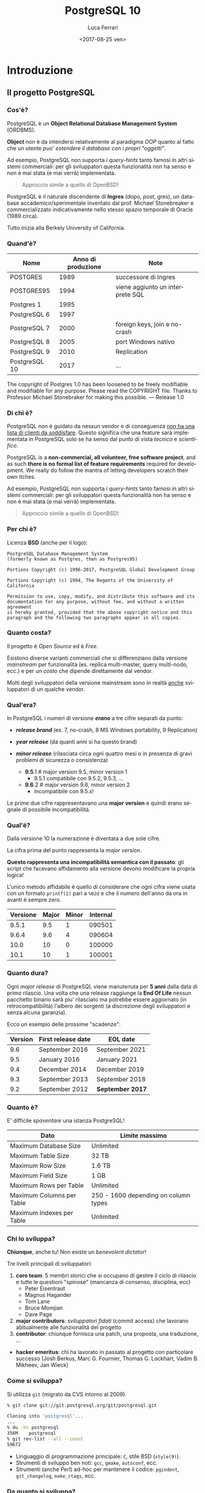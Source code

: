 #+TITLE:     PostgreSQL 10
#+AUTHOR:    Luca Ferrari
#+EMAIL:     fluca1978@gmail.com
#+DATE:      <2017-08-25 ven>
#+LANGUAGE:  it

#+OPTIONS:   H:3 num:t toc:nil \n:nil @:t ::t |:t ^:t -:t f:t *:t <:t
#+OPTIONS:   TeX:t LaTeX:t skip:nil d:nil todo:t pri:nil tags:not-in-toc
#+INFOJS_OPT: view:nil toc:nil ltoc:t mouse:underline buttons:0 path:http://orgmode.org/org-info.js
#+EXPORT_SELECT_TAGS: export
#+EXPORT_EXCLUDE_TAGS: noexport
#+LINK_UP:
#+LINK_HOME:

#+startup: beamer
#+LaTeX_CLASS: beamer
#+latex_header: \mode<beamer>{\usetheme{Madrid}}
#+latex_header: \AtBeginSection[]{\begin{frame}<beamer>\frametitle{Outline}\tableofcontents[currentsection]\end{frame}}

#+BEAMER_HEADER: \subtitle{il database Open Source piu' avanzato del pianeta}

#+BEAMER_HEADER: \institute[fluca1978]{fluca1978\\\url{https://fluca1978.github.io}}



#+BEAMER_THEME: magpie
#+LATEX_HEADER: \RequirePackage{fancyvrb}
#+LATEX_HEADER: \DefineVerbatimEnvironment{verbatim}{Verbatim}{fontsize=\scriptsize}



* Introduzione
** Il progetto PostgreSQL
*** Cos'è?
PostgreSQL è un *Object Relational Database Management System* (ORDBMS).

   *Object* non è da intendersi relativamente al paradigma /OOP/ quanto al fatto
   che un utente /puo' estendere il database con i propri "oggetti"/.

Ad esempio, PostgreSQL non supporta i /query-hints/ tanto famosi in altri sistemi
commerciali: per gli sviluppatori questa funzionalità non ha senso e non è mai stata
(e mai verrà) implementata.

#+begin_quote
Approccio simile a quello di OpenBSD!
#+end_quote

   PostgreSQL è il naturale discendente di *Ingres* (dopo, /post/, gres), un database
   accademico/sperimentale inventato dal prof. Michael Stonebreaker e commercializzato
   indicativamente nello stesso spazio temporale di Oracle (1989 circa).

   Tutto inizia alla Berkely University of California.

*** Quand'è?

   | Nome          | Anno di produzione | Note                             |
   |---------------+--------------------+----------------------------------|
   | POSTGRES      |               1989 | successore di Ingres             |
   | POSTGRES95    |               1994 | viene aggiunto un interprete SQL |
   | Postgres 1    |               1995 |                                  |
   | PostgreSQL 6  |               1997 |                                  |
   | PostgreSQL 7  |               2000 | foreign keys, join e no-crash    |
   | PostgreSQL 8  |               2005 | port Windows nativo              |
   | PostgreSQL 9  |               2010 | Replication                      |
   | PostgreSQL 10 |               2017 | ...                              |

   #+begin_quotation
The copyright of Postgres 1.0 has been loosened to be freely modifiable
and modifiable for any purpose.  Please read the COPYRIGHT file.
Thanks to Professor Michael Stonebraker for making this possible.
--- Release 1.0
#+end_quotation

*** Di chi è?
   PostgreSQL non è guidato da nessun vendor e di conseguenza _non ha una
   lista di clienti da soddisfare_. Questo significa che
   una feature sarà implementata in PostgreSQL solo se ha senso dal punto di
   vista /tecnico/ e /scientifico/.


    PostgreSQL is a *non-commercial, all volunteer, free software project*,
    and as such *there is no formal list of feature requirements*
    required for development.
    We really do follow the mantra of
    letting developers scratch their own itches.

Ad esempio, PostgreSQL non supporta i /query-hints/ tanto famosi in altri sistemi
commerciali: per gli sviluppatori questa funzionalità non ha senso e non è mai stata
(e mai verrà) implementata.

#+begin_quote
Approccio simile a quello di OpenBSD!
#+end_quote

*** Per chi è?
Licenza *BSD* (anche per il logo):


#+begin_src
PostgreSQL Database Management System
(formerly known as Postgres, then as Postgres95)

Portions Copyright (c) 1996-2017, PostgreSQL Global Development Group

Portions Copyright (c) 1994, The Regents of the University of California

Permission to use, copy, modify, and distribute this software and its
documentation for any purpose, without fee, and without a written agreement
is hereby granted, provided that the above copyright notice and this
paragraph and the following two paragraphs appear in all copies.
#+end_src

*** Quanto costa?
   Il progetto è /Open Source/ ed è /Free/.

   Esistono diverse varianti commerciali che si differenziano dalla versione
   /mainstream/ per funzionalità (es. replica multi-master, query multi-nodo, ecc.)
   e per un /costo/ che dipende direttamente dal vendor.

   Molti degli sviluppatori della versione mainstream sono in realtà _anche_ sviluppatori
   di un qualche vendor.

*** Qual'era?
   In PostgreSQL i numeri di versione */erano/* a tre cifre separati da punto:
   - */release brand/* (es. 7, no-crash, 8 MS Windows portability, 9 Replication)
   - */year release/*  (da quanti anni si ha questo brand)
   - */minor release/* (rilasciata circa ogni quattro mesi o in presenza di gravi
     problemi di sicurezza o consistenza)

    - *9.5*.1 # major version 9.5, minor version 1
      - 9.5.1 compatibile con 9.5.2, 9.5.3, ...
    - *9.6*.2 # major version 9.6, minor version 2
      - incompatibile con 9.5.x!

   Le prime due cifre rappresentavano una *major version* e quindi erano segnale di
   possibile incompatibilità.

*** Qual'é?
   Dalla versione 10 la numerazione è diventata a due sole cifre.

   La cifra prima del punto rappresenta la /major version/.

   *Questo rappresenta una incompatibilità semantica con il passato*: gli script
   che facevano affidamento alla versione devono modificare la propria logica!

   L'unico metodo affidabile è quello di considerare che ogni cifra viene
   usata con un formato ~printf(2)~ pari a ~%02d~ e che il numero
   dell'anno da ora in avanti è sempre zero.

   | Versione | Major | Minor | Internal |
   |----------+-------+-------+----------|
   |    9.5.1 |   9.5 |     1 |   090501 |
   |    9.6.4 |   9.6 |     4 |   090604 |
   |----------+-------+-------+----------|
   |     10.0 |    10 |     0 |   100000 |
   |     10.1 |    10 |     1 |   100001 |

*** Quanto dura?
   Ogni /major release/ di PostgreSQL viene manutenuta per *5 anni* dalla data di primo rilascio.
   Una volta che una release raggiunge la *End Of Life* nessun pacchetto binario sarà piu' rilasciato
   ma potrebbe essere aggiornato (in retrocompatibilità) l'albero dei sorgenti (a discrezione degli
   sviluppatori e senza alcuna garanzia).

   Ecco un esempio delle prossime "scadenze":

| Version | First release date  | 	EOL date       |
|---------+---------------------+------------------|
|     9.6 | 	September 2016 	 | September 2021   |
|     9.5 | 	January 2016 	   | January 2021     |
|     9.4 | 	December 2014 	  | December 2019    |
|     9.3 | 	September 2013 	 | September 2018   |
|     9.2 | 	September 2012 	 | *September 2017* |

*** Quanto è?
   E' difficile /spaventare/ una istanza PostgreSQL!

| Dato                        | Limite massimo                       |
|-----------------------------+--------------------------------------|
| Maximum Database Size	     | Unlimited                            |
| Maximum Table Size	        | 32 TB                                |
| Maximum Row Size	          | 1.6 TB                               |
| Maximum Field Size	        | 1 GB                                 |
| Maximum Rows per Table	    | Unlimited                            |
| Maximum Columns per Table	 | 250 - 1600 depending on column types |
| Maximum Indexes per Table	 | Unlimited                            |

*** Chi lo sviluppa?
   *Chiunque*, anche tu! Non esiste un /benevolent dictator/!

   Tre livelli principali di sviluppatori:
   1. *core team*: 5 membri storici che si occupano di gestire il ciclo di rilascio e tutte le questioni
      "spinose" (mancanza di consenso, disciplina, ecc)
      - Peter Eisentraut
      - Magnus Hagander
      - Tom Lane
      - Bruce Momjian
      - Dave Page
   2. *major contributors*: /sviluppatori fidati/ (commit access) che lavorano abitualmente alle funzionalità del
      progetto
   3. *contributor*: chiunque fornisca una patch, una proposta, una traduzione, ...


   - *hacker emeritus*: chi ha lavorato in passato al progetto con particolare successo
      (Josh Berkus, Marc G. Fournier, Thomas G. Lockhart, Vadim B. Mikheev, Jan Wieck)

*** Come si sviluppa?
   Si utilizza ~git~ (migrato da CVS intorno al 2009).

   #+BEGIN_SRC sh
   % git clone git://git.postgresql.org/git/postgresql.git

   Cloning into 'postgresql'...
   ...
   % du -hs postgresql
   356M    postgresql
   % git rev-list --all --count
   59672
   #+END_SRC

   - Linguaggio di programmazione principale: ~C~, stile BSD (~style(9)~).
   - Strumenti di sviluppo ben noti: ~gcc~, ~gmake~, ~autoconf~, ecc.
   - Strumenti (anche Perl) ad-hoc per mantenere il codice: ~pgindent~, ~git_changelog~,
     ~make_ctags~, ecc.

*** Da quanto si sviluppa?
   Da molto tempo (oltre 30 anni), ma non si torna prima della versione 1.01 di *Postgres95*,
   ramo di sviluppo 6 del Postgres "attuale":

   #+BEGIN_SRC sh
   % git log `git rev-list --max-parents=0 HEAD`

   commit d31084e9d1118b25fd16580d9d8c2924b5740dff
   Author: Marc G. Fournier <scrappy@hub.org>
   Date:   Tue Jul 9 06:22:35 1996 +0000

       Postgres95 1.01 Distribution - Virgin Sources
   #+END_SRC

** Concetti Generali
*** Terminologia
- Ogni istanza di PostgreSQL gestisce un *cluster*.

- Un cluster è formato da uno o piu' *database*, ogni database può essere a sua volta
  scomposto in uno o piu' *schema* (/namespace logico/),
  che a sua volta può contenere uno o piu' *oggetti* (/tabelle, trigger, indici, funzioni/, ...).
  Ogni *database* è totalmente isolato dall'altro.

- Ogni oggetto può appartenere ad uno e un solo *tablespace* (/spazio fisico/).

- Il *cluster* mantiene anche le informazioni relative agli utenti e ai permessi.
  Gli utenti vengono chiamati *ruoli* e rappresentano sia singole utenze che gruppi
  (quindi un ruolo può contenere altri ruoli).

In linea con la filosofia Unix, PostgreSQL vuole svolgere un compito solo nel miglior modo possibile: gestire
i dati. E' compito del DBA documentarsi e aggiungere le estensioni necessarie a seconda del caso d'uso (es. pooling).

*** Cluster di Database
Un singolo cluster quindi può gestire un albero di oggetti a granularità molto specifica:

  - /database 1/
    - /schema ~public~/ (default)
    - /schema 1/
      - /tabelle, trigger, indici/ -> /tablespace disco SSD/
      - /tabelle, trigger, indici/ -> /tablespace disco lento/
    - /schema 2/
      - /tabelle, trigger, indici/ -> /tablespace disco SSD/
      - /tabelle, trigger, indici/ -> /tablespace disco lento/
  - /database 2/
    - /schema ~public~/ (default)
    - /schema 1/
      - /tabelle, trigger, indici/ -> /tablespace disco SSD/
      - /tabelle, trigger, indici/ -> /tablespace disco lento/
    - /schema 2/
      - /tabelle, trigger, indici/ -> /tablespace disco SSD/
      - /tabelle, trigger, indici/ -> /tablespace disco lento/

*** Analogia tra Cluster e OS
L'isolamento e la gestione di un cluster ricorda molto quella di un sistema operativo:

| PostgreSQL                                | Unix                             |
|-------------------------------------------+----------------------------------|
| cluster                                   | OS                               |
| ruolo                                     | utente                           |
| tablespace                                | mount point                      |
|-------------------------------------------+----------------------------------|
| database                                  | home directory                   |
| schema                                    | sottodirectory  (es ~$HOME/bin~) |
| oggetto (tabella, trigger, funzione, ...) | file, script                     |

*** Schema a Processi: Connessioni
PostgreSQL utilizza uno *schema a processi*: /ogni connessione viene gestita da un sottoprocesso creato ad-hoc/.


**** Processi vs Thread
Ci sono svariate ragioni per preferire uno schema a processi rispetto ad uno a thread: *isolamento* e *portabilità*
sono le principali.

**** End of block                                           :B_ignoreheading:
:PROPERTIES:
:BEAMER_env: ignoreheading
:END:
Il processo principale è denominato *postmaster*; ogni volta che questo riceve una richiesta di connessione si effettua una /fork/
di un processo *postgres* (denominato anche *backend*) delegato a gestire la connessione.


Una connessione può essere *TCP/IP* oppure su *socket locale*.
*** Schema a Processi: IPC
   Siccome ogni processo è /fisicamente/ isolato, ma piu' connessioni possono dover condividere i dati, PostgreSQL
   utilizza un'area *shared memory* ove mantiene i dati. Tale zona di memoria è visibile a tutti i processi *postgres*.

   La shared memory viene organizzata in */pagine dati/* che rappresentano la copia in memoria dei dati persistenti su disco.
   Vi sono una serie di processi di utilità che si occupano di scaricare/caricare i dati dalla /shared memory/ e dal disco.
*** File System
   PostgreSQL si appoggia al *filesystem* per lo stoccaggio dei dati in maniera persistenza.

   Questo offre diversi vantaggi, fra i quali la possibilità di un tuning molto raffinato
   circa le opzioni di funzionamento del filesystem (replica, journaling, ecc.).

   Dall'altra parte, il filesystem deve essere *affidabile*, pena il rischio di perdita dati.
* Installazione
** Installazione
*** Tipologie di installazione
   E' possibile installare PostgreSQL:
   - mediante installer ufficiale
   - mediante pacchetti binari della propria installazione
   - compilando l'albero dei sorgenti


   Tutte le prove qui mostrate sono state effettuate su una macchina virtuale con
   quattro dischi da 2GB utilizzati come spazio dati:
   #+BEGIN_SRC sh
   $ uname -a
   FreeBSD olivia 11.1-RELEASE FreeBSD 11.1-RELEASE
   $ mount
   /dev/ada1p1 on /mnt/data1 (ufs, local, soft-updates)
   /dev/ada2p1 on /mnt/data2 (ufs, local, soft-updates)
   /dev/ada3p1 on /mnt/data3 (ufs, local, soft-updates)
   /dev/ada4p1 on /mnt/data4 (ufs, local, soft-updates)
   #+END_SRC


*** Installazione
Compilazione dai ports:
#+BEGIN_SRC sh
# cd /usr/ports/databases/postgresql10-server
# make PREFIX=/opt/postgresql-10 BATCH=yes install clean
#+END_SRC

oppure il pacchetto binario:

#+BEGIN_SRC sh
# pkg install postgresql10-server-10.1_1
#+END_SRC

/Precedenti versioni vengono rimosse dall'installazione binaria!/
/I moduli ~contrib~ vanno rimossi a mano!/

In FreeBSD il database viene gestito dall'utente di sistema ~postgres~:

#+BEGIN_SRC sh
# id postgres
uid=770(postgres) gid=770(postgres) groups=770(postgres)
#+END_SRC

altri sistemi operativi creano utenti simili (~psql~, ~pgsql~, ecc.).

*** Configurazione avvio servizio (OS)
I parametri di configurazione dipendono ovviamente dal sistema operativo, ad
esempio su FreeBSD le variabili di ~rc.conf~ sono visibili da
~/usr/local/etc/rc.d/postgresql~:

#+BEGIN_SRC sh
#  postgresql_enable="YES"
#  postgresql_data="/var/db/postgres/data96"
#  postgresql_flags="-w -s -m fast"
#  postgresql_initdb_flags="--encoding=utf-8 --lc-collate=C"
#  postgresql_class="default"
#  postgresql_profiles=""
#+END_SRC

*** Avvio tramite ~pg_ctl~
Il comando ~pg_ctl~ consente di avviare una istanza in modo /controllato/ senza dover dipendere da script del sistema operativo.
L'unico parametro obbligatorio è la ~$PGDATA~.

#+BEGIN_SRC shell
% sudo -u postgres  pg_ctl -D /mnt/data3/pgdata start -l /tmp/postgresql.log
#+END_SRC

Analogamente, per fermare lo stesso cluster si usa:

#+BEGIN_SRC shell
% sudo -u postgres  pg_ctl -D /mnt/data3/pgdata stop
waiting for server to shut down.... done
server stopped
#+END_SRC
*** Arresto del server
In generale /non si può rompere una istanza PostgreSQL/, anche in caso di un arresto forzato questa saprà come riavviarsi.

Le modalità di arresto "controllato" di una istanza sono tre:
- ~smart~ (default) impone che il cluster attenda la disconessione volontaria di tutti i client e dei processi di backup, dopodiché si spegnerà;
- ~fast~ forza una disconnessione di tutti i client e dei processi di backup, e si spegne;
- ~immediate~ è l'equivalente di un ~SIGKILL~.

Solo il caso ~immediate~ produce un /crash/ del sistema, e quindi al riavvio il sistema dovrà ripercorrere i WAL per riportarsi ad uno stato coerente.

*** Arresto e connesioni in ingresso
Nei meccanismi di spegimento ~smart~  e ~fast~ il cluster non accetterà nessuna ulteriore connessione in ingresso attendento invece il termine di quelle già attive.

#+BEGIN_SRC shell
% sudo -u postgres  pg_ctl -D /mnt/data1/pgdata stop -m smart
waiting for server to shut down...................
pg_ctl: server does not shut down
HINT: The "-m fast" option immediately disconnects sessions rather than
waiting for session-initiated disconnection.
#+END_SRC

e se si tenta di collegarsi:

#+BEGIN_SRC shell
% psql -h localhost -U luca testdb
psql: FATAL:  the database system is shutting down
#+END_SRC

*** Processi
Una volta avviato il processo principale, denominato /postmaster/, il sistema avrà una serie di processi differenti in esecuzione:

#+BEGIN_SRC shell
% pstre
 \-+- 02057 postgres /usr/local/bin/postgres -D /mnt/data1/pgdata
   |--= 02058 postgres postgres: pg9.6.5-FreeBSD: logger process    (postgres)
   |--= 02060 postgres postgres: pg9.6.5-FreeBSD: checkpointer process    (postgres)
   |--= 02061 postgres postgres: pg9.6.5-FreeBSD: writer process    (postgres)
   |--= 02062 postgres postgres: pg9.6.5-FreeBSD: wal writer process    (postgres)
   |--= 02063 postgres postgres: pg9.6.5-FreeBSD: autovacuum launcher process    (postgres)
   |--= 02064 postgres postgres: pg9.6.5-FreeBSD: stats collector process    (postgres)
#+END_SRC

I processi principali sono:
- ~wal_writer~ che si occupa di rendere persistenti i record di WAL;
- ~writer~ (denominato anche /bgwriter/) che si occupa di scrivere le pagine dati delle relazioni su disco;
- ~logger~ (a seconda della configurazione) cattura i log e li ridireziona verso un altro canale;
- ~checkpointer~ si occupa di schedulare e gestire i checkpoint, istanti speciali ove il sistema raggiunge uno stato consistente;
- ~autovacuum launcher~ si occupa di gestire i processi autovacuum che, ciclicamente, "puliscono" il cluster;
- ~stats collector~ colleziona le statistiche di run-time del sistema fornito da ogni altro processo collegato.

** Layout su disco
*** PGDATA
PostgreSQL utilizza il filesystem del sistema operativo per salvare i dati in modo
persistente.

In particolare una directory specifica, denominata *PGDATA*, viene usata per contenere
tutti gli oggetti PostgreSQL. Tale directory deve essere inizializzata opportunamente
(creazione struttura directory, impostazione dei permessi, ecc.)
tramite il programma ~initdb~.


   Un cluster può servire *una sola PGDATA* alla volta.
   La directory PGDATA deve essere protetta opportunamente da accessi involontari
   di altri utenti del sistema.


*** initdb
Creazione di una directory per la memorizzazione del database (alcuni
sistemi operativi lo fanno automaticamente al momento dell'installazione
binaria):

#+BEGIN_SRC sh
# mkdir /mnt/data1/pgdata
  && chown postgres:postgres /mnt/data1/pgdata
$ initdb --data-checksum --encoding="UTF-8" \
         --pwprompt                         \
         -D /mnt/data1/pgdata/
#+END_SRC

~initdb~ deve essere eseguito da un utente non privilegiato, le opzioni indicano:
- ~--data-checksum~: abilita il controllo sulle pagine dati del database;
- ~--encoding~: default encoding di ogni database se non sovrascritto;
- ~--pwprompt~: richiede la password del superutente di PostgreSQL (comodo per non impostarla dopo);
- *~-D~*: l'opzione principale, indica *dove si troveranno i dati*.

*** initdb: errore comune
Se la directory specificata come ~PGDATA~ per il cluster non è vuota ~initdb~ si rifiuta
di continuare (si noti bene che non esiste un'opzione /force/):

#+BEGIN_SRC shell
...
initdb: directory "/mnt/data1/pgdata" exists but is not empty
If you want to create a new database system, either remove or empty
the directory "/mnt/data1/pgdata" or run initdb
with an argument other than "/mnt/data1/pgdata".
#+END_SRC

*** initdb: risultato
Se il comando ~initdb~ completa con successo, viene riportato un modo per avviare
il cluster con la directory ~PGDATA~ appena specificata:

#+BEGIN_SRC shell
$ initdb
...
Success. You can now start the database server using:

    pg_ctl -D /mnt/data1/pgdata/ -l logfile start
#+END_SRC

*** Struttura di PGDATA
La directory ~$PGDATA~ contiene diversi file e directory, in particolare:
- ~PG_VERSION~: file di testo con la versione che serve il cluster;
- *~postgresql.conf~*: configurazione principale del cluster;
- *~pg_hba.conf~*: file di accesso al database;
- *~base~*: directory sotto la quale si troveranno tutti i database;
- *~global~*: directory che contiene dati inter-database (es. cataloghi di sistema);
- ~pg_stat~ e ~pg_stat_tmp~: informazioni per le statistiche di sistema;
- *~pg_tblscp~*: link ai vari tablespace (oggetti fuori da ~base~);
- *~pg_wal~* e ~pg_xact~: rispettivamente WAL e commit log.

Per altre informazioni vedere [[https://www.postgresql.org/docs/10/static/storage-file-layout.html][Storage File System Layout]].
*** File fisici su disco
Ogni /oggetto/ con dei dati (es. tabella) viene memorizzato su disco in un file
con nome pari al suo /Object IDentifier/ (~OID~) numerico. Questo ha il vantaggio di:
- essere indipendente dal nome /logico/ e dalla relativa codifica e charset;
- essere /univoco/ indipendentemente da quante volte si cambia nome all'oggetto nel database.

Ogni file dato viene /spezzato/ in chunk da ~1 GB~ massimo, quindi dello stesso oggetto si possono
avere piu' file nominati con ~oid~, ~oid.1~, ~oid.2~, ecc.

Solitamente i file crescono in dimensione di ~8 kB~ alla volta (ossia della dimensione di una pagina dati).

*** ~oid2name~
L'utility ~oid2name~ (modulo /contrib/) consente di esplorare
la struttura dati su disco.
#+BEGIN_SRC sh
% oid2name -H localhost -U postgres
All databases:
    Oid  Database Name  Tablespace
----------------------------------
  12646       postgres  pg_default
  12645      template0  pg_default
      1      template1  pg_default
#+END_SRC

Gli /oid/ visualizzati in questo caso corrispondono al nome *fisico su disco*
dei database (che a sua volta corrisponde al nome della directory ove sono
contenuti i dati):

#+BEGIN_SRC sh
% sudo ls -l /mnt/data1/pgdata/base
drwx------  2 postgres  ... 1
drwx------  2 postgres  ... 12645
drwx------  2 postgres  ... 12646
#+END_SRC

*** ~oid2name~ (2)
 Esploriamo il database ~template1~ su disco e cerchiamo di capire
 cosa contiene:

#+BEGIN_SRC sh
% sudo stat /mnt/data1/pgdata/base/1/1259
104 65579 -rw------- 1 postgres postgres ...
#+END_SRC

A cosa corrisponde l'oggetto file ~1259~?

#+BEGIN_SRC sh
% oid2name -H localhost -U postgres -d template1 -o 1259
From database "template1":
  Filenode  Table Name
----------------------
      1259    pg_class
#+END_SRC

*ATTENZIONE: si deve specificare a quale database si fa riferimento, poiché
gli stessi oid possono essere riciclati in database differenti*

*** ~oid2name~ (3)
E se si vuole trovare una tabella dato il suo nome?

 #+BEGIN_SRC sh
 % oid2name -H localhost -U postgres -d template1 -t pg_class
 From database "template1":
   Filenode  Table Name
 ----------------------
       1259    pg_class
 #+END_SRC

~oid2name~ va ad interrogare il catalogo di sistema per trovare le informazioni
necessarie.

*** ~pg_relation_filepath()~
La funzione di sistema ~pg_relation_filepath()~ permette di trovare un file partendo dal nome di una tabella considerando il nome della tabella:
#+BEGIN_SRC sql
# SELECT pg_relation_filepath( 'pg_class'::regclass );
 pg_relation_filepath
----------------------
 base/1/1259
#+END_SRC

Il percorso è /relativo a ~$PGDATA~/.

** Connessioni
*** Connessione al servizio
Il file ~pg_hba.conf~ contiene le informazioni su quali metodi di autenticazione,
quali utenti, quali host remoti e quali database sono accessibili per la connessione.
Si può editare questo file prima di avviare il servizio (se si è impostata una password
per ~postgres~ superuser) o anche in seguito.

#+BEGIN_SRC sh
# tipo  database   utente   da dove       metodo
local   all        all                    trust
host    all        all      127.0.0.1/32    md5
#+END_SRC

**** pg_hba.conf vs sudoers
    Il file ~pg_hba.conf~ è simile al file ~sudoers~, e come tale
    va gestito scrupolosamente.
    La parola ~all~ indica tutti gli utenti/database (a seconda di dove è messa).
    *Il metodo ~trust~ non richiede autenticazione e non va usato!*
**** End of block                                           :B_ignoreheading:
:PROPERTIES:
:BEAMER_env: ignoreheading
:END:

Il modulo /auth_delay/ permette di mitigare attacchi a forza bruta ritardando le risposte di errore del server in caso di fallita autenticazione.

*** Avvio del servizio
Una volta che i primi pezzi sono al loro posto, è possibile avviare il servizio:

#+BEGIN_SRC sh
# service postgresql start
#+END_SRC

e se tutto va a buon fine...
#+BEGIN_SRC sh
# psql -h localhost -U postgres -l
Password for user postgres:
   Name    |  Owner   | Encoding |
-----------+----------+----------+
 postgres  | postgres | UTF8     |
 template0 | postgres | UTF8     |
 template1 | postgres | UTF8     |
(3 rows)
#+END_SRC

*** Database template
Quando viene inizializzata ~PGDATA~ il sistema crea due database chaimati /template/:
- ~template0~: la copia principale del template;
- *~template1~*: la copia usata in default.

Ogni votla che viene creato un nuovo database *le impostazioni di base sono copiate da ~template1~*
(che funge da /skel/ directory).

E' facoltà del DBA impostare ~template1~ opportunamente per far si che la creazione di nuovi database
abbia una base comune riconosciuta (es. schemi, linguaggi, ecc.).

~template0~ è la copia di sicurezza del template, qualora si "sporchi" troppo ~template1~.

*** Database templating
I due database template non svolgono alcuna funzione particolare se non quella di essere
usati come possibili punti di origine di un nuovo database. In default, se non specificato, PostgreSQL
copia ~template1~, mentre ~template0~ dovrebbe essere lasciato /vergine/ per operazioni particolari
quali restore (può servire un database vuoto a cui collegarsi).

**** Creare i propri template
    E' possibile creare quanti database template si vuole e istruire il comando
    ~CREATE DATABASE~ per usare altri template oltre ~template1~. Si noti però
    che un database template non accetta connessioni durante la creazione, quindi
    questo *non è un meccanismo di /clonazione/ dei database!*
**** End of block                                           :B_ignoreheading:
:PROPERTIES:
:BEAMER_env: ignoreheading
:END:

** Terminale psql
*** psql
Il pacchetto /client/ contiene un interprete da riga di comando, denominato ~psql~
che consente di collegarsi al database e svolgere /tutti/ i compiti necessari.

#+BEGIN_SRC sh
% psql -h localhost -U postgres template1
Password for user postgres:
psql (10.1)
Type "help" for help.

template1=#
template1=# \q
%
#+END_SRC

I parametri di linea comando sono:
- ~-h~: host a cui collegarsi (hostname, indirizzo ip);
- ~-U~: utente con cui collegarsi (/ruolo/ PostgreSQL);
- database a cui collegarsi (es. ~template1~).

*** psql: connection URI
Oltre a specificare ogni singolo parametro della conessione tramite opzioni di comando,
~psql~ consente di utilizzare un URI per la connessione, ad esempio:

#+BEGIN_SRC sh
% psql postgresql://postgres@localhost:5432/template1
Password:
psql (10.1)
Type "help" for help.

template1=#
#+END_SRC

Parametri ulteriori possono essere specificati nell'URL (dopo ~?~),
come ad esempio:

#+BEGIN_SRC sh
postgresql://postgres@localhost/template1?sslmode=require
#+END_SRC

*** psql: prompt

In modo simile alla shell, il prompt di ~psql~ mostra:
- il database al quale si è collegati (~template1~);
- un ~#~ se si è superuser o ~>~ se si è utenti normali.

Si esce da ~psql~ con ~\q~.

*** Quale versione del server?
~psql~ mostra all'avvio la propria versione (client) ma con una query
è possibile capire anche la versione del server:

#+BEGIN_SRC SQL
template1=# SELECT version();
 PostgreSQL 10.1 on amd64-portbld-freebsd11.1, ...
(1 row)
#+END_SRC


La funzione speciale ~version()~ viene compilata al momento
del build del pacchetto binario.


*** psql, ruoli, database
In default ~psql~ cerca di collegarsi a un database che ha lo stesso nome
utente dell'utente che esegue il comando stesso, con un ruolo che ha
lo stesso nome.
In altre parole:

#+BEGIN_SRC sh
% id -p
uid     luca

% psql
psql: FATAL:  role "luca" does not exist
#+END_SRC

corrisponde a:

#+BEGIN_SRC sh
% psql -h localhost -U luca luca
#+END_SRC

*** psql: ruoli, database e variabili di ambiente
 In realtà quando non viene specificato un utente e/o un database
 ~psql~ cerca di collegarsi a quanto stabilito dalle variabili
 di ambiente ~PGUSER~ e ~PGDATABASE~ (e le relative ~PGHOST~ e ~PGPORT~):

#+BEGIN_SRC sh
% export PGUSER=foo PGDATABASE=myDB
% psql
psql: FATAL:  no pg_hba.conf entry for host "[local]",
              user "foo",
              database "myDB", SSL off
#+END_SRC

*** psql: aiuto
All'interno di ~psql~ ci sono due tipologie di aiuto:
- /aiuto sui comandi SQL/: si ottiene con ~\h~
  - ~\h~ senza argomenti mostra tutti i comandi SQL disponibili;
  - ~\h COMANDO~ mostra l'aiuto del comando SQL specificato;
- /aiuto su ~psql~/: si ottiene con ~\?~ e mostra tutti i comandi
  speciali di ~psql~. Tutti i comandi ~psql~ iniziano con backslash
  (es. ~\d~).

*** psql: evitare la password
~psql~ consente di impostare un file di credenziali (~$HOME/.pgpass~) per collegarsi
a uno specifico database/host con uno specifico utente senza dover digitare
una password.
Ogni riga nel file contiene:
- host e porta a cui collegarsi;
- database a cui collegarsi (~*~ per tutti);
- username e password con cui collegarsi.

Il file non deve essere leggibile da altri utenti (es. permessi ~600~).

#+BEGIN_SRC sh
% cat ~/.pgpass
127.0.0.1:5432:template1:postgres:xxxxxxxx

% psql -U postgres template1
template1=#
#+END_SRC

**** Errori comuni
    *Il file deve avere permessi ~rw~ per il solo proprietario*. Inoltre si deve specificare
    la porta a cui collegarsi dopo l'hostname!
**** End of block                                           :B_ignoreheading:
:PROPERTIES:
:BEAMER_env: ignoreheading
:END:


*** psql: configurazione utente
~psql~ consente di specificare delle configurazioni utente nel file ~$HOME/.psqlrc~.
Tutti i comandi (~psql~ compatibili) specificati in tale file vengono eseguiti
prima di fornire il prompt all'utente.

Utile per impostare variabili, prompt, formati di output, ecc.
*** psql: ~/.psqlrc di esempio
#+BEGIN_SRC sh
\set HISTFILE ~/.psql_history_ :DBNAME
\set ON_ERROR_ROLLBACK on
\set ON_ERROR_STOP     on
\x
\set PROMPT1 '[%n @ %/ on %m] %l %x %# '
#+END_SRC

Il prompt corrisponde a: /username/ (~%n~), /database/ (~%/~),
/hostname/ (~%m~), /linea/ (~%l~), /stato transazione/ (~%x~)
e /prompt superutente o utente normale/ (~%#~).


A differenza di ~ON_ERROR_STOP~ che fa quello che il nome suggerisce, il parametro ~ON_ERROR_ROLLBACK~ fa il suo opposto:
/When set to on, if a statement in a transaction block generates an error, the error is ignored and the transaction continues./


** Interazione: ruoli, database, tabelle
*** Ruoli e Utenti
   Dalla versione 8.1 in poi PostgreSQL non distingue piu' fra utenti e gruppi
   ma usa il concetto di *ruolo* che rappresenta entrambi:
   - un ruolo può rappresentare un utente;
   - ad un ruolo si possono aggiungere altri ruoli (e quindi rappresenta un gruppo).

**** Ruoli e Connessioni
    *Per collegarsi ad un database occorre sempre un ruolo*, ossia un utente
    PostgreSQL (che è logicamente separato da quello del sistema operativo).
    Quando viene inizializzato un cluster viene creato un ruolo superutente
    per permetterne la gestione (negli esempi ~postgres~).
**** End of block                                           :B_ignoreheading:
:PROPERTIES:
:BEAMER_env: ignoreheading
:END:

*** Ruoli e connessioni
L'accesso al sistema viene garantito dalla configurazione del file ~pg_hba.conf~, che rappresenta
il listato di quali utenti, database e host possono ottenere una connessione.

*E' sufficiente un ~SIGHUP~ per far riconoscere al cluster le modifiche ai permessi di connessione!*
*** Vedere i ruoli
Il catalogo ~pg_roles~ contiene le informazioni sui ruoli e le loro proprietà:

#+BEGIN_SRC sql
# SELECT rolname, rolsuper, rolcreatedb, rolcanlogin
FROM pg_roles;
       rolname        | rolsuper | rolcreatedb | rolcanlogin
----------------------+----------+-------------+-------------
 pg_monitor           | f        | f           | f
 pg_read_all_settings | f        | f           | f
 pg_read_all_stats    | f        | f           | f
 pg_stat_scan_tables  | f        | f           | f
 pg_signal_backend    | f        | f           | f
 postgres             | t        | t           | t
#+END_SRC

E' possibile creare utenti/gruppi/ruoli con privilegi di super utente, possibilità di creare nuovi
database e di collegarsi o no al cluster.

*** Creare i ruoli
   Il comand SQL ~CREATE ROLE~ (o da terminale ~createuser~) consente di creare un nuovo utente/gruppo.
   Ad esempio si supponga di voler gestire un database di una applicazione definendo due utenti: uno applicativo
   e uno amministrativo/interattivo:

   #+BEGIN_SRC sql
   # CREATE ROLE my_app
     WITH NOLOGIN
     CONNECTION LIMIT 1
     PASSWORD 'xxx';
   CREATE ROLE

   # ALTER ROLE my_app WITH LOGIN;

   # CREATE ROLE luca
     WITH CREATEDB LOGIN PASSWORD 'xxxxx'
     IN ROLE my_app;
   CREATE ROLE
   #+END_SRC

Ora il ruolo ~my_app~ funge sia da utente che da gruppo a cui ~luca~ appartiene.
Si noti l'uso di ~ALTER ROLE~ per correggere un errore.

*** Creare i ruoli (2)
   I ruoli appena creati risultano ora:
#+BEGIN_SRC sql
# SELECT rolname, rolsuper, rolcreatedb, rolcanlogin, rolconnlimit
  FROM pg_roles;
      rolname      | rolsuper | rolcreatedb | rolcanlogin | rolconnlimit
-------------------+----------+-------------+-------------+--------------
 postgres          | t        | t           | t           |           -1
 my_app            | f        | f           | t           |            1
 luca              | f        | t           | t           |           -1
 ...
#+END_SRC

*** Creare i ruoli (3)
   E' ora possibile configurare il file ~.pgpass~ per i nuovi ruoli:
#+BEGIN_SRC sh
% cat ~/.pgpass
127.0.0.1:5432_template1:postgres:postgres
localhost:5432:template1:luca:xxxxxx
localhost:5432:template1:my_app:xxxxx
#+END_SRC

**** Evitare di censire ogni singolo database
    Si ricordi che è possibile usare ~*~ per host, porta e database. Questo semplifica
    il deployment di nuovi database, ma dall'altro lato rende piu' complesso censire
    e controllare i database a cui si accede.
**** End of block                                           :B_ignoreheading:
:PROPERTIES:
:BEAMER_env: ignoreheading
:END:
*** Gruppi & login
- ~INHERITS~ non aggiunge il ~LOGIN~!
#+BEGIN_SRC sql
# CREATE ROLE developers WITH LOGIN;
-- ok to login
# CREATE ROLE dev1 IN ROLE developers LOGIN;
-- FATAL:  role "dev2" is not permitted to log in
# CREATE ROLE dev2 IN ROLE developers;
#+END_SRC

- il gruppo non include gli altri utenti quando usato in ~pg_hba.conf~:

#+BEGIN_SRC shell
# pg_hba.conf
host    all   developers   127.0.0.1/32   trus

% psql -h localhost -U dev1 testdb
FATAL:  no pg_hba.conf entry for host "127.0.0.1", user "dev1", database "testdb", SSL off
#+END_SRC

*** Gruppi & login (2)
- *occorre usare i gruppi con un ~+~*:
#+BEGIN_SRC shell
# pg_hba.conf
host    all   +developers   127.0.0.1/32   trus
#+END_SRC

- per disabiltiare un gruppo e abilitare gli altri utenti al login:
#+BEGIN_SRC shell
host    all     +developers     127.0.0.1/32     reject
host    all     all             127.0.0.1/32     trust
#+END_SRC
*** La vista ~pg_shadow~
In analogia con i sistemi Unix, è disponibuile una vista ~pg_shadow~ che riassume i dati degli account utente (ruoli) comprensivi di password.
Se la password inizia con ~md5~ la password è stata cifrata con tale algoritmo.
Ovviamente occorre essere superutente per poter interrogare la vista.
#+BEGIN_SRC sql
# SELECT usename, usecreatedb, usesuper,
         userepl, passwd
  FROM pg_shadow;
-[ RECORD 1 ]------------------------------------
usename     | postgres
usecreatedb | t
usesuper    | t
userepl     | t
passwd      | md53175bce1d3201d16594cebf9d7eb3f9d
#+END_SRC
*** La vista ~pg_hba_file_rules~
La vista ~pg_hba_file_rules~ consente di effettuare il /debugging/ delle impostazione di autenticazione e di capire chi può collegarsi al database:

#+begin_src sql
# SELECT line_number, type, database, user_name, auth_method
testdb-# FROM pg_hba_file_rules;
line_number| type  | database |   user_name    | auth_method
-----------+-------+----------+----------------+-------------
        84 | local | {all}    | {all}          | trust
        86 | host  | {all}    | {+developers}  | reject
        87 | host  | {all}    | {+stocker_app} | trust
#+end_src

*** Creare un database
   Usando il comando SQL ~CREATE DATABASE~ è possibile aggiungere un nuovo database
   (e /opzionalmente/ aggiungere un commento per indicare lo scopo del database):
#+BEGIN_SRC sql
# CREATE DATABASE testdb
  WITH OWNER 'luca';

# COMMENT ON DATABASE testdb IS 'A test database';
#+END_SRC

  Alternativamente si può usare il comando shell ~createdb~:
#+BEGIN_SRC sh
% createdb --owner='luca' -e -h localhost -U postgres testdb 'A test database'
CREATE DATABASE testdb OWNER luca;
COMMENT ON DATABASE testdb IS 'A test database';
#+END_SRC

*** Vedere i database disponibili
 Il catalogo ~pg_database~ contiene le informazioni circa i database presenti nel
 sistema:

#+BEGIN_SRC sql
# SELECT datname FROM pg_database;
  datname
-----------
 postgres
 testdb
 template1
 template0
#+END_SRC

 Alternativamente si può usare l'opzione ~-l~ in ~psql~:
#+BEGIN_SRC sh
% psql -h localhost -U postgres -l
...
Name              | testdb
Owner             | luca
Encoding          | UTF8
Collate           | C
Ctype             | C
Access privileges |
#+END_SRC
*** Eliminare un database
 Avendo i privilegi corretti, si può usare il comando SQL ~DROP DATABASE~
 o il comando shell ~dropdb~:

#+BEGIN_SRC sql
% psql -h localhost -U postgres template1
# DROP DATABASE testdb;
DROP DATABASE
#+END_SRC

#+BEGIN_SRC sh
% dropdb -h localhost -U postgres testdb
#+END_SRC
*** Creare una tabella
   L'istruzione SQL è ~CREATE TABLE~.
#+BEGIN_SRC sql
% psql -h localhost testdb
> CREATE TABLE persona(
 pk serial,
 nome varchar(20),
 cognome varchar(20),
 codice_fiscale varchar(16),
 PRIMARY KEY(pk),
 UNIQUE(codice_fiscale)
 );
#+END_SRC

*** Modificare una tabella
   Ci sono varie istruzioni, in particolare ~ALTER TABLE~ che consente di agire sulla tabella
   e sui relativi vincoli:

#+BEGIN_SRC sql
> ALTER TABLE persona ADD COLUMN eta integer;
> ALTER TABLE persona ADD CHECK ( eta > 0 and eta < 120 );
#+END_SRC

*** Come è fatta la tabella?
   Il comando speciale di ~psql~ ~\d~ consente di ispezionare una tabella e i suoi vincoli:
#+BEGIN_SRC sql
> \d persona
                                    Table "public.persona"
     Column     |         Type          |                      Modifiers
----------------+-----------------------+------------------------------------------------------
 pk             | integer               | not null default nextval('persona_pk_seq'::regclass)
 nome           | character varying(20) |
 cognome        | character varying(20) |
 codice_fiscale | character varying(16) |
 eta            | integer               |
Indexes:
    "persona_pkey" PRIMARY KEY, btree (pk)
    "persona_codice_fiscale_key" UNIQUE CONSTRAINT, btree (codice_fiscale)
Check constraints:
    "persona_eta_check" CHECK (eta > 0 AND eta < 120)
#+END_SRC

* SQL PostgreSQL
** Accorgimenti iniziali
*** SELECT not dual !
   In PostgreSQL non esiste la "famosa" tabella ~dual~ e lo statement ~SELECT~
   fa esattamente quello che ci si aspetta:

#+BEGIN_SRC sql
> SELECT 1 FROM dual;
ERROR:  relation "dual" does not exist

> SELECT 1;
 ?column?
----------
        1
#+END_SRC
*** Dollar quoting
   PostgreSQL permette l'uso del *dollar quoting* (simile all'operatore ~qq~ di Perl):
   - si può usare un tag con nome arbitrario purché racchiuso fra due simboli ~$~;
   - il tag va usato per l'apertura e la chiusura;
   - la stringa fra tag viene sottoposta ad escape automatico.

#+BEGIN_SRC sql
> SELECT $qq$Perche' l'hai scritto?$qq$;
        ?column?
------------------------
 Perche' l'hai scritto?
#+END_SRC
Si può usare anche uno statement SQL come tag (es. ~$SELECT$~).
*** Camel Case
Lo standard SQL non ammette il camel case, e chiede l'uso di *UPPERCASE*.
PostgreSQL utilizza il *lowercase* per tutti gli identificatori (il risultato non cambia).
#+BEGIN_SRC sql
> CREATE TABLE Foo( Bar int, bAz int );
-- diventa
-- create table foo( bar int, baz int);
#+END_SRC

Se si vuole usare il *cAmeLcAsE* si deve indicare ogni operatore /*sempre*/
fra doppi apici (sconsigliato):
#+BEGIN_SRC sql
> CREATE TABLE "Foo"( "Bar" int, "bAz" int );
> SELECT "Bar", "bAz" FROM "Foo";
#+END_SRC
*** Camel Case: ~quote_ident~
La funzione speciale ~quote_ident~ sa cosa deve fare con gli identificativi che non siano minuscoli, e quindi è bene usarla ogni volta che ad esempio si generano statement in automatico:
#+BEGIN_SRC sql
> SELECT quote_ident( 'foo' ),
         quote_ident( 'FOO' ),
         quote_ident( 'Foo' );
-[ RECORD 1 ]------
quote_ident | foo
quote_ident | "FOO"
quote_ident | "Foo"
#+END_SRC
*** ~SHOW~ e ~SET~
Il comando speciale ~SHOW~ mostra il valore di alcuni parametri /run-time/, e analogamente il parametro ~SET~ consente di impostarne il valore.

#+BEGIN_SRC sql
# SHOW enable_seqscan;
 enable_seqscan
----------------
 off

# SET enable_seqscan TO 'on';
#+END_SRC

Il comando ~SET~ modifica solo il comportamento della sessione, a meno che non sia specificato ~LOCAL~ che allora persiste solo alla fine (positiva o meno) di una transazione (~SET~ normale svanisce se la transazione abortisce).
*** ~current_setting~ e ~set_config~
Le due funzioni speciali ~current_setting()~ e ~set_config()~ corrispondo al comando ~SHOW~ e ~SET~ e consentono di ottenere e impostare il valore di un parametro di configurazione:

#+BEGIN_SRC sql
> SELECT current_setting( 'enable_seqscan' );
 current_setting
-----------------
 on

> SELECT set_config( 'enable_seqscan', 'off', false );
-- terzo parametro true se valido solo per la transazione corrente!
 set_config
------------
 off
#+END_SRC

*** Interagire con gli altri processi
Ci sono un serie di funzioni per inviare dei segnali specifici:
- ~pg_cancel_backend()~ e ~pg_terminate_backend()~ inviano rispettivamente un ~SIGTERM~ e ~SIGKILL~ ad un altro processo backend;
- ~pg_rotate_logfile()~ invia un ~SIGHUP~ al processo logger collector per indicare di creare un nuovo file di log;
- ~pg_reload_conf()~ invia un ~SIGHUP~ al postmaster per rileggere il file di configurazione;
- ~pg_xlog_switch()~ forza la creazione di un nuovo segmento di WAL;
- ~pg_current_xlog_flush_location()~ fornisce il /LSN/ attuale;
- ~pg_is_in_recovery()~ e ~pg_is_in_backup()~ indicano se il cluster è in recovery o backup mode.

*** Addormentarsi: ~pg_sleep~
La funzione ~pg_sleep~ permette di sospendere il backend corrente per /circa/ il numero di secondi specificato (accetta anche le frazioni di secondo):
#+BEGIN_SRC sql
> \timing
Timing is on.
> SELECT pg_sleep( 2.5 );

Time: 2573.297 ms
#+END_SRC
** Tipi di dato
*** Numerici
Sono presenti i tipi interni ~integer~, ~smallint~, ~bigint~.

I tipi *esatti* con virgola sono ~decimal~ e ~numeric~, da definirsci con una /precisione/ (cifre significative) e una /scala/ (cifre dopo la virgola). Ad esempio ~123.456789~ ha precisione 9 e scala 6.

I tipi *inesatti* ~real~ e ~real~ sono a virgola mobile con arrotondamenti.

I tipi ~serial~, ~bigserial~, ~smallserial~ sono collegati ai relativi tipi interi e alle sequenze.
*** Numerici precisi e imprecisi
I tipi di dato ~real~ e ~real~ sono *imprecisi*, i tipi ~numeric~ e ~decimal~ sono precisi (dipendentemente dalla scala):
#+begin_src sql
> SELECT 1 - 0.0000000000000001::float AS float_result,
1 - 0.0000000000000001::numeric AS numeric_result,
1 - 0.0000000000000001::decimal AS decimal_result,
testdb-> 1 - 0.0000000000000001::decimal( 10, 8 ) AS decimal_fix_result;
-[ RECORD 1 ]------+-------------------
float_result       | 1
numeric_result     | 0.9999999999999999
decimal_result     | 0.9999999999999999
decimal_fix_result | 1.00000000

#+end_src
*** Valute
Il tipo ~money~ rappresenta una valuta con cifre dopo la virgole. Può essere convertito in ~numeric~ senza perdita di precisione, ma convertirlo in altri formati (intero, reale) produce perdita di precisione.

#+begin_src sql
> SELECT 10.25::money::numeric(5, 2);

numeric | 10.25
#+end_src
*** Stringhe
Ci sono i tipi standard ~varchar(n)~ (~character varying(n)~ e ~char(n)~, entrambi che contengono fino a un massimo di ~n~ caratteri (con padding a blank nel caso di ~char~.

Il tipo ~text~ non pone limite sulla lunghezza della stringa.

C'è anche un tipo ~name~ corrispondente a una stringa di 64 byte ma usato internamente solo da PostgreSQL per il catalogo di sistema.
*** Bytea
~bytea~ è una stringa binaria illimitata con un header variabile da 1 a 4 byte. Usa generalmente il formato esadecimale per input e output.
*** Tempo
Ci sono tipi di ~date~, ~time~, ~timestamp~ con e senza timezone. Il tipo ~timestampz~ è un sinonimo di ~timestamp with time zone~.

Si noti che, nonostante lo standard SQL lo permetta, il timezone ha senso solo quando è presente sia la data che l'ora.
*** Manipolazione del tempo
Ci sono alcune regole:
1. la differenza fra due ~timestamp~ è sempre un ~interval~, e di conseguenza aggiungere un ~interval~ ad un ~timestamp~ produce un altro ~timestamp~;
2. la somma/differenza di due ~interval~ è sempre un ~interval~ (non un ~timestamp~);
3. non si sommano/sottraggono due ~timestamp~;
4. la differenza fra due ~date~ è sempre un valore intero, ovvero il numero di giorni di differenza, e di conseguenza aggiungere un intero ad una data produce un'altra data;
*** Esempi di manipolazione del tempo
#+BEGIN_SRC sql
> SELECT '2017-11-15T22:00'::timestamp - interval '3 days';
      ?column?
---------------------
 2017-11-12 22:00:00

> SELECT interval '1 month' - interval '3 days';
   ?column?
---------------
 1 mon -3 days

> SELECT '2017-11-15'::date + 3 - '2017-10-12'::date;
 ?column?
----------
       37

#+END_SRC
*** Funzioni per manipolare il tempo
- ~age()~ calcola la differenza fra due ~timestamp~, con un solo argomento la differenza dal momento corrente (~now()~);
- ~extract()~ e l'equivalente ~date_part()~ estraggono una informazione da un ~date~ o ~timestamp~, quali ad esempio:
  + ~century~, ~millenium~, ~epoch~;
  + ~year~, ~month~, ~quarter~, ~day~, ~dow~ (day of week), ~doy~ (day of year);
  + ~hour~, ~minute~, ~seconds~, ~milliseconds~, ~microseconds~;
- ~date_trunc()~ aggiusta la precisione del ~date~ o del ~timestamp~ alla parte specificata, mettendo a zero ogni campo piu' preciso;
- ~justify_days~, ~justify_hours~ aggiusta il periodo temporale a frazioni intere di 30 giorni e 24 ore, ~adjust_interval~ applica entrambi.
*** Esempio di funzioni di manipolazione del tempo
#+BEGIN_SRC sql
> SELECT age( current_timestamp, '2017-12-25T23:59:59'::timestamp ) as to_xmas,
        extract( 'year' from current_date ),
        date_part( 'hours', current_time ),
        justify_days( '35 days'::interval );
-[ RECORD 1 ]+---------------------------------
to_xmas      | -1 mons -4 days -05:20:00.051659
date_part    | 2017
date_part    | 18
justify_days | 1 mon 5 days
#+END_SRC
*** ~extract~ vs ~date_part~
Le due funzioni ~extract()~ e ~date_part()~ svolgono sostanzialmente la stessa funzione ma:
- in ~estract~ la parte da estrarre può non essere quotata, mentre in ~date_part~ deve essere una stringa;
- in ~extract~ si usa la parola chiave ~from~, in ~date_part~ gli argomenti sono separati da ~,~.

#+BEGIN_SRC sql
> SELECT
  date_part( 'year', '2018-01-31'::date ) AS anno,
  extract( 'month' from '2018-01-31'::date ) AS mese, -- stringa
  extract( day from '2018-01-31'::date ) AS giorno;   -- non stringa
-[ RECORD 1 ]
anno   | 2018
mese   | 1
giorno | 31

#+END_SRC
*** ~date_part~ non solo per le date ma anche per il tempo!
#+begin_src sql
> SELECT extract( hour from current_time ), 
         date_part( 'hour', current_time ), 
         date_trunc( 'hour', current_timestamp );

date_part  | 18
date_part  | 18
date_trunc | 2018-02-17 18:00:00+01
#+end_src
*** Costruttori del tempo
Oltre al cast esplicito di stringhe, sono disponibili i costruttori ~make_date()~, ~make_time()~ e ~make_timestamp()~. Esiste anche un ~make_interval()~ che ha una serie di valori di default che possono quindi essere specificati uno alla volta:
#+BEGIN_SRC sql
> SELECT make_date( 2017, 12, 25 ) as xmas_date,
        make_time( 23, 59, 59 ) as santa_arrives,
        make_interval( days => 25 );
-[ RECORD 1 ]-+-----------
xmas_date     | 2017-12-25
santa_arrives | 23:59:59
make_interval | 25 days
#+END_SRC
*** Convertire il tempo
Le funzioni ~to_char()~ convertono un tempo (~timestamp~, ~date~, ~interval~) in una stringa, mentre ~to_date()~ e ~to_timestamp()~ convertono una stringa in un tempo.
I parametri di formattazione del tempo solitamente usati sono:
- ~HH~, ~HH24~, ~MI~, ~SS~, ~MS~, ~US~ per il tempo da ore fino a microsecondi;
- ~Y~, ~mon~ (uppercase, lowercase, upperfirst), ~MM~, ~day~ (uppercase, lowercase, uppperfirst), ~DD~ per anno, mese, giorno del mese.
#+BEGIN_SRC sql
> SELECT to_char( current_date, 'YYYY-Mon-DD' ),
         to_char( current_date, 'DD/MM/YYYY' ),
         to_date( '25/12/2017', 'DD/MM/YYYY' );
-[ RECORD 1 ]--------
to_char | 2017-Nov-21
to_char | 21/11/2017
to_date | 2017-12-25
#+END_SRC
*** Booleani
Il tipo di dato ~boolean~ rappresenta un booleano che accetta come input:
- ~TRUE~ oppure una delle stringhe ~'t'~, ~'true'~, ~'on'~, ~'yes'~;
- ~FALSE~ oppure una delle stringhe ~'f'~, ~'false'~, ~'off'~, ~'no'~;
*** Bit
Sono supportati due tipi di stringhe bit: a lunghezza fissa ~bit(n)~ e variabile ~bit varying(n)~.

Gli operatori logici sulle stringhe di bit sono definiti.
#+BEGIN_SRC sql
> SELECT 35::bit(8);
   bit
----------
 00100011

> SELECT ( 35::bit(8) | 12::bit(8) )::int;
 int4
------
   47
#+END_SRC

*Le stringhe di bit devono avere la stessa lunghezza per essere utilizzate con gli operatori!*
*** Bit vs Boolean
Le stringhe di bit possono essere usate per memorizzare piu' valori booleani in un solo campo.
Le funzioni speciali ~set_bit~ e ~get_bit~ consentono di agire sui singoli bit specificandone l'offset (e l'eventuale valore):

#+begin_src sql
> SELECT 10::bit(4) AS bit_array,
   get_bit( 10::bit(4), 2 ) AS second_bit,
   set_bit( 10::bit(4), 2, 0 ) AS result_second_bit;

bit_array         | 1010
second_bit        | 1
result_second_bit | 1000
#+end_src
*** Indirizzi di rete
PostgreSQL fornisce tre tipi di dato:
- ~inet~ memorizza un indirizzo IPv4 o IPv6 con relativa rete (ammetta valori sballati di rete!);
- ~cidr~ analogo, ma non memorizza la maschera di rete (solo valori corretti);
- ~macaddr~ memorizza un indirizzo hardware.

*Effettuano la matematica degli indirizzi (con interi)!*
#+BEGIN_SRC sql
> SELECT '192.168.222.100/24'::inet + 300;
      ?column?
--------------------
 192.168.223.144/24

> SELECT '192.168.222.0/24'::cidr + 300;
     ?column?
-------------------
 192.168.223.44/24
#+END_SRC
*** Punti nel piano
Il tipo speciale ~point~ consente di specificare delle coordinate di un punto nel piano. Esistono degli operatori particolari che consentono di stabilire la distanza fra due punti:

#+begin_src sql
-- ATTENZIONE: uso di apici!
> SELECT '(10, 20)'::point <-> '(30, 40)'::point AS distance;
     distance
------------------
 28.2842712474619
#+end_src
*** Box, Circle, Path & friends...
Esistono tipi costruiti /sopra/ al concetto di ~point~: ~box~ (rettangolo), ~circle~ (circonferenza), ~path~ (unione di punti). Altri costruttori consentono di costruire poligoni, segmenti, linee, ecc.

#+begin_src sql
> SELECT
  box( '(10,20)'::point, '(20, 30)'::point ) AS rettangolo,
  circle( '(50,50)'::point, 10 ) AS circoferenza_r10,
  line( '(1,1)'::point, '(-1,-1)'::point ) AS linea,
  lseg( '(1,1)'::point, '(-1,-1)'::point ) AS segmento,
  polygon( path '( (1,1), (2,2), (3,3) )' ) AS triangolo;
-[ RECORD 1 ]----+--------------------
rettangolo       | (20,30),(10,20)
circoferenza_r10 | <(50,50),10>
linea            | {1,-1,0}
segmento         | [(1,1),(-1,-1)]
triangolo        | ((1,1),(2,2),(3,3))
#+end_src

/I cast a ~point~ non sono obbligatori per molte funzioni!/

** Tabelle fuori dall'ordinario
*** Temporary Tables
Le /Temporary Tables/ sono tabelle che persistono (in memoria) solo per la durata della sessione (o della transazione).

Analogamente, ogni indice costruito su una tabella temporanea viene automaticamente eliminato assieme alla tabella.

/Rappresentano l'analogo dei file temporanei di un sistema operativo!/

*** Temporary Tables: caratteristiche
La tabella appartiene ad uno schema particolare, quindi non può essere creata in uno schema imposto dall'utente.

Una tabella temporanea con lo stesso nome di una persistente nasconde quest'ultima (a meno che non sia referenziata completamente) per tutta la vita della tabella temporanea.

Il processo ~autovacuum~ non può analizzare una tabella temporanea, quindi i comandi ~ANALYZE~ e/o ~VACUUM~ devono essere tutti impartiti manualmente!

*** Creare una tabella temporanea

#+BEGIN_SRC sql
> CREATE TEMPORARY TABLE persona( nome text );
-- nasconde una 'public.persona' se esiste!
#+END_SRC

*** Manipolare una tabella temporanea in transazione
Una tabella temporanea può essere /agganciata/ ad una transazione con la clausola ~ON COMMIT~:
- ~PRESERVE ROWS~ è il default, la tabella si comporta come una normale tabella (eccetto che sparirà con la sessione);
- ~DELETE ROWS~ al commit della transazione la tabella è troncata automaticamente;
- ~DROP~ al commit della transazione la tabella viene distrutta senza attendere che la sessione finisca.

*** Tabella temporanea e transazione: esempio
#+BEGIN_SRC sql
> BEGIN;
> CREATE TEMPORARY TABLE foo( f text ) ON COMMIT DELETE ROWS;
> INSERT INTO foo VALUES( 'hello' );
> INSERT INTO foo VALUES( 'world' );
> SELECT COUNT(*) FROM foo;
 count
-------
     2
(1 row)

> COMMIT;
> SELECT COUNT(*) FROM foo;
 count
-------
     0
#+END_SRC
*** Tabella temporanea e transazioni: esempio (2)
#+begin_src sql
> BEGIN;
> CREATE TEMPORARY TABLE foo( 
              pk serial PRIMARY KEY, 
              t text ) 
    ON COMMIT DROP;
> INSERT INTO foo(t) SELECT 'foo' || generate_series(1, 1000) ;
> SELECT COUNT(*) FROM foo;

count | 1000

> COMMIT;
> SELECT COUNT(*) FROM foo;
ERROR:  relation "foo" does not exist
LINE 2: SELECT COUNT(*) FROM foo;
#+end_src

*** Unlogged Tables
Una tabella può essere marcata come /unlogged/: essa sarà persistente ma i suoi dati no.
Di fatto una tabella /unlogged/ non viene memorizzata nei WAL, e quindi non sopravvive ad un crash e non viene nemmeno replicata. Di conseguenza PostgreSQL effettua un truncate di una /unlogged/ table ogni volta che il sistema riparte dopo un crash.

*Il vantaggio è che, non dovendo sincronizzarsi con i WAL, la tabella risulta piu' veloce ma al tempo stesso insicura rispetto ai crash*.

Gli indici creati su una tabella /unlogged/ sono anch'essi automaticamente unlogged.

*** Unlogged table: creazione
#+BEGIN_SRC sql
> CREATE UNLOGGED TABLE baz( b text );
#+END_SRC

** Colonne ~IDENTITY~
*** Colonne ~IDENTITY~
Le colonne ~IDENTITY~ agganciano automaticamente una sequenza di generazione alla colonna stessa.

La differenza con il tipo ~SERIAL~ è che questo è solo un /collante sintattico/ per generare una sequenza e agganciare il valore di default di una colonna al prossimo risultato di tale sequenza.

La gestione però *rimane a carico del DBA*: sequenza e colonna sono gestite separatamente.

Con il tipo *~IDENTITY~ il database sa, semanticamente, che la colonna è agganciata ad una sequenza e ne tiene traccia*. Non occorre ad esempio conoscere il nome della sequenza, ma solo lavorare sulla colonna.

Inoltre questa sintassi è aderente agli standard SQL.

*** Colonne ~IDENTITY~: generazione dei valori
A differenza del tipo ~serial~ le colonne ~identity~ consentono due tipologie di generazione dei valori:
- ~ALWAYS~ scarta sempre eventuali valori esplicitati durante una ~INSERT~ e li sostituisce con quelli generati dalla sequenza;
- ~BY DEFAULT~ permette l'inserimento di valori esplicitati (si comporta come ~serial~ in questo senso).

Da notare che ~ALWAYS~ può essere superato se l'~INSERT~ specifica ~OVERRIDING SYSTEM VALUE~.
*** Esempio complessivo: creazione della tabella
#+BEGIN_SRC sql
> CREATE TABLE foo(
  i integer GENERATED ALWAYS AS IDENTITY,
  j integer GENERATED BY DEFAULT AS IDENTITY,
  k serial,
  t text );
#+END_SRC

Vengono generate le sequenze:

#+BEGIN_SRC sql
public | foo_i_seq             | sequence | luca
public | foo_j_seq             | sequence | luca
public | foo_k_seq             | sequence | luca
#+END_SRC

*** Esempio complessivo: popolamento
#+BEGIN_SRC sql
> INSERT INTO foo( t ) VALUES( 'Tutti autogenerati' );

> INSERT INTO foo( i, j, k, t ) VALUES( 1,2,3, 'i=1, j=2, k=3' );
ERROR:  cannot insert into column "i"
DETAIL:  Column "i" is an identity column defined as GENERATED ALWAYS.

> INSERT INTO foo( i, j, k, t )
  OVERRIDING SYSTEM VALUE
  VALUES( 1,2,3, 'i=1, j=2, k=3' );

> INSERT INTO foo( j, k, t )
  VALUES( 4,5, 'i=auto, j=4, k=5' );
#+END_SRC

che produce il risultato

#+BEGIN_SRC sql
> SELECT * FROM foo;
 i | j | k |         t
---+---+---+--------------------
 1 | 1 | 1 | Tutti autogenerati
 1 | 2 | 3 | i=1, j=2, k=3
 2 | 4 | 5 | i=auto, j=4, k=5
#+END_SRC

** Tablesample
*** Estrarre un sottoinsieme dei dati
Una ~SELECT~ permette di specificare un meccanismo di /sampling/ mediante la clausola ~TABLESAMPLE~ al quale si specifica l'algoritmo e la percentuale di tabella da campionare. Il risultato è l'applicazione dei vincoli della query sul campionamento della tabella.
Gli algoritmi al momento disponibili sono:
- ~SYSTEM~ campionamento basato sui blocchi di dati (tutte le tuple della pagina dati selezionata sono ritornate);
- ~BERNOULLI~ campionamento sulle tuple.

In entrambi i casi la percentuale di tuple ritornate è una approssimazione del valore specificato.

*** Esempio di tablesample
#+BEGIN_SRC sql
> SELECT count(*)
  FROM evento
  TABLESAMPLE SYSTEM ( 0.2 )
  WHERE mod( pk, 2 ) = 0;
#+END_SRC

Si seleziona il 20% delle pagine dati della relazione, e poi si filtra per valore di ~pk~ pari.
*Il sampling è applicato prima delle clausole di filtro!*
** Lateral
*** Operatore ~LATERAL~
In unq ~SELECT~ l'uso di ~LATERAL~ consente di aggregare una sottoquery in modo che sia valutata per ogni tupla della query principale.

*** Esempio di utilizzo: senza ~LATERAL~
Ad esempio, in questa query:
#+BEGIN_SRC sql
> SELECT * FROM evento
  JOIN (
      SELECT pk
      FROM evento
      WHERE mod( pk, 2 ) <> 0 ) evs
  ON evs.pk = evento.pk;
#+END_SRC

viene prima valutata la query innestata (subquery) e poi la query principale. Questo viene confermato dai nodi di esecuzione della query:

#+BEGIN_SRC sql
  QUERY PLAN
--------------------------------------------------------------------------------------------------------
 Merge Join  (cost=0.86..178533.01 rows=2099132 width=22)
   Merge Cond: (evento.pk = evento_1.pk)
   ->  Index Scan using evento_pkey on evento  (cost=0.43..68235.63 rows=2109680 width=18)
   ->  Index Only Scan using evento_pkey on evento evento_1  (cost=0.43..78784.03 rows=2099132 width=4)
         Filter: (mod(pk, 2) <> 0)
#+END_SRC

*** Esempio di utilizzo: con ~LATERAL~
La stessa query riscritta con ~LATERAL~ (attenzione ci vuole una condizione di join, in questo caso fittizia):
#+BEGIN_SRC sql
> SELECT * FROM evento
  JOIN LATERAL (
           SELECT pk FROM evento
           WHERE mod( pk, 2 ) <> 0 ) evs
  ON TRUE;
#+END_SRC

In questo caso per ogni tupla della tabella esterna si valuta la query annidata:
#+BEGIN_SRC sql
 QUERY PLAN
-------------------------------------------------------------------------------------
 Nested Loop  (cost=0.00..72655670831.83 rows=4428496797760 width=22)
   ->  Seq Scan on evento  (cost=0.00..34531.80 rows=2109680 width=18)
   ->  Materialize  (cost=0.00..63775.86 rows=2099132 width=4)
         ->  Seq Scan on evento evento_1  (cost=0.00..45080.20 rows=2099132 width=4)
               Filter: (mod(pk, 2) <> 0)
#+END_SRC

** Foreign Keys
*** Foreign Keys
Vegono specificate con ~REFERENCES~ o ~FOREIGN KEY~ e supportano piu' colonne.
Entrambe le sintassi permettono di specificare una strategia di ~NATCH~:
- ~MATCH FULL~ non sono tollerati valori nulli nella tabella corrente se non sull'intero insieme di valori che referenziano un'altra tabella;
- ~MATCH SIMPLE~ (default) se una colonna locale è nulla allora non si pretende che ci sia corrispondenza con i valori dell'altra colonna.

e anche una strategia di modifica alla tabella referenziata ~ON DELETE~ e ~ON UPDATE~:
- ~NO ACTION~ produce un errore e blocca la ~DELETE~ o la ~UPDATE~ perchè spezzerebbero la chiave esterna;
- ~RESTRICT~ uguale a ~NO ACTION~ ma non posticipabile;
- ~CASCADE~ propaga l'aggiornamento/cancellazione anche alla tabella referenziante;
- ~SET NULL~ imposta a null i valori delle colonne referenzianti;
- ~SET DEFAULT~ imposta al valore di default le colonne referenzianti (ma deve esistere una tupla referenziata con tali valori).

*** Foreign Keys: esempio
#+BEGIN_SRC sql
> CREATE TABLE a(
   pk SERIAL PRIMARY KEY,
   a1 int,
   a2 int,
   UNIQUE (a1),
   UNIQUE(a2) );

> CREATE TABLE b( pk SERIAL PRIMARY KEY,
    b1 int,
    b2 int,
    FOREIGN KEY (b1) REFERENCES a(a1) ON DELETE CASCADE ON UPDATE SET NULL,
    FOREIGN KEY (b2) REFERENCES a(a2) ON DELETE CASCADE ON UPDATE SET NULL
    );
#+END_SRC

*** Foreign key: effetti
Si inseriscono un po' di tuple e le si cancellano:
#+BEGIN_SRC sql
> INSERT INTO a( a1, a2 ) VALUES (1,1), (2,2);
> INSERT INTO b( b1, b2 ) VALUES (1,1), (2,2);

> UPDATE a SET a1 = 3 WHERE a1 = 1;
  -- forza a nulla b(b1)!

> SELECT * FROM b;
 pk | b1 | b2
----+----+----
  2 |  2 |  2
  1 |    |  1

> DELETE FROM a WHERE a2=2;
  -- forza cancellazione anche di b
> SELECT * FROM b;
 pk | b1 | b2
----+----+----
  1 |    |  1
#+END_SRC

*** Vincoli posticipabili
Tutti i vincoli, con l'essclusione di ~NOT NULL~ e ~CHECK~ sono posticipabili: un vincolo posticipabile viene controllato non ad ogni statement ma alla fine della transazione.

#+BEGIN_SRC sql
> CREATE TABLE c( val int NOT NULL,
                  UNIQUE(val) DEFERRABLE );

> BEGIN;
> SET CONSTRAINTS ALL DEFERRED;
> INSERT INTO c VALUES (1), (1);
  -- le due tuple sembrano essere passate!
> COMMIT;
ERROR:  duplicate key value violates unique constraint "c_val_key"
DETAIL:  Key (val)=(1) already exists.
#+END_SRC

** Vincoli ~EXCLUDE~
*** Confronto fra tuple
PostgreSQL supporta un vincolo di tipo ~EXCLUDE~ da definire in fase di creazione della tabella o successivamente.

Il vincolo controlla *le tuple* sulle colonne specificate con l'operatore specificato: se si ha match l'inserimento non è
consentito.

*** Esempio di ~EXCLUDE~
#+BEGIN_SRC sql
> CREATE TABLE v (
    pk serial PRIMARY KEY,
    name text, value int );

> ALTER TABLE v
   ADD CONSTRAINT abs_value_exclude
   EXCLUDE ( abs( value ) WITH = );
#+END_SRC

ovvero si escludono *tuple che hanno un valore assoluto (~abs~) della colonna ~value~ identico (operatore ~=~)*:

#+BEGIN_SRC sql
> INSERT INTO v( name, value ) VALUES ( 'v1', 100 );
> INSERT INTO v( name, value ) VALUES ( 'v2', -100 );
ERROR:  conflicting key value violates exclusion constraint "abs_value_exclude"
DETAIL:  Key (abs(value))=(100) conflicts with existing key (abs(value))=(100)
#+END_SRC

*** ~EXCLUDE~: effetti collaterali
Il vincolo ~EXCLUDE~ utilizza un indice (e quindi l'operatore deve essere applicatibile ad un indice) per effettuare il controllo:

#+BEGIN_SRC sql
> \d v
...
Indexes:
    "v_pkey" PRIMARY KEY, btree (pk)
    "abs_value_exclude" EXCLUDE USING btree (abs(value) WITH =)
#+END_SRC

In un certo senso, ~EXCLUDE~ è la negazione di un vincolo ~UNIQUE~.

** Commenti
*** Commenti
L'istruzione speciale ~COMMENT~ permette di agganciare dei commenti agli oggetti definiti nel database.
La sintassi è ~COMMENT ON <type> IS 'BLAH'~.

#+BEGIN_SRC sql
> COMMENT ON TABLE persona IS 'Tabella anagrafica';
> COMMENT ON COLUMN persona.pk IS 'Chiave primari surrogata';
#+END_SRC

*** Vedere i commenti
Non esiste un modo "comodo" per vedere i commenti, i tool di amminitrazione li mostrano, ma in generale occorre andare sulla tabella ~pg_description~:

#+BEGIN_SRC sql
> SELECT description
     FROM pg_description
     WHERE objoid = 'public.persona'::regclass;
       description
--------------------------
 Tabella anagrafica
 Chiave primari surrogata
#+END_SRC

In ~psql~ usare:
- ~\d+~ sul nome della tabella per vedere anche la descrizione delle colonne;
- ~\dt+~ sul nome della tabella per vedere anche la descrizione della tabella.

** INSERT
*** Valori di uscita di una INSERT
In default una istruzione di ~INSERT~ restituisce due valori:
- ~oid~ della tupla inserita (se la tabella ha gli oid);
- /numero di tuple inserite/.

E' possibile specificare una clausola ~RETURNING~ che restituisca dei valori
basati su una /select-like/ di ogni tupla inserita (caso banale: la chiave automatica).
*** INSERT RETURNING: un primo esempio
#+BEGIN_SRC sql
> INSERT INTO persona( cognome, nome, codice_fiscale )
  VALUES( 'Luca', 'Ferrari', 'FRRLCU78L19F257T' )
  RETURNING pk;
 pk
----
 13
#+END_SRC
*** INSERT RETURNING: un esempio piu' complesso
#+BEGIN_SRC sql
> INSERT INTO persona( cognome, nome, codice_fiscale )
  VALUES( 'Luca', 'Ferrari', 'FRRLCU78L19F257Z' )
  RETURNING upper(codice_fiscale), pk;
      upper       | pk
------------------+----
 FRRLCU78L19F257Z | 14
#+END_SRC
** UPSERT
*** INSERT or UPDATE?
Una /UPSERT/ è una ~INSERT~ che, in caso di conflitto (vincolo di univocità violato)
esegue una ~UPDATE~ automaticamente.

*UPSERT è una modifica della sintassi di ~INSERT~!*
*UPSERT non può funzionare se si sono delle rules definite sulla tabella!*

Si specifica cosa fare in caso di conflitto, ed eventualmente come risolvere tale conflitto.

In default viene ritornato il numero di tuple inserite o aggiornate in caso di conflitto (come
da return di un ~INSERT~).
*** Funzionamento di UPSERT
Occorre che sia specificato un ~CONSTRAINT~ che indica il conflitto (o una colonna su cui esiste
un constraint di univocità).

La tupla in conflitto viene nominata ~EXCLUDED~.

*** Senza UPSERT...
#+BEGIN_SRC sql
> INSERT INTO persona( codice_fiscale, nome, cognome )
  VALUES( 'FRRLCU78L19F257B', 'Ferrari', 'Luca' );

-- no upsert!
> INSERT INTO persona( codice_fiscale, nome, cognome )
  VALUES( 'FRRLCU78L19F257B', 'Luca', 'Ferrari' );
ERROR:  duplicate key value violates
  unique constraint "persona_codice_fiscale_key"
#+END_SRC
*** UPSERT in azione
#+BEGIN_SRC sql
-- upsert!
> INSERT INTO persona( codice_fiscale, nome, cognome )
  VALUES( 'FRRLCU78L19F257B', 'Luca', 'Ferrari' )
  ON CONFLICT(codice_fiscale)
  DO UPDATE SET nome = EXCLUDED.nome,
             cognome = EXCLUDED.cognome;
#+END_SRC
*** UPSERT in aborto (controllato)
Se si specifica la risoluzione del conflitto come ~DO NOTHING~ allora la query non effettua
l'inserimento della tupla e fallisce silenziosamente (cioè con successo).
#+BEGIN_SRC sql
> INSERT INTO persona( codice_fiscale, nome, cognome )
  VALUES( 'FRRLCU78L19F257B', 'Luca', 'Ferrari' )
  ON CONFLICT(codice_fiscale)
  DO NOTHING;

INSERT 0 0
#+END_SRC
*** UPSERT RETURNING
E' possibile usare la clausola ~RETURNING~ anche nel caso di un /UPSERT/:
#+BEGIN_SRC sql
> INSERT INTO persona( codice_fiscale, nome, cognome )
  VALUES( 'FRRLCU78L19F257B', 'Luca', 'Ferrari' )
  ON CONFLICT(codice_fiscale)
  DO UPDATE SET nome = EXCLUDED.nome,
             cognome = EXCLUDED.cognome
RETURNING nome, cognome;

 nome | cognome
------+---------
 Luca | Ferrari

#+END_SRC
** Search Path
*** Cos'è il search path?
Ogni utente definisce un /percorso/ (simile al ~PATH~ di una shell) che rappresenta dove trovare gli oggetti del database (tabelle, funzioni, ecc.).

In default il ~search_path~ contiene uno schema che si chiama come l'utente, identificato dalla stringa speciale ~"$user"~ e ~public~. Se l'utente modifica il ~search_path~ ogni oggetto non qualificato non sarà piu' visibile a meno che non si trovi in un path specificato.

#+BEGIN_SRC sql
>  SHOW search_path;
   search_path
-----------------
 "$user", public

>  SELECT count(*) FROM persona;
  -- ok !
> SELECT count(*) FROM public.persona;
  -- ditto

#+END_SRC

*** A cosa server ~"$user"~?
L'idea è quella di permettere ad ogni utente di avere oggetti omonimi ma con valori differenti.

Ad esempio tabelle e funzioni di configurazione, che piazzati opportunamente nello schema del nome utente diventano "visibili" a lui senza andare a interferire con quelli degli altri utenti.

*** Modificare il search path
Il comando ~SET~ permette di impostare il valore del ~search_path~:

#+BEGIN_SRC sql
> SET search_path="$user", private;
> SHOW search_path;
   search_path
------------------
 "$user", private


> SELECT count(*) FROM persona;
ERROR:  relation "persona" does not exist
LINE 1: SELECT count(*) FROM persona;
                             ^
> SELECT count(*) FROM public.persona;
  -- ok !
#+END_SRC

** Cast
*** Modalità di cast
In PostgreSQL il cast può essere effettuato in quattro modi:
- specificando il tipo prima del valore (es. ~int '10'~);
- specificando il tipo dopo il valore con l'operatore ~::~ (es. ~'10'::int~);
- usando l'operatore ~CAST~;
- usando il tipo come fosse una funzione (es. ~text( 10 )~ ).
#+BEGIN_SRC sql
> SELECT '10'::int + 3;
> SELECT int '10' + 3;
> SELECT CAST( '10' AS integer ) + 3;
#+END_SRC

*** Considerazioni sul cast
I modi consigliati sono *~CAST()~ (conforme SQL standard)* o ~::~, gli altri hanno delle limitazioni
(es. la modalità funzione va usata solo per nomi di tipi che sono anche nomi validi di funzione, mentre il tipo
prima del valore funziona solo per i letterali).

Qualora il cast non sia ambiguo, è possibile ometterlo, ovvero:

#+BEGIN_SRC sql
> SELECT '10' + 3;
#+END_SRC
*** ~pg_typeof~
La funzione ~pg_typeof~ può essere usata per vedere come il sistema cerca di interpretare i tipi di dato:

#+BEGIN_SRC sql
> SELECT pg_typeof( 1234 ) AS first,
         pg_typeof( 1234.56 ) AS second,
         pg_typeof( 'Hello' || 'World' ) AS third;

  first  | second  | third
---------+---------+-------
 integer | numeric | text
#+END_SRC

** Alcuni statement particolari
*** CASE
Rappresento lo /switch/ del linguaggio C, o il /given/ di Perl:
#+BEGIN_SRC sql
> SELECT nome,
  CASE
     WHEN eta >= 18 THEN 'maggiorenne'
     ELSE 'minorenne'
  END
  FROM persona;
 nome  |    case
-------+-------------
 Luca  | maggiorenne
 Diego | minorenne
#+END_SRC

*** CASE con equals
Si può usare la versione che effettua una comparazione secca sul valore da analizzare:
#+BEGIN_SRC sql
> SELECT nome,
  CASE eta
   WHEN 39 THEN 'maggiorenne'
   WHEN 10 THEN 'minorenne'
   ELSE 'non saprei'
  END
  FROM persona;
#+END_SRC

*** COALESCE
Ritorna il primo valore non nullo degli argomenti specificati:
#+BEGIN_SRC sql
> SELECT COALESCE( NULL, 'MIRIAM',
                   'LUCA', NULL );
 coalesce
----------
 MIRIAM
#+END_SRC

E' utile per estrarre informazioni che possono trovarsi in campi multipli.

*** NULLIF
Ritorna un valore ~NULL~ se gli operatori sono uguali, altrimenti
ritorna il primo valore:
#+BEGIN_SRC sql
> SELECT NULLIF('luca', 'LUCA');
 nullif
--------
 luca
> SELECT NULLIF( 10, 10 );
 nullif
--------

#+END_SRC
/E' una sorta di ~xor~ del poveraccio!/
*** Row
L'operatore ~ROW~ permette di costruire una /tupla/ al volo. Accetta l'uso di costanti
e di espressioni da valutare al volo:
#+BEGIN_SRC sql
> SELECT ROW( 1, 2, 'Foo', 'Fighters' );
        row
--------------------
 (1,2,Foo,Fighters)

> SELECT ROW( p.codice_fiscale, length( p.codice_fiscale ) ) FROM persona p;
          row
-----------------------
 (FRRLCU71L19F257B,16)
#+END_SRC
** Array
*** Costruttore di un array
Gli array sono dichiarati con il tipo seguito da parentesi quadre (es. ~integer[]~).
Il costruttore dell'array è l'operatore ~ARRAY~, che cerca di comprendere il tipo
dagli elementi dell'array stesso (se non effettuato un cast).
#+BEGIN_SRC sql
> SELECT ARRAY[1, 2, 3, 4]::integer[];
   array
-----------
 {1,2,3,4}
#+END_SRC
*** Array multidimensionali
Sono costruiti combinando assieme piu' array.
#+BEGIN_SRC sql
> SELECT ARRAY[ ARRAY[ 2, 4 ], ARRAY[ 1, 3 ] ];
     array
---------------
 {{2,4},{1,3}}
#+END_SRC

*** Array in tabella
Le tabelle possono includere degli array.
#+BEGIN_SRC sql
> CREATE TABLE software( name text, versions text[] );
> INSERT INTO software
  VALUES( 'Java', '{1.5, 1.6, 1.7, 1.8 }' );
> INSERT INTO software
  VALUES( 'Perl', '{5.10, 5.20, 6.c}' );
#+END_SRC
*** Array in tabella: indici
Gli indici degli array funzionano come nel linguaggio C, *ma gli indici partono da 1!*:
#+BEGIN_SRC sql
> SELECT name, versions[1] FROM software;
 name | versions
------+----------
 Perl | 5.10
 Java | 1.5
#+END_SRC
*** Array in tabella: estremi
Le funzioni ~array_lower()~ e ~array_upper()~ forniscono il minimo e massimo indice
usabile in una determinata dimensione dell'array:
#+BEGIN_SRC sql
> SELECT name,
  versions[ array_lower( versions, 1) ] AS required,
  versions[ array_upper( versions, 1 ) ] AS optimal
  FROM software;
 name | required | optimal
------+----------+---------
 Perl | 5.10     | 6.c
 Java | 1.5      | 1.8
#+END_SRC
*** Array in tabella: slicing
L'operatore ~[:]~ permette di ottenere lo slicing:
#+BEGIN_SRC sql
> SELECT name, versions[1:2] FROM software;
 name |  versions
------+-------------
 Perl | {5.10,5.20}
 Java | {1.5,1.6}
#+END_SRC

*** Array in tabella: aggiunta di elementi
Si possono seguire diverse strade:
- ricostruire l'intero array con i nuovi valori tramite ~ARRAY~;
- appendere l'array originale con uno singolo (costruito con ~ARRAY~ o ~'{}'~);
- usare ~array_prepend()~ per inserire un elemento in testa, ~array_append()~ per aggiungerlo in coda
  e/o ~array_cat()~ per concatenare due array.

*** Array in tabella: aggiunta di elementi (esempio 1)
#+BEGIN_SRC sql
> UPDATE software
  SET versions = versions || ARRAY['2017.09']
  WHERE name = 'Perl';

> UPDATE software
  SET versions = versions || '{1.8_168}'
  WHERE name = 'Java';
#+END_SRC

*** Array in tabella: aggiunta di elementi (esempio 2)
#+BEGIN_SRC sql
> UPDATE software
  SET versions = array_append( versions, '1.8_169' )
  WHERE name = 'Java';

> UPDATE software
  SET versions = array_prepend( '1.4', versions )
  WHERE name = 'Java';
#+END_SRC

*** Array in tabella: concatenazione
#+BEGIN_SRC sql
> UPDATE software
  SET versions = array_cat( ARRAY[ '5.6', '5.8' ], versions )
  WHERE name = 'Perl';
#+END_SRC

*** Array in tabella: ricerca
Ci sono due operatori principali:
- ~ANY~ ricerca un valore in uno qualunque degli elementi dell'array;
- ~ALL~ ricerca un valore in tutti gli elementi dell'array.

Altri operatori utili nel confronto di due array:
- ~&&~ ricerca le sovrapposizioni;
- ~@>~ /contains/;
- ~<@~ /is contained by/.
*** Array in tabella: ricerca (esempio 1)
#+BEGIN_SRC sql
> SELECT name FROM software WHERE '6.c' = ANY( versions );
 name
------
 Perl

> SELECT name FROM software WHERE '6.c' = ALL( versions );
 name
------
(0 rows)
#+END_SRC

*** Array in tabella: ricerca (esempio 2)
#+BEGIN_SRC sql
> SELECT name FROM software WHERE ARRAY[ '5.10', '5.20' ] && versions;
 name
------
 Perl
#+END_SRC

*** Array in tabella: ricerca (esempio 3)
#+BEGIN_SRC sql
-- contains
> SELECT name FROM software
  WHERE ARRAY[ '5.10', '5.20' ] @> versions;

(0 rows)

-- is contained by
> SELECT name FROM software
  WHERE ARRAY[ '5.10', '5.20' ] <@ versions;
 name
------
 Perl
#+END_SRC
*** Array in tabella: eliminare un elemento
La funzione ~array_remove()~ toglie un valore da un array, mentre ~array_replace()~
sostituisce un elemento con un altro. *Restituiscono l'array modificato!*
#+BEGIN_SRC sql
> UPDATE software
  SET versions = array_remove( versions, '5.6' );

> UPDATE software
  SET versions = array_replace( versions, '5.8', '5.8.2' );
#+END_SRC
*** Array in tabella: trovare un elemento
Le funzioni ~array_position()~ e ~array_positions()~ ritornano la posizione di uno
elemento (eventualmente ripetuto) nell'array:
#+BEGIN_SRC sql
> SELECT name, array_positions( versions, '5.20' )
  FROM software;
 name | array_positions
------+-----------------
 Perl | {3}
 Java | {}
#+END_SRC
*** Array in tabella: trasformare un array in tabella
#+BEGIN_SRC sql
> SELECT name, unnest( versions ) FROM software;
 name | unnest
------+---------
 Perl | 5.8.2
 Perl | 5.10
 Perl | 5.20
 Perl | 6.c
...
#+END_SRC
** Range
*** Range di dato
I tipi di dato /range/ sono valori /non esattamente definiti/.
L'idea è quella di identificare un tipo ammesso di valori (denominato *subtype*),
sul quale si imposta un valore di inizio e di fine e tutti i valori fra questi inclusi.

Esempio: /dalle ore 8:00 alle ore 9:00/. Con un solo valore range si indica
l'inizio (/8:00/) e la fine (/9:00/) del sottotipo (es. ~time~).

*** Range predefiniti
PostgreSQL supporta i seguenti tipi range:
- ~int4range~ range di ~integer~;
- ~int8range~ range di ~biginteger~;
- ~numrange~ range di ~numeric~;
- ~tsrange~ rande di timestamp;
- ~daterange~ range di ~date~.

*** Esempio di utilizzo di range
#+BEGIN_SRC sql
> CREATE TABLE ticket(
    pk SERIAL PRIMARY KEY,
    tipo text,
    periodo daterange,
    altezza int4range );
#+END_SRC

*** Costruzione di un range: sintassi stringa
Un tipo range viene sempre specificato come stringa (fra apici)
e può valere:
- ~[ begin, end ]~ oppure ~( begin, end )~
- ~empty~ per non specificare nessun valore (simile a ~NULL~),

Come la forma matematica, le parentesi quadre indicano l'inclusione dell'estremo
mentre quelle tonde l'esclusione dell'estreno.

*** Costruzione di range: costruttori
Alternativamente alla forma stringa, ogni tipo di range predefinito include
un costruttore con lo stesso nome del tipo di range e che accetta due o tre parametri:
- ~typerange( a, b )~ costruisce un range di ~type~ come ~'[a, b)'~;
- ~typerange( a, b, '()' )~ costruisce un range di ~type~ con gli estremi specificati
  dalla combinazione delle parentesi.

*** Inserimento di valori di range
#+BEGIN_SRC sql
> INSERT INTO ticket( tipo, periodo, altezza )
  VALUES( 'GRATUITO-BIMBO',
  '[2017-06-01, 2017-09-30)',
  '(60, 100)' );

> INSERT INTO ticket( tipo, periodo, altezza )
  VALUES( 'GRATUITO-ANZIANO',
  '[2017-06-01, 2017-10-31]',
  'empty' );
#+END_SRC

*** Operatori di range
Per ricercare fra un range si usano operatori simili a quelli
di un array:
- ~@>~ il range (a sinistra) contiene il valore scalare a destra;
- ~isempty~ indica se il range è vuoto;
- ~upper~ e ~lower~ estraggono gli estremi del range;
- ~&&~ sovrapposizione fra due range.

*** Query sui range
#+BEGIN_SRC sql
> SELECT tipo FROM ticket
  WHERE periodo
     && daterange( '2017-07-01',
                   '2017-07-31',
                   '[]' );
#+END_SRC

*** Query sui range (2)
#+BEGIN_SRC sql
> SELECT tipo FROM ticket
  WHERE periodo @> '2017-10-31'::date;
#+END_SRC

*** Query sui range (3)
Testare se un range è vuoto:
#+begin_src sql
> SELECT 
   isempty( 
    daterange( CURRENT_DATE, CURRENT_DATE, '()' ) );

isempty | t
#+end_src
*** Query sui range (4)
I range permettono anche di riscivere in modo /migliore/ alcune query di tipo /compreso fra/:

#+begin_src sql
> SELECT * 
  FROM persona
  WHERE ts >= '2018-02-17 12:22:39.858051' 
    AND ts <= '2018-02-17 12:22:39.858053';
#+end_src

diventa

#+begin_src sql
> SELECT * 
  FROM persona
  WHERE tsrange( '2018-02-17 12:22:39.858051', 
                 '2018-02-17 12:22:39.858053', 
                 '[]' ) @> ts;
#+end_src

*** Attenzione a come si presentano i range
#+begin_src sql
> SELECT 
   daterange( current_date, current_date, '[]' ) as SAME_INCLUSIVE,
   daterange( CURRENT_DATE, CURRENT_DATE , '()' ) as SAME_EXCLUSIVE,
   daterange( CURRENT_DATE, CURRENT_DATE + 1, '(]' ) as TOMORROW_INCLUSIVE;

same_inclusive     | [2018-02-17,2018-02-18) -- oggi fino a domani escluso = oggi!
same_exclusive     | empty                   -- non oggi = nulla!
tomorrow_inclusive | [2018-02-18,2018-02-19) -- non oggi fino a domani incluso = domani!
#+end_src
** Tipi di dato personalizzato
*** Tipi personalizzati
PostgreSQL consente di creare dei /tipi/ personalizzati:
- *compositi* (una sorta di struttura);
- *enum* le classiche enumerazioni, sostanzialmente una serie di /etichette/;
- *range* un tipo che identifica un range di valori;
- *scalare* un tipo fortemente integrato nel server e che richiede la scrittura di opportune
  funzioni in codice C;

*** Creare un tipo enumerazione
Si vogliono /standardizzare/ gli stati di un software:
#+BEGIN_SRC sql
> CREATE TYPE sw_version
  AS ENUM ( 'stable',
            'unstable',
            'EOL',
            'development' );
#+END_SRC

*** Creare un tipo composito
SI supponga di voler creare un semplice tipo strutturato per un repository
software:
#+BEGIN_SRC sql
> CREATE TYPE sw_repository
  AS ( url text,
       author text );
#+END_SRC
*Il tipo composito si usa con parentesi tonde!*

*** Usare i tipi in una tabella
#+BEGIN_SRC sql
> CREATE TABLE software(
      pk SERIAL PRIMARY KEY,
      name text,
      version sw_version,
      repository sw_repository );
#+END_SRC

*** Inserire i tipi compositi
#+BEGIN_SRC sql
> INSERT INTO software( name, version, repository )
  VALUES( 'PostgreSQL-9.6',
      'stable',
      ( 'https://www.postgresql.org', 'PGDG' ) );

> INSERT INTO software( name, version, repository )
  VALUES( 'Perl-6',
     'stable',
     ( 'https://www.perl6.org', 'Perl Developers' ) );
#+END_SRC

*** Estrarre i tipi composti
#+BEGIN_SRC sql
> SELECT name, (repository).url FROM software;
      name      |            url
----------------+----------------------------
 PostgreSQL-9.6 | https://www.postgresql.org
 Perl-6         | https://www.perl6.org
#+END_SRC

*** Creare un tipo personalizzato range
#+BEGIN_SRC sql
> CREATE OR REPLACE FUNCTION f_versions_diff( older float, newer float )
RETURNS float AS $BODY$
DECLARE
BEGIN
    RETURN (newer - older)::integer;
END;
$BODY$
LANGUAGE plpgsql IMMUTABLE;
#+END_SRC

*** Creare un tipo personalizzato range (2)
#+BEGIN_SRC sql
> CREATE TYPE sw_major_version AS RANGE (
subtype = float,
subtype_diff = f_versions_diff );
#+END_SRC

*** Creare un tipo personallizato range (3)
#+BEGIN_SRC sql
> SELECT '[9.6, 10.0)'::sw_major_version;
 sw_major_version
------------------
 [9.6,10)
#+END_SRC

** JSON & JSONB
*** Tipi di dato JSON
PostgreSQL supporta due tipi di dato /JSON (JavaScript Object Notation):
- ~json~ tipo di dato testuale che richiede un nuovo /parsing/ ogni volta che
  si opera sul dato stesso;
- ~jsonb~ una forma che viene destrutturata e memorizzata in formato binario per successive
  elaborazioni piu' rapide (richiede maggior tempo in inserimento per la conversione).

Il formato ~json~ mantiene l'input intatto, quindi spazi bianchi, chiavi duplicate (solo l'ultima
viene trattata dagli operatori). IL tipo ~jsonb~ rimuove spazi bianchi ridondanti nonché mantiene
un solo valore per ogni chiave (l'ultimo nel caso di chiavi duplicate).
*** Sintassi JSON
La sintassi per creare un tipo JSON prevede:
- /scalari/ (di tipo intero o stringa);
#+BEGIN_SRC sql
> SELECT '"hello"'::json;
> SELECT '10'::json;
#+END_SRC
- /array/ (anche di tipi differenti), stabiliti da parentesi quadre;
#+BEGIN_SRC sql
> SELECT '[ "Luca", "Ferrari", 39 ]'::json;
#+END_SRC
- /oggetti/ identificati da parentesi graffe;
#+BEGIN_SRC sql
> SELECT '{ "name" : "Luca", "surname" : "Ferrari", "age" : 39 }'::json;
#+END_SRC
*** Un esempio pratico di differenza fra JSON e JSONB
Si ricordi che ~json~ mantiene intalterati i dati di input, mentre
~jsonb~ li riorganizza e li "ottimizza" tenendo solo l'ultima chiave
nel caso di duplicazione:
#+BEGIN_SRC sql
> SELECT '{ "name" : "Luca",
  "surname" : "Ferrari",
  "age" : 29,
  "age" : 39 }'::json;
          json
------------------------
 { "name" : "Luca",    +
 "surname" : "Ferrari",+
 "age" : 29,           +
 "age" : 39 }
#+END_SRC

#+BEGIN_SRC sql
> SELECT '{ "name" : "Luca",
    "surname" : "Ferrari",
    "age" : 29,
    "age" : 39 }'::jsonb;
                       jsonb
---------------------------------------------------
 {"age": 39, "name": "Luca", "surname": "Ferrari"}
#+END_SRC
 *** Operatori JSON
Gli operatori hanno tutti due varianti:
1. se usati con indice numerico forniscono accesso ad un array;
2. se usati con indice testuale accedono ad un campo di oggetto.

Inoltre ogni operatore ha la sua controvariante /doppia freccia/ chie
ritorna il valore come testo ~text~.

| Operatore | Indice   | Significato                                        |
|-----------+----------+----------------------------------------------------|
| ->        | numerico | accesso ad array (da zero)                         |
| ->        | text     | accesso ad un oggetto con chiave                   |
| ->>       | numerico | accesso ad array, restituisce ~text~               |
| ->>       | text     | accesso ad oggetto con chiave (restituisce ~text~) |
| #>        | text[]   | dereferenziazione                                  |
| #>>       | text[]   | dereferenziazione (restituisce un ~text~)          |
*** Operatori JSON: esempi
#+BEGIN_SRC sql
> SELECT '[ "foo", 0, "bar", 1 ]'::json->1; -- 0

> SELECT '{ "foo" : 0, "bar" : 1 }'::json->'foo'; -- 0

> SELECT '{ "foo" : { "bar" : 1 } }'::json#>'{foo, bar}'; --1
#+END_SRC
*** Operatori JSONB: esempi
Il tipo ~jsonb~ dispone di altri operatori comodi:
- ~?~ ricerca una chiave nell'oggetto;
#+BEGIN_SRC sql
> SELECT '{ "foo" : { "bar" : 1 } }'::jsonb ? 'bar'; -- true
#+END_SRC
- ~@>~ e ~<@~ contenimento da einistra a destra e viceversa (solo al livello principale);
#+BEGIN_SRC sql
> SELECT '{ "foo" : { "bar" : 1 } }'::jsonb
     @> '{"bar" : 1}'::jsonb;  -- false

> SELECT '{ "foo" : { "bar" : 1 } }'::jsonb
    @> '{"foo" : {"bar" : 1}}'::jsonb;  -- true
#+END_SRC
- ~||~ concatenazione di due oggetti.
#+BEGIN_SRC sql
> SELECT '{ "name" : "Luca" }'::jsonb
   || '{ "surname" : "Ferrari" }'::jsonb;
#+END_SRC
*** Esempio di uso di JSONB in tabella
#+BEGIN_SRC sql
> CREATE TABLE persona (
    pk SERIAL PRIMARY KEY,
    name text,
    surname text,
    stuff jsonb );

> INSERT INTO persona( name, surname, stuff )
  VALUES ( 'Luca', 'Ferrari',
    '{ "email" : "luca@mail.me", "web" : "http://fluca1978" }' );

> INSERT INTO persona( name, surname, stuff )
  VALUES ( 'Emanuela', 'Santunione',
    '{ "email" : "luca@mail.me" }' );
#+END_SRC
*** Esempio di JSONB in tabella (2)
Quali persone hanno un sito web?
#+BEGIN_SRC sql
SELECT name, surname, stuff->'web'
FROM persona
WHERE stuff ? 'web';

 name | surname |      ?column?
------+---------+--------------------
 Luca | Ferrari | "http://fluca1978"
#+END_SRC
*** Funzioni di utilitaì JSON
Ci sono molte funzioni di utilità per convertire dati da e per JSON:
- ~row_to_json~ converte una tupla in un oggetto JSON (esportabile);
- ~jsopn_build_object~ costruisce un oggetto JSON da una lista di valori;
- ~array_to_json~ converte un array PostgreSQL in uno JSON.
#+BEGIN_SRC sql
> SELECT row_to_json( row( name, surname, stuff->'email' ) )
  FROM persona
  WHERE stuff ? 'email';
                       row_to_json
---------------------------------------------------------
 {"f1":"Luca","f2":"Ferrari","f3":"luca@mail.me"}
 {"f1":"Emanuela","f2":"Santunione","f3":"luca@mail.me"}

> SELECT json_build_object( 'name', 'Luca', 'surname', 'Ferrari' );
            json_build_object
------------------------------------------
 {"name" : "Luca", "surname" : "Ferrari"}

> SELECT array_to_json( ARRAY[ 1, 2, 3, 4 ] );
 array_to_json
---------------
 [1,2,3,4]
#+END_SRC
*** Esempio di JSONB in linea
#+begin_src sql
> SELECT '{ "nome": "Luca", "cognome" :
      "Ferrari", "cognome" : "FERRARI",
"db": [ "postgres", "sqlite3" ] }'::jsonb->'db'->>1;
-[ RECORD 1 ]---------------------
?column? | postgres
#+end_src
** Tablespaces
*** Introduzione
I /tablespaces/ sono un meccanismo per "agganciare" al server altri percorsi fisici di memorizzazione.
Gli oggetti del database possono poi essere creati/spostati su uno specifico tablespace.

I tablespaces possono sovrascrivere i parametri di costo dell'ottimizzatore (ad esempio perché su dispositivi piu' veloci).
*** Creazione di un tablespace
Anzitutto occorre creare la directory fisica (mount-point o altro) e concedere i privilegi all'utente che esegue il cluster.
#+BEGIN_SRC shell
% sudo mkdir /mnt/data2/my_tablespace
% sudo chown postgres:postgres /mnt/data2/my_tablespace
% sudo chmod 700 /mnt/data2/my_tablespace
#+END_SRC

A questo punto sul server è possibile creare il table space (occorre essere superutenti):
#+BEGIN_SRC sql
# CREATE TABLESPACE my_tablespace
     OWNER luca  -- opzionale
     LOCATION '/mnt/data2/my_tablespace'
     WITH ( seq_page_cost = 2 ); --opzionale
#+END_SRC
*** Usare un tablespace
E' possibile ora creare gli oggetti sul nuovo tablespace:
#+BEGIN_SRC sql
> CREATE TABLE baz( value int )
  TABLESPACE my_tablespace;

> \d baz
      Table "public.baz"
 Column |  Type   | Modifiers
--------+---------+-----------
 value  | integer |
Tablespace: "my_tablespace"
#+END_SRC

*** Spostare oggetti verso un tablespace
E' possibile spostare gli oggetti da un tablespace ad un altro:

#+BEGIN_SRC sql
> ALTER TABLE persona
  SET TABLESPACE my_tablespace;
#+END_SRC

Una volta che gli oggetti sono raggruppati in un tablespace diventa facile spostarli in blocco:

#+BEGIN_SRC sql
> ALTER TABLE ALL IN TABLESPACE my_tablespace
  SET TABLESPACE other_tablespace;
#+END_SRC

Le stesse query valgono per ~ALTER INDEX~.

*** Informazioni sui tablespace
La vista speciale ~pg_tablespace~ fornisce informazioni sui tablespace attivi:
#+BEGIN_SRC sql
> SELECT * FROM pg_tablespace;
-[ RECORD 1 ]-----------------
spcname    | pg_default
spcowner   | 10
spcacl     |
spcoptions |
-[ RECORD 2 ]-----------------
spcname    | pg_global
spcowner   | 10
spcacl     |
spcoptions |
-[ RECORD 3 ]-----------------
spcname    | my_tablespace
spcowner   | 16387
spcacl     |
spcoptions | {seq_page_cost=2}
#+END_SRC

*** Tablespace: cosa avviene fisicamente
*I tablespaces sono un meccanismo per /scappare/ dalla directory ~$PGDATA~* e vengono infatti linkati all'interno di essa tramite ~pg_tblspc~:

#+BEGIN_SRC shell
% sudo ls -l /mnt/data1/pgdata/pg_tblspc
lrwx------  1 postgres  postgres  24 Nov 13 17:43 19749 -> /mnt/data2/my_tablespace
lrwx------  1 postgres  postgres  26 Nov 13 17:50 19756 -> /mnt/data2/my_tablespace_2
#+END_SRC

Occorre tenere presente questo aspetto quando si decide di spostare in blocco ~$PGDATA~ o qualora un mount point sia malfunzionante.
** Copy
*** Importare dati con ~COPY~
Il comando ~COPY~ permette di importare dati da un file in una tabella.
#+BEGIN_SRC sql
# COPY persona( nome, cognome, codice_fiscale )
   FROM '/home/luca/anagrafica.csv'
   WITH
   ( DELIMITER ';',
     FORMAT 'csv',
     HEADER 'on') ;
#+END_SRC

*Se si copia da un file occorre essere superutenti*, per copiare da standard input non serve.

*Il file deve essere locale al server!*

*** Esportare dati con ~COPY~
Il comando ~COPY~ consente anche di esportare i dati verso un file:
#+BEGIN_SRC sql
# COPY evento TO '/tmp/evento.csv'
   WITH ( FORMAT 'csv',
          HEADER true,
          QUOTE '"',
          DELIMITER ';' );
#+END_SRC

*** ~COPY~ da e verso un programma
Il comando ~COPY~ permette di specificare anche un programma come sorgente dati o output:
#+BEGIN_SRC sql
# COPY persona( nome, cognome, codice_fiscale )
   FROM PROGRAM '/bin/cat /home/luca/anagrafica.csv'
  WITH
   ( DELIMITER ';',
     FORMAT 'csv',
     HEADER 'on') ;
#+END_SRC

*** Il comando ~\copy~
Il comando  ~\copy~ del client ~psql~ effettua un ~COPY~ ma dal client verso il server, quindi trasferendo i dati tramite la connessione al server. La sintassi è identica a quella del comando ~COPY~, per esempio:
#+BEGIN_SRC sql
> \copy persona(nome, cognome, codice_fiscale)
   from 'anagrafica.csv'
   with ( header true,
          format 'csv',
          delimiter ';' )
#+END_SRC
** WhoAmI? (ottenere informazioni dal sistema)
*** Informazioni sulla transazione corrente
In generale tutti i valori ~current_*~ forniscono informazioni sullo stato attuale, a questo si possono aggiungere alcune funzioni di utilità quali:
- ~txid_current()~ restituisce il transaction identifier della transazione corrente;
- ~pg_backend_pid()~ fornisce il process ID (del sistema operativo) della connessione corrente (o meglio del processo backend che sta servendo la connessione corrente);
- ~current_role~ e ~current_user~ cono equivalenti!

#+BEGIN_SRC sql
> SELECT current_user, current_date,
         current_timestamp,
         txid_current(),
         pg_backend_pid();
-[ RECORD 1 ]--+------------------------------
current_user   | luca
date           | 2017-11-20
now            | 2017-11-20 13:29:56.139872+01
txid_current   | 3063
pg_backend_pid | 775
#+END_SRC
*** Informazioni di connessione
Ci sono dei valori speciali:
- ~current_schema()~ e ~current_database()~ indicano lo schema corrente e il database corrente;
- ~inte_client_addr()~, ~inet_client_port()~ e le duali ~inet_server_addr()~ e ~inet_server_port()~ forniscono indicazioni TCP/IP.

#+BEGIN_SRC sql
# SELECT current_user
    || '@' || inet_server_addr()
    || ':' || inet_server_port() AS myself,
    inet_client_addr() || ':'
    || inet_client_port() AS connected_from,
    current_database(),
    current_schema();

myself           | postgres@127.0.0.1/32:5432
connected_from   | 127.0.0.1/32:12951
current_database | testdb
current_schema   | public
#+END_SRC

*** Uptime del servizio
La funzione ~pg_postmaster_start_time()~ indica quando è stato avviato il cluster, e quindi può essere usata per ottenere una sorta di /uptime/ del servizio:

#+BEGIN_SRC sql
# SELECT date_trunc( 'second',
   now() - pg_postmaster_start_time() );

date_trunc | 01:43:48
#+END_SRC

*** Informazioni di dimensione di una tabella
Le dimensioni di un oggetto sono ottenute tramite una serie di funzioni ~pg_*_size()~:
- ~pg_column_size()~ fornisce la dimensione in bytes di una colonna;
- ~pg_relation_size()~ fornisce la dimensione di una relazione rispetto al suo /fork/ (~vm~, ~fsm~, ~main~);
- ~pg_table_size()~ dimensione della tabella e dello spazio TOAST (se usato);
- ~pg_total_relation_size()~ fornisce la dimensione della tabella, del TOAST e degli indici.

Le funzioni ~pg_size_bytes()~ e ~pg_size_pretty()~ forniscono una versione "umanamente leggibile" delle dimensioni, e spesso sono usate come wrapper per funzioni di dimensione.

*** Informazioni di dimensione di una tabella: esempio
#+BEGIN_SRC sql
> SELECT pg_relation_size( 'evento', 'main' ) AS main,
        pg_relation_size( 'evento', 'fsm' ) AS free_space_map,
        pg_relation_size( 'evento', 'vm' ) AS visibility_map,
        pg_table_size( 'evento' ),
        pg_total_relation_size( 'evento' ),
        pg_size_pretty( pg_total_relation_size( 'evento' ) );

main                   | 110059520
free_space_map         | 0
visibility_map         | 0
pg_table_size          | 110067712
pg_total_relation_size | 224051200
pg_size_pretty         | 214 MB
#+END_SRC

*** Informazioni di dimensione di una tabella: esempio 2
#+BEGIN_SRC sql
> SELECT pg_column_size( 'evento.description' ) AS description_size;
-[ RECORD 1 ]----+---
description_size | 19
#+END_SRC

*** Informazioni sulla dimensione del tablespace e del database
Se è presente un tablespace, la funzione (sovraccaricata) ~pg_tablespace_size()~ fornisce la sua dimensione su disco.
La funzione ~pg_database_size()~ indica invece la dimensione di un database.

#+BEGIN_SRC sql
> SELECT pg_size_pretty( pg_tablespace_size( 'my_tablespace' ) ),
         pg_size_pretty( pg_database_size( 'testdb' ) );

pg_size_pretty | 512 bytes
pg_size_pretty | 371 MB
#+END_SRC
** Interagire con il filesystem
*** Directory e file
PostgreSQL mette a disposizione dell'utente amministratore una serie di funzioni per ottenere informazioni (in formato tabellare) su file e directory:
- ~pg_ls_dir()~ fornisce l'elenco dei file, il percorso deve essere relativo a ~$PGDATA~;
- ~pg_stat_file()~ fornisce lo ~stat(1)~ del file;
- ~pg_read_file()~ e ~pg_read_binary_file()~ ritornano rispettivamente il contenuto testuale (~text~) o binario (~bytea~) del file.

*** Esempio di listato di directory
#+BEGIN_SRC sql
# WITH files AS ( SELECT pg_ls_dir( 'pg_log' ) )
  SELECT * FROM files
  WHERE pg_ls_dir like '%2018-01-__%.log';
            pg_ls_dir
----------------------------------
 postgresql-2018-01-11_104609.log
#+END_SRC

*** Esempio di lettura di un file
#+BEGIN_SRC sql
# SELECT regexp_split_to_table(
            pg_read_file( 'pg_log/postgresql-2018-01-11_104609.log' ),
                          E'\\n' );

LOG:  database system was shut down at 2018-01-11 10:46:09 CET
LOG:  database system is ready to accept connections
ERROR:  could not stat file "pg_log/postgresql-2017-11-13_093647.log": No such file or directory
STATEMENT:  FETCH FORWARD 20 FROM _psql_cursor
ERROR:  current transaction is aborted, commands ignored until end of transaction block
STATEMENT:  CLOSE _psql_cursor
#+END_SRC

** Modificare una tabella esistente
*** Il comando ~ALTER TABLE~
Il comando ~ALTER TABLE~ è uno dei piu' potenti e complessi comandi per la gestione di una tabella esistente. Consente di spostare la tabella da uno schema ad un altro, di aggiungere o rimuovere colonne, rinominarle, aggiungere vincoli, cambiare tipi di dato, ecc.

*Il comando può essere eseguito in una transazione*, in realtà molti comandi /DDL/ possono essere eseguiti in una transazione (a parte in generale tutti i ~CREATE~).

~ALTER TABLE~ consente di eseguire piu' operazioni in un colpo solo (ad esempio aggiunta di una colonna e rimozione di un'altra).

Molti dei sottocomandi (azioni) di ~ALTER TABLE~ supportano ~IF NOT EXISTS~ e ~IF EXISTS~.
*** Aggiungere una colonna
#+BEGIN_SRC sql
> BEGIN;
> ALTER TABLE persona
    ADD COLUMN data_nascita date
        DEFAULT '1950-01-01'::date;
> COMMIT;
#+END_SRC

*ATTENZIONE: un comando come quello sopra richiede una riscrittura dell'intera tabella!*
*** Rimuovere una colonna, rinominare una colonna
#+BEGIN_SRC sql
> ALTER TABLE persona DROP COLUMN data_nascita;

> ALTER TABLE persona RENAME eta TO eta_years;
#+END_SRC

*** ~ALTER TABLE~ con azioni multiple
Il comando supporta azioni multiple, se correlate (vedere la documentazione):

#+BEGIN_SRC sql
> ALTER TABLE persona
   ADD COLUMN IF NOT EXISTS
          description text NOT NULL DEFAULT 'N/A',
   ADD COLUMN IF NOT EXISTS
          data_nascita date NOT NULL DEFAULT '1950-01-01'::date,
   ALTER COLUMN eta_years SET NOT NULL;


> ALTER TABLE persona
    DROP COLUMN IF EXISTS data_nascita,
    DROP COLUMN IF EXISTS description,
    ADD COLUMN  IF NOT EXISTS titolo varchar(6);
#+END_SRC
*** ~ALTER TABLE USING~
Il comando ~ALTER TABLE~ ammette una clausola ~USING~ che consente di specificare come applicare le modifiche, ad esempio il valore di una colonna. Questo comando funziona solo se si cambia un tipo di dato, al limite anche lasciandolo uguale al precedente:

#+BEGIN_SRC sql
> BEGIN;
> ALTER TABLE persona
   ADD COLUMN data_nascita date
    NOT NULL DEFAULT '1950-01-01'::date;

> ALTER TABLE persona
   ALTER COLUMN data_nascita
   SET DATA TYPE date
   USING date_trunc( 'year', current_date )::date - ( eta_years * 365 );

> COMMIT;
#+END_SRC

In questo caso prima si aggiunge la colonna con un valore di default, poi si istruisce la colonna a ricalcolarsi con un valore approssimato della data di nascita. Lo stesso risultato si sarebbe potuto ottenere con un ~UPDATE~ del valore della colonna.

*** ~ALTER TABLE USING~ (2)
La potenza di ~ALTER TABLE USING~ ovviamente si ottiene quando si cambia il tipo di dato:
#+BEGIN_SRC sql
-- supponendo di avere description come char
> ALTER TABLE persona ALTER COLUMN description
    SET DATA TYPE text
    USING upper(nome) || ' ' || upper(cognome);
#+END_SRC

** ~FILTER~
*** Uso di filter su funzioni di aggregazione
#+BEGIN_SRC sql
> SELECT
  COUNT(*) FILTER ( WHERE nome LIKE 'F%' ) AS begin_with_f
 ,COUNT(*) FILTER ( WHERE nome LIKE 'L%' ) AS begin_with_l
 FROM persona;
#+END_SRC
*** Uso di filter in group by
#+BEGIN_SRC sql
> SELECT nome, count(*)
  FROM persona
  GROUP BY nome
  HAVING COUNT(*) FILTER( WHERE nome LIKE 'L%' ) > 1;

 nome | count
------+-------
 Luca |  5000
#+END_SRC

** ~DISCARD~
*** Reset della sessione
Il comando ~DISCARD~ consente di resettare una sessione, eliminando tabelle temporanee, advisory locks, piani di esecuzione in cache, variabili, ecc.

Supporta alcuni tipi di discard:
- ~ALL~ resetta completamente la sessione;
- ~TEMPORARY~ cancella ogni tabella temporanea;
- ~PLANS~ cancella i piani di esecuzione degli statement preparati.
** Prepared Statements
*** Concetti
Un /prepared statement/ è uno statement SQL privo di valori, che saranno forniti in seguito.

I prepared statement hanno diversi vantaggi:
- permettono di eseguire le query piu' velocemente, a patto che siano ripetitive;
- permettono di fare un buon escaping dei valori.

L'idea è che lo statement viene preparato lato server, poi solo i valori/parametri sono inviati e l'executor può subito eseguire lo statement senza dover ripercorrere le fasi di parsing.

*** Esempio: ~PREPARE~ e ~EXECUTE~
#+BEGIN_SRC sql
> PREPARE find_persona_stmt( char ) AS
   SELECT cognome, nome
   FROM persona
   WHERE substr( codice_fiscale, 1, 1 ) = $1;

> EXECUTE find_persona_stmt( 'c' );
#+END_SRC

*** Cancellare un prepared statement
Il comando ~DEALLOCATE~ annulla un prepared statement. Occorre specificare il nome dello statement, oppure opzinalmente tutti gli statement con ~ALL~:

#+BEGIN_SRC sql
> DEALLOCATE find_persona_stmt;

-- se per errore si tenta di usare lo statement...
> EXECUTE find_persona_stmt( 'c' );
ERROR:  prepared statement "find_persona_stmt" does not exist
#+END_SRC

* Backup e restore
** Backup
*** Introduzione
Ci sono due tipi di backup:
- /logico/ effettua un "dump" degli oggetti del database essendo collegato al database stesso e quindi eseguendo una transazione sottoposta a tutte le regole di visibilità dei dati. Il dump è *sempre coerente*, ma a seconda della dimensione dei dati, potrebbe non includere tutti gli ultimi dati;
- /fisico/ effettua una copia del filesystem del cluster (~$PGDATA~). Il problema è che questo tipo di backup non è coerente con le transazioni in corso nel cluster e quindi i dati sono *inconsistenti* (sostanzialmente è un /crash-recovery/ pre-annunciato).

PostgreSQL mette a disposizione appositi programmi per il *backup logico* (coerente) che possono essere schedulati e automatizzati.
Il backup fisico viene solitamente affidato a strumenti del sistema operativo (/snapshosts/, ~rsync~, ecc.), ma per essere usabile richiede un setup del cluster particolare (es. /Point In Time Recovery/).

Esistono anche applicazioni esterne che aumentano la consistenza/automazione/sicurezza dei backup, ad esempio /pgBackRest/.
*** Backup logico da parte del sistema operativo
Diversi sistemi operativi installano anche degli script pre-configurati per il backup schedulato (/backup logico/).

Un ottimo punto di partenza è lo script ~502.pgsql~ usato con ~periodic(8)~ di FreeBSD.
*** ~pg_dump~
Il comando shell ~pg_dump~ consente di effettuare un /backup logico/ di un determinato database.

Il backup viene fornito come script SQL o archivio compresso.

Supporta il dump /parallelo/.

*** ~pg_dump~: dump SQL
#+BEGIN_SRC shell
% pg_dump -h localhost -U postgres \
  -C \
  -f testdb.sql \
  testdb
#+END_SRC

Verrà creato un file ~testdb.sql~ che contiene i comandi SQL per la creazione (~-C~) del database e il relativo popolamento.

#+BEGIN_SRC sql
% less testdb.sql

CREATE DATABASE testdb WITH TEMPLATE = template0 ENCODING = 'UTF8' LC_COLLATE = 'C' LC_CTYPE = 'C';
ALTER DATABASE testdb OWNER TO luca;
\connect testdb
...
#+END_SRC

*** ~pg_dump~: opzioni comuni e utili
- *~-C~ indica di inserire i comandi di creazione del database*;
- *~-f~ indica il file di output (o la directory di output)*;
  - ~-F~ può valere ~p~ (plain SQL), ~t~ (tar), ~d~ (directory);
- *~-s~ solo definizione dei dati (DDL), non i dati stessi*;
- *~-a~ effettua il dump dei soli dati, senza i comandi DDL*;
- ~--inserts~ effettua il popolamento con una serie di ~INSERT~ invece che con il comando ~COPY~ (aumenta la dimensione del file ma lo rende piu' portabile);
- ~--column-inserts~ effettua il popolamento con una serie di ~INSERT~ con anche i nomi delle colonne, massima portabilità SQL;
- ~-j~ numero di thread paralleli per il dump;
- ~-Z~ indica il livello di compressio (0..9).
*** ~pg_dumpall~
Il comando ~pg_dumpall~ effettua il backup di un intero cluster:
- richiama ~pg_dump~ per ogni database utente definito;
- effettua il dump anche degli oggetti "intra-database" (ruoli, tablespaces, ecc).

Le opzioni sono simili a quelle di ~pg_dump~.
** Restore
*** Restore via ~psql~
Se il dump fornito è SQL si deve procedere con ~psql~ per il restore:

#+BEGIN_SRC sql
% psql -h localhost -U luca template1 < testdb.sql
#+END_SRC

o in modalità interattiva:

#+BEGIN_SRC sql
% psql -h localhost -U luca template1
>\i testdb.sql
#+END_SRC

*** Restore via ~pg_restore~
Il comando ~pg_restore~ consente di ripristinare un archivio non SQL creato con ~pg_dump~ e formato /custom/ (~-Fc~).
In default il comando produce uno script SQL corrispondente all'archivio fornito come backup.
Se si vuole operare un restore /in place/ occorre specificare a quale database collegarsi per avviare una sessione, e lasciare che ~pg_restore~ ricarichi tutto dentro al database specificato nell'archivio:

#+BEGIN_SRC shell
% pg_restore -h localhost -U postgres \
    -C \
    -d template1 \
    testdb.dump
#+END_SRC
* Large Objects
** Large Objects vs TOAST
PostgreSQL supporta due meccanismi di memorizzazione di oggetti binari "grossi":
- /large object/ che fornisce un'API a stream (quindi utile per memorizzare e recuperare parti dell'oggetto);
- /TOAST/ (The Oversize Attribute Storage Techinique) che si usa quando l'oggetto è piu' grande di una singola pagina dati.

Si tenga presente che  i large object memorizzano dati fino a *4TB* mentre TOAST permette di memorizzare non piu' di *!GB* su singolo campo.

** Large Objects: alcuni dettagli
Tutti i /large objects/ dispongono di una API a stream e sono memorizzati *sempre* nella tabella ~pg_largeobject~ e la sua duale ~pg_largeobject_metadata~.

I large objects sono divisi in /chunk/, ovvero pezzi di stream binario da memorizzare come tuple. I large objects supportano *dati sparsi*, ovvero è possibile scrivere parti di un large object senza partire dall'inizio (le letture vedranno degli zeri per le parti non ancora allocate).

** API dei Large Objects
Le funzioni messe a disposizione da PostgreSQL per manipolare i large objects sono un clone delle funzioni di sistema Unix per la manipolazione dei file (es. ~open(2)~).

*I file descriptor di un large object (denominati ~Oid~) persistono solo all'interno di un blocco di transazione, quindi i large objects vanno gestiti all'interno di una transazione!*

** Funzioni client-side e server-side
I large objects sono manipolati con funzioni /client-side/ (~libpq~) o server-side.
L'unica differenza è che le ultime richiedono accesso come superutente, mentre quelle client-side no.

** Funzioni server-side
Le principali funzioni server-side sono:
- ~lo_creat()~ crea l'oggetto con l'oid specificato o ne seleziona uno nuovo se ~-1~;
- ~lo_unlink()~ distrugge il large object con l'oid specificato;
- ~lo_import()~ importa il file specificato (eventualmente nell'oid specificato);
- ~lo_export()~ esporta il large object specificato come oid indicandone il file fisico;
- ~lo_put()~, ~lo_get()~ scrivono e leggono dati collegati a un large object;
- ~loread()~, ~lowrite()~ leggono dei byte da un large object;
- ~lo_lseek()~ effettua un /lseek/ sul large specificato come oid.

** Large Objects con API Server-Side: esempi
*** Tabella di esempio
Si deve creare una tabella con un dato di tipo ~oid~ per poterla collegare al ~pg_largeobject~:

#+BEGIN_SRC sql
> CREATE TABLE picture(
   pk SERIAL PRIMARY KEY,
   data oid NOT NULL,
   description text );
#+END_SRC
*** Importare un large object in un colpo solo
#+BEGIN_SRC sql
> INSERT INTO picture( description, data )
  VALUES ( 'Bud Spencer & Terence Hill',
           lo_import( '/home/luca/Downloads/bud.jpg' ) );
#+END_SRC

*** Dove è finita l'immagine?
All'immagine è stato assegnato ~oid~ ~16691~:

#+BEGIN_SRC sql
> SELECT * FROM picture;
 pk | data  |        description
----+-------+----------------------------
  1 | 16691 | Bud Spencer & Terence Hill
#+END_SRC

delle informazioni fisiche sono state iserite nella tabella ~pg_largeobject~, in particolare l'immagine è stata /divisa/ nei chunk:

#+BEGIN_SRC sql
> SELECT loid, count( pageno )
   FROM pg_largeobject
   WHERE loid = 16691
   GROUP BY loid;
 loid  | count
-------+-------
 16691 |   104
#+END_SRC

ossia ci sono ~184~ chunk, la cui somma di lunghezza:

#+BEGIN_SRC sql
> SELECT SUM( length( data ) )
  FROM pg_largeobject
  WHERE loid = 16691;
 sum
--------
 212164
#+END_SRC

ossia circa ~207.2 kB~, coerente con l'informazione riportata nel file system:

#+BEGIN_SRC shell
% ls ~/Downloads/bud.jpg -lh
-rw-rw-r-- 1 luca luca 208K set 22 20:50 /home/luca/Downloads/bud.jpg
#+END_SRC

*** Esportare il file
#+BEGIN_SRC sql
> SELECT lo_export( 16691, '/tmp/export.jpg' );
#+END_SRC

*ATTENZIONE: si devono avere i permessi di scrittura sull'oggetto!*

e da un controllo sul file system i due oggetti sono gli stessi:
#+BEGIN_SRC shell
% md5sum ~/Downloads/bud.jpg /tmp/export.jpg
e39cbea9c8f95be157dd6c5abc82c50d  /home/luca/Downloads/bud.jpg
e39cbea9c8f95be157dd6c5abc82c50d  /tmp/export.jpg
#+END_SRC

*** Sovrascrivere un large object

Si può importare un large object sopra ad uno esistente usando lo stesso ~oid~:

#+BEGIN_SRC sql
> SELECT lo_unlink( 16691 );
> SELECT lo_import( '/home/luca/Downloads/sofia.png',
                    16691 );
#+END_SRC

*Si noti che non è stata manipolata la tabella ~picture~!*

*** Leggere dati da un large object
Dal lato server-side è meglio usare le funzioni ~lo_get~ e ~lo_put~:

#+BEGIN_SRC sql
> SELECT lo_get( 16691, 0, 10 );
         lo_get
------------------------
 \x89504e470d0a1a0a0000
#+END_SRC

che legge i primi 10 byte e restituisce un ~bytea~ come risultato.

** TOAST
*** Superare la dimensione delle pagine dati
Le pagine dati in PostgreSQL sono a dimensione fissa, solitamente 8kB; per questo nessun attributo di tabella può superare la dimensione fisica di una pagina dati.

Per evitare il problema quando un attributo diventa troppo grande per una pagina dati PostgreSQL collega automaticamente e trasparentemente una tabella /TOAST/ (collegata mediante ~pg_class.reltoastrelid~ che contiene l'attributo /spezzato/ su piu' tuple.

*Perché si attivi TOAST il tipo di attributo deve essere TOAST-abile (lunghezza variabile)*. TOAST usa due bit dei 32 a disposizione per funzionamento interno e quindi ogni attributo diventa al massimo di ~2^30 = 1GB~ grosso.

Il sistema TOAST si attiva quando un attributo supera solitamente i ~2kB~, ovvero quando non riescono a essere contenuti 4 tuple con quell'attributo in una singola pagina dati.

*** Vantaggi di TOAST
L'idea dietro a TOAST è semplice: solitamente le query prevedono clausole costruite su valori /piccoli/ e quindi l'ottimizzatore può continuare a lavorare trasparentemente. Quando è ora di estrarre i dati, questi vengono de-toastati opportunamente.

Se il dato si trova ancora sulla tabella principale si dice che è /on-line/, se è stato spostato nella tabella TOAST si dice che è /offline/.

*** Tipi di memorizzazione TOAST
Ci sono quattro strategie di memorizzazione TOAST:
- ~PLAIN~ il dato non può essere toastato, ossia non viene compresso e non viene messo offline nella tabella toast;
- ~MAIN~ il dato viene compresso ma non può essere spostato offline nella tabella di appoggio TOAST;
- *~EXTENDED~ è il default, il dato viene compresso e spostato offline nella tabella TOAST*;
- ~EXTERNAL~ il dato viene messo offline ma non può essere compresso.

* MVCC, Vacuum e Autovacuum
** Multi Version Concurrency Control (MVCC)
*** Introduzione
Il /Multi Version Concurrency Control (MVCC)/ è un meccanismo per garantire alta concorrenza in accesso ai dati (tuple).

/Non è prerogativa di PostgreSQL, viene usato anche in altri DBMS!/

L'idea è concettualmente semplice: per evitare che processi di scrittura blocchino (lock) i processi di lettura e viceversa, ogni
transazione vede uno /snapshot/ dei dati, ossia una "istantanea" dei dati. Ogni tupla contiene delle *informazioni di visiilità*che
indicano quali transazioni possono vedere la tupla stessa e quali no.

*** MVCC Bloating
Al fine di poter mantenere lo snapshot dei dati, ogni volta che una tupla viene "toccata" in scrittura (es. ~UPDATE~) essa viene /invalidata/
e ne viene posizionata in "append" una nuova con i relativi valori aggiornati.

In altre parole: /ci possono essere contemporaneamente piu' versioni della stessa tupla!/

Queste produce un "rigonfiamento" dei dati (/bloating/) che viene risolto da un apposito meccanismo detto /vacuuming/.

*** Informazioni di visibilità
Ogni tabella ha quattro colonne nascoste, che quindi sono disponibili su ogni tupla:
- ~xmin~ indica il /transaction id/ della transazione che ha *generato* la tupla;
- ~xmax~ indica il /transaction id/ della transazione che ha *invalidato* la tupla;
- ~cmin~ indica il /command id/ che ha *generato* la tupla all'interno di una transazione;
- ~cmax~ indica il /command id/ che ha *invalidato* la tupla all'interno di una transazione.

Se ~xmax~ vale zero allora la tupla è valida (non è stata invalidata).
Se ~cmin~ e/o ~cmax~ sono zero allora il comando non faceva parte di una transazione esplicita (~BEGIN ... END~).

*** Informazioni di visibilità: estrarle
Nominando le colonne "nascoste" si possono vedere le informazioni di visibilità:

#+BEGIN_SRC sql
> SELECT xmin, xmax, cmin, cmax, pk
  FROM persona LIMIT 2;
 xmin | xmax | cmin | cmax | pk
------+------+------+------+----
 1202 |    0 |    0 |    0 | 10
 1202 |    0 |    0 |    0 | 11
#+END_SRC

*** Quando è visibile una tupla?
In generale la tupla è visibile se:
a) la tupla è stata creata da questa transazione e non è stata invalidata se non dalla transazione stessa
#+BEGIN_SRC c
xmin == current_xid && cmin >= current_command_id
   &&
xmax == 0 || ( xmax == current_xid && cmax >= current_command_id )
#+END_SRC

b) la tupla è stata creata prima di questa transazione (o comunque committata) e non è stata invalidata se non dalla transazione corrente o da una transazione che non ha ancora fatto il commit
#+BEGIN_SRC c
xmin committed
&&
( xmax == 0 || xmax == current_xid || xmax ! commited )
#+END_SRC

/Il test è complesso!/
In generale la regola è
   ~xmin == current_xid || xmin committed~ per candidarla come possibile tupla visibile:
e
   ~xmax == 0 || xmax == current_xid || xmax ! committed~ per stabilire se non è stata invalidata.
*** Savepoint
I ~SAVEPOINT~ sono delle sotto-transazioni che consentono di rendere persistente una parte di transazione.
Questo ha delle implicazioni sull'uso dei campi ~xmin~ e ~xmax~ poiché all'interno di uno stesso blocco ~BEGIN...END~
possono esserci piu' transazioni in esecuzione.

Il parametro di configurazione ~ON_ERROR_ROLLBACK~ di ~psql~ utilizza dei savepoint
appunto per simulare questo comportamento ed evitare di abortire tutta una transazione.


*** Un esempio di utilizzo dei campi
#+BEGIN_SRC sql
> CREATE TABLE foo( i int );
> BEGIN;
> INSERT INTO foo(i) VALUES( 1 );
> INSERT INTO foo(i) VALUES( 2 );
> SELECT xmin, cmin, xmax, cmax, i FROM foo;
 xmin | cmin | xmax | cmax | i
------+------+------+------+---
 2488 |    0 |    0 |    0 | 1
 2488 |    1 |    0 |    1 | 2
-- xmax = 0 e quindi le tuple sono valide!

> SELECT txid_current();
 txid_current
--------------
         2488

#+END_SRC
*** Un esempio di utilizzo dei campi (2)
#+BEGIN_SRC sql
-- nella stessa transazione
> DECLARE my_cursor CURSOR FOR
  SELECT xmin, cmin, xmax, cmax, i FROM foo;

> DELETE FROM foo;

> FETCH ALL FROM my_cursor;
 xmin | cmin | xmax | cmax | i
------+------+------+------+---
 2488 |    0 | 2488 |    0 | 1
 2488 |    1 | 2488 |    1 | 2
#+END_SRC
*** Un esempio di utilizzo dei campi: cosa è successo?
Il cursorse è stato definito ad un certo punto, e quindi deve poter vedere uno /snapshot/ dei dati. I dati cancellati dalla seguente ~DELETE~ vengono rimossi (~xmax~ viene valorizzato) ma sono ancora visibili al cursore che è stato definito prima!
*** Snapshot
Come fa il sistema a sapere quali transazioni sono ancora attive? La funzione ~txid_current_snapshot()~ fornisce gli ~xmin~ e ~xmax~ delle transazioni ancora attive quanto quella corrente è partita.
In una sessione:
#+BEGIN_SRC sql
> BEGIN;
> SELECT txid_current();
 txid_current
--------------
         2491
#+END_SRC

e contemporaneamente in un'altra sessione:
#+BEGIN_SRC sql
> BEGIN;
> INSERT INTO foo(i) VALUES( 1 );
> SELECT xmin, xmax, cmin, cmax, i FROM foo;
 xmin | xmax | cmin | cmax | i
------+------+------+------+---
 2492 |    0 |    0 |    0 | 1

> SELECT * FROM txid_current_snapshot();
 txid_current_snapshot
-----------------------
 2491:2491:
#+END_SRC

quindi la transazione ~2492~ sa che la ~2491~ è ancora attiva e non ancora conclusa, ma tutte quelle prima della ~2491~ sono terminate.
*** HOT
Il meccanismo /Heap Only Tuples/ (HOT) permette di ridurre l'I/O necessario in ~UPDATE~ di colonne non in indice.

L'idea è semplice: se la pagina dati contiene ancora spazio per l'inserimento della nuova versione della tupla, questa viene inserita nella pagina dati e la precedente versione è marcata come espirata. Questo significa che non occorre aggiornare l'indice, riducendo quindi il livello di I/O complessivo.

Se la pagina dati non contiene spazio, o le colonne soggette ad aggiornamento fanno parte di un indice, allora HOT non è possibile.
** VACUUM
*** Introduzione
Il comand ~VACUUM~ permette di "ricompattare" lo spaizo disco andando ad eliminare quelle tuple che non sono piu' /naturalmente/ visibili (ossia sono state invalidate per ogni transazione).

Il comando può agire su un intero database o su una singola tabella, ed è I/O intensive (deve riorganizzare le pagine dati).

Il comando ~VACUUM~ può essere combinato con ~ANALYZE~: si ricompattano i dati e si aggiornano le statistiche usate dall'ottimizzatore.

*~VACUUM~ può spostare il file fisico di una relazione (ad esempio se la riscrive elimnando le tuple rimosse)*.
*** Il problema dello xid wraparound
PostgreSQL numera le transazioni in un intero a 32 bit denominato /xid/. Ogni transazione ottiene uno xid progressivo (e quindi superiore) rispetto alle transazioni precedenti.
Questo permette di identificare una transazione nel futuro o nel passato comparando gli /xid/.

Tuttavia prima o poi lo /xid/ subirà il /wraparound/, e precisamente dopo 2^31 transazioni le nuove transazioni otterranno un numero identificativo minore (riavviato) e improvvisamente appariranno nel passato.
*** Quando ci si avvicina allo xid wraparound
Per sicurezza PostgreSQL interrompe le proprie attività quando ci si avvicina al rischio di wraparound. Nelle versioni molto vecchie questo imponeva un ~VACUUM~ manuale, nelle versioni attuali l'autovacuum previene il problema:
#+BEGIN_SRC shell
WARNING:  database "mydb" must be vacuumed within 177009986 transactions
HINT:  To avoid a database shutdown, execute a database-wide VACUUM in "mydb".
...
RROR:  database is not accepting commands to avoid wraparound data loss in database "mydb"
HINT:  Stop the postmaster and vacuum that database in single-user mode.
#+END_SRC
*** xid wraparound: soluzioni
In passato (< 9.4) PostgreSQL numerava le transazioni partendo da ~3~ e usava il valore ~2~ come ~FrozenTransactionId~. Era quindi sufficiente modificare lo ~xmin~ di ogni tupla con ~FrozenTransactionId~ per fare in modo che questa /comparisse *sempre* nel passato/.
(il valore ~1~ era usato come ~BootstrapTransactionId~ per indicare che l'oggetto è stato creato durante l'inizializzazione del database)

Nelle versioni attuali di PostgreSQL viene mantenuto lo ~xmin~ originale (utile per debugging) e viene aggiunto un flag /~frozen~/ per indicare che la tupla è /nel passato/.
*** xid wraparound: ~VACUUM FREEZE~
Il comando ~VACUUM~ accetta un'opzione particolare, ~FREEZE~ che va a controllare ogni tupla e la marca come /frozen/ (quindi *sempre* nel passato) se possibile.

Per ottimizzare l'I/O, ~VACUUM~ controlla la /visibility map/ di ogni pagina e salta le pagine dati che non hanno tuple "espirate", quindi non applicando il ~FREEZE~ a tutte le tuple. Per effettuare l'analisi anche di queste pagine dati occorre dare l'opzione ~DISABLE_PAGE_SKIPPING~.
*** Vacuum in azione
#+BEGIN_SRC sql
# VACUUM FREEZE VERBOSE software;
INFO:  vacuuming "public.software"
INFO:  index "software_pkey" now contains 8 row versions in 2 pages
DETAIL:  0 index row versions were removed.
0 index pages have been deleted, 0 are currently reusable.
CPU 0.00s/0.00u sec elapsed 0.00 sec.
INFO:  index "software_name_version_key" now contains 8 row versions in 2 pages
DETAIL:  0 index row versions were removed.
0 index pages have been deleted, 0 are currently reusable.
CPU 0.00s/0.00u sec elapsed 0.00 sec.
INFO:  "software": found 4 removable, 8 nonremovable row versions in 1 out of 1 pages
DETAIL:  0 dead row versions cannot be removed yet.
There were 2 unused item pointers.
Skipped 0 pages due to buffer pins.
0 pages are entirely empty.
CPU 0.00s/0.00u sec elapsed 0.00 sec.
INFO:  vacuuming "pg_toast.pg_toast_16559"
INFO:  index "pg_toast_16559_index" now contains 0 row versions in 1 pages
DETAIL:  0 index row versions were removed.
0 index pages have been deleted, 0 are currently reusable.
CPU 0.00s/0.00u sec elapsed 0.00 sec.
INFO:  "pg_toast_16559": found 0 removable, 0 nonremovable row versions in 0 out of 0 pages
DETAIL:  0 dead row versions cannot be removed yet.
There were 0 unused item pointers.
Skipped 0 pages due to buffer pins.
0 pages are entirely empty.
CPU 0.00s/0.00u sec elapsed 0.00 sec.
VACUUM
#+END_SRC

** Impatti di Vacuum e autovacuum
*** Tabella di eventi
   Si immagini di popolare una tabella di eventi:

#+BEGIN_SRC sql
> CREATE TABLE evento( pk serial NOT NULL,
                      description text,
                      ts timestamp default current_timestamp,
                       PRIMARY KEY(pk) );
#+END_SRC

e di popolarla con alcuni dati...
#+BEGIN_SRC sql
> INSERT INTO evento( description )
 SELECT 'Evento ' ||
    CASE WHEN ( random() * 10 )::integer % 2 = 0
         THEN 'pari'
         ELSE 'dispari'
    END
 FROM generate_series( 1, 1000000 );

INSERT 0 1000000
Time: 8635.289 ms
#+END_SRC

*** Tabella di eventi: quanto occupa?
#+BEGIN_SRC sql
> SELECT relname, relpages, reltuples
FROM pg_class
WHERE relkind = 'r' AND relname = 'evento';
 relname | relpages | reltuples
---------+----------+-----------
 evento  |     6879 |     1e+06
#+END_SRC

indicativamente ~6879 * 8kB = 53,74 MB~ di spazio disco.
Verifichiamo...
#+BEGIN_SRC sh
% oid2name -H localhost -U luca -d testdb -t evento
From database "testdb":
  Filenode  Table Name
----------------------
     16465      evento

% oid2name -H localhost -U luca
  16393         testdb

% sudo ls -lh /mnt/data1/pgdata/base/16393/16465
-rw-------  1 postgres  postgres    54M Oct 18 10:40 /mnt/data1/pgdata/base/16393/16465
#+END_SRC

*** Tabella di eventi: quanto occupa? (2)
Metodo meno "scomodo" di cercare il file fisico su disco...
#+BEGIN_SRC sql
> SELECT pg_size_pretty(
             pg_relation_size( 'evento'::regclass )
         );
 pg_size_pretty
----------------
 54 MB
(1 row)
#+END_SRC
*** Tabella di eventi: statistiche
Le statistiche di sistema sembrano funzionare correttamente:
#+BEGIN_SRC sql
> SELECT pg_relation_size( 'evento'::regclass ) AS dimensione_fisica, relpages, reltuples
  FROM pg_class  WHERE relkind = 'r' AND relname = 'evento';
 dimensione_fisica | relpages | reltuples
-------------------+----------+-----------
          56352768 |     6879 |     1e+06

> TRUNCATE evento;

> SELECT pg_relation_size( 'evento'::regclass ) AS dimensione_fisica, relpages, reltuples
  FROM pg_class  WHERE relkind = 'r' AND relname = 'evento';
 dimensione_fisica | relpages | reltuples
-------------------+----------+-----------
                 0 |        0 |         0
#+END_SRC

*** Tabella di eventi: statistiche (2)
Ma cosa succede se *fermiamo autovacuum*?

#+BEGIN_SRC sql
 > INSERT INTO evento( description ) -- 1000000 tuple
...
INSERT 0 1000000

> SELECT pg_relation_size( 'evento'::regclass ) AS dimensione_fisica, relpages, reltuples
  FROM pg_class  WHERE relkind = 'r' AND relname = 'evento';
 dimensione_fisica | relpages | reltuples
-------------------+----------+-----------
          56344576 |        0 |         0
#+END_SRC

*Il numero di tuple e pagine non è stato aggiornato*.
Che impatto ha questo? Il planner non sarà in grado di capire che "mole di dati" ha davanti!
*** Tabella di eventi: statistiche (3)
Niente panico! E' possibile lanciare *vacuum* manualmente.
#+BEGIN_SRC sql
> VACUUM FULL VERBOSE evento;
INFO:  vacuuming "public.evento"
INFO:  "evento": found 0 removable, 1000000 nonremovable row versions in 6878 pages
DETAIL:  0 dead row versions cannot be removed yet.
CPU 0.14s/0.30u sec elapsed 0.82 sec.

> SELECT pg_relation_size( 'evento'::regclass ) AS dimensione_fisica, relpages, reltuples
  FROM pg_class  WHERE relkind = 'r' AND relname = 'evento';
 dimensione_fisica | relpages | reltuples
-------------------+----------+-----------
          56344576 |     6878 |     1e+06
#+END_SRC

** Mappe
*** Free Space Map
PostgreSQL memorizza su file system, per ogni relazione, una /Free Space Map/, identificata da un file con nome pari all'oid della relazione e suffisso ~.fsm~.

La mappa è organizzata come un albero binario:
- ogni foglia memorizza la quantità di spazio disponibile nella relativa pagina dati della relazione;
- i livelli intermedi memorizzano il valore massimo dato dai figli.

In questo modo è possibile sapere sempre lo spazio ancora disponibile nella relazione.

*** Visibility Map
Ogni pagina dati di una relazione ha una /Visibility Map/, fisicamente memorizzata su disco con nome pari a quello della relazione e suffisso ~.vm~.

La mappa contiene due bit per pagina ad indicare:
- se tutte le tuple sono visibili  (nessuna necessità di ~VACUUM~) e quindi si può effettuare un /Index Only Scan/;
- se tutte le tuple sono /frozen/ e quindi non necessitano di nessun ~VACUUM~ per evitare perfino il wraparound dello ~xid~.

La mappa è conservativa: se i bit sono attivi allora la condizione relativa è sicuramente vera, se non lo sono potrebbe essere vera o falsa.

*** NULL Map
Per ogni tupla la pagina datai contiene una mappa con un bit che indica se la relativa tupla contiene valori ~NULL~ nella colonna specificata.
** Locks
*** Introduzione
Lo scopo di /MVCC/ è quello di ridurre al massimo i lock (e in particolare il lock contention), permetetndo quindi la massima concorrenza.

Nonostante questo, alcuni comandi richiedono dei /lock/ sui dati per garantire un accesso corretto.

PostgreSQL riconosce diversi tipi di lock, ciascuno con alcune incompatibilità con gli altri: le incompatibilità possono creare /contention/, ovvero rallentamenti nella concorrenza, e in alcuni casi perfino dei /deadlock/.

*** Tipi di lock: tabella
*Tutti i lock sono a livello di tabella*, anche se il nome include la dicitura ~row~ (per retrocompatibilità).

- ~ACCESS_SHARE~ fornisce sola lettura, es. ~SELECT~;
- ~ROW_SHARE~ fornisce lock in scrittura, es. ~SELECT FOR UPDATE~;
- ~ROW_EXCLUSIVE~ lock per modifica ai dati, es ~UPDATE~, ~DELETE~, ~INSERT~;
- ~SHARE_UPDATE_EXCLUSIVE~ modifica di dati da pate di comandi di utilità, ad es. ~VACUUM~, ~CREATE INDEX CONCURRENTLY~, ~ALTER TABLE~, ...;
- ~SHARE~ per la creazione di indici non concorrenti, ~CREATE INDEX~;
- ~SHARE_ROW_EXCLUSIVE~ per la creazione di trigger e alcune versioni di ~ALTER TABLE~;
- ~EXCLUSIVE~ usato per ~REFRESH MATERIALIZED VIEW CONCURRENTLY~;
- ~ACCESS_EXCLUSIVE~ usato per comandi aggressivi, es. ~DROP~, ~TRUNCATE~, ~VACUUM FULL~, ...

Si noti che una ~SELECT~ viene bloccata solo da un ~ACCESS_EXCLUSIVE~.

*** Tipi di lock: tupla
I lock a livello di tupla sono usati /automaticamente/ e non bloccano mai l'accesso ai dati in lettura, ma solo in scrittura o per un lock esplicito di tabella.

- ~FOR UPDATE~ spesso usato con ~SELECT FOR UPDATE~ blocca le tuple selezionate da modifiche in altre transazioni;
  + ~FOR NO KEY UPDATE~ come il precedente, ma lock piu' leggero e consente altre transazioni di bloccare le tuple con ~FOR KEY SHARE~;
- ~FOR SHARE~ lock leggero, permette alle altre transazioni di acquisire un lock dello stesso tipo sulle stesse tuple;
  - ~FOR KEY SHARE~ lock leggero, impedisce alle altre transazioni di acquire lock che modifichino le chiavi ma consente modifiche agli altri dati;
*** Deadlock
La possibilità di richiedere lock diversi sugli stessi oggetti da parte di transazioni differenti produce il problema di /deadlock/.

*Un deadlock è un evento naturale* e PostgreSQL può individuare i deadlock facendo terminare le relative transazioni.

*** Deadlock: esempio
| Transazione A                                                | Transazione B                                                |
|--------------------------------------------------------------+--------------------------------------------------------------+-
| BEGIN;                                                       | BEGIN;                                                       |
| UPDATE persona SET cognome = 'FERRARI' WHERE nome = 'Luca';  | UPDATE persona SET cognome = 'FERRARI' WHERE nome = 'Diego'; |
| UPDATE persona SET cognome = 'FERRARI' WHERE nome = 'Diego'; |                                                              |
| -- bloccata in attesa di lock per tupla                      | UPDATE persona SET cognome = 'FERRARI' WHERE nome = 'Luca';  |
|                                                              | -- bloccata in attesa di lock per tupla                      |
|--------------------------------------------------------------+--------------------------------------------------------------|

#+begin_src shell
ERROR:  deadlock detected
DETAIL:  Process 952 waits for ShareLock on transaction 3019; blocked by process 935.
Process 935 waits for ShareLock on transaction 3020; blocked by process 952.
HINT:  See server log for query details.
CONTEXT:  while updating tuple (0,1) in relation "persona"
#+end_src

*** Individuare i deadlock
Il parametro ~deadlock_timeout~ nel file ~postgresql.conf~ specifica un intervallo di tempo affinché il cluster controlli se sono presenti deadlocks e, conseguentemente, uccida le relative transazioni.

#+begin_src shell
deadlock_timeout = 1s
#+end_src

La rilevazione dei deadlock è un'operazione costosa, quindi questo tempo indica al cluster con che intervallo preoccuparsi dei deadlocks.

*** Advisory locks
PostgreSQL supporta anche la definizione di lock a livello applicativo, chiamati /advisory lock/.

Questi lock sono interamente a carico dell'applicazione: *per ogni operazione di /lock/ ci deve essere una corrispondente /unlock/*.

I lock possono essere creati a livello di sessione o di transazione, i primi sono pericolosi perché possono persistere una transazione che effettua un ~ROLLBACK~.

PostgreSQL mette a disposizione le funzioni ~pg_advisory_lock()~ e ~pg_advisory_unlock()~ per gestire i lock.

*** Esempio di advisory lock
| Transazione A                                                     | Transazione B                                                   |
|-------------------------------------------------------------------+-----------------------------------------------------------------|
| BEGIN;                                                            | BEGIN;                                                          |
| SELECT pg_advisory_lock( pk ) FROM persona WHERE nome = 'Luca';   |                                                                 |
| -- work                                                           | SELECT pg_advisory_lock( pk ) FROM persona WHERE nome = 'Luca'; |
|                                                                   | -- bloccata                                                     |
| SELECT pg_advisory_unlock( pk ) FROM persona WHERE nome = 'Luca'; | -- sbloccata                                                    |
|-------------------------------------------------------------------+-----------------------------------------------------------------|

*** Vedere i lock
La vista speciale ~pg_locks~ contiene le informazioni circa le richieste di lock, e può quindi essere usata per ottenere informazioni su chi ad esempio è sospeso in attesa di lock.

#+begin_src sql
> SELECT a.usename, a.application_name, a.datname, a.query,
         l.granted, l.mode
     FROM pg_locks l
     JOIN pg_stat_activity a ON a.pid = l.pid;

-[ RECORD 13 ]---+-------------------------------------------------------------
usename          | luca
application_name | psql
datname          | testdb
query            | UPDATE persona SET cognome = 'FERRARI' WHERE nome = 'Diego';
granted          | t
mode             | RowExclusiveLock
#+end_src

*** Scovare lock contention
E' un processo in tre fasi:
1. vedere se esistono query bloccate in attesa di lock, e in particolare se sono attese da molto tempo (è normale che qualche transazione si blocchi in contesti di alta concorrenza);
2. verificare lo stato dei lock e capire quale transazione ha acquisito il lock senza ancora rilasciarlo;
3. stabilire se terminare o meno il backend con la query che non ha rilasciato il lock.

*** 1: Scoprire se qualcuno blocca
Mediante ~pg_stat_activity~ si possono trovare le query che risultano bloccate in attesa di acquisire un lock:
#+begin_src sql
# SELECT query, backend_start, xact_start, query_start,
         state_change, state,
         now()::time - state_change::time AS locked_since,
         pid, wait_event_type, wait_event
  FROM pg_stat_activity
  WHERE wait_event_type IS NOT NULL
ORDER BY locked_since DESC;

-[ RECORD 1 ]---+-----------------------------------------
query           | UPDATE persona SET nome = upper( nome );
backend_start   | 2017-11-15 09:37:55.88444+01
xact_start      | 2017-11-15 09:37:58.186149+01
query_start     | 2017-11-15 09:38:16.362419+01
state_change    | 2017-11-15 09:38:16.362424+01
state           | active
locked_since    | 00:05:10.078716
pid             | 786
wait_event_type | Lock
wait_event      | transactionid
#+end_src

La query agganciata al processo ~786~ è in attesa di un ~Lock~ da parte di un'altra transazione (~transactionid~).
/Il fatto che la query sia in attesa da circa 5 minuti è sospetto/ e quindi è bene investigare.

*** 2: vedere se effettivamente non ha ottenuto il lock
#+begin_src sql
# SELECT a.usename, a.application_name, a.datname, a.query,
         l.granted, l.mode, transactionid
    FROM pg_locks l
    JOIN pg_stat_activity a ON a.pid = l.pid
    WHERE granted = false AND a.pid = 786;
-[ RECORD 1 ]----+-----------------------------------------
usename          | luca
application_name | psql
datname          | testdb
query            | UPDATE persona SET nome = upper( nome );
granted          | f
mode             | ShareLock
transactionid    | 3031
#+end_src

Quindi la query con pid ~786~ è in attesa di lock di tipo ~ShareLock~ (per aggiornare dati) dalla transazione ~3031~.

*** 3: Vedere chi blocca l'acquisizione del lock
#+begin_src sql
# SELECT a.usename, a.application_name, a.datname, a.query,
        l.granted, l.mode, transactionid,
        now()::time - a.state_change::time AS acquired_since,
        a.pid
   FROM pg_locks l
   JOIN pg_stat_activity a ON a.pid = l.pid
   WHERE granted = true AND transactionid = 3031;
-[ RECORD 1 ]----+-----------------------------------------------
usename          | luca
application_name | psql
datname          | testdb
query            | UPDATE persona SET cognome = lower( cognome );
granted          | t
mode             | ExclusiveLock
transactionid    | 3031
acquired_since   | 00:27:20.264908
pid              | 780
#+end_src

La transazione ~3031~ ha effettivamente acquisito un lock da circa 27 minuti per eseguire l'~UPDATE~ mostrato.


*** Vedere chi blocca i lock: prendere una decisione
Siccome la transazione ~3031~ sta bloccando un'altra transazione da 27 minuti, è bene decidere cosa fare. Qualora la mole di dati da processare sia ridotta rispetto al tempo impiegato, si può desumere che la transazione è stata /abbandonata/.

Si può quindi procedere alla sua eliminazione tramite il relativo pid:
#+begin_src sql
# SELECT pg_terminate_backend( 780 );
#+end_src

* Transazioni
** Livello di isolamento
*** Livelli di isolamento
   Le problematiche sono:
   - *dirty reads*: è possibile vedere (leggere) tuple non ancora committate da altre
     transazioni;
   - *unrepeatable reads*: una tupla riletta piu' volte durante una transazione presenta valori
     modificati da un'altra transazione;
   - *phantom reads*: la stessa query eseguita piu' volta fornisce un resultset modificato (nella
     quantità) da un'altra transazione

*** Livelli di isolamento in PostgreSQL
   PostgreSQL supporta 3 livelli di isolamento sui 4 standard (/read uncommited/, /read committed/,
   /repeatable read/, /serializable/). Questo non rappresenta un problema poiché è sufficiente
   garantire il /livello di isolamento superiore/.

   Una transazione può essere di tipo:
   - *read committed*: /(default)/ uno statement vede solo le tuple consolidate
     prima dell'inizio dello statement stesso;
   - *repeatable read*: ogni statement della transazione può vedere solo le tuple
     consolidate prima dell'esecuzione del primo statement (ovvero, all'inizio della transazione);
   - *serializable*: come *repeatable read* ma impone che le transazioni siano /idempotenti/ rispetto
     al loro effettivo ordine di esecuzione (monitoring di consistenza seriale).
*** Impostare i livelli di isolamento in PostgreSQL
   All'interno di una transazione è possibile impostare il livello
   di isolamento, che però non può essere piu' cambiato dopo l'esecuzione
   di uno statement di modifica (incluso ~SELECT~).
   Quando si avvia una transazione è possibile specificare l'isolation level
   direttamente nel blocco ~BEGIN~, mentre per gli altri casi c'è ~SET TRANSACTION~:

#+begin_src sql
> BEGIN TRANSACTION ISOLATION LEVEL REPEATABLE READ;
> SET TRANSACTION ISOLATION LEVEL SERIALIZABLE;
ERROR:  SET TRANSACTION ISOLATION LEVEL must not be called in a subtransaction
#+end_src
** Casistiche particolari delle transazioni
*** Transazioni ~READ ONLY~ contro ~READ WRITE~
   PostgreSQL permette di specificare due tipi di transazioni:
   - *READ WRITE*: (default) è possibile eseguire ogni statement SQL;
   - *READ ONLY*: è una /promessa/ di non alterare i dati. Tutti i comandi
     generici (~UPDATE, INSERT, DELETE, EXECUTE, ALTER TABLE, VACUUM~, ecc.)
     sono disabilitati a meno che non agiscano su tabelle temporanee.

  *Non c'è nessuna garanzia che una transazione ~READ ONLY~ non effettui scritture su disco!*
*** Transazioni ~DEFERRABLE~
   C'è un caso particolare di transazione: ~DEFERRABLE~.
   Questo si applica solo a transazioni ~READ ONLY~ e ~SERIALIZABLE~.

   L'idea è che la transazione accetta di "attendere" prima della sua esecuzione, e in cambio
   l'overhead di monitoring per la serializzazione è ridotto. Ciò produce dei vantaggi
   per le transazioni di reportistica.
*** Il tempo nelle transazioni
Il tempo nelle transazioni è *discreto*: ~now()~ e ~CURRENT_TIMESTAMP~ restituiscono sempre lo stesso valore (sono definite come /stable/). Esiste la funzione speciale ~clock_timestamp()~ che restituisce il valore basato sul clock di sistema, quindi differente ogni volta:

#+begin_src sql
> BEGIN;
> SELECT now(), clock_timestamp();
-[ RECORD 1 ]---+------------------------------
now             | 2018-02-17 12:05:05.483757+01
clock_timestamp | 2018-02-17 12:05:14.071801+01
--                                ^^^^
#+end_src
* Stored Procedures & Cursori
** FUNCTION
*** Funzioni
   PostgreSQL permette la creazione di funzioni tramite ~CREATE FUNCTION~.
   Le funzioni possono accettare dei parametri (eventualmente tipizzati e con valori
   di default), possono definire delle variabili (eventualmente tipizzate) e avere
   un valore di ritorno (tipizzato).

   Le funzioni sono create in uno specifico linguaggio, solitamente ~pgpsql~
   e sono identificate dalla loro /signature/.

*** Template di CREATE FUNCTION
#+begin_src sql
CREATE OR REPLACE FUNCTION function_name( <arg>, <arg>, ... )
RETURNS <return type>
AS
-- definition
LANGUAGE language [<volatilità>];
#+end_src

*** Prototiti di funzione
- la lista di parametri può includere solo i tipi, nel qual caso i parametri sono accessibili con ~$1~, ~$2~, ecc.;
- i parametri possono includere un valore di default specificato con ~DEFAULT~;
- i parametri possono essere in ingresso (~IN~, default), in uscita (~OUT~, non importa
  farne il ~RETURN~) o in entrambi (~INOUT~).

*** Volatilità di una funzione
Le funzioni hanno tre livelli di /volatilità/:
- ~VOLATILE~: /default/, modifica il database e può dare risultati diversi
  anche se inocata con gli stessi argomenti;
- ~STABLE~: non modifica il database e ritorna lo stesso valore con gli stessi
  argomenti /per tutte le tuple nello stesso statement/ (è indipendente dal valore
  delle singole tuple), utile per operatori di confronto (es. negli indici);
- ~IMMUTABLE~: non modifica il database e ritorna lo stesso valore con gli stessi
  argomenti /sempre/.

  Esempi: ~random()~ è ~VOLATILE~, ~current_timestamp~ è ~STABLE~,
  ~version()~ è ~IMMUTABLE~.

*** Security
Una stored procedure può essere definita in due contesti di sicurezza:
- *~SECURITY INVOKER~* la funzione esegue con i permessi dell'utente che la invoca (ovvero deve avere le ~GRANT~ sulle tabelle);
- ~SECURITY DEFINER~ la funzione esegue con i permessi dell'utente che l'ha definita, e quindi non sono necessarie le grant all'utente invocante.
*** Informazioni di sistema
E' possibile incrociare le viste ~pg_proc~ e ~pg_language~ per ottenere le informazioni relative ad una stored procedure, e nel caso sia interpretata anche il codice sorgente:
#+begin_src sql
> SELECT p.proname, l.lanname, p.prosrc
   FROM pg_proc p
   JOIN pg_language l ON p.prolang = l.oid
   WHERE proname = 'do_count';

-[ RECORD 1 ]-------------------------------------------------------------
proname | do_count
lanname | plpgsql
prosrc  |
        | DECLARE
        |         v_count int;
        | BEGIN
        |         EXECUTE 'SELECT count(*) FROM persona WHERE eta >= $1'
        |         INTO STRICT v_count
        |         USING eta_min;
        |
        |         RETURN v_count;
        | END;
#+end_src
** Il linguaggio plpgsql
*** plpgsql
   E' il linguaggio /default/ per la gestione di blocchi di codice:
   - prevede la dichiarazione delle variabili di funzione  con ~DECLARE~;
   - racchiude il body della funzione fra ~BEGIN~ e ~END~
   - consente cicli e istruzioni condizionali.

Un blocco di codice ~plpgsql~ è composto sempre da:
#+begin_src sql
DECLARE
   ...
BEGIN
  ...
END;
#+end_src

*Si noti che ~BEGIN/END~ non definiscono i confini di una transazione!*

*** Esempio di semplice funzione: somma
#+begin_src sql
CREATE OR REPLACE FUNCTION somma( int, int )
RETURNS INTEGER
AS
$BODY$
DECLARE --nessun variabile
BEGIN
        RETURN $1 + $2;
END;
$BODY$
LANGUAGE plpgsql;
#+end_src

#+begin_src sql
> select somma( 10, 20 );
 somma
-------
    30
#+end_src

*** Esempio di semplice funzione: somma con alias parametri
   Simile alle /sub/ di Perl 5!
#+begin_src sql
CREATE OR REPLACE FUNCTION somma( int, int )
RETURNS INTEGER
AS
$BODY$
DECLARE
        a ALIAS FOR $1;
        b ALIAS FOR $2;
BEGIN
        RETURN a + b;
END;
$BODY$
LANGUAGE plpgsql;
#+end_src

*** Esempio di semplice funzione: somma con parametri nominali
#+begin_src sql
CREATE OR REPLACE FUNCTION somma( a int, b int )
RETURNS INTEGER
AS
$BODY$
DECLARE
BEGIN
        RETURN a + b;
END;
$BODY$
LANGUAGE plpgsql;
#+end_src

*** Esempio di semplice funzione: somma e sottrazione
#+begin_src sql
CREATE OR REPLACE FUNCTION somma_sottrazione( INOUT a int ,
                                              INOUT b int )
AS $BODY$
DECLARE
BEGIN
        a = a + b;
        b = a - b;
END; $BODY$
LANGUAGE plpgsql;
#+end_src

*** Esempio di semplice funzione: somma e sottrazione (2)
#+begin_src sql
> SELECT somma_sottrazione( 10, 20 );
 somma_sottrazione
-------------------
 (30,10)

> SELECT b, a FROM somma_sottrazione( 10, 20 );
 b  | a
----+----
 10 | 30
#+end_src

*** Esempio di semplice funzione: somma con valori di default
   I valori di default possono essere omessi nella chiamata
   di funzione (*~NULL~ è considerato un valore*):
#+begin_src sql
CREATE OR REPLACE FUNCTION somma( a int DEFAULT 0,
                                  b int DEFAULT 0 )
RETURNS INTEGER
AS $BODY$
DECLARE
BEGIN
        RETURN a + b;
END;
$BODY$
LANGUAGE plpgsql;
#+end_src

#+begin_src sql
 > SELECT somma();
 somma
-------
     0
#+end_src

*** Esempio di semplice funzione: costanti
   E' possibile definire delle costanti in fase di dichiarazione di variabili
   con ~CONSTANT~, ed è opportuno definirne il valore.

#+begin_src sql
CREATE OR REPLACE FUNCTION somma( a int DEFAULT 0,
                                  b int DEFAULT 0 )
RETURNS INTEGER
AS
$BODY$
DECLARE
      c CONSTANT integer := 10;
BEGIN
        RETURN a + b + c;
END;
$BODY$
LANGUAGE plpgsql;
#+end_src

*** Variabili costanti
   Se si cercasse di modificare una variabile costante verrebbe generato
   un errore di compilazione della funzione:
#+begin_src sql
psql:functions.sql:43: ERROR:  "c" is declared CONSTANT
LINE 38:  c := a + b;
          ^
#+end_src

*** Variabili ROWTYPE
Alcune variabili possono essere dichiarate con l'attributo ~%rowtype~ specificando
la tabella a cui fanno riferimento.
Le variabili di fatto rappresentano una tupla (strutturata) della tabella dichiarata.
#+begin_src sql
DECLARE
  my_record persona%rowtype;
BEGIN
 my_record.nome = 'Luca';
 my_record.eta  = 39;
...-- return next etc.
END;
#+end_src
*** Variaibili RECORD
Le variabili ~record~ sono la generalizzazione di quelle ~rowtype~: possono contenere
un record estratto da una qualsiasi tabella e assumeranno la struttura di quella tupla,
*ma prima del loro assegnamento non possono essere usate*.

Le si possono assegnare piu' volte a tuple di struttura differente.
*** Funzioni che ritornano tuple
Ci sono due modi per dichiarare una funzione che ritorna una o piu' tuple:
- ~RETURNS RECORD~ restituisce una singola tupla contenuta in un ~record~ (questo ad esempio
  è il caso con parametri ~OUT~);
- ~RETURNS SETOF~ restituisce piu' tuple di un tipo specificato (es. di una tabella).
*** RETURN NEXT e RETURN QUERY
Le funzioni che ritornano un ~SETOF~ possono usare ~RETURN NEXT~ per appendere un nuovo record
al result set. Una volta conclusa la costruzione del result set si usa un normale ~RETURN~
per uscire dalla funzione.

Alternativamente si può usare ~RETURN QUERY~ per inserire nel result set il risultato
di una query.

*** RETURN NEXT: esempio
#+begin_src sql
CREATE OR REPLACE FUNCTION find_maggiorenni()
RETURNS SETOF persona AS $BODY$
DECLARE
  current_maggiorenne persona%rowtype;
BEGIN
  FOR current_maggiorenne IN
        SELECT * FROM persona WHERE eta >= 18
  LOOP
          RETURN NEXT current_maggiorenne;
  END LOOP;

  RETURN;
END;
$BODY$ LANGUAGE plpgsql;
#+end_src

*** IF...ELSE
#+begin_src sql
  IF eta >= 18 THEN
       RETURN 'maggiorenne';
  ELSIF eta >= 10 THEN
       RETURN 'teen-ager';
  ELSE
      RETURN 'bimbo';
  END IF;
#+end_src
*** Cicli
I cicli hanno tutti una parola chiave ~LOOP~ e finiscono con ~END LOOP~.

E' possibile specificare una etichetta per identificare il ciclo, l'etichetta deve:
- essere dichiarata prima del ciclo fra doppie parentesi angolari (es. ~<<CICLO_1>>~);
- essere inclusa nella chiusura del ciclo (es. ~END LOOP CICLO1~).
*** LOOP
Ciclo (con eventuale etichetta). Può essere annidato.

Due operatori sintatticamente simili controllano il flusso:
- ~CONTINUE~ ricomincia l'iterazione dall'etichetta specificata (o dal ciclo corrente) quando la condizione ~WHEN~ si verifica;
- ~EXIT~ esce (termina) il ciclo specificato dall'etichetta (o quello corrente) quando la condizione ~WHEN~ viene soddisfatta.

*** LOOP: esempio
#+begin_src sql
<<LP_ETA>>
  LOOP
     eta := eta + 1;
     EXIT LP_ETA WHEN eta >= 18;
  END LOOP LP_ETA;
#+end_src
oppure semplificando:
#+begin_src sql
  LOOP
     eta := eta + 1;
     EXIT  WHEN eta >= 18;
  END LOOP;
#+end_src
*** WHILE
Analogo al ciclo /while/ di ogni linguaggio di programmazione, è un ~LOOP~ con ~EXIT~ integrata!
Può includere una etichetta.
#+begin_src sql
<<LP_ETA>>
  WHILE eta <= 18 LOOP
     eta := eta + 1;
  END LOOP LP_ETA;
#+end_src

*** FOR
Analogo al ciclo /for/ del linguaggio C, senza la definizione di incremento diventa un /foreach/:
#+begin_src sql
<<LP_ETA>>
  FOR current_eta IN 18..30 LOOP
     RAISE INFO 'vALORE %', current_eta;
  END LOOP LP_ETA;
#+end_src
o analogamento al ciclo for del linguaggio C:
#+begin_src sql
<<LP_ETA>>
  FOR current_eta IN 18..30 BY 2 LOOP
     RAISE INFO 'vALORE %', current_eta;
  END LOOP LP_ETA;
#+end_src

*** FOREACH
Itera fra gli elementi di un array. Segue le stesse regole sintattiche del ciclo ~FOR~ (etichetta, ecc).
#+begin_src sql
 FOREACH current_version IN ARRAY v_array LOOP
    RAISE INFO 'Version %', current_version;
 END LOOP;
#+end_src

*** FOR IN query
Quando si deve iterare sul result set di una query la sintassi è ~FOR IN <query>~:
#+begin_src sql
FOR my_record IN SELECT * FROM persona LOOP
END LOOP;
#+end_src
oppure la variante con ~EXECUTE~ se la query viene specificata da una stringa:
#+begin_src sql
query_string := 'SELECT * FROM persona';
FOR my_record IN EXECUTE query_string LOOP
END LOOP;
#+end_src

*** RETURN QUERY
Se si vuole ritornare il risultato di una query si può usare l'operatore ~RETURN QUERY~:
#+begin_src sql
CREATE OR REPLACE FUNCTION find_maggiorenni()
RETURNS SETOF persona
AS $BODY$
DECLARE
        current_maggiorenne persona%rowtype;
BEGIN
        RETURN QUERY SELECT * FROM persona WHERE eta >= 18;
        RETURN;
END;
$BODY$ LANGUAGE plpgsql;
#+end_src

*** Eccezioni
Il blocco ~BEGIN...END~ di una funzione permette l'opzionale ~EXCEPTION~ che funziona
da /catch/ per le eccezioni. Al suo interno l'eccezione viene cercata fra quelle specificate
nelle clausole ~WHEN~.

*Se nessuna clausola ~WHEN~ di ~EXCEPTION~ fa match, o se il blocco ~EXCEPTION~ non è stato specificato, la funzione termina con errore!*

Le eccezioni possibili sono /etichettate/ e definite alla pagina
<https://www.postgresql.org/docs/9.6/static/errcodes-appendix.html>
come ad esempio ~division_by_zero~.

*Il sistema mantiene lo stato delle variabili al momento in cui si verifica l'errore*, l'uso di un blocco
~EXCEPTION~ è /costoso/ per il sistema, quindi non va usato ove non si possono verificare o non interessa
catturare eccezioni.

*** Eccezioni: variabili diagnostiche
All'interno di un blocco ~EXCEPTION~ le variabili speciali ~SQLSTATE~ e ~SQLERRM~ contengono lo stato e il messaggio
associato all'errore generato.

E' inoltre possibile usare il comando ~GET_STACKED_DIAGNOSTIC~ per estrarre ulteriori informazioni circa
l'errore di esecuzione (es. su quale tabella, colonna, constraint, ecc.).

*** Eccezioni: esempio
#+begin_src sql
BEGIN
    RETURN divide_what / divide_by;
EXCEPTION
    WHEN division_by_zero THEN
      RAISE INFO 'Divisione per zero';
      RAISE INFO 'Errore % %', SQLSTATE, SQLERRM;
      RETURN 0;
END;
#+end_src

*** PERFORM: il problema
Se in una stored procedure si utilizza una query che ritorna dei risultati,
ma si vuole scartare l'insieme dei risultati stessi, occorre usare ~PERFORM~.
In altre parole: *nelle stored procedures è possibile usare ogni comando SQL che non ritornino risultati o dove i risultati siano /memorizzati in variabili/ (anche di iterazione)*.

#+begin_src sql
CREATE OR REPLACE FUNCTION do_select()
RETURNS VOID AS $BODY$
DECLARE
BEGIN
        SELECT * FROM persona;
END;
$BODY$ LANGUAGE plpgsql;
#+end_src

#+begin_src sql
> SELECT do_select();
ERROR:  query has no destination for result data
HINT:  If you want to discard the results of a
SELECT, use PERFORM instead.
#+end_src

*** PERFORM: la soluzione
#+begin_src sql
CREATE OR REPLACE FUNCTION do_select()
RETURNS VOID
AS $BODY$ DECLARE
BEGIN
        PERFORM  * FROM persona;
END;
$BODY$ LANGUAGE plpgsql;
#+end_src


    *PERFORM* sostituisce *SELECT* in una query!

*** SELECT INTO
E' possibile assegnare a una (o piu') variabili il risultato di una ~SELECT~
specificando appunto la lista di variabile ove inserire (~INTO~) il risultato, considerando
che:
- se la query ritorna piu' di una riga e non è specificato ~STRICT~ allora solo la prima tupla
  viene inserita nelle variabili e la query termina (ossia ~SELECT INTO~ esegue un implicito
  ~LIMIT 1~);
- se la query ritorna piu' di una riga ed è specificato ~STRICT~ allora si ha un errore di esecuzione
  (ossia *~STRICT~ impone che la query fornisca una sola tupla*).
*** SELECT INTO: esempio senza STRICT
#+begin_src sql
CREATE OR REPLACE FUNCTION do_select()
RETURNS VOID AS $BODY$
DECLARE
        v_nome text;
        v_cognome text;
BEGIN
        SELECT nome, cognome
        INTO v_nome, v_cognome
        FROM persona;

        RAISE INFO 'Trovati % %',
                    v_nome,
                    v_cognome;
END;
$BODY$ LANGUAGE plpgsql;
#+end_src
*** SELECT INTO: esempio senza STRICT (2)
#+begin_src sql
> SELECT count(*) FROM persona;
 count
-------
     4 -- ci sono 4 persone!
> SELECT do_select();
INFO:  Trovati EMANUELA SANTUNIONE
#+end_src
*** SELECT INTO: errore di STRICT
Se la query viene eseguita con ~STRICT~ si ottiene un errore di esecuzione:

#+begin_src sql
> SELECT do_select();
ERROR:  query returned more than one row
#+end_src

*** SELECT INTO: esempio con STRICT
#+begin_src sql
CREATE OR REPLACE FUNCTION do_select()
RETURNS VOID AS $BODY$
DECLARE
        v_nome text;
        v_cognome text;
BEGIN
        SELECT nome, cognome
        INTO STRICT v_nome, v_cognome
        FROM persona
        WHERE codice_fiscale = 'FRRLCU78L19F257B';

        RAISE INFO 'Trovati % %',
                   v_nome,
                   v_cognome;
END;
$BODY$ LANGUAGE plpgsql;
#+end_src
Si filtra sulla chiave per ottenere esattamente un record!

*** EXECUTE
Il comando ~EXECUTE~ consente l'esecuzione di query costruite al volo (/no-caching/)
in formato stringa.
Il comando permette la sotituzione di variabili all'iterno della stringa di query:
- le variabili sono identificate con ~$1~, ~$2~, ecc.;
- il comando deve avere una forma con ~USING~ seguito dalla lista dei parametri da sostituire.

*I parametri possono essere usati solo per dei dati, per i nomi di tabella/colonna si deve effettuare una concatenazione di stringa!*

Inoltre ~EXECUTE~ permette di effettuare un ~INTO [STRICT]~ come una normale ~SELECT~.
*** EXECUTE: esempio
#+begin_src sql
-- SELECT do_count( 2, 'persona' );
CREATE OR REPLACE FUNCTION do_count( pk int, tabella text)
RETURNS integer
AS $BODY$ DECLARE
        v_count int;
BEGIN
        EXECUTE 'SELECT count(*) FROM '
                 || tabella
                 || ' WHERE pk >= $1'
        INTO STRICT v_count
        USING pk;

        RETURN v_count;
END;
$BODY$ LANGUAGE plpgsql;
#+end_src

*** EXECUTE USING: esempio
#+begin_src sql
CREATE OR REPLACE FUNCTION f_tellers( tid int )
RETURNS SETOF pgbench_tellers
AS $BODY$
DECLARE
   r pgbench_tellers%rowtype;
BEGIN
   EXECUTE
    'SELECT * FROM pgbench_tellers '
    || 'WHERE tid = $1'
    USING (tid)
   INTO r;
   RETURN NEXT r;
END;
$BODY$ LANGUAGE plpgsql;
#+end_src

** Il linguaggio plperl
*** plperl (5)
Consente l'esecuzione di Perl 5 come backend per le stored procedures e, di conseguenza, per i trigger.

*Non ha accesso diretto al database!*
Le query vengono eseguite tramite funzioni /SPI (Service Provider Interface)/, analogamente i ~RAISE~ sono sostituiti da altre funzioni.

Ci sono due versioni del linguaggio:
- ~plperl~ *trusted* definibile da ogni utente, esegue il codice in un interprete separato per ogni utente e non ammette l'uso di funzioni che alterino il sistema ospite (es. apertura di file, socket, ecc.);
- ~plperlu~ /untrusted/ definibile solo da utenti amministratori, ammette l'uso di tutte le funzionalità di Perl.
*** Installazione
Occorre installare un pacchetto apposito, ad esempio su FreeBSD:
#+begin_src shell
% sudo pkg install postgresql10-plperl-10.1
#+end_src

e successivamente nel database abilitare l'estensione:

#+begin_src sql
> CREATE EXTENSION plperl;
#+end_src
*** Un semplice esempio
#+begin_src sql
CREATE OR REPLACE function perl_count( contains text )
RETURNS int AS $BODY$
   my ( $pattern ) = @_;
   my $tot = 0;
   my $result_set = spi_exec_query( 'SELECT codice_fiscale FROM persona' );
   elog( INFO, "Trovate $result_set->{ processed } tuple" );
   for my $current_row ( @{ $result_set->{ rows } } ) {
       $tot++ if ( $current_row->{ codice_fiscale } =~ /$pattern/ );
   }
   return $tot;
$BODY$
LANGUAGE plperl;
#+end_src
*** Funzioni che ritornano tuple: array reference
#+begin_src sql
-- invocazione SELECT * FROM perl_find( 'persona', 'codice_fiscale', 'b' );
CREATE OR REPLACE function perl_find( tab text, col text, contains text )
RETURNS SETOF text
AS $BODY$
   my ( $table, $column, $pattern ) = @_;
   my $result_set = spi_exec_query( "SELECT $column FROM $table" );
   my @found;
   for my $current_row ( @{ $result_set->{ rows } } ) {
       push @found, $current_row->{ $column } if ( $current_row->{ $column } =~ /$pattern/ );
   }
   return \@found;
$BODY$
LANGUAGE plperl;
#+end_src

*** Funzioni che ritornano tuple: ~return_next~
#+begin_src sql
-- invocazione SELECT * FROM perl_find( 'persona', 'codice_fiscale', 'b' );
CREATE OR REPLACE function perl_find( tab text, col text, contains text )
RETURNS SETOF text
AS $BODY$
   my ( $table, $column, $pattern ) = @_;
   my $result_set = spi_exec_query( "SELECT $column FROM $table" );
   for my $current_row ( @{ $result_set->{ rows } } ){
      return_next( $current_row->{ $column } ) if ( $current_row->{ $column } =~ /$pattern/ );
   }
   return undef; # IMPORTANTE !!
$BODY$
LANGUAGE plperl;
#+end_src

** DO
*** ~DO~
PostgreSQL supporta un costrutto ~DO~ che permette l'esecuzione di un blocco di codice.
Sostanzialmente è una forma per eseguire immediatamente una funzione anonima definita nel comando stesso.

Se non si specifica alcun linguaggio, il blocco è considerato ~plpgsql~.

*** ~DO~: esempio in plpgsql
#+begin_src sql
> DO $CODE$
 DECLARE
 BEGIN
   FOR i IN 1..10 LOOP
    RAISE INFO 'Valore %', i;
   END LOOP;
 END
 $CODE$;

INFO:  Valore 1
INFO:  Valore 2
INFO:  Valore 3
INFO:  Valore 4
INFO:  Valore 5
INFO:  Valore 6
INFO:  Valore 7
INFO:  Valore 8
INFO:  Valore 9
INFO:  Valore 10
#+end_src

*** ~DO~: esempio in plperl
#+begin_src sql
> DO LANGUAGE plperl $CODE$
for ( 1..10 ){
  elog( INFO, $_ );
}
$CODE$;

INFO:  1
INFO:  2
INFO:  3
INFO:  4
INFO:  5
INFO:  6
INFO:  7
INFO:  8
INFO:  9
INFO:  10
#+end_src
*** ~DO~: prototipizzazione rapida
Lo stamente ~DO~ può essere usato per testare rapidamente un blocco di codice complesso a piacere da inserire in una funzione:
#+begin_src sql
> do $block$
declare cur cursor( ts1 timestamp, 
                    ts2 timestamp ) 
       for select * 
           from persona where tsrange( ts1, ts2, '[]' ) @> ts;
r persona%rowtype;
begin open cur( '2018-02-17 12:22:39.858051', '2018-02-17 12:22:39.858053' );
fetch next from cur into r;
while FOUND loop
  raise info 'Record %', r.pk; fetch next from cur into r;
end loop;
end $block$;
#+end_src
** Cursori
*** Cos'è un cursore?
Un cursore è un meccanismo che trasforma un record-set in una iterazione fra record: non si ottiene
piu' l'insieme dei risultati in un unico blocco ma si /scorre/ il risultato tupla per tupla.

I cursori sono di due tipologie:
- /bound/ sono dichiarati con la relativa query a cui fanno riferimento;
- /unbound/ sono dichiarati senza la query, che sarà fornita successivamente.

*Tutti i cursori sono di tipo ~refcursor~, ma solo quelli /unbound/ vengono esplicitamente dichiarati come tali*.
Un cursorse si dice /scrollable/ se può scorrere le tuple in avanti e indietro.
*** Workflow di un cursore
Solitamente il workflow è il seguente:
1. dichiarazione (bound/unbound);
2. ~OPEN~ indica che si vuole usare il cursore;
3. ~FETCH~ preleva una tupla dalla query (imposta la variabile ~FOUND~ di conseguenza);
   - ~MOVE~
   - ~INSERT~ o ~UPDATE~
4. ~CLOSE~ si è finito di usare il cursore, le risorse sono liberate.
*** Esempio di cursore
#+begin_src sql
CREATE OR REPLACE FUNCTION do_cursor()
RETURNS int AS $BODY$
DECLARE
   counter int := 0;
   my_curs CURSOR FOR SELECT * FROM persona;
   my_record persona%rowtype;
BEGIN
    OPEN my_curs;
    FETCH my_curs INTO my_record;
    WHILE FOUND
    LOOP
      IF my_record.eta >= 18
      THEN
         counter := counter + 1;
      END IF;
      FETCH my_curs INTO my_record;
    END LOOP;

     CLOSE my_curs;
     RETURN counter;
END;
$BODY$ LANGUAGE plpgsql;
#+end_src
*** Esempio di cursore parametrico
#+begin_src sql
CREATE OR REPLACE FUNCTION do_cursor()
RETURNS int AS $BODY$
DECLARE
        counter int := 0;
        my_curs CURSOR (s_eta int)
             FOR SELECT * FROM persona
                 WHERE eta >= s_eta;
        my_record persona%rowtype;
BEGIN
        OPEN my_curs( 18 );
        FETCH my_curs INTO my_record;
        WHILE FOUND
        LOOP
          counter := counter + 1;
          FETCH my_curs INTO my_record;
        END LOOP;

     CLOSE my_curs;
     RETURN counter;
END; $BODY$ LANGUAGE plpgsql;
#+end_src
*** Esempio di cursore unbound
#+begin_src sql
CREATE OR REPLACE FUNCTION do_cursor()
RETURNS int AS $BODY$
DECLARE
        counter int := 0;
        my_curs refcursor;
        my_record persona%rowtype;
BEGIN
        OPEN my_curs FOR
            SELECT * FROM persona
            WHERE eta >= 18;
        FETCH my_curs INTO my_record;
        WHILE FOUND
        LOOP
          counter := counter + 1;
          FETCH my_curs INTO my_record;
        END LOOP;

     CLOSE my_curs;
     RETURN counter;
END;
$BODY$ LANGUAGE plpgsql;
#+end_src
*** Ciclo "automatico" su cursore
Invece che il workflow ~OPEN~, ~FETCH~, ~LOOP~, ~CLOSE~ si può usare
il ciclo ~FOR~ che riduce le operazioni necessaire al solo ~LOOP~.

*Con ~FOR~ non si usa ~OPEN~, ~CLOSE~, ~FETCH~*!
*** Esempio di ciclo "automatico" su cursore
#+begin_src sql
CREATE OR REPLACE FUNCTION do_cursor()
RETURNS int AS $BODY$
DECLARE
        counter int := 0;
        my_curs CURSOR FOR
          SELECT * FROM persona
          WHERE eta >= 18;
        my_record persona%rowtype;
BEGIN
   FOR my_record IN my_curs
   LOOP
     counter := counter + 1;
   END LOOP;
  RETURN counter;
END; $BODY$ LANGUAGE plpgsql;
#+end_src
*** Capire FETCH
L'istruzione ~FETCH~ permette di specificare la direzione e il posizionamento assoluto o relativo.
La direzione viene specificata con ~FORWARD~ (default) o ~BACKWARD~.
Il posizionamento viene specificato con ~FIRST~, ~LAST~, ~ABSOLUTE n~ e ~RELATIVE n~.
*** Esempio di spostamento con FETCH: lettura all'indietro
#+begin_src sql
     OPEN my_curs;
     FETCH LAST FROM my_curs INTO my_record;
     WHILE FOUND
     LOOP
        IF my_record.eta >= 18 THEN
          counter := counter + 1;
        END IF;
        FETCH BACKWARD FROM my_curs INTO my_record;
     END LOOP;
     CLOSE my_curs;
#+end_src
*** Esempio di spostamento con FETCH: lettura all'indietro ogni due record
#+begin_src sql
     OPEN my_curs;
     FETCH LAST FROM my_curs INTO my_record;
     WHILE FOUND
     LOOP
        IF my_record.eta >= 18 THEN
          counter := counter + 1;
        END IF;
        FETCH RELATIVE -2 FROM my_curs INTO my_record;
     END LOOP;
     CLOSE my_curs;
#+end_src
*** UPDATE/DELETE FOR CURRENT
E' possibile eseguire un aggiornamento/cancellazione di una tupla su cui è posizionato il cursore.
La sintassi è ~UPDATE <table> SET <cols> WHERE CURRENT OF <cursor>~ o nel caso
di una cancellazione ~DELETE FROM <table> WHERE CURRENT OF <cursor>~.

#+begin_src sql
 OPEN my_curs;
  FETCH LAST FROM my_curs INTO my_record;
  WHILE FOUND
  LOOP
     IF my_record.eta >= 18 THEN
       counter := counter + 1;
     ELSE
       UPDATE persona set valid = false
            WHERE CURRENT OF my_curs;
     END IF;
     FETCH RELATIVE -2 FROM my_curs INTO my_record;
  END LOOP;
  CLOSE my_curs;
#+end_src
*** Multicursori
E' possibile definire una funzione che ritorni piu' di un cursorse alla volta. In questo caso ad ogni cursore viene associato un nome, e all'interno della stessa transazione è possibile recuperare i dati di un cursorse.

*** Multicursori: esempio di funzione
#+begin_src sql
> CREATE OR REPLACE FUNCTION f_query_more_than_one()
  RETURNS SETOF refcursor
  AS $BODY$
      DECLARE
          persona_curs refcursor;
          evento_curs  refcursor;
      BEGIN
         OPEN persona_curs FOR SELECT * FROM persona;
         RETURN NEXT persona_curs;

         OPEN evento_curs FOR SELECT * FROM evento;
         RETURN NEXT evento_curs;

      RETURN;
  END;
  $BODY$
  LANGUAGE plpgsql;
#+end_src

*** Multicursori: esempio di utilizzo

#+begin_src sql
> BEGIN;
> SELECT f_query_more_than_one();
 f_query_more_than_one
-----------------------
 <unnamed portal 5>
 <unnamed portal 6>

> FETCH NEXT FROM "<unnamed portal 5>";
  pk   | nome | cognome |  codice_fiscale  | sesso | eta
-------+------+---------+------------------+-------+-----
 12007 | Luca | Ferrari | FRRLCU78L19F257B | M     |   1

> FETCH NEXT FROM "<unnamed portal 6>";
   pk    |  description
---------+---------------
 1017695 |  Evento 15695
#+end_src
** Listen/Notify
*** Comunicazione fra sessioni (IPC)
PostgreSQL prevede un meccanismo di comunicazione a /canali/ definito tramite due primitive:
- ~LISTEN~ accetta messaggi su un determinato canale;
- ~NOTIFY~ invia un messaggio su un determinato canale.

Ogni messaggio dispone di un eventuale /payload/, ovvero di un corpo.

L'interazione è *asincrona*, è compito del client applicativo interrogare il sistema di notifica. Questo significa, ad esempio,
che il terminale ~psql~ non visualizzerà immediatamente le notifiche ma solo all'esecuzione di un nuovo comando.

*** Primo esempio di ~LISTEN~ e ~NOTIFY~
Il nome del canale è arbitrario, si deve scegliere opportunamente per evitare sovrapposizioni.
Si ricevono gli eventi *notificati solo dopo una listen avvenuta*.
In una  sessione:
#+begin_src sql
-- due
> NOTIFY my_channel, 'First event';
> NOTIFY my_channel, 'Second event';
#+end_src

e in un'altra sessione, *quando viene eseguito un qualche statement*:
#+begin_src sql
-- uno
> LISTEN my_channel;
...
-- tre
> SELECT 1 + 1;
...
Asynchronous notification "my_channel"
    with payload "First event" received
    from server process with PID 969.
Asynchronous notification "my_channel"
    with payload "Second event" received
    from server process with PID 969.
#+end_src

*** Funzioni di supporto
Il sistema di notifica usa in realtà una coda, e la funzione ~pg_notify()~ può essere usata per notificare un determinato canale con un determinato payload.

Non esiste una funzione di ricezione, essendo quella a carico dell'interfaccia client (ad esempio ~DBI~ di Perl usa un metodo ~pg_notifies~).

*** Esempio di ~NOTIFY~ tramite rule
#+begin_src sql
> CREATE OR REPLACE RULE d_evento
AS ON DELETE TO evento
DO ALSO
SELECT pg_notify( 'delete_channel',
                  'Eliminato evento ' || OLD.pk );
#+end_src

e quando si effettua una cancellazione si ottiene, in un'altra sessione:
#+begin_src sql
Asynchronous notification "delete_channel"
    with payload "Eliminato evento 1014713" received
    from server process with PID 969
#+end_src
* Triggers
** Triggers DML
*** Introduzione ai triggers
   PostgreSQL supporta (da sempre) i trigger a livello di /statement/ o /tupla/
   sia per esecuzione prima (before) o dopo (after). Sulle viste agiscono
   i trigger /INSTEAD OF/.

   In PostgreSQL i trigger vengono definiti con un workflow ben definito:
   1. definire una funzione (tipicamente in ~plpgsql~) che *non accetta alcun
      argomento e ritorna un valore di tipo ~trigger~*;
   2. si /aggancia/ la funzione ad un evento scatenato su una tabella (tramite
      ~CREATE TRIGGER~).
*** Tipologia di trigger
I trigger possono essere eseguiti per ~statement~ o per ~riga~.
Nel caso di esecuzione a livello di statement il valore di ritorno del trigger
è ignorato (~NULL~), nel caso di esecuzione per riga il valore di ritorno
può essere ~NULL~ per indicare che l'oeprazione deve abortire o ritornare una
tupla (~NEW~, ~OLD~) per inserimento/modifica.

*** Tiplogia di trigger (riassunto)
   | Statement SQL                | Quando       | A livello di                                   |
   |------------------------------+--------------+------------------------------------------------|
   | ~INSERT~, ~UPDATE~, ~DELETE~ | /BEFORE/     | *tupla* su tabelle e FK                        |
   |                              | /AFTER/      | *tupla* su tabelle e FK                        |
   |------------------------------+--------------+------------------------------------------------|
   | ~INSERT~, ~UPDATE~, ~DELETE~ | /BEFORE/     | *statement* su tabelle (anche esterne) e viste |
   |                              | /AFTER/      | *statement* su tabelle (anche esterne) e viste |
   |------------------------------+--------------+------------------------------------------------|
   | ~TRUNCATE~                   | /BEFORE/     | *statement* su tabelle                         |
   |                              | /AFTER/      | *statement* su tabelle                         |
   |------------------------------+--------------+------------------------------------------------|
   | ~INSERT~, ~UPDATE~, ~DELETE~ | /INSTEAD OF/ | *tupla* su vista                               |
   |------------------------------+--------------+------------------------------------------------|

*** Esecuzione dei trigger
I trigger sono eseguiti in ordine alfabetico (per tipologia di evento).

I trigger ~BEFORE~ vengono eseguiti *prima del controllo delle constraint*, analogamente
i trigger ~AFTER~ dopo l'esecuzione e quindi *dopo il controllo delle constraint*.

I trigger per operazioni che /consolidano/ una tupla (~INSERT~, ~UPDATE~) vedono sempre la tupla
di uscita ~NEW~ (quella che verrà /memorizzata/) e se sono  per update anche quella
di ingresso ~OLD~ (quella che si sta aggiornando). Se il trigger elimina una tupla (non c'è tupla di uscita)
si vede solo la tupla di ingresso ~OLD~ (caso ~DELETE~).

Il tipo di  operazione che ha fatto scattare il trigger è disponibile tramite la stringa ~TR_OP~, il
numero di argomenti del trigger tramite ~TG_NARGS~ e i singoli argomenti nell'array di stringhe
~TG_ARGV~.

*** Esempio di trigger: descrizione
   Si vuole creare un semplice trigger che, al momento di inserimento o aggiornamento di una tupla
   della tabella ~persona~, controlli che l'età inserita sia coerente con quella del relativo
   codice fiscale e la "auto-corregga" calcolandola dall'anno attuale.

*** Esempio di trigger: funzione
#+begin_src sql
CREATE OR REPLACE FUNCTION tr_check_eta()
RETURNS TRIGGER
AS $BODY$
DECLARE
        current_eta integer;
        current_year integer;
BEGIN
  IF NEW.codice_fiscale IS NOT NULL THEN
       current_eta  = to_number(
                       substring( NEW.codice_fiscale FROM 7 FOR 2 ),
                      '99' );
       current_year = to_number( to_char( current_date, 'YY' ),
                      '99' );
       IF current_year < current_eta THEN
          current_eta = current_year + 100 - current_eta;
       END IF;
  END IF;
#+end_src

*** Esempio di trigger: funzione (2)
#+begin_src sql
  IF TG_OP = 'INSERT' THEN
       NEW.eta = current_eta;
       RAISE INFO 'Calcolo eta'' INSERT = %', current_eta;
       RETURN NEW;
   END IF;

  IF TG_OP = 'UPDATE' THEN
     IF OLD.eta > NEW.eta OR NEW.eta <= 0 THEN
        RAISE INFO 'Aggiusto eta'' UPDATE da % a %', OLD.eta, current_eta;
        NEW.eta = current_eta;
     END IF;
  END IF;

END;
$BODY$
LANGUAGE plpgsql VOLATILE;
#+end_src

*** Esempio di trigger: aggancio alla tabella
#+begin_src sql
> CREATE TRIGGER tr_persona_eta
  BEFORE INSERT OR UPDATE
  ON persona
  FOR EACH ROW
  EXECUTE PROCEDURE tr_check_eta();
#+end_src

*** Esempio di trigger: esecuzione
#+begin_src sql
> INSERT INTO persona( nome, cognome, codice_fiscale )
VALUES( 'Luca', 'Ferrari', 'FRRLCU78L19F257B' );
INFO:  Calcolo eta' INSERT = 39

> UPDATE persona SET eta = 10 WHERE codice_fiscale = 'FRRLCU78L19F257B';
INFO:  Aggiusto eta' UPDATE da 39 a 39
#+end_src

*** Esempio di trigger: agganciarlo a una colonna
   Il trigger di esempio non dovrebbe scattare per ogni ~UPDATE~ incondizionato, ma solo
   per gli ~UPDATE~ che coinvolgono la colonna ~eta~ o ~codice_fiscale~.
   E' possibile specificare a quali colonne il trigger deve essere agganciato:

#+begin_src sql
>  DROP TRIGGER tr_persona_eta ON persona;
> CREATE TRIGGER tr_persona_eta
  BEFORE INSERT OR UPDATE OF eta, codice_fiscale
  ON persona
  FOR EACH ROW
  EXECUTE PROCEDURE tr_check_eta();
#+end_src

*** Esempio di trigger: aggancio a una colonna (2)
   Il trigger scatta ora solo per gli aggiornamenti delle colonne specificate:
#+begin_src sql
> UPDATE persona SET eta = 10 WHERE codice_fiscale = 'FRRLCU78L19F257B';
INFO:  Aggiusto eta' UPDATE da 39 a 39

> UPDATE persona SET nome = 'LUCA' WHERE codice_fiscale = 'FRRLCU78L19F257B';
-- non è scattato il trigger!
#+end_src

*** Trigger parametrici
   E' possibile passare dei parametri alla funzione di un trigger, tali
   parametri saranno visibili tramite l'array ~TG_ARGV~.
   *I parametri sono letterali e convertiti sempre a stringa*.

*** Esempio di trigger parametrico: funzione con parametro
La funzione dell'esempio precedente può essere modificata per accettare
l'età da usare come default:

#+begin_src sql
CREATE OR REPLACE FUNCTION tr_check_eta()
RETURNS TRIGGER
AS $BODY$
DECLARE
        current_eta integer;
        current_year integer;
BEGIN
        IF TG_NARGS > 0 THEN
           current_eta := to_number( TG_ARGV[ 0 ], '99' );
        ELSE
           current_eta := -1;
        END IF;
...
#+end_src

*** Esempio di trigger parametrico: aggancio
#+begin_src sql
> CREATE TRIGGER tr_persona_eta
  BEFORE INSERT OR UPDATE OF eta, codice_fiscale
  ON persona
  FOR EACH ROW EXECUTE PROCEDURE tr_check_eta( 10 );

> UPDATE persona SET eta = 10, codice_fiscale = NULL
  WHERE codice_fiscale = 'FRRLCU78L19F257B';
INFO:  Aggiusto eta' UPDATE da 39 a 10
#+end_src
** Tiggers DDL
*** Introduzione ai trigger DDL
PostgreSQL permette di definire dei trigger per /eventi/ di DDL, ovvero
~CREATE~, ~DROP~, ~ALTER~, ~COMMENT~, ~GRANT~, ~REVOKE~.
Gli istanti in cui si possono intercettare gli eventi sono:
- ~ddl_command_start~: appena il comando viene avviato, senza alcun controllo
  sull'esistenza dell'oggetto a cui si applica;
- ~ddl_command_end~: appena il comando è finito (quindi i cataloghi di sistema
  sono stati aggiornati ma non ancora consolidati);
- ~table_rewrite~: si effettua un ~ALTER [TABLE | TYPE]~ su una tabella;
- ~sql_drop~: il comando ~DROP~ ha rimosso dal catalogo di sistema degli oggetti.

*Bisogna essere superutenti!*
*** Creazione di un event trigger
Le regole sono simili a quelle di un trigger normale:
1. si crea una funzione che deve ritornare un tipo ~event_trigger~. *Il valore di ritorno è solo un marcaposto, questi trigger non ritornano alcun valore!*
2. si aggancia il trigger all'evento con ~CREATE EVENT TRIGGER~;
3. si possono usare alcune funzioni di utilità per scoprire /cosa/ sta accadendo e cosa ha /scatenato/ il trigger (non esistono
   al momento variabili speciali da interrogare ma solo funzioni di catalogo).
*** Dati interni di un event trigger
Ci sono delle funzioni speciali che ritornano delle tuple contenenti le informazioni
di come un trigger è stato invocato:
- ~pg_event_trigger_ddl_commands()~ per ~ddl_command_start~ e ~ddl_command_stop~;
- ~pg_event_trigger_dropped_objects()~ per ~sql_drop~;
- ~pg_event_trigger_table_rewrite_oid()~ per ~table_rewrite~.
*** Esempio di event trigger
#+begin_src sql
CREATE OR REPLACE FUNCTION ddl_start_end()
RETURNS EVENT_TRIGGER AS
$BODY$
DECLARE
        command record;
BEGIN
   RAISE INFO 'event trigger fired!';
   FOR command IN SELECT * FROM pg_event_trigger_ddl_commands()
   LOOP
           RAISE INFO 'Comando % su %',
                 command.command_tag,
                 command.object_identity;
   END LOOP;
END; $BODY$
LANGUAGE plpgsql;
#+end_src
*** Esempio di esecuzione con event trigger
#+begin_src sql
# CREATE EVENT TRIGGER tr_start_end
  ON ddl_command_start
  EXECUTE PROCEDURE ddl_start_end();

# ALTER TABLE testddl ADD COLUMN foo int;
INFO:  event trigger fired!
INFO:  Comando ALTER TABLE su public.testddl
ALTER TABLE
#+end_src
*** Esempio di even trigger (drop)
#+begin_src sql
CREATE OR REPLACE FUNCTION ddl_drop_fn()
RETURNS EVENT_TRIGGER AS $BODY$
DECLARE
        dropping record;
BEGIN
        RAISE INFO 'event trigger fired!';
        FOR dropping IN SELECT * FROM pg_event_trigger_dropped_objects()
        LOOP
                RAISE INFO 'drop % di %',
                      tg_tag, -- cosa si droppa?
                      dropping.object_identity;
        END LOOP;
END; $BODY$ LANGUAGE plpgsql;
#+end_src

*** Esecuzione di event trigger (drop)
#+begin_src sql
# CREATE EVENT TRIGGER tr_drop
  ON sql_drop
  EXECUTE PROCEDURE ddl_drop_fn();
#+end_src
*** Esecuzione di event trigger (drop)
#+begin_src sql
# DROP TABLE testddl;
INFO:  event trigger fired! -- ddl_command_start
INFO:  drop DROP TABLE di public.testddl
INFO:  drop DROP TABLE di testddl_pkey on public.testddl
INFO:  drop DROP TABLE di public.testddl_pkey
INFO:  drop DROP TABLE di public.testddl_pk_seq
INFO:  drop DROP TABLE di public.testddl_pk_seq
INFO:  drop DROP TABLE di for public.testddl.pk
INFO:  drop DROP TABLE di public.testddl
INFO:  drop DROP TABLE di public.testddl[]
INFO:  drop DROP TABLE di pg_toast.pg_toast_16508
INFO:  drop DROP TABLE di pg_toast.pg_toast_16508_index
INFO:  drop DROP TABLE di pg_toast.pg_toast_16508
INFO:  event trigger fired! -- ddl_command_end
#+end_src

* Grant/Revoke
** Grant in PostgreSQL
PostgreSQL distingue due tipi principali di ~GRANT~ e conseguentemente di ~REVOKE~:
- su un oggetto di database (es. tabella), nel qual caso anche a livello di colonna;
- su un ruolo (ovvero gestione dei gruppi).

La parola ~PUBLIC~ indica tutti gli utenti, mentre la parola chiave ~ALL~ indica tutti i
tipi di permessi.
Per agire a livello globale (/pericoloso!/):
#+begin_src sql
> REVOKE ALL ON <oggetto> FROM PUBLIC;
> GRANT ALL ON <oggetto> TO PUBLIC;
#+end_src
** Grant di grant
Il proprietario di un oggetto ha per definizione tutti i permessi
sull'oggetto che ha creato.

Chi possiede il permesso ~GRANT~ può concedere lo stesso permesso
ad altri ruoli: si può quindi non solo abitare agli oggetti, ma anche
alle abilitazioni stesse verso altri utenti.
** Grant sui ruoli
PostgreSQL supporta un tipo particolare di ~GRANT~: fra ruoli.
Una ~GRANT~ fra ruoli compone un gruppo fra i ruoli, così facendo i permessi
dell'utente destinazione vengono ereditati da quelli dell'utente di partenza.

#+begin_src sql
# GRANT luca TO dev1;
-- dev1 ora appartiene al gruppo luca
#+end_src
** Esempio di permessi di colonna
#+begin_src sql
# REVOKE ALL ON software FROM PUBLIC;
# GRANT SELECT(name) ON software TO luca;
#+end_src
e come utente ~luca~:
#+begin_src sql
> SELECT name FROM software; --OK!
> SELECT name, versions FROM software;
ERROR:  permission denied for relation software
#+end_src
** OWNED
Esistono comandi appositi per /passare/ un oggetto da un ruolo ad un altro e per
eliminare tutti gli oggetti posseduti da un determinato ruolo. La parola chiave
~CURRENT_USER~ identifica l'utente corrente.
#+begin_src sql
> REASSIGN OWNED BY CURRENT_USER TO dba;
-- drop altri oggetti
> DROP OWNED BY dismissed;
#+end_src

*Tipicamente si usano questi comandi prima della cancellazione di un ruolo!*
** Row Level Security
E' possibile specificare, tabella per tabella, una sicurezza a livello
di tupla, denominata /Row Level Security/.

La Row Level Security si basa su delle /policy/ che devono discriminare quali dati
mostrare/nascondere. Se nessuna policy viene creata si usa un default di /deny all/.

*ATTENZIONE: è bene concedere i permessi di riga solo dopo aver assegnato i permessi ~GRANT~ normali!*

** Row Level Security: esempio
#+begin_src sql
> CREATE POLICY view_maggiorenni
  ON persona
  FOR SELECT  -- quale statement?
  TO PUBLIC   -- quale ruolo ?
  USING  (eta >= 18); -- condizione di SELECT

> ALTER TABLE persona ENABLE ROW LEVEL SECURITY;
#+end_src
e come altro utente si vedranno solo le tuple che soddisfano ~USING~.
** Row Level Security: spiegazione
Anzitutto l'utente che effettua lo statement deve avere le opportune ~GRANT~.
*Il proprietario dell'oggetto non è soggetto alle policy*.

Nel caso di statement ~SELECT~ la condizione è data da ~USING~, nel caso di
~INSERT~ o ~UPDATE~ da ~CHECK~, e si può combinare tutto quanto assieme:

#+begin_src sql
> CREATE POLICY handle_maggiorenni
  ON persona
  FOR ALL                  -- SELECT, UPDATE, DELETE, INSERT
  TO PUBLIC                -- quale ruolo ?
  USING  (eta >= 18)       -- condizione di SELECT
  WITH CHECK (eta >= 18);  -- condizione DDL
#+end_src
** Row Level Security: un altro esempio
Tipicamente questo meccanismo viene usato per nascondere le tuple
di altri utenti:

#+begin_src sql
> CREATE POLICY handle_my_tuples
  ON usernames
  FOR ALL                              -- SELECT, UPDATE, DELETE, INSERT
  TO PUBLIC                            -- quale ruolo ?
  USING  (usernam = CURRENT_USER)      -- condizione di SELECT
  WITH CHECK (usernam = CURRENT_USER); -- condizione DDL
#+end_src

* Viste & Rules
** Viste
*** Tipologie di viste
Esistono due tipi principali di viste:
- /viste dinamiche/: effettuano la query al momento propagandola alle tabelle
  di definizione della vista;
- /materializzate/: contengono una versione memorizzata dei dati prelevati
  dalle tabelle sottostanti e necessitano di essere aggiornata (refresh).
*** Viste dinamiche
Si definisce la vista attraverso una query (che può includere join, order-by, ecc):
#+begin_src sql
> CREATE VIEW vw_persona
  AS
  SELECT upper( cognome ), nome, eta
  FROM persona
  ORDER BY cognome, nome;

> SELECT * FROM vw_persona;
#+end_src
*** Viste materializzate
Si utilizza il comando ~CREATE MATERIALIZED VIEW~ specificando se prelevare subito i dati (~WITH DATA~)
o no (~WITH NO DATA~). In quest'ultimo caso la vista deve prima essere sottoposta a ~REFRESH~ per essere utilizzata.
#+begin_src sql
> CREATE MATERIALIZED VIEW vw_m_persona
  AS SELECT upper( cognome ), nome
  FROM persona
  ORDER BY cognome, eta
  WITH NO DATA;

 > SELECT * FROM vw_m_persona;
ERROR:  materialized view "vw_m_persona"
        has not been populated
#+end_src

*** Popolare e fare refresh di una vista materializzata
Il comando ~REFRESH MATERIALIZED VIEW~ viene usato per popolare la vista materializzata.
Sostanzialmente il comando effettua:
- un ~TRUNCATE~ della vista (quindi i dati precedenti sono persi);
- un /lock/ della vista (che quindi non può essere usata fino a che il refresh non è terminato;
- una esecuzione della query di definizione della vista per popolarla con i dati.

Per evitare il /lock/ si può usare ~CONCURRENTLY~, così che la vista possa essere letta mentre viene
popolata.
Se si specifica ~WITH NO DATA~ la query non viene eseguita e la vista ritorna ad uno stato
non usabile fino al prossimo refresh.
*** Popolare (e ripopolare) la vista materializzata
#+begin_src sql
> REFRESH MATERIALIZED VIEW vw_m_persona;
-- equivalente a
> REFRESH MATERIALIZED VIEW vw_m_persona WITH DATA;
#+end_src
*** Popolare una vista materializzata senza lock
Per usare ~CONCURRENTLY~ nel refresh si deve avere un indice /unique/ su almeno una colonna
della vista, e non lo si può usare per il primo popolamento della vista.
#+begin_src sql
> CREATE UNIQUE INDEX idx_vw_m_persona_nome
  ON vw_m_persona( nome );

> REFRESH MATERIALIZED
  VIEW CONCURRENTLY vw_m_persona
  WITH DATA;
#+end_src

*** Confondere l'ottimizzatore
Le viste possono /confondere/ l'ottimizzatore se usate in modo improprio:
#+begin_src sql
> CREATE VIEW vw_persona
  AS
  SELECT * FROM persona
  ORDER BY cognome DESC; -- ATTENZIONE!

> EXPLAIN SELECT * FROM vw_persona
          ORDER BY cognome ASC; -- ATTENZIONE !
                                 QUERY PLAN
----------------------------------------------------------------------------
 Sort  (cost=25947.64..26197.64 rows=100000 width=44)
   Sort Key: persona.cognome
   ->  Sort  (cost=13316.32..13566.32 rows=100000 width=44)
         Sort Key: persona.cognome DESC
         ->  Seq Scan on persona  (cost=0.00..1935.00 rows=100000 width=44)
#+end_src

Viene eseguito un doppio /sorting/ dei dati.
*E' bene non includere il sort nelle viste per evitare simili problemi!*

** Rules
*** Introduzione alle rules
Le *rules* sono definite anche *query rewrite system*.
Le rules consentono la riscrittura al volo delle query (anticipando anche i trigger)
e quindi di rimbalzare una query da un oggetto ad un altro o espandere una query
in piu' di una.

*A differenza di un trigger, una rule può intercettare una ~SELECT~!*
*** Parametri di una rule
Una rule deve specificare:
- un /evento/ ovvero ~SELECT~, ~INSERT~, ~UPDATE~, ~DELETE~;
- la tabella a cui l'evento si applica (ossia su quale tabella il comando è stato eseguito);
- una eventuale /condizione/ che può referenziare ~OLD~ e ~NEW~ come alias delle tabelle originali
  e verso cui rimbalzare la query;
- il /comando/ da eseguire come ~INSTEAD~ o ~ALSO~.

*Le viste sono realizzate come una rule ~INSTEAD~!*
*** Esempio di una rule: DELETE
#+begin_src sql
> CREATE OR REPLACE RULE r_delete_persona
  AS ON DELETE TO persona
  DO INSTEAD
    UPDATE persona
    SET valid = false
    WHERE OLD.pk = pk;
#+end_src
*** Esempio di rule: INSERT
#+begin_src sql
 > CREATE OR REPLACE RULE r_insert_persona
   AS ON INSERT
   TO persona
   DO ALSO
    INSERT INTO log( message )
    VALUES ( 'Inserimento/aggiornamento tupla '
             || NEW.cognome || ' '
             || NEW.nome );
#+end_src
*** Rules "_RETURN"
La rule per una select è speciale e viene denominata ~"_RETURN"~ (ce ne può essere solo una)
e deve essere eseguita su una tabella vuota. E' il modello con il quale PostgreSQL realizza
le viste dinamiche.

Il workflow è:
1. creare una tabella *vuota* con le stesse colonne della tabella finale;
2. definire la rule ~"_RETURN"~ con ~DO INSTEAD~ e ~SELECT~ sulla tabella corretta.

*Nel momento in cui ~"_RETURN"~ viene definita la tabella viene catalogata come vista!**

*** Esempio di rule: "_RETURN"
#+begin_src sql
-- CREATE TABLE maggiorenni() INHERITS( persona );
> CREATE TABLE maggiorenni( LIKE persona );
> CREATE OR REPLACE RULE "_RETURN"
  AS ON SELECT TO maggiorenni
  DO INSTEAD
    SELECT * FROM persona
    WHERE eta >= 18;
#+end_src

*** Esempio di rule: UPDATE
E' possibile /bloccare/ una tabella con una rule ~DO NOTHING~.
#+begin_src sql
> CREATE OR REPLACE RULE r_update_persona
  AS ON update
  TO persona
  DO INSTEAD NOTHING;
#+end_src
* Window Functions & CTE
** Window Functions
*** Cosa è una window function?
Le /Window Functions/ sono funzioni che *effettuano un calcolo su tuple correlate a quella corrente*,
qualcosa idealmente simile ad una funzione di aggregazione ma senza la necessità di aggregre
le tuple. Inoltre una window function può essere eseguita su una partizione delle tuple, non su
tutte le tuple di una query.
*** OVER & PARTITION
Una window function è solitamente seguita da una clausola ~OVER~ che identifica
su quale sottoinsieme di dati effettuare il calcolo. All'interno della clausola
~OVER~ si può specificare:
- ~PARTITION BY~ per indicare quali colonne usare per correlare le tuple (concettualmente
  simile a /group by/);
- ~ORDER BY~ per specificare l'ordinamento per processare le tuple nella funzione di
  correlazione.
*** Esempio di base per le Window Functions
#+begin_src sql
>CREATE TABLE software( pk SERIAL PRIMARY KEY,
   name text,
   version numeric,
   UNIQUE( name, version ),
   CHECK( version > 0 ) );

-- inserimento di un po' di valori...
#+end_src
*** Esempio di Window Function: rank
La funzione ~rank()~ fornisce una classifica dei dati.
*Se non si specifica un ~PARTITION BY~ la funzione non sa come correlare la tupla corrente*, quindi
è come correlarla a sé stessa:
#+begin_src sql
> SELECT name, version,
         rank() OVER ()
  FROM software
  ORDER BY name, version;
 name | version | rank
------+---------+------
 Java |     1.4 |    1
 Java |     1.5 |    1
 Java |     1.6 |    1
 Java |     1.7 |    1
 Java |     1.8 |    1
 Perl |     5.1 |    1
 Perl |    5.20 |    1
 Perl |     5.4 |    1
#+end_src
*** Esempio di Window Function: rank (2)
#+begin_src sql
> SELECT name, version,
  rank() OVER ( PARTITION BY name ORDER BY version)
  FROM software
  ORDER BY name, version;
 name | version | rank
------+---------+------
 Java |     1.4 |    1
 Java |     1.5 |    2
 Java |     1.6 |    3
 Java |     1.7 |    4
 Java |     1.8 |    5
 Perl |     5.1 |    1
 Perl |    5.20 |    2
 Perl |     5.4 |    3
#+end_src
*** Alcune Window Functions comuni
- ~row_number()~ il numero di riga nella /window/ (partizione);
- ~cume_dist()~ numero di righe precedenti divise per il numero totali di righe della partizione;
- ~ntile()~ accetta un intero e cerca di dividere la /window/ in un numero di /bucket/ bilanciati, specificando
  ogni riga a quele bucket appartiene;
- ~lag()~ accetta una colonna, un offset e un valore di default. Calcola la colonna /offset/ righe prima o
  se non esistono, al valore specificato come default;
- ~lead()~ opposto di ~lag()~ (calcola sulle righe in avanti);
- ~first_value()~, ~last_value()~, ~nth_value()~ accettano una colonna e restituiscono il valore
  della tupla all'offset specificato rispettivamente come prima, ultima ed ennesima.
*** Simulare un contatore di riga
Per simulare un contatore di riga (es. ~ROW_NUMBER~) si può usare una query come la seguente:
#+begin_src sql
> SELECT
   row_number() OVER () AS ROW_ID ,
   name
  FROM family_tree
#+end_src
*** Tabella di esempio per capire le window functions
#+begin_src sql
> CREATE TABLE score(
    pk int GENERATED ALWAYS AS IDENTITY,
    name text,
    score int,
    UNIQUE( name ),
    PRIMARY KEY( pk ) );

> INSERT INTO score( name, score) VALUES
   ( 'Luca', 100 ), ( 'Diego', 200 ),
   ('Emanuela', 50), ('Paolo', 25 );
#+end_src

*** Numero di righe e classifica
#+begin_src sql
> SELECT name, score,
   row_number() OVER (),
   rank() OVER (ORDER BY score DESC)
  FROM score;
   name   | score | row_number | rank
----------+-------+------------+------
 Diego    |   200 |          2 |    1
 Luca     |   100 |          1 |    2
 Emanuela |    50 |          3 |    3
 Paolo    |    25 |          4 |    4
#+end_src

*** Distanza fra i classificati
#+begin_src sql
> SELECT name, score,
   rank() OVER (ORDER BY score DESC),
   cume_dist() OVER ( ORDER BY score DESC )
  FROM score;
   name   | score | rank | cume_dist
----------+-------+------+-----------
 Diego    |   200 |    1 |      0.25
 Luca     |   100 |    2 |       0.5
 Emanuela |    50 |    3 |      0.75
 Paolo    |    25 |    4 |         1
#+end_src

L'ultimo classificato si trova a distanza ~1~, siccome ci sono 4 righe ogni riga si allontana dalla precedente di ~1 / 4 = 0.25~.

*** Complicare un po' le cose...
Inseriamo dei punteggi doppi e riconsideriamo:
#+begin_src sql
> SELECT name, score,
    rank() OVER (ORDER BY score DESC),
    cume_dist() OVER ( ORDER BY score DESC )
  FROM score;
   name   | score | rank |     cume_dist
----------+-------+------+-------------------
 Diego    |   200 |    1 | 0.333333333333333
 Sara     |   200 |    1 | 0.333333333333333
 Luca     |   100 |    3 | 0.666666666666667
 Simone   |   100 |    3 | 0.666666666666667
 Emanuela |    50 |    5 | 0.833333333333333
 Paolo    |    25 |    6 |                 1
#+end_src

Questa volta le righe sono 6, quindi ci si sposta di ~1 / 6 = 0,167~ alla volta. Ma si noti che i punteggi doppi hanno la stessa distanza!

*** ~lag()~ e  ~lead()~ in azione
#+begin_src sql
 > SELECT name, score,
    lag( score, 1, 0 ) OVER ( ORDER BY score DESC ),
    lead( score, 1, 0 ) OVER ( ORDER BY score DESC )
  FROM score;
   name   | score | lag | lead
----------+-------+-----+------
 Diego    |   200 |   0 |  200
 Sara     |   200 | 200 |  100
 Luca     |   100 | 200 |  100
 Simone   |   100 | 100 |   50
 Emanuela |    50 | 100 |   25
 Paolo    |    25 |  50 |    0
#+end_src

In sostanza la prima riga nel /set/ assume il valore di default (0), la riga successiva o precedente assume il valore ~score~ dell'altra riga e via così. Ci si muove a /zig-zag/.

*** Spezzare la finestra
#+begin_src sql
 > SELECT name, score,
     ntile(4) OVER (ORDER BY score DESC )
   FROM score;
   name   | score | ntile
----------+-------+-------
 Diego    |   200 |     1
 Sara     |   200 |     1
 Luca     |   100 |     2
 Simone   |   100 |     2
 Emanuela |    50 |     3
 Paolo    |    25 |     4
#+end_src

~ntile()~ cerca di dividere la finestra in /bucket/ bilanciati, in questo caso 4, infilando un numero di valori pressoché uguali in ogni bucket.

** Common Table Expressions
*** CTE
Una /Common Table Expression (CTE)/ è una forma speciale di statement SQL (~SELECT~, ~INSERT~, ~UPDATE~, ~DELETE~)
che viene /attaccato/ mediante una clausola ~WITH~.

Concettualmente è come definire una tabella temporanea che può essere usata in uno
statement piu' complesso.
*** CTE SELECT
#+begin_src sql
> WITH max_sw AS (
   SELECT max( version ) AS v, name
   FROM software GROUP BY name
  )
 SELECT name, v
  FROM max_sw
  ORDER BY name;
 name |  v
------+-----
 Java | 1.8
 Perl | 5.4
#+end_src
*** CTE UPDATE
#+begin_src sql
> WITH delete_obsolete AS (
    UPDATE software SET valid = false
    WHERE version IN (
        SELECT MIN( version )
        FROM software GROUP BY name )
   RETURNING * )
  SELECT * FROM delete_obsolete;
 pk | name | version | valid
----+------+---------+-------
  1 | Perl |     5.1 | f
  5 | Java |     1.4 | f
#+end_src
*** CTE UPDATE (con piu' CTE)
#+begin_src sql
> WITH min_version AS (
   SELECT name, min( version ) AS v
   FROM software GROUP BY name
  )
  , delete_obsolete AS (
    UPDATE software  SET valid = false
    WHERE version IN ( SELECT v FROM min_version )
    RETURNING *
  )
  SELECT * FROM delete_obsolete;
#+end_src
*** CTE ricorsive
Con la clausola ~RECURSIVE~ è possibile crea una query ricorsiva.

*La query ricorsiva può referenziare se stessa, ovvero usare i risultati costruiti fino a quel momento*
per costruirne di nuovi.

Le query ricorsive possono produrre dei loop infiniti!

Le CTE ricorsive sono composte di due parti:
- una query non ricorsiva (che verrà evaluata per prima);
- una query che referenzia la CTE stessa in ~UNION ALL~.

*** CTE ricorsive: generare una sequenza
#+begin_src sql
> WITH RECURSIVE foo AS (
  SELECT 1 AS f
 UNION ALL
  SELECT 1 + f FROM foo )

SELECT * FROM foo LIMIT 10;
#+end_src
*** CTE ricorive: alberi
Il vantaggio delle CTE ricorsive si ha quando occorre generare dei /join/ in numero variabile.
Si supponga di avere una tabella che auto-referenzia se stessa:
#+begin_src sql
> CREATE TABLE family_tree(
   pk int GENERATED ALWAYS AS IDENTITY,
   name text,
   parent_of int,
   FOREIGN KEY (parent_of) REFERENCES family_tree(pk),
   PRIMARY KEY(pk),
   CHECK( pk <> parent_of )  );
#+end_src

La tabella memorizza delle persone e la loro /catena di discendenza/. Si supponga di averla popolata con i seguenti dati:

#+begin_src sql
> SELECT * FROM family_tree;
 pk |   name   | parent_of
----+----------+-----------
  2 | Diego    |
  1 | Luca     |         2
  3 | Anselmo  |         1
  4 | Emanuela |
  5 | Paolo    |         4
#+end_src

Ovvero la catena di discendenza è: /Anselmo -> Luca -> Diego/ e /Paolo -> Emanuela/.

*** CTE ricorsive: attraversamento dell'albero
#+begin_src sql
WITH RECURSIVE dump_family AS (
  -- parte non ricorsiva: figlio
  SELECT *,
         'FIGLIO' AS description
  FROM family_tree
  WHERE parent_of IS NULL
UNION
  -- parte ricorsiva: join dei genitori
  SELECT f.*,
         'GENITORE di ' || df.name AS description
  FROM dump_family df
       JOIN family_tree f ON f.parent_of = df.pk )

-- query finale
SELECT name, description FROM dump_family;
#+end_src

*** CTE ricorsive: attraversamento dell'albero (risultato)
#+begin_src sql
   name   |     description
----------+----------------------
 Diego    | FIGLIO
 Emanuela | FIGLIO
 Luca     | GENITORE di Diego
 Paolo    | GENITORE di Emanuela
 Anselmo  | GENITORE di Luca
#+end_src

*** CTE ricorsive: esplosione dell'albero
Basta modificare la colonna ~description~ in append per avere una /esplosione/ dell'albero:
#+begin_src sql
> WITH RECURSIVE dump_family AS (
   SELECT *, name || ' (FIGLIO)' AS description
   FROM family_tree WHERE parent_of IS NULL
UNION
   SELECT f.*, f.name || ' -> ' || df.description AS description
   FROM dump_family df
        JOIN family_tree f ON f.parent_of = df.pk )

SELECT name, description FROM dump_family;

   name   |            description
----------+-----------------------------------
 Diego    | Diego (FIGLIO)
 Emanuela | Emanuela (FIGLIO)
 Luca     | Luca -> Diego (FIGLIO)
 Paolo    | Paolo -> Emanuela (FIGLIO)
 Anselmo  | Anselmo -> Luca -> Diego (FIGLIO)
#+end_src

*** CTE ricorsive: profondità dell'albero
Basta introdurre anche una colonna di conteggio e si ottiene la profondità dell'albero:
#+begin_src sql
> WITH RECURSIVE dump_family AS (
   SELECT *,
     name || ' (FIGLIO)' AS description,
     1 AS deep
   FROM family_tree WHERE parent_of IS NULL
UNION
   SELECT f.*,
     f.name || ' -> ' || df.description AS description,
     df.deep + 1 AS deep
   FROM dump_family df
     JOIN family_tree f ON f.parent_of = df.pk )

SELECT name, description, deep FROM dump_family;

   name   |            description            | deep
----------+-----------------------------------+------
 Diego    | Diego (FIGLIO)                    |    1
 Emanuela | Emanuela (FIGLIO)                 |    1
 Luca     | Luca -> Diego (FIGLIO)            |    2
 Paolo    | Paolo -> Emanuela (FIGLIO)        |    2
 Anselmo  | Anselmo -> Luca -> Diego (FIGLIO) |    3
#+end_src

* Partitioning
** Cos'è il partitioning?
*** Partitioning
Per /partitioning/ si intende la possibilità di "dividere" i dati orizzontalmente, ovvero per quantità (non per tipologia) in modo da consentire un miglior accesso agli stessi.

Quando i dati tendono ad acculumarsi, è infatti possibile avere un rallentamento di performance, che può essere mitigato spezzando i dati in /gruppi (partizioni)/ da interrogare "intelligentemente".

*** Quando si può effettuare il partitioning?
In linea di principio è sempre possibile effettuare il partitioning, ma farlo con dei dati "live" necessita di una ristrutturazione del database e del conseguente spostamento delle tuple.
Non è sempre possibile "anticipare" le necessità di paritioning (e occorre ricordarsi che l'ottimizzazione preventiva è spesso causa di mal di testa!).

In generale:
- se si effettua il partitioning *prima* dell'inserimento dei dati si è nel caso /facile/: si strutturano i dati opportunamente da subito;
- se si effettua il partitioning *con dati live* si è nel caso /difficile/, ma non impossibile!

*** Come si effettua il partitioning?
PostgreSQL 10 implementa una sintassi apposita per il /declarative partitioning/, ovvero per indicare come spezzare in gruppi (partizioni) una tabella secondo due possibilità:
- *list partitioning* ossia si indicano esattamente quali _valori_ di chiave appartengono ad ogni partizione;
- *range partitioning* si indica la chiave (ma non i valori che assume) sulla quale effettuare il partitioning.

*Il /declarative partitioning/ può essere effettuato solo se i dati _non_ sono gia' presenti*: PostgreSQL non ammette di mutare una tabella ordinaria in una partizionata con la sintassi per il partitioning.

E' quindi necessario usare il "vecchio" sistema di partizionamento basato su *table inheritance* + *triggers/rules* + *constraint exclusion*.
*** Su cosa si partiziona?
Trovare il vincolo di discriminazione fra le partizioni dei dati è il quesito principale.

*Lo scopo dovrebbe essere quello di ottenere partizioni omogenee (in termini di dimensioni) e "stabili" (ossia con poche variazioni)*/: piu' una partizione è "fissa" e piu' facile è ottimizzarla.

La scelta della colonna/colonne di partizionamento e del relativo valore dipende dal dominio dei dati.
*** Workflow per il /declarative partitioning/

1. definire la tabella /master/ con la relativa struttura che sarà poi "clonata" su ogni partizione. La tabella non ammette chiavi primarie e/o vincoli di univocità. E' necessario specificare il tipo di partizionamento da operare:
   - ~BY LIST~ implica che ogni partizione indichi esplicitamente i propri valori accettati;
   - ~BY RANGE~ implica che ogni partizione indichi gli estremi del range dei valori ammessi;
2. creare le tabelle partizioni senza indicare alcuna struttura dati, ma solo ~PARTITION OF~ seguito dalla lista dei valori (o range) ammessi.
3. creare i constraint (~UNIQUE~ e ~PRIMARY KEY~) per ogni partizione figlia (se necessario);


*** Workflow per il partizionamento via ~INHERITS~

1. definire le partizioni e dichiarare le tabelle;
2. abilitare l'instradamento delle query dalla tabella principale alle partizioni, in modo da impedire che la tabella principale sia "sporcata" con nuovi dati;
3. eventualmente spostare i dati dalla tabella principale a quella con il vincolo corretto;
4. verificare ~constraint_exclusion~ per aiutare l'ottimizzatore a instradare subito le query sulla partizione giusta.
*** Instradamento automatico: ~constraint_exclusion~
Il partizionamento deve essere *trasparente*: le query devono poter avvenire "contro" la tabella principale ed essere /rimbalzate/ alla partizione corretta.

Il parametro ~constraint_exclusion~ permette all'ottimizzatore di analizzare i vincoli (/constraint/) di tabella al fine di "comprendere" meglio come instradare una query. I valori possibili per questo parametro sono:
- ~on~: abilitato per tutte le query (aumenta lo /sforzo/ del planner);
- ~off~: disabilitato per tutte le query;
- ~partition~ (default): abilita il meccanismo solo in caso di tabelle con ~INHERITS~ e ~PARTITION BY~.

#+begin_src shell
constraint_exclusion = partition
#+end_src
** Declarative partitioning: esempio (banale)
*** Esempio by list
Supponiamo di avere una tabella ~persona~ che memorizza il ~sesso~, e di voler partizionare appunto sul sesso.
Si supponga di essere nel caso "facile": dati *non* presenti.

/Questo esempio è volutamente semplice per mostrare i concetti del partitioning!/
*** Esepio by list: preparazione
#+begin_src sql
> CREATE TABLE persona (
    pk SERIAL NOT NULL,
    nome text,
    cognome text,
    codice_fiscale text NOT NULL,
    sesso char(1) DEFAULT 'M',
    CHECK ( sesso IN ( 'M', 'F' ) ) )
    PARTITION BY LIST(sesso);
#+end_src

*Nessun vincolo ~UNIQUE~ o ~PRIMARY KEY~ è ammesso su una tabella sottoposta a partizionamento!*

*** Esempio by list: creazione delle partizioni
#+begin_src sql
> CREATE TABLE persona_maschio
  PARTITION OF persona
  FOR VALUES IN ('M');

> CREATE TABLE persona_femmina
  PARTITION OF persona
  FOR VALUES IN ('F');
#+end_src

*** Esempio by list: popolamento
#+begin_src sql
> WITH random_seq AS (
    SELECT generate_series( 1, 10000 )
           AS random_val
  )
 INSERT INTO persona( nome, cognome, codice_fiscale, sesso )
 SELECT 'Nome' || random_val,
        'Cognome' || random_val,
        substring( md5( random_val::text ) from 1 for 16 ),
        CASE  WHEN random_val % 2 = 0 THEN 'M'
              ELSE 'F'
        END
  FROM random_seq;
#+end_src
*** Esempio by list: risultato
#+begin_src sql
> SELECT count(*), sesso FROM persona GROUP  BY sesso;
 count | sesso
-------+-------
  5000 | F
  5000 | M

> SELECT count(*), sesso
  FROM persona_maschio
  GROUP BY sesso
     UNION

  SELECT count(*), sesso
  FROM persona_femmina
  GROUP  BY sesso;
 count | sesso
-------+-------
  5000 | F
  5000 | M
#+end_src

*** Esempio by range: data di nascita
Si supponga di voler partizionare per data di nascita:
#+begin_src sql
> CREATE TABLE persona (
    pk SERIAL NOT NULL,
    nome text,
    cognome text,
    data_nascita date NOT NULL,
    codice_fiscale text NOT NULL,
    sesso char(1) DEFAULT 'M',
    CHECK ( sesso IN ( 'M', 'F' ) ) )
    PARTITION BY RANGE(data_nascita);
#+end_src
*** Esempio by range: creazione delle partizioni
Nelle partizioni occorre inserire il *range* dei valori ammessi:
#+begin_src sql
> CREATE TABLE persona_last_century
  PARTITION OF persona
  FOR VALUES FROM ('1900-01-01')
             TO ('1999-12-31');

> CREATE TABLE persona_millenial
  PARTITION OF persona
  FOR VALUES FROM ('2000-01-01')
             TO ('2100-12-31');
#+end_src
*** Esempio by range: popolamento
#+begin_src sql
> WITH random_seq AS (
    SELECT generate_series( 1, 10000 )
           AS random_val
  )
 , random_date AS (
   SELECT '1990-01-01'::date
          + random() * interval '123 years'
          - random() * interval '6 months'
          + random() * interval '852 days'
          AS random_ts
  )
 INSERT INTO persona( nome, cognome, codice_fiscale, sesso, data_nascita )
 SELECT 'Nome' || random_val,
        'Cognome' || random_val,
        substring( md5( random_val::text ) from 1 for 16 ),
        CASE  WHEN random_val % 2 = 0 THEN 'M'
              ELSE 'F'
        END
        , random_ts::date
  FROM random_seq, random_date;
#+end_src
*** Esempio by range: risultato
#+begin_src sql
> SELECT count(*) FROM ONLY persona
  UNION ALL
  SELECT count(*) FROM persona_last_century
  UNION ALL
  SELECT count(*) FROM persona_millenial;
 persona
---------
       0
   10000
   10000
#+end_src


*** Cosa succede se si cerca di spostare una tupla da una partizione ad un'altra?
Il sistema non permette di spostare tramite ~UPDATE~ una tupla da una partizione ad un'altra:

#+begin_src sql
> UPDATE persona_millenial
  SET data_nascita = '1990-01-07'
  WHERE pk = 1;

ERROR:  new row for relation "persona_millenial" violates partition constraint
DETAIL:  Failing row contains (1, Nome1, Cognome1, 1990-01-07, c4ca4238a0b92382, F).
#+end_src

*** Cosa succede se manca una partizione?
Il sistema non accetta l'inserimento di tuple che non possono ricadere su una partizione:

#+begin_src sql
> INSERT INTO persona(codice_fiscale,  data_nascita)
  VALUES( 'FRRLCU77H88F257B', '1800-01-09');
ERROR:  no partition of relation "persona" found for row
DETAIL:  Partition key of the failing row contains (data_nascita) = (1800-01-09).
#+end_src

*** Attaccare una nuova partizione
#+begin_src sql
> CREATE TABLE persona_1800
  PARTITION OF persona
  FOR VALUES FROM ('1800-01-01')
             TO ('1899-12-31');

> INSERT INTO persona(codice_fiscale, data_nascita)
  VALUES( 'FRRLCU77H88F257B', '1800-01-09');

> SELECT count(*) FROM persona_1800;
 count
-------
     1
#+end_src


** Inheritance partitioning: esempio (banale)
*** Esempio con ~INHERITS~
Si supponga di essere nel caso in cui la tabella ~persona~ è già stata popolata e la si vuole partizionare a posteriori sulla base dei valori della colonna ~sesso~:
#+begin_src sql
> CREATE TABLE persona (
    pk SERIAL NOT NULL,
    nome text,
    cognome text,
    codice_fiscale text NOT NULL,
    sesso char(1) DEFAULT 'M',
    CHECK ( sesso IN ( 'M', 'F' ) ) );

> WITH random_seq AS (
    SELECT generate_series( 1, 10000 )
           AS random_val
  )
 INSERT INTO persona( nome, cognome, codice_fiscale, sesso )
 SELECT 'Nome' || random_val,
        'Cognome' || random_val,
        substring( md5( random_val::text ) from 1 for 16 ),
        CASE  WHEN random_val % 2 = 0 THEN 'M'
              ELSE 'F'
        END
  FROM random_seq;
#+end_src
*** Setup delle tabelle
#+begin_src sql
> CREATE TABLE persona_maschio(
    -- nessun campo !
    CHECK ( sesso = 'M' )
  ) INHERITS( persona );

> CREATE TABLE persona_femmina(
    -- nessun campo !
    CHECK ( sesso = 'F' )
  ) INHERITS( persona );
#+end_src
*** Partitioning by rule
Si vuole /instradare/ ogni inserimento di una tupla "maschio" nella relativa tabella:
#+begin_src sql
> CREATE OR REPLACE RULE r_partition_insert_persona_maschio AS
   ON INSERT
   TO persona
   WHERE sesso = 'M'
   DO INSTEAD
 INSERT INTO persona_maschio SELECT NEW.*;
#+end_src

*Vanno create le realtive rule per ogni casistica (~INSERT~, ~UPDATE~, ~DELETE~) e instradamento (/maschio/, /femmina/).*
*** Partitioning by trigger
Si vogliono instradare gli inserimenti nella tabella corretta:
#+begin_src sql
> CREATE OR REPLACE FUNCTION f_tr_persona_insert()
  RETURNS TRIGGER
  AS $BODY$
 DECLARE
   BEGIN
   IF NEW.sesso = 'M' THEN
     INSERT INTO persona_maschio SELECT NEW.*;
   ELSIF NEW.sesso = 'F' THEN
     INSERT INTO persona_femmina SELECT NEW.*;
   END IF;
 RETURN NULL;
 END;
 $BODY$
 LANGUAGE plpgsql;
#+end_src
*** Partitioning by trigger (2)
Si aggancia il trigger:
#+begin_src sql
> CREATE TRIGGER tr_persona_insert
    BEFORE INSERT
    ON persona
    FOR EACH ROW
    EXECUTE PROCEDURE f_tr_persona_insert();
#+end_src
*** Spostamento dei dati: maschi
#+begin_src sql
> WITH move_persona AS (
       DELETE FROM ONLY persona
       WHERE sesso = 'M'
       RETURNING * )
  INSERT INTO persona_maschio
  SELECT * FROM move_persona;

> SELECT count(*),sesso
  FROM ONLY persona
  GROUP BY sesso;
 count | sesso
-------+-------
  5000 | F
#+end_src

*Si noti l'uso di ~FROM ONLY~ nelle query!*
La clausola ~FROM ONLY~ indica a PostgreSQL di /spezzare/ la catena di ereditarietà senza percorrerla, fermandosi solo alla tabella indicata senza andare a ricercare anche nelle tabelle figlie.
*** Spostamento dei dati: femmine
#+begin_src sql
> WITH move_persona AS (
      DELETE FROM ONLY persona
      WHERE sesso = 'F'
      RETURNING * )
  INSERT INTO persona_femmina
  SELECT * FROM move_persona;

> SELECT count(*),sesso
  FROM ONLY persona
  GROUP BY sesso;
 count | sesso
-------+-------
(0 rows)
#+end_src
*** Test di inserimento
#+begin_src sql
> INSERT INTO persona( nome, cognome, codice_fiscale, sesso )
  VALUES( 'Luca', 'Ferrari', 'FRRLCU78L19F257B', 'M' );
#+end_src

Dove è finita la tupla?

#+begin_src sql
-- la trovo con una query generica senza
-- indicare le tabelle figlie !
> SELECT * FROM persona
  WHERE codice_fiscale = 'FRRLCU78L19F257B';
  pk   | nome | cognome |  codice_fiscale  | sesso
-------+------+---------+------------------+-------
 12001 | Luca | Ferrari | FRRLCU78L19F257B | M

-- NON e' nella tabella generale!
> SELECT * FROM ONLY persona
  WHERE codice_fiscale = 'FRRLCU78L19F257B';
 pk | nome | cognome | codice_fiscale | sesso
----+------+---------+----------------+-------
(0 rows)

-- è nella tabella figlia giusta !
> SELECT * FROM ONLY persona_maschio
  WHERE codice_fiscale = 'FRRLCU78L19F257B';
  pk   | nome | cognome |  codice_fiscale  | sesso
-------+------+---------+------------------+-------
 12001 | Luca | Ferrari | FRRLCU78L19F257B | M
#+end_src
*** Instradamento automatico
Le query di ~SELECT~ e di ~DELETE~ vengono instradate su tutte le tabelle figlie, quindi non importa impostare delle regole o dei trigger per gestirle. Ovviamente dovendo percorrere tutte le tabelle della partizione si incorre in un rischio di calo di performance, quindi l'unica ragione per scendere a livello di dettaglio su questi statement è un aumento di prestazioni.

#+begin_src sql
-- cancello senza sapere dove si trova la tupla
> DELETE FROM persona
  WHERE codice_fiscale = 'FRRLCU78L19F257B';

> SELECT * FROM persona
  WHERE codice_fiscale = 'FRRLCU78L19F257B';
 pk | nome | cognome | codice_fiscale | sesso
----+------+---------+----------------+-------
(0 rows)
#+end_src
*** Instradamento automatico: svantaggio
L'instradamento automatico e il calo di performance è visibile nel piano di esecuzione:
#+begin_src sql
 > EXPLAIN SELECT * FROM persona WHERE codice_fiscale = 'FRRLCU78L19F257B';
                               QUERY PLAN
------------------------------------------------------------------------
 Append  (cost=0.00..219.00 rows=3 width=42)
   ->  Seq Scan on persona  (cost=0.00..0.00 rows=1 width=42)
         Filter: (codice_fiscale = 'FRRLCU78L19F257B'::text)
   ->  Seq Scan on persona_maschio  (cost=0.00..109.50 rows=1 width=42)
         Filter: (codice_fiscale = 'FRRLCU78L19F257B'::text)
   ->  Seq Scan on persona_femmina  (cost=0.00..109.50 rows=1 width=42)
         Filter: (codice_fiscale = 'FRRLCU78L19F257B'::text)
#+end_src

*Vengono percorse tutte le tabelle nella partizione!*
*** Instradamento automatico *con* ~constraint_exclusion~
#+begin_src sql
> EXPLAIN SELECT * FROM persona WHERE sesso = 'M' AND codice_fiscale like 'FRR%';
                                  QUERY PLAN
------------------------------------------------------------------------------
 Append  (cost=0.00..122.00 rows=2 width=42)
   ->  Seq Scan on persona  (cost=0.00..0.00 rows=1 width=42)
         Filter: ((codice_fiscale ~~ 'FRR%'::text) AND (sesso = 'M'::bpchar))
   ->  Seq Scan on persona_maschio  (cost=0.00..122.00 rows=1 width=42)
         Filter: ((codice_fiscale ~~ 'FRR%'::text) AND (sesso = 'M'::bpchar))
#+end_src

La tabella ~persona_femmina~ non viene presa in considerazione poiché il planner è in grado di stabilire a priori che il vincolo della query esclude tale tabella.
*** Instradamento automatico *senza* ~constraint_exclusion~
#+begin_src sql
> EXPLAIN SELECT * FROM persona WHERE sesso = 'M' AND codice_fiscale like 'FRR%';
                                  QUERY PLAN
------------------------------------------------------------------------------
 Append  (cost=0.00..244.00 rows=3 width=42)
   ->  Seq Scan on persona  (cost=0.00..0.00 rows=1 width=42)
         Filter: ((codice_fiscale ~~ 'FRR%'::text) AND (sesso = 'M'::bpchar))
   ->  Seq Scan on persona_maschio  (cost=0.00..122.00 rows=1 width=42)
         Filter: ((codice_fiscale ~~ 'FRR%'::text) AND (sesso = 'M'::bpchar))
   ->  Seq Scan on persona_femmina  (cost=0.00..122.00 rows=1 width=42)
         Filter: ((codice_fiscale ~~ 'FRR%'::text) AND (sesso = 'M'::bpchar))
#+end_src

Il planner non sa che ottimizzazioni fare sulla partizione, quindi percorre tutte le tabelle!

* Extensions
** Concetti generali
*** Introduzione alle estensioni
PostgreSQL indica con il termine */extension/* un /pacchetto/ di oggetti correlati fra di loro e che devono essere gestiti coerentemente in blocco.

Ad esempio una estensione può includere la definizione di procedure, trigger, tipi di dato personalizzato, ecc., che vengono /racchiusi/ in un pacchetto (l'estensione stessa) che viene gestita in blocco.

Gestire una estensione in blocco significa essere in grado di installare, spostare, aggiornare ed eliminare l'intero insieme di oggetti con comandi singoli. Inoltre PostgreSQL riconoscerà ogni singolo oggetto come appartenente all'estensione e ne impedirà la movimentazione/cancellazione scorrelata dagli altri oggetti.

*** Componenti di una estensione
Una /extension/ è formata almeno da:
- /un file script/ che contiene gli statement SQL necessari per definire e caricare l'estensione stessa (es. ~CREATE FUNCTION~, ~CREATE TYPE~, ...);
- /un file di controllo/ che identifica degli attributi dell'estensione (versione, ecc.);
- /eventuali librerie (shared objects)/ da caricare nel server assieme all'estensione (qualora questa dipenda da codice compilato).

*Entrambi i file hanno un nome che deve iniziare con il nome dell'estensione stessa*.

*Ogni estensione ha un numero di versione*: PostgreSQL utilizza i numeri di versione (che devono comparire nel nome del file di script e, opzionalmente, in quello di controllo) per effettuare gli aggiornamenti.

*** Il control file
Il /control file/ è un file con dei metadati relativi all'estensione. La sintassi è nel formato ~chiave = valore~ e il nome del file deve quello dell'estensione stessa con il suffisso ~.control~.

E' anche possibile specificare un file di controllo dipendente dalla versione specifica di una estensione, nel qual caso il nome del file deve essere con il suffisso ~--<version>.control~.

*** Il file di script
Lo /script file/ è un file con nome pari a quello dell'estensione, seguito da due trattini e il numero di versione, infine il suffisso ~.sql~, ovvero:
   ~<extension>--1.2.sql~

*** Movimentazione di una estensione
Una estensione si dice /relocatable/ (spostabile) se può essere migrata da uno schema ad un altro.

Le estensioni hanno tre livelli di movimentazione:
- /fully relocatable/ l'estensione non dipende dallo schema in cui gira;
- /partially relocatable/ l'estensione può essere installata in qualunque schema ma poi non può essere spostata;
- /non-relocatable/ l'estensione deve essere installata in uno schema specifico e da lì non può essere mossa.

Il control file governa la /relocation/ di una estensione:
| parametro     | valore          | relocatable |
|---------------+-----------------+-------------|
| ~relocatable~ | ~true~          | /fully/     |
| ~schema~      |                 |             |
|---------------+-----------------+-------------|
| ~relocatable~ | ~false~         | /partial/   |
| ~schema~      |                 |             |
|---------------+-----------------+-------------|
| ~relocatable~ | ~false~         | /none/      |
| ~schema~      | ~<schema_name>~ |             |
|---------------+-----------------+-------------|

*** Dump dei dati di una estensione
Una estensione può creare tabelle (o sequenze) da usare come spazio di configurazione.
*Tali dati non saranno sottoposti a /dump/ del database*: l'estensione tornerà a creare tali dati!
Tuttavia potrebbe capitare che l'utente modifichi tali dati di configurzione, nel qual caso è importante farne il dump.

L'estensione deve informare il catalogo di sistema che gli oggetti devono essere sottoposti a dump: la funzione ~pg_catalog.pg_extension_config_dump()~ accetta il nome dell'oggetto da inserire nel dump.

*** Upgrade di una estensione
Per effettuare un upgrade di una estensione si può usare il comando ~ALTER EXTENSION~.

Lo script file deve includere nel nome del file la versione di partenza e quella di arrivo, ad esempio:
    ~<extension_name>--1.0--1.1-sql~

Nel caso di upgrade ad una versione, sono eseguiti tutti i file script in ordine per garantire il salto di versione finale.

***
** Esempio di estensione
*** Fase 1: script file
Il file ~software--1.0.sql~:
#+begin_src sql
CREATE TYPE sw_version
  AS ENUM ( 'stable',
            'unstable',
            'EOL',
            'development' );

CREATE TYPE sw_repository
  AS ( url text,
       branch text,
       author text );

--tabella configurazione
CREATE TABLE repositories(
   pk SERIAL PRIMARY KEY,
   repo sw_repository,
   -- flag boolean per indicare se la tupla
   -- è di configurazione o inserita da un utente
   user_defined boolean DEFAULT true
);

INSERT INTO repositories( repo, user_defined )
VALUES( ( 'git@github.com:fluca1978/fluca1978-pg-utils.git', true ),
        false
     );

-- salviamo i dati degli utenti!
SELECT pg_catalog.pg_extension_config_dump( 'repositories',
                                            'WHERE user_defined = true' );
#+end_src

*** Fase 2: definizione del file di controllo
Il file ~software.control~:
#+begin_Src shell
comment = 'Una semplice estensione'
default_version = '1.0'
relocatable = true
#+end_src

*** Fase 3: (opzionale) Makefile
Il file ~Makefile~ utilizza ~pg_config~ per sapere dove installare i file (/sharedir/):
#+begin_src shell
EXTENSION = software
DATA = software--1.0.sql

PG_CONFIG = pg_config
PGXS := $(shell $(PG_CONFIG) --pgxs)
include $(PGXS)
#+end_src

*** Fase 4: installare l'estensione
#+begin_src shell
% sudo make install
/bin/mkdir -p '/usr/share/postgresql/9.5/extension'
/bin/mkdir -p '/usr/share/postgresql/9.5/extension'
/usr/bin/install -c -m 644 .//software.control '/usr/share/postgresql/9.5/extension/'
/usr/bin/install -c -m 644 .//software--1.0.sql  '/usr/share/postgresql/9.5/extension/'
#+end_src
*** Fase 5: usare l'estensione
Nel database si può usare ~CREATE EXTENSION~ per creare l'estensione dentro *ad uno specifico database*:
#+begin_src sql
# CREATE EXTENSION software;

# SELECT (repo).author, (repo).branch FROM repositories;
    author    |     branch
--------------+----------------
 Luca Ferrari | postgresql-9.6
#+end_src

*** Fase 6: creare un aggiornamento dell'esntesione
Il file ~software--1.0--1.1.sql~:
#+begin_Src sql
INSERT INTO repositories( repo, user_defined )
VALUES( ( 'git@github.com:fluca1978/fluca1978-coding-bits.git',
          'master',
	  'Luca Ferrari' ),
        false
     );

ALTER TABLE repositories ADD COLUMN active boolean DEFAULT true;
#+end_src

e il ~Makefile~
#+begin_src sql
EXTENSION = software
DATA = software--1.0--1.1.sql

PG_CONFIG = pg_config
PGXS := $(shell $(PG_CONFIG) --pgxs)
include $(PGXS)
#+end_Src

*** Fase 7: installare l'aggiornamento
Installare i file dove il cluster li può trovare:
#+begin_src shell
% sudo make install
#+end_src

e poi si aggiorna l'esntesione:
#+begin_src sql
# ALTER EXTENSION software UPDATE TO '1.1';

# SELECT (repo).author, (repo).branch FROM repositories;
    author    |     branch
--------------+----------------
 Luca Ferrari | postgresql-9.6
 Luca Ferrari | master
#+end_Src

*** Spostare l'esntesione
Supponiamo di voler spostare l'estensione in un altro schema:

#+begin_src sql
# CREATE SCHEMA sw_ext;

# ALTER EXTENSION software SET SCHEMA sw_ext;

# SELECT (repo).author, (repo).branch
  FROM sw_ext.repositories; -- nuovo schema!
    author    |     branch
--------------+----------------
 Luca Ferrari | postgresql-9.6
 Luca Ferrari | master
#+end_src

*** Eliminare l'estesione
Con il comando ~DROP EXTENSION~ tutti gli oggetti sono eliminati in un colpo solo:
#+begin_src sql
# DROP EXTENSION software;
#+end_src

** PGXS
*** Infrastruttura per le estensioni
la /PGXS/ è una infrastruttura per la gestione delle estensioni, in particolare quelle che includono codice nativo.

Le estensioni che vogliano usare /PGXS/ devono usare un ~Makefile~ che includa quello di /PGXS/.

#+begin_src shell
EXTENSION = software
DATA = software--1.0.sql
PG_CONFIG = pg_config

# imposta PGXS al file Makefile appropriato
# e lo include!
PGXS := $(shell $(PG_CONFIG) --pgxs)
include $(PGXS)
#+end_src

*** PGXN
La /PostgreSQL eXtension Network (PGXN)/ è un repository online di
estensioni che possono essere scaricate, disponibile all'URL
~https://pgxn.org/~.

Le estensioni possono essere scaricate e installate con la procedura ~make~ vista in precedenza.

** PGXN
*** ~pgxnclient~
Esiste un client che funge da shell per la /PGXN/. Va installato come pacchetto dipendente dalla distribuzione, ad esempio:

#+begin_src shell
% sudo pkg install pgxnclient-1.2.1_1
#+end_src

o anche

#+begin_src shell
% sudo apt-get install pgxnclient
#+end_src

*** Workflow con ~pgxn~
Il comando shell ~pgxn~ ricorda un po' ~cpan~ di Perl (e gli analoghi per altri ecosistemi).

Il workflow solitamente è:
- /cercare/ un pacchetto e vederne le informazioni;
- /installarlo/ azione in piu' fasi che richiede un /download/, /build/ e /install/.

*** Esempio di workflow con ~pgxn~: ricerca di un pacchetto
*~pgxn~ in default cerca nella documentazione!* Occorre specificare ~--ext~ per cercare fra le estensioni.

Si supponga di voler cercare qualcosa relativo al table partitioning:

#+begin_src shell
% pgxn search --ext partitioning
pg_pathman 1.4.7
    *Partitioning* tool

pg_part 0.1.0
    Table *partitioning* extention
...
#+end_src

*** Esempio di workflow con ~pgxn~: info di un pacchetto
Stabilito il nome di un pacchetto da un ~search~, si può usare il comando ~info~ per ottenerne delle informazioni:

#+begin_src shell
% pgxn info pg_part
name: pg_part
abstract: Table partitioning utility for PostgreSQL
WARNING: data key 'description' not found
maintainer: Satoshi Nagayasu <snaga@uptime.jp>
license: gpl_2
release_status: stable
version: 0.1.0
date: 2013-01-04T03:16:26Z
sha1: c376651dcbe3fddf01f24824e68c2774f48ef434
provides: pg_part: 0.1.0
#+end_src

*** Esempio di workflow con ~pgxn~: installazione di un pacchetto
A questo punto si può procedere all'installazione:

#+begin_src shell
% sudo pgxn install pg_part
...
#+end_src

In default ~pgxn~ installa solo pacchetti marcati come ~stable~ (nella sezione ~release_status~). E' possibile forzare l'installazione di un pacchetto con le opzioni auto-esplicative ~--testing~ e ~--unstable~.

Su alcune piattaforme è bene specificare il comando ~make~ da usare con ~--make~, ad esempio:

#+begin_src shell
% sudo pgxn install --make `which gmake`  pg_part
...
#+end_src

** pgsql-http
*** Introduzione
Un esempio di estensione interessante è ~psql-http~ che fornisce una serie di funzioni per gestire richieste e risposte /HTTP/.

L'estensione utilizza ~curl(1)~ per il proprio funzionamento, e consente anche di impostare alcune informazioni prima di invocare il processo esterno.

*** Installazione
#+begin_src shell
% git clone https://github.com/pramsey/pgsql-http.git
% cd psql-http
% gmake && sudo gmake install
#+end_src

e all'interno del database che deve usare le utilità HTTP occorre creare l'estensione:

#+begin_src sql
# CREATE EXTENSION http;
#+end_src

*** ~pgsql-http~ informazioni generali
Sono messe a disposizione una serie di funzioni particolari di tipo ~http*~, le principali:
- ~http_get()~ e ~http_post~ invocano l'URL specificato con i dati eventualmente passati come metodo /GET/ o /POST/;
- ~http_head()~ manipola l'header http;
- ~urlencode~ per creare stringhe con caratteri speciali;
- ~http_set_curlopt()~ e ~http_reset_curlopt()~ imposta una opzione per ~curl~ o le resetta tutte.

*** ~pgsql-http~ richieste e response
I metodi di ~pgsql-http~ manipola un tipo particolare ~http_request~ e il corrispondente ~http_reponse~, definiti come:
#+begin_src sql
# \d http_request

    Column    |       Type
--------------+-------------------
 method       | http_method
 uri          | character varying
 headers      | http_header[]
 content_type | character varying
 content      | character varying

# \d http_response

    Column    |       Type
--------------+-------------------
 status       | integer
 content_type | character varying
 headers      | http_header[]
 content      | character varying
#+end_src

*** Esempio di utilizzo di ~pgsql-http~
Quali sono i link da cui scaricare le versioni di PostgreSQL?
#+begin_src sql
# SELECT unnest( xpath( '/rss/channel/item/link/text()'::text, content::xml ) )
    FROM http_get( 'https://www.postgresql.org/versions.rss' );

                                 unnest
------------------------------------------------------------------------
 https://www.postgresql.org/docs/10/static/release-10-1.html
 https://www.postgresql.org/docs/9.6/static/release-9-6-6.html
 https://www.postgresql.org/docs/9.5/static/release-9-5-10.html
 https://www.postgresql.org/docs/9.4/static/release-9-4-15.html
 https://www.postgresql.org/docs/9.3/static/release-9-3-20.html
 https://www.postgresql.org/docs/9.2/static/release-9-2-24.html
 https://www.postgresql.org/docs/9.1/static/release-9-1-24.html
 https://www.postgresql.org/docs/9.0/static/release-9-0-23.html
 https://www.postgresql.org/docs/8.4/static/release-8-4-22.html
 https://www.postgresql.org/docs/8.3/static/release-8-3-23.html
 https://www.postgresql.org/docs/8.2/static/release-8-2-23.html
...
#+end_src

* Full Text Search
** FTS: concetti
*** Introduzione a FTS
La /Full Text Search/ (FTS) è un meccanismo di ricerca testuale, supera i normali operatori come ~LIKE~ e di regular expression.

La FTS si basa sulla capacità di suddividere il testo in /tokens/, riconoscendo parole, numeri, ecc., e *normalizzare i token in /lexems/*, ossia riportare le parole alla loro radice (es. plurali e singolari), infine la possibilità di ordinare le ricerche con indici ed effettuare valutazioni di similarità.

Infine la FTS /is basa sul supporto linguistico/, ovvero ci deve essere un meccanismo conosciuto per la lingua specificata di ottnere i lexems dal documento originale.
*** Dizionari
Nella terminologia FTS un /dizionario/ è una collezione di termine che permettono di identificare le /stop words/ (parole che non devono essere considerate nella ricerca), riconoscere i sinonimi e i plurali per normalizzare meglio una parola.

Solitamente il dizionario si basa su ~ispell(1)~.

Mediante il dizionario il documento testuale viene ridotto ad un ~tsvector~ (insieme di lexems), analogamente una ricerca viene esegutia tramite un ~tsquery~ che spezza le parole anch'esse in lexems.
*** Esempio di lexem in atto: ~to_tsvector~
La funzione speciale ~to_tsvector~ converte un documento di testo in un insieme di lexem specificandone la posizione:
#+begin_src sql
> SELECT to_tsvector( 'italian',
     'PostgreSQL e'' uno dei database piu'' avanzati al mondo!' );
                      to_tsvector
-------------------------------------------------------
 'avanz':7 'databas':5 'mond':9 'piu':6 'postgresql':1
#+end_src

Come si può notare ogni termine è stato convertito in minuscolo, dopodiché le stop-words (es., avverbi) sono stati rimossi, e infine ogni parola è stata riportata alla sua radice con la posizione (indice) della parola nel documento. Ad esempio la parola ~database~ viene normalizzata a ~databas~ e si trova all'indice ~5~ nel documento di testo (l'indice parte da 1!).
*** Query FTS
Una query FTS si compone di un insieme di /termini/ eventualmente uniti da uno dei seguenti operatori:
- ~&~ and logico, entrambi i termini devono essere presenti in qualunque ordine;
- ~|~ or logico, almeno uno dei due termini deve comparire;
- ~!~ not logico, il termine non deve apparire;
- ~<->~ /followed by/, il primo termine deve essere seguito dal secondo.
*** Query FTS: ~to_tsquery~
Analogamente alla costruzione di un ~tsvector~, la funzione speciale ~to_tsquery~ costruisce una query di tipo ~tsquery~ partendo dai termini e dagli operatori indicati:
#+begin_src sql
> SELECT to_tsquery( 'italian', 'PostgreSQL & database & ! MySQL' );
             to_tsquery
-------------------------------------
 'postgresql' & 'databas' & !'mysql'
#+end_src

Anche qui i termini sono /manipolati/ in accordo alle regole per i lexem e l'uso dei dizionari.

*** Query FTS: ~plainto_tsquery~ e ~phraseto_tsquery~
Queste due funzioni /non riconoscono gli operatori di ~tsquery~/ e quindi si limitano a inserire rispettivamente l'operatore ~&~ o ~<->~ ai termini normalizzati:
#+begin_src sql
> SELECT plainto_tsquery( 'italian',
        'PostgreSQL & database & ! MySQL' );

------------------------------------
 'postgresql' & 'databas' & 'mysql'
-- è sparito il NOT!!!

> SELECT phraseto_tsquery( 'italian',
         'PostgreSQL & database & ! MySQL' );

----------------------------------------
 'postgresql' <-> 'databas' <-> 'mysql'
-- considera i termini come costruzione di una frase !!!
#+end_src

*Tutti gli operatori di ~tsquery~ sono stati automaticamente rimossi!*

** Operatori di query FTS
*** Usare gli operatori fra ~tsvector~ e ~tsquery~
Una volta che si sono costruiti i ~tsvector~ e ~tsquery~ è possibile applicare i seguenti operatori:
- *~@@~ match* verifica se un ~tsvector~ fa match con un ~tsquery~;
- ~||~ concatena due ~tsvector~ o due ~tsquery~;
- ~&&~ effettua un and logico fra due ~tsquery~;
- ~!!~ negazione di un ~tsquery~;
- ~@>~ e ~<@~ indicano se una ~tsquery~ ne contiene un'altra o è contenuta.

*** Esempio di operatori di FTS
#+begin_src sql
> SELECT to_tsquery( 'italian', 'database & open <-> source' )
     && to_tsquery( 'italian', '! avanzato' );

 > SELECT to_tsquery( 'italian', 'database & open <-> source' )
      <@
    to_tsquery( 'italian',
                'database & free <-> libre <-> open <-> source' );

----------
 t

-------------------------------------------
 'databas' & 'open' <-> 'sourc' & !'avanz'
#+end_src

** Eseguire ricerche FTS
*** Match
Una volta che si sono definiti i ~tsvector~ e ~tsquery~ è possibile effettuare le query di match con l'operatore ~@@~:
#+begin_src sql
> SELECT to_tsvector( 'italian',
         'PostgreSQL e'' uno dei database piu'' avanzati al mondo!' )
    @@
         to_tsquery( 'italian',
                     'database | piu'' <-> avanzato' );

----------
 t
#+end_src
*** Ambiente di esempio
#+begin_src sql
> CREATE TABLE email( pk serial PRIMARY KEY, subject text, message text );
> INSERT INTO email( subject, message)
    VALUES( 'Corso su PostgreSQL',
            'Ciao, ho preparato le slide del corso e sono pronto a esportarle con beamer.' )
         , ( 'Corso postgres',
             'Hai avuto modo di revisionare le slide del corso?' )
         , ( 'link slides',
             'Puoi scaricare le slide dal mio repository github, branch postgresql-9.6' )
         , ( 'PR-175',
             'Can you please review my pull request #175 and give back some hint?' );
#+end_src

*** Esempio di ricerca
Si vogliono trovare tutte le email che nel soggetto hanno informazioni sul corso per PostgreSQL:
#+begin_src sql
> SELECT subject FROM email
    WHERE to_tsvector( 'italian', subject )
    @@ to_tsquery( 'italian', 'corso & postgres' );
    subject
----------------
 Corso postgres
#+end_src

/SBAGLIATO!/
Il sistema non riconosce la parola PostgreSQL come italiana, quindi non sa che di fatto /PostgreSQL/ e /Postgres/ rappresentano la stessa cosa. Si può allora usare l'operatore speciale ~:*~ che indica che la parola rappresenta un /prefisso/ per qualcosa di piu' complesso:
#+begin_src sql
> SELECT subject FROM email
   WHERE to_tsvector( 'italian', subject )
   @@ to_tsquery( 'italian', 'corso & postgres:*' );
       subject
---------------------
 Corso su PostgreSQL
 Corso postgres
#+end_src

*** Ulteriore esempio
Si vogliono trovare tutte le email che nel soggetto o nel corpo del messaggio contengono dei riferimenti alle slide del corso:
#+begin_src sql
> SELECT subject FROM email
   WHERE to_tsvector( 'italian', subject || ' ' || message )
    @@ to_tsquery( 'italian',
                   'slide & (corso | postgres:*)' );

       subject
---------------------
 Corso su PostgreSQL
 Corso postgres
 link slides

#+end_src

*** Ranking
La funzione ~ts_rank()~ permette di calcolare il /ranking/ di una query FTS:
#+begin_src sql
> SELECT subject,
    ts_rank( to_tsvector( 'italian', subject || ' ' || message ),
             to_tsquery( 'italian',
                         'slide & (corso | postgres:*)' ) )
  FROM email ORDER BY 2 DESC;

       subject       |  ts_rank
---------------------+-----------
 Corso su PostgreSQL |  0.369819
 Corso postgres      |  0.334374
 link slides         | 0.0852973
 PR-175              |     1e-20
#+end_src

*** Pesi di un ~tsvector~
La funzione ~setweight()~ consente di specificare un peso (in termini di lettere fra ~A~ e ~D~) per una ricerca testuale. Solitamente si usa per assegnare ad una parte della ricerca un peso differente, concatenando i ~tsvector~ risultanti.
Ad esempio:
#+begin_src sql
> SELECT subject, ts_rank(
       setweight( to_tsvector( 'italian', subject ), 'A' )
       ||
       setweight( to_tsvector( 'italian', message ), 'C' ),
       to_tsquery( 'italian', 'corso | slide' ) )
  FROM email
  ORDER BY 2 DESC;
       subject       |  ts_rank
---------------------+-----------
 Corso su PostgreSQL |  0.379954
 Corso postgres      |  0.379954
 link slides         | 0.0607927
 PR-175              |         0

> SELECT subject, ts_rank(
       setweight( to_tsvector( 'italian', subject ), 'C' )
       ||
       setweight( to_tsvector( 'italian', message ), 'A' ),
       to_tsquery( 'italian', 'corso | slide' ) )
  FROM email
  ORDER BY 2 DESC;
       subject       | ts_rank
---------------------+----------
 Corso su PostgreSQL |  0.66872
 Corso postgres      |  0.66872
 link slides         | 0.303964
 PR-175              |        0
#+end_src
** Indici FTS
*** Capire cosa è indicizzabile
Non tutta la parte di una ~tsquery~ è sempre indicizzabile, la funzione ~querytree()~ consente di capire cosa si può effettivamente indicizzare:
#+begin_src sql
> SELECT querytree( to_tsquery( 'italian', 'corso | slide' ) );
    querytree
-----------------
 'cors' | 'slid'
#+end_src
*** Costruire un indice per query FTS
Si utilizza l'indice /GIN/ specificando su quale ~tsvector~ si vuole indicizzare:
#+begin_src sql
> CREATE INDEX fts_email_idx
   ON email
   USING GIN ( to_tsvector( 'italian', subject || ' ' || message ) );
#+end_src

e se ci sono parecchi valori da forzare l'uso dell'indice:

#+begin_src sql
> EXPLAIN SELECT subject FROM email
   WHERE to_tsvector( 'italian', subject || ' ' || message )
       @@ to_tsquery( 'italian', 'corso' );
                                                     QUERY PLAN
---------------------------------------------------------------------------------------------------------------------
 Bitmap Heap Scan on email  (cost=2420.44..79786.25 rows=261218 width=13)
   Recheck Cond: (to_tsvector('italian'::regconfig, ((subject || ' '::text) || message)) @@ '''cors'''::tsquery)
   ->  Bitmap Index Scan on fts_email_idx  (cost=0.00..2355.13 rows=261218 width=0)
         Index Cond: (to_tsvector('italian'::regconfig, ((subject || ' '::text) || message)) @@ '''cors'''::tsquery)
#+end_src
** Trigram
*** Introduzione
Se le query che si vogliono ottimizzare sono basate su ~LIKE~ non occorre una piena FTS, ma è sufficiente usare i /trigram/, gruppi di tre caratteri sui quali viene misurata la similarità (o la relativa distanza).

*I trigrammi non includono caratteri NON-ALFANUMERICI!*
*** Installazione
L'estensione ~pg_trgm~ fornisce tutto l'occorrente per abilitare l'uso dei trigrammi:

#+begin_src sql
# CREATE EXTENSION pg_trgm;
#+end_src

*** Tabella di esempio
Si consideri una tabella piena di testo:
#+begin_src sql
> CREATE TABLE trgm_test( t text );
> INSERT INTO trgm_test(t)
  SELECT md5( v::text )
  FROM generate_series(1,400000) v;

> CREATE INDEX no_trgm_idx ON trgm_test(t);
#+end_src

*** Esempio senza ~pg_trgm~
L'indice funziona solo per comparazioni con /inizio stringa/:

#+begin_src sql
> EXPLAIN ANALYZE SELECT * FROM trgm_test WHERE t like 'cac%';

 Bitmap Heap Scan on trgm_test
   Filter: (t ~~ 'cac%'::text)
   Heap Blocks: exact=25
   ->  Bitmap Index Scan on no_trgm_idx
         Index Cond: ((t >= 'cac'::text) AND (t < 'cad'::text))
#+end_src

ma non funziona per comparazioni /in mezzo alla stringa/:

#+begin_src sql
> EXPLAIN ANALYZE SELECT * FROM trgm_test WHERE t like '%cac%';

 Seq Scan on trgm_test
   Filter: (t ~~ '%cac%'::text)

 Planning time: 0.293 ms
 Execution time: 115.258 ms
#+end_src

*** Esempio con ~pg_trgm~

#+begin_src sql
> CREATE INDEX trgm_idx ON trgm_test USING GIST (t gist_trgm_ops);

> EXPLAIN ANALYZE SELECT * FROM trgm_test WHERE t like '%cac%';

 Bitmap Heap Scan on trgm_test
   Recheck Cond: (t ~~ '%cac%'::text)
   Heap Blocks: exact=511
   ->  Bitmap Index Scan on trgm_idx
         Index Cond: (t ~~ '%cac%'::text)


 Planning time: 28.877 ms
 Execution time: 99.718 ms
#+end_src


* Foreign Data Wrapper
** SQLMED & FDW
*** Introduzione
/SQLMED (SQL Management of External Data)/ è una specifica per la gestione di "dati esterni" aggiunta allo standard nel 2003.

PostgreSQL disponeva di ~dbi-link~, un modulo Perl che permetteva la connessioni (tramite ~DBI~) a origini dati esterne implementando così un /SQLMED del poveraccio!/.

Con il ramo di sviluppo 9 sono stati introdotti i /Foreign Data Wrapper (FDW)/, un meccanismo formale per permettere ad un cluster PostgreSQL di accedere dati esterni.
*** Tipologie di FDW
PostgreSQL supporta diversi tipi di Foreign Data Wrapper, da quelli /SQL/ (verso altri database), a quelli di tipo /file/ (es. accesso a CSV), a quelli Internet (web e repository di codice come ~git~).

I data wrapper possono essere estesi implementando una serie di funzioni specifiche.
La maggior parte dei FDW sono "nativi", altri sono scritti in Python, Rust e linguaggi di piu' alto livello.
*** Come si utilizzano i FDW?
Lo schema di utilizzo segue questo workflow:
- creare un /server remoto/ che incapsula la /connessione/ (qualunque cosa significhi) all'origine dati remota;
- eventualmente, se necessario, creare uno /user mapping/, ossia una traduzione da utente locale ad utente remoto;
- creare una mappatura di ogni tabella che deve essere accessibile sul server remoto.
*** FDW ~OPTIONS~
Sia i server che le foreign table accettano una serie di opzioni specificate tramite ~OPTIONS~ e una sintassi come la seguente:
#+begin_src sql
OPTIONS( name 'value', name 'value', ... )
#+end_src
con valori stringa.

*Le opzioni sono definite dal server e dalla foreign table stessa*.
*** CREATE SERVER
Il comando SQL ~CREATE SERVER~ consente di specificare una connessione remota da usarsi con un FDW. Ogni server deve avere un nome univoco e una serie di opzioni, tipo e versione che vengono interpretati dal FDW di riferimento.

E' obbligatorio specificare per quale FDW si sta creando il server.
*** CREATE USER MAPPING
Il comando SQL ~CREATE USER MAPPING~ consente di mappare un utente locale su un utente remoto.
Va usato per quei server collegati a FDW che richiedono un qualche processo di autorizzazione (ad esempio un database esterno).

Lo user mapping viene specificato per un server remoto, ed è quindi collegato al server stesso.
*** CREATE FOREIGN TABLE
Il comando SQL ~CREATE FOREIGN TABLE~ crea una mappatura fra una tabella locale (fittizia) e una tabella remota.

Il comando deve essere agganciato ad un server remoto, affinché sia chiaro che la tabella locale punta ad una tabella remota.

Una foreign table segue le stesse regole di creazione di una tabella normale (schema, nome, ecc.).
*** Multicorn
Il progetto /Multicorn/ fornisce una serie di implementazioni di FDW scritte in Python.
Una volta installato il modulo e creata la relativa estensione, tutti i FDW sono disponibili.

/La documentazione non è esaustiva!/
** Esempio di FDW: file_fdw
*** Introduzione
Il modulo ~file_fdw~ consente di leggere dei dati da un file testuale (ad esempio CSV).

Si suppnga di avere un file di testo con il seguente contenuto:
#+begin_src shell
% cat anagrafica.csv
Nome;Cognome;CodiceFiscale
Luca;Ferrari;FRRLCU78L19F257B
Diego;Ferrari;FRRDGI78L19F257B
#+end_src
*** Fase 1: caricare il FDW
#+begin_src sql
# CREATE EXTENSION file_fdw;
#+end_src
*** Fase 2: creare il server
#+begin_src sql
# CREATE SERVER csv_server
  FOREIGN DATA WRAPPER file_fdw;
#+end_src
*** Fase 3: mappare il file su una tabella
#+begin_src sql
# CREATE FOREIGN TABLE remote_persona (
   nome text,
   cognome text,
   codice_fiscale text )
 SERVER csv_server
 OPTIONS ( filename '/home/luca/anagrafica.csv',
           format 'csv',
           delimiter ';',
           header 'true' );
#+end_src
*** Fase 4: interrogazione della tabella
#+begin_src sql
# SELECT * FROM remote_persona;
 nome  | cognome |  codice_fiscale
-------+---------+------------------
 Luca  | Ferrari | FRRLCU78L19F257B
 Diego | Ferrari | FRRDGI78L19F257B
#+end_src
** Esempio di FDW: file system fdw
*** Introduzione
E' un modulo /Multicorn/ che permette di esplorare il filesystem locale come fosse una tabella.

Per installare il pacchetto Multicorn occorre usare ~gmake~.
*** Fase 1: creazione del server
#+begin_src sql
# CREATE EXTENSION multicorn;

# CREATE SERVER filesystem_server
  FOREIGN DATA WRAPPER multicorn
  OPTIONS ( wrapper 'multicorn.fsfdw.FilesystemFdw' );
#+end_src
*** Fase 2: creare la tabella esterna
#+begin_src sql
# CREATE FOREIGN TABLE posts(
   posted_on text,
   short_title text,
   content text, --bytea per file binari
   full_file_name text )
  SERVER filesystem_server
  OPTIONS( root_dir '/home/luca/fluca1978.github.io/_posts/',
           pattern '{posted_on}-{short_title}.md',
           content_column 'content',
           filename_column 'full_file_name' );
#+end_src

/NOTA: non posso usare una data concreta per ~posted_on~ perché alcuni post hanno dei nomi errati che confondono il ~pattern~!/
*** Fase 3: vedere la tabella
#+begin_src sql
# SELECT posted_on, full_file_name FROM posts LIMIT 3;
    posted_on     |      full_file_name
------------------+--------------------------
 2017-09-20-Perl6 | 2017-09-20-Perl6-IO.md
 2017-09-21       | 2017-09-21-KDE3.5.10.md
 2017-07-13       | 2017-07-13-HelloWorld.md
#+end_src
** Esempio di FDW: postgres_fdw
*** Introduzione
Il data wrapper ~postgres_fdw~ consente di leggere un0istanza PostgreSQL remota (è stato uno degli ultimi FDW sviluppati...).

I passi per collegare un altro database PostgreSQL sono i seguenti (come amministratore del database):
1. installare l'estensione ~postgres_fdw~ (nativa);
2. creare il server remoto con la relativa stringa di connessione;
3. creare uno /user mapping/ per identificare con quale ruolo si andrà ad operare sul server remoto;
4. creare le tabelle remote (ognuna deve essere /mappata/).
*** Istanze di prova
Si supponga di avere l'istanza principale che contiene il database ~testdb~, mentre l'istanza remota (in esecuzione sulla porta ~5433~
contiene il database ~anagraficadb~ con la tabella ~persona~ che si vuole importare nel cluster principale.
*** Fase 1: caricare FDW
#+begin_src sql
# CREATE EXTENSION postgres_fdw;
#+end_src
*** Fase 2: creare il server remoto
#+begin_src sql
# CREATE SERVER another_pg
  FOREIGN DATA WRAPPER postgres_fdw
  OPTIONS ( host 'localhost',
            port '5433',
            dbname 'anagraficadb' );
#+end_src
*** Fase 3: creazione di uno user mapping
#+begin_src sql
# CREATE USER MAPPING FOR CURRENT_USER
  SERVER another_pg
  OPTIONS( user 'luca',
          password 'xxxx' );
#+end_src

Questo /mappa/ l'utente corrente sulla prima istanza come utente ~luca~ sull'istanza remota.
*** Fase 4: mappare le tabelle
#+begin_src sql
# CREATE FOREIGN TABLE remote_persona (
   pk SERIAL,
   nome text,
   cognome text,
   codice_fiscale text NOT NULL )
   SERVER another_pg
   OPTIONS ( schema_name 'public',
             table_name 'persona' );
#+end_src

*La dichiarazione della tabella deve rispecchiare esattamente quella della tabella remota!*

Tuttavia i vincoli di ~PRIMARY KEY~ e ~UNIQUE~ non vanno replicati!
*** Fase 5: vedere il risultato
#+begin_src sql
# \d remote_persona
                                Foreign table "public.remote_persona"
     Column     |  Type   |                          Modifiers                          | FDW Options
----------------+---------+-------------------------------------------------------------+-------------
 pk             | integer | not null default nextval('remote_persona_pk_seq'::regclass) |
 nome           | text    |                                                             |
 cognome        | text    |                                                             |
 codice_fiscale | text    | not null                                                    |
Server: another_pg
FDW Options: (schema_name 'public', table_name 'persona')
#+end_src

*** Interrogare la tabella remota
#+begin_src sql
# SELECT * FROM remote_persona;
 pk | nome  | cognome |  codice_fiscale
----+-------+---------+------------------
  1 | Luca  | Ferrari | FRRLCU78L19F257B
  2 | Diego | Ferrari | FRRDGI78L19F257B

# EXPLAIN SELECT * FROM remote_persona;
                                QUERY PLAN
--------------------------------------------------------------------------
 Foreign Scan on remote_persona  (cost=100.00..129.80 rows=660 width=100)
#+end_src
*** Join fra tabella remota e locale
Si immagini di avere una tabella di indirizzi locale:
#+begin_src sql
# CREATE TABLE address( pk SERIAL PRIMARY KEY,
                        persona_pk integer NOT NULL,
                        address text );
# INSERT INTO address( persona_pk, address )
  VALUES( 1, 'Formigine' );
# INSERT INTO address( persona_pk, address )
  VALUES( 2, 'Modena' );
#+end_src

e di voler fare il join con la tabella remota delle persone:

#+begin_src sql
# SELECT nome, cognome, address
  FROM remote_persona rp JOIN address a ON a.persona_pk = rp.pk
  ORDER BY cognome, nome;
 nome  | cognome |  address
-------+---------+-----------
 Diego | Ferrari | Modena
 Luca  | Ferrari | Formigine
#+end_src
*** Join fra tabella remota e locale: piano di esecuzione
Le tabelle sono piccole: /merge join/!
#+begin_src sql
# EXPLAIN SELECT nome, cognome, address
  FROM remote_persona rp JOIN address a ON a.persona_pk = rp.pk
  ORDER BY cognome, nome;
                                          QUERY PLAN
----------------------------------------------------------------------------------------------
 Sort  (cost=678.84..692.19 rows=5340 width=96)
   Sort Key: rp.cognome, rp.nome
   ->  Merge Join  (cost=263.67..348.22 rows=5340 width=96)
         Merge Cond: (rp.pk = a.persona_pk)
         ->  Sort  (cost=180.30..182.52 rows=890 width=68)
               Sort Key: rp.pk
               ->  Foreign Scan on remote_persona rp  (cost=100.00..136.70 rows=890 width=68)
         ->  Sort  (cost=83.37..86.37 rows=1200 width=36)
               Sort Key: a.persona_pk
               ->  Seq Scan on address a  (cost=0.00..22.00 rows=1200 width=36)
#+end_src

*** Inserimento di un nuovo record
Siccome la sequenza è locale, non si riesce ad inserire il record per chiave duplicata:
#+begin_src sql
# INSERT INTO remote_persona( nome, cognome, codice_fiscale )
  VALUES( 'Emanuela', 'Santunione', 'SNTMNL11M11A944U' );
ERROR:  duplicate key value violates unique constraint "persona_pkey"
DETAIL:  Key (pk)=(1) already exists.
STATEMENT:  INSERT INTO public.persona(pk, nome, cognome, codice_fiscale) VALUES ($1, $2, $3, $4)
ERROR:  duplicate key value violates unique constraint "persona_pkey"
DETAIL:  Key (pk)=(1) already exists.
CONTEXT:  Remote SQL command: INSERT INTO public.persona(pk, nome, cognome, codice_fiscale) VALUES ($1, $2, $3, $4)
#+end_src
*** Inserimento di un nuovo record: prima soluzione
Un possibile /workaround/ consiste nel definire la tabella locale come sottoinsieme della tabella remote, escludendo i campi /autogenerati/.
Questo potrebbe rompere alcuni vincoli (ad esempio il join con ~address~ che va riprogettato): *le tabelle remote devono avere delle chiavi naturali e le chiavi surrogate possono essere escluse il piu' delle volte quando si /importano/ localmente*.
#+begin_src sql
# DROP FOREIGN TABLE remote_persona;
# CREATE FOREIGN TABLE remote_persona (
  -- pk SERIAL,
  nome text,
  cognome text,
  codice_fiscale text NOT NULL )
  SERVER another_pg
  OPTIONS ( schema_name 'public', table_name 'persona' );
#+end_src

e adesso

#+begin_src sql
# INSERT INTO remote_persona( nome, cognome, codice_fiscale )
  VALUES( 'Emanuela', 'Santunione', 'SNTMNL11M11A944U' );

INSERT 0 1
#+end_src
*** Inserimento di un nuovo record: seconda soluzione
Occorre in qualche modo esportare la sequenza remota da usare come valore per la tabella esterna.
Sulla seconda instanza (remota) occorre definire una tabella che fornisca il valore della sequenza (questo perché è possibile esportare solo tabelle!):
#+begin_src sql
> CREATE VIEW persona_seq_wrapper
  AS SELECT nextval( 'persona_pk_seq'::regclass ) AS val;
#+end_src

poi sul server locale si importa la vista remota:

#+begin_src sql
# CREATE FOREIGN TABLE remote_persona_seq ( val integer )
  SERVER another_pg
  OPTIONS ( schema_name 'public',
           table_name 'persona_seq_wrapper' );
#+end_src
*** Inserimento di un nuovo record: seconda soluzione (2)
Sul server locale si definisce una funzione che preleva un valore dalla foreign table, che a sua volta preleva un valore dalla sequenza sul server remoto:
#+begin_src sql
# CREATE FUNCTION remote_persona_seq_nextval()
  RETURNS integer
  AS $BODY$ SELECT val FROM remote_persona_seq; $BODY$
  LANGUAGE SQL;
#+end_src

ora si può definire la tabella remota assegnando come valore di default quello ritornato dalla funzione appena creata:

#+begin_src sql
# CREATE FOREIGN TABLE remote_persona (
  pk integer DEFAULT remote_persona_seq_nextval(),
  nome text,
  cognome text,
  codice_fiscale text NOT NULL )
  SERVER another_pg
  OPTIONS ( schema_name 'public', table_name 'persona' );
#+end_src
*** Inserimento di un nuovo record: seconda soluzione (3)
A qeusto punto è possibile inserire un nuovo record nella tabella:
#+begin_src sql
# INSERT INTO remote_persona( nome, cognome, codice_fiscale )
  VALUES( 'Emanuela', 'Santunione', 'SNTMNL11M11A944K' );
#+end_src

*ATTENZIONE: in questo caso viene aperto un cursore per leggere la tabella remota, che in realtà legge la sequenza remota*, ne consegue che si ha un calo di performance che in questo caso non giustifica il lavoro extra.

*** Foreign keys & foreign tables
Le ~FOREIGN TABLE~ non sono delle tabelle vere e proprie, quindi non possono supportare tutti i vincoli di una tabella regolare:

#+begin_src sql
# ALTER TABLE address
   ADD FOREIGN KEY (persona_pk)
   REFERENCES remote_persona(pk);
ERROR:  referenced relation "remote_persona" is not a table
#+end_src
** Esempio di FDW: git
*** Introduzione
Il modulo ~GitFdw~ è un /Multicorn/ e dipende dal modulo Python ~brigit~.
*** Fase 1: creazione del server
#+begin_src sql
# CREATE SERVER git_server
  FOREIGN DATA WRAPPER multicorn
  OPTIONS ( wrapper 'multicorn.gitfdw.GitFdw' );
#+end_src
*** Fase 2: creazione di una tabella
#+begin_src sql
# CREATE FOREIGN TABLE github(
   author_name text,
   author_email text,
   message text,
   hash text,
   date date )
 SERVER git_server
 OPTIONS( path '/home/luca/fluca1978.github.io' );
#+end_src

/~path~ è l'unica opzione disponibile per questo tipo di wrapper!/
*Il repository deve essere locale (è forse una limitazione di ~brigit~?)*
*** Fase 3: interrogare la tabella
#+begin_src sql
# SELECT substring( hash from 1 for 10 ),
         date, message
  FROM github LIMIT 2;

 substring  |    date    |               message
------------+------------+--------------------------------------
 426dd99ac3 | 2017-11-04 | Fix some typos in a post
 868980d676 | 2017-11-02 | FreeBSD and PostgreSQL rc blog post.
#+end_src
** Esempio di FDW: Google
*** Introduzione
Il ~GoogleFdw~ è un modulo /Multicorn/.
*** Fase 1: definizione del server
#+begin_src sql
# CREATE SERVER google_server
  FOREIGN DATA WRAPPER multicorn
  OPTIONS( wrapper 'multicorn.googlefdw.GoogleFdw' );
#+end_src
*** fase 2: creazione della tabella
#+begin_src sql
# CREATE FOREIGN TABLE google_search(
    url text,
    title text,
    search text )
SERVER google_server;
#+end_src
*** Fase 3: effettuare una ricerca
/Non funziona!/ Vedere: [[https://github.com/Kozea/Multicorn/issues/199][issue 199]].

#+begin_src sql
SELECT * FROM google_search WHERE search = 'postgresql';
ERROR:  Error in python: TypeError
DETAIL:  'NoneType' object has no attribute '__getitem__'
#+end_src
* Configurazione del Server
** Configurazione: concetti
*** ~pg_config~
Il comando shell ~pg_config~ fornisce molte informazioni circa l'installazione corrente di PostgreSQL: dove si trovano i file eseguibili, le directory di configurazione, gli header, ecc.

Senza alcun argomento ~pg_config~ mostra tutte le opzioni di compilazione e installazione di PostgreSQL (output molto verbose).

Con specifiche opzioni il comando mostra come è stato compilato PostgreSQL. Ad esempio:

#+begin_src shell
# con quali lib è stato linkato PostgreSQL?
% /usr/local/bin/pg_config --libs
-lpgcommon -lpgport -lintl -lssl -lcrypto -lz -lreadline -lcrypt -lm  -lpthread

# dove sono gli eseguibili?
% /usr/local/bin/pg_config --bindir
/usr/local/bin

# dove si trova il makefile per pgxs?
% /usr/local/bin/pg_config --pgxs
/usr/local/lib/postgresql/pgxs/src/makefiles/pgxs.mk
#+end_src
*** ~pg_controldata~
Il comando ~pg_controldata~ fornisce lo stato attuale del cluster, con diverse informazioni utili quali lo stato dei WAL, la versione del catalogo di sistema, la versione del cluster, ecc. E' solitamente molto utile quando si deve riportare un bug:
#+begin_src shell
% sudo  pg_controldata -D /mnt/data1/pgdata
pg_control version number:            1002
Catalog version number:               201707211
Database system identifier:           6509403694562149197
Database cluster state:               in production
pg_control last modified:             Mon Jan 29 13:38:59 2018
Latest checkpoint location:           0/B6000028
Prior checkpoint location:            0/B5000028
Latest checkpoint's REDO location:    0/B6000028
Latest checkpoint's REDO WAL file:    0000000100000000000000B6
Latest checkpoint's TimeLineID:       1
Latest checkpoint's PrevTimeLineID:   1
Latest checkpoint's full_page_writes: on
...
Time of latest checkpoint:            Tue Jan 16 13:51:30 2018
...
wal_level setting:                    minimal
...
Database block size:                  8192
Blocks per segment of large relation: 131072
WAL block size:                       8192
Bytes per WAL segment:                16777216
...
#+end_src
*** postgresql.conf
Il file principale di configurazione è ~postgresql.conf~, contenuto solitamente
in ~$PGDATA~ (alcune distribuzioni lo inseriscono nell'albero ~/etc~).

Il file contiene dei parametri in formato ~chiave = valore~ con valori
booleani (~on~, ~off~), numerici, stringa.

Il carattere ~#~ identifica un commento.
*** Estendere ~postgresql.conf~
E' possibile usare delle direttive per /spezzare/ la configurazione su piu' file:
- ~include~ permette di includere un file specifico;
- ~include_if_exists~ include un file solo se esiste;
- ~include_dir~ include tutti i file della directory specificata (è importante nominarli correttamente per avere un ordine naturale di caricamento).

*L'ultima definizione di un valore trovato nella catena degli include è quello a cui viene assegnato!*

In questo modo è possibile gestire configurazioni multiple agilmente.
*** Estendere ~postgresql.conf~: esempio
In ~postgresql.conf~:
#+begin_src shell
work_mem = 4MB
include_if_exists = 'conf.d/mem.conf'
#+end_src

e in ~conf.d/mem.conf~:
#+begin_src shell
work_mem = 16MB
#+end_src

L'ultima definizione *vince*:
#+begin_src sql
# SELECT name, setting, category, sourcefile, sourceline
  FROM pg_settings WHERE name like 'work_mem%';
-[ RECORD 1 ]---------------------------------
name       | work_mem
setting    | 16384
category   | Resource Usage / Memory
sourcefile | /mnt/data1/pgdata/conf.d/mem.conf
sourceline | 1
#+end_src

*** Estendere ~postgresql.conf~: contro-esempio
Se si inverte l'ordine di caricamento delle variabili l'ultima definizione è quella che /vince/:

#+begin_src shell
# postgresql.conf
include_if_exists = 'conf.d/mem.conf'
work_mem = 4MB
#+end_src

#+begin_src sql
# SELECT name, setting, category, sourcefile, sourceline
  FROM pg_settings WHERE name like 'work_mem%';
-[ RECORD 1 ]---------------------------------
name       | work_mem
setting    | 4096
category   | Resource Usage / Memory
sourcefile | /mnt/data1/pgdata/postgresql.conf
sourceline | 123
#+end_src

I valori /scartati/ possono essere individuati con ~pg_file_settings~.

*** Vedere la configurazione a run-time: ~SHOW~
Il comando speciale ~SHOW~ consente di vedere un parametro a run-time:
#+begin_src sql
> SHOW shared_buffers;
 shared_buffers
----------------
 256MB
#+end_src
*** Vedere la configurazione a run-time: ~pg_settings~
La vista speciale ~pg_settings~ consente di valutare ogni singolo parametro
con i relativi valori di default, minimo, massimo, descrizione, ecc.

#+begin_src sql
# SELECT name, setting, min_val, max_val, unit,
  sourcefile, sourceline,
  short_desc,
  pending_restart,
  context
  FROM pg_settings
  WHERE name like 'shared_buffer%';
-[ RECORD 1 ]---+-------------------------------------------------------------
name            | shared_buffers
setting         | 32768
min_val         | 16
max_val         | 1073741823
unit            | 8kB
sourcefile      |
sourceline      |
short_desc      | Sets the number of shared memory buffers used by the server.
pending_restart | f
context         | postmaster
#+end_src

*** Contesti di configurazione
Ogni parametro ha un /contesto/ di configurazione che ne determina l'istante di modifica (~pg_settings.context~):
- ~internal~ modificabile solo ricompilando il server;
- ~postmaster~ modificabile solo riavviando il server;
- ~sighup~ modificabile inviando un ~SIGHUP~ al processo postmaster;
- ~superuser-backend~, ~backend~ modificabile a livello di sessione per superutenti o utenti normali rispettivamente (prima dell'inizio della sessione!);
- ~superuser~, ~user~ modificabile da un superutente o utente normale.

*** SET e ~pg_settings~
Per i parametri che hanno un contesto di sessione è possibile usare il comando ~SET~ per impostare il relativo valore, o equivalentemente fare un ~UPDATE~ su ~pg_settings~:
#+begin_src sql
> SET enable_seqscan TO off;

> UPDATE pg_settings
  SET setting = 'off'
  WHERE name = 'enable_seqscan';
#+end_src
*** Vedere la configurazione a run-time: note su pg_settings
I dati sul file di configurazione (~sourcefile~, ~sourceline~) non sono visualizzati per utenti
non amministratori.
Il flag ~pending_restart~ indica se il valore è stato modificato nel file di configurazione
ma non ancora /riletto/ dal sistema (ossia occorre un riavvio).
Il valore ~unit~ indica l'unità di misura del valore corrente ~setting~, nell'esempio
di cui sopra il valore è impostato a:
         ~8 kB * 16384 = 131072 kB = 128 MB~
corrispondente al seguente valore nel file di configurazione:
#+begin_src sh
% sudo grep shared_buffers /mnt/data1/pgdata/postgresql.conf
shared_buffers = 128MB
#+end_src

*** Trovare gli errori di configurazione (nei file di configurazione)
La vista speciale ~pg_file_settings~ consente di individuare eventuali errori nei file di configurazione:
- se ~applied~ è false allora il parametro è stato ignorato;
- se ~error~ è true allora il parametro contiene errori (es. valori non ammessi).

Ad esempio, se si fosse definito due volte la variabile ~log_directory~:
#+begin_src sql
# SELECT *
  FROM pg_file_settings
  WHERE name = 'log_directory';
-[ RECORD 1 ]---------------------------------
sourcefile | /mnt/data1/pgdata/postgresql.conf
sourceline | 361
seqno      | 11
name       | log_directory
setting    | pg_logging
applied    | f
error      |
-[ RECORD 2 ]---------------------------------
sourcefile | /mnt/data1/pgdata/postgresql.conf
sourceline | 362
seqno      | 12
name       | log_directory
setting    | pg_log
applied    | t
error      |
#+end_src
** Configurazione: parametri principali
*** Come impostare un parametro di configurazione
Ci sono tre modi principali per impostare un parametro di configurazione:
- /editare ~postgresql.conf~/, l'unico metodo che funziona *sempre*;
- effettuare (come superutente) un ~ALTER SYSTEM SET~ per il parametro specificato, che scrive il parametro nel file ~postgresql.auto.conf~ che viene /aggiunto/ all'ordinario ~postgresql.conf~ al prossimo ricaricamento della configurazione o riavvio del server
#+begin_src sql
# ALTER SYSTEM SET shared_buffers TO '128MB';
 -- ALTER SYSTEM RESET shared_buffers;
 -- ALTER SYSTEM SET shared_buffers TO DEFAULT;
#+end_src
#+begin_src shell
% sudo cat /mnt/data1/pgdata/postgresql.auto.conf
# Do not edit this file manually!
# It will be overwritten by ALTER SYSTEM command.
shared_buffers = '128MB'
#+end_src
- specificare un flag all'avvio del server.
*** Ricarica la configurazione a run-time
Ci sono diversi modi per /forzare un refresh della configurazione/:
- restart del server (non molto pratico);
- *inviare un ~SIGHUP~ al ~postmaster~*;
#+begin_src sql
% sudo kill HUP 1126
#+end_src
- *eseguire, come superutente del database, la stored procedure ~pg_reload_conf~*;
#+begin_src sql
# SELECT pg_reload_conf();
 pg_reload_conf
----------------
 t
#+end_src
- *eseguire, come owner del processo, ~pg_ctl~* che è lo strumento ufficiale per controllare un cluter:
#+begin_src sh
% sudo -u postgres pg_ctl reload -D /mnt/data1/pgdata
server signaled
#+end_src
- eseguire uno degli script a disposizione del sistema operativo, ad esempio
  ~pg_ctlcluster~ (debian-like):
#+begin_src sql
% sudo pg_ctlcluster 9.5 main reload
#+end_src

*** Processi
I seguenti parametri permettono di modificare il nome dei processi in esecuzione:
- ~cluster_name~ una stringa di massimo 64 bytes che indica ulteriorermente il nome del cluster;
- ~update_process_title~ riporta nel nome del processo lo stato del processo stesso.

Questi parametri su alcuni sistemi operativi rappresentano un collo di bottiglia (es. FreeBSD).

Ad esempio con questa configurazione:
#+begin_src shell
cluster_name = 'pg9.6.5-FreeBSD'
update_process_title = on
#+end_src

E una connessione utente viene quindi visualizzata come:

#+begin_src shell
02072 postgres postgres: pg9.6.5-FreeBSD: luca testdb 127.0.0.1(21451) idle (postgres)
#+end_src

e quando l'utente cambia la query il /process title/ si aggiorna di conseguenza:

#+begin_src shell
02072 postgres postgres: pg9.6.5-FreeBSD: luca testdb 127.0.0.1(21451) VACUUM (postgres)
#+end_src

*** Logging: dove
- ~log_destination~ indica dove inviare i log del server:
  + ~syslog~ invia al sistema di logging tramite ~syslog_facility~, ma richiede solitamente modifiche al demone /syslogd/ per accettare i log;
  + ~csv~ memorizza i log in modo /Comma Separated Values/ (utile per analizzare i log in modo automatico;
  + ~stderr~ invia i log direttamente allo standard error;
- ~log_collector~ abilita la cattura dei log tramite un processo /collector/ che li invia ai file di log (usato con ~stderr~ e ~csv~);
  + ~log_directory~ e ~log_filename~ indica la directory (relativa a ~$PGDATA~ o assoluta) e il nome di file da usare per i log (come stringa sottoposta a escape come ~strftime(2)~);
  + ~log_rotation_age~ e ~log_rotation_size~ indicano dopo quanto tempo o dimensione il file di log deve essere ruotato;
- ~syslog_ident~ e ~syslog_facility~ indicano la stringa di identity (~postgres~) e il livello di logging verso /syslogd/.
*** Logging: quando
- ~log_min_messages~ e ~client_min_messages~ indica la soglia di logging dei messaggi di log del server e delle connessioni utente;
- ~log_min_duration_statement~ indica di inserire nei log tutte le query di durata superiore (in millisecondi) superiore a quella stabilita;
- ~log_duration~ inserisce la durata di ogni statement eseguito (ma non la query eseguita!);
- ~log_autovacuum_min_duration~ inserisce nei log le azioni di autovacuum che sono durate piu' dei millisecondi specificati.
*** Logging: cosa
- ~log_checkpoints~ inserisce una riga di log ad ogni checkpoint;
- ~log_connections~ e ~log_disconnections~ inserisce una riga di log per ogni connessione e disconnessione;
- ~log_line_prefix~ permette di specificare la linea di log con delle sequenze di escape;
- ~log_statement~ indica se loggare gli statement di /DDL/ o di /DML/ o tutti (~off, ddl, mod, all~).

Esempio:
#+begin_src shell
LOG:  connection received: host=127.0.0.1 port=36828
LOG:  connection authorized: user=postgres database=testdb
#+end_src
*** Parametri di networking
- ~listen_address~ indica su quale indirizzo IPv4/IPv6 o nome host il server deve attendere connessioni (sistemi multi-home);
- ~port~ indica la porta su cui rimanere in ascolto di connessioni (default ~5432~);
- ~max_connections~ stabilisce il massimo numero di connessioni concorrenti;
- ~superuser_reserved_connections~ è la parte di ~max_connections~ che deve essere riservata per il collegamento dei super-utenti;
- ~tcp_keepalives_idle~, ~tcp_keepalives_interval~, ~tcp_keepalives_count~ specificano il comportamento dei /TCP KEEPALIVES/ specificando dopo quanti secondi di connessione idle deve essere inviato un pacchetto keepalive, dopo quanti secondi deve essere ritrasmesso in caso di mancato acknowledgment e dopo quanti pacchetti keepalive senza risposta la connessione è da considerarsi /morta/;
- ~authentication_timeout~ numero di secondi per terminare la fase di autenticazione di un client;
- ~ssl~ indica se si deve accettare e gestire connessioni SSL (attraverso OpenSSL).
*** ~shared_buffers~
E' uno dei parametri chiave di una istanza.

PostgreSQL mantiene un'area di memoria ove vengono /trasferite/ le pagine dati lette da disco. Questo spazio di memoria è denominato /shared buffers/. Solitamente non va incrementato oltre il 40% della memoria disponibile sulla macchina (dedicata) per consentire anche alla cache del sistema operativo di funzionare, e generalmente lo si tiene al 25% della memoria totale disponibile.
*** ~work_mem~ e ~maintanance_work_mem~
La ~work_mem~ specifica quanta memoria viene messa a disposizione di operazioni di /sorting/ e /hashing/ prima che le query inizi a scrivere i dati su disco (temporaneamente). Va tenuto presente che ogni sessione parallela può usare questa quantità di memoria.
Non importa aumentarla oltre 128MB se non per carichi di lavoro intensivi (reporting).
Ha spesso senso impostarla a ~<memoria RAM>/ (max_connections/2)~.

~maintanance_work_mem~ indica la memoria assegnata ai comandi di gestione dei dati, quali ad esempio ~VACUUM~, ~CREATE INDEX~. Anche qui il parametro indica la memoria usabile per ogni sessione in parallelo, anche se una sessione può eseguire solo uno di tali comandi in un dato momento. Inoltre con /autovacuum/ attivo, la memoria usata può diventare moltiplicata per ~autovacuum_max_workers~.
Generalmente la si imposta a 1/32 della memoria totale.

*** Parametri relativi a VACUUM e ANALYZE
Siccome ~VACUUM~ e ~ANALYZE~ sono operazioni intense per l'I/O, i seguenti parametri cercano di contenere l'impatto:
- ~vacuum_cost_limit~ indica il /punteggio/ di soglia per un ~VACUUM~ affinché si sospenda il processo per un certo periodo;
- ~vacuum_cost_delay~ (multipli di 10 ms) indica per quanto tempo il processo di ~VACUUM~ (manuale) sarà interrotto al raggiungimento della soglia di costo;
- ~vacuum_cost_page_hit~, ~vacuum_cost_page_miss~, ~vacuum_cost_page_dirty~ indicano rispettivamente il punteggio di costo di una pagina trovata nello shared buffers, non trovata e modificata (mentre prima era pulita);
- ~vacuum_freeze_table_age~ indica a quale età il ~VACUUM~ deve percorrere anche le pagine dati con tuple non congelate;
- ~vacuum_freeze_min_age~ numero di transazioni prima di forzare ~VACUUM~ a percorrere anche le pagine dati con tuple non congelate.

*** Autovacuum
- ~autovacuum~ indica se il demone di autovacuum deve essere abilitato (anche se impostato ad ~off~ un autovacuum sarà lanciato per evitare lo xid wraparound);
- ~autovacuum_max_workers~ indica il numero di processi di autovacuum che possono essere al massimo attivi contemporaneamente (oltre all'autovacuum launcher);
- ~autovacuum_work_mem~ indica la memoria da usare per ogni /worker/ di autovacuum. Se vale ~-1~ indica di usare ~maintanance_work_mem~;
- ~autovacuum_naptime~ indica il tempo di pausa fra un ciclo di autovacuum e l'altro;
- ~autovacuum_vacuum_threshold~ e ~autovacuum_analyze_threshold~ indicano il numero di tuple aggiunte/modificate prima di lanciare un processo di ~VACUUM~ o ~ANALYZE~ su quella determinata tabella;
- ~autovacuum_vacuum_scale_factor~ e ~autovacuum_analyze_scale_factor~ indicano una percentuale di dimensione della tabella da aggiungere a ai relativi parametri di threshold per stabilire se è necessario un'azione;
- ~autovacuum_freeze_max_age~ stabilisce quante transazioni prima di effettuare un azione (per prevenire il wraparound o rimuovere file in ~pg_clog~);
- ~autovacuum_vacuum_cost_delay~ simile a ~vacuum_cost_delay~ indica per quanto tempo fermarsi se si supera la soglia di costo;
- ~autovacuum_vacuum_cost_limit~ simile a ~vacuum_cost_limit~ indica il punteggio soglia di costo (fra tutti i worker) per sospendere l'atuovacuum.
*** Background Worker
Il processo /Background Worker/ è in carico di prelevare le pagine /sporche/ (modificate) nello shared buffers e renderle persistenti su disco.
Il background worker esegue ciclicamente scaricando le /Least Recently Used/ pagine su disco, stimando anche quanti nuovi buffer sono necessari (deve fare spazio per nuovi dati).
I parametri principali sono:
- ~bgwriter_delay~ indica, in multipli di 10 ms, di quanto sospendere il Background Writer fra un ciclo e un altro.
- ~bgwriter_lru_maxpgaes~ indica quante pagine modificate il background worker deve scaricare ad ogni ciclo;
- ~bgwriter_lru_multiplier~ indica di quanto moltiplicare il numero di pagine stimate come /nuove/ per il prossimo ciclo;
- ~bgwriter_flush_after~ indica di forzare un /flush/ del sistema operativo dopo che sono stati scritti dal Background Writer questi bytes di dati;
- ~effective_io_concurrency~ indica quanti processi di I/O paralleli possono essere generati al massimo. Ad esempio su un RAID-0 si può aumentare questo valore al numero di dischi che compongono l'array.
*** WAL Levels
Il parametro ~wal_level~ stabilisce il tipo di funzionamento per l'archiviazione dei WAL. In base al livello sono aggiunte piu' o meno informazioni nei WAL.
I valori possibili sono:
- ~minimal~ scrive il numero di dati minimo, necessari solo per riprendersi da un crash;
- ~replica~ scrive informazioni sufficienti per il ripristino dei dati da parte di un /base backup/;
- ~logical~ aggiunge informazioni per il logical decoding.
*** Fsync etc.
Il parametro ~fsync~ stabilisce come rendere persistenti le modifiche. Disabilitarlo è altamente rischioso e andrebbe fatto solo quando si può ripristinare completamente il database senza perdita di dati (es. caricamento iniziale).

Il parametro ~wal_sync_method~ è comandato solo da ~fsync = on~ e indica quale metodo si deve usare per forzare il flush dei dati dei WAL. Il parametro di *default è ~fsync~* e comunque i valori dipendono dal sistema operativo e dalla system calls messe a disposizione.
Il metodo ~fdatasync~ è disponibile su Linux per evitare aggiornamenti dei metadati.

Il parametro ~syncrhonous_commit~ indica come viene gestito il commit di una transazione. Questo parametro può essere impostato per ogni singola transazione e non produce perdita di consistenza. I valori possibili sono:
- ~on~ (default) si attende che il sistema operativo dia conferma della scrittura (non significa che i dati siano persistenti!);
- ~off~ non si attende nessuna conferma, e si possono perdere transazioni per un certo periodo (3 volte il delay del WAL writer);
- ~remote_apply~ e ~remote_write~ sono usati con la replica sincrona e indicano rispettivamente se la replica ha ricevuto e applicato il commit e se lo ha anche reso persistente su disco;
- ~local~ attende che il sistema operativo abbia conferma il flush.

*** Parametri dei WAL
- ~full_page_writes~ indica se ad ogni checkpoint una pagina modifica va scritta interamente nei WAL, aumenta la sicurezza di crash recovery al costo di maggior spazio di archiviazione;
- ~wal_compression~ abilita la compressione delle /full pages/ ad ogni checkpoint;
- ~commit_delay~ indica il tempo di delay (microsecondi) per un commit, in modo da raggruppare transazioni tutte assieme;
- ~wal_buffers~ indica la quantita di memoria dello /shared buffers/ (default 1/32) usabili per le pagine WAL ancora da scaricare su disco, utile per transazioni che committano contemporaneamente;
- ~wal_writer_delay~ indica quanti millisecondi attendere fra un flush verso il sistema operativo dei WAL e il successivo;
- ~wal_writer_flush_after~ indica dopo quanti dati forzare un flush verso il sistema operativo.

*** Checkpoints
- ~checkpoint_timeout~ numero di secondi prima di forzare un checkpoint automatico;
- ~max_wal_size~ dimensione dei dati prima di forzare un checkpoint automatico;
- ~checkpoint_completion_target~ indica il target di completamento del checkpoint per il throttling;
- ~min_wal_size~ impedisce a ~pg_wal~ di scendere al di sotto di tale dimensione, così da garantire una occupazione minima costante.

In particolare il sistema cerca di completare il checkpoint in un tempo pari a:
~checkpoint_completion_target * checkpoint_timeout~
e quindi valori prossimi a 1 per ~checkpoint_completion_target~ /rallentano/ l'attività di checkpointing
lasciando il database abile di rispondere ad altre query.
Tuttavia, all'aumentare del ~checkpoint_completion_target~ aumentano anche i WAL da conservare (perché il checkpoint
impiega piu' tempo a completare).

*** Metodi di accesso ai dati
I seguenti parametri abilitano o disabilitano la gestione di alcuni metodi di accesso ai dati:
~enable_bitmapscan,  enable_hashagg,  enable_hashjoin, enable_indexonlyscan, enable_indexscan, enable_material,~
~enable_mergejoin, enable_nestloop, enable_seqscan, enable_sort, enable_tidscan~

*** Costi dell'ottimizzatore
I costi dell'ottimizzatore sono in valori arbitrari e relativi: quello che conta è solo la loro differenza.
I parametri sono:
- ~seq_page_cost~ costo per il recupero di una pagina dati in modalità sequenziale;
- ~random_page_cost~ costo per l'accesso non sequenziale ad una pagina dati, tramite indice (~4~ per disco meccanico, ~1.5~ per disco SSD);
- ~cpu_tuple_cost~, ~cpu_index_tuple_cost~, ~cpu_operator_cost~ indicano il costo di /analisi/ di una tupla, indice e operatore;
- ~default_statistics_target~ il valore di default per il campionamento di /Most Common Values/ e degli istogrammi;
- ~constraint_exclusion~ permette di sfruttare le /constraint/ di tabella per ottimizzare le query.


* Benchmarking & Testing
** Benchmarking
*** pgbench
Il sistema include un comando denominato ~pgbench~ che aiuta ad eseguire una serie di transazioni (anche
definite dall'utente) su un determinato database al fine di calcolare le */Transaction Per Second (TPS)/*
e quindi valutare differenti scelte di configurazione.

Pgbench installa una manciata di tabelle con alcune tuple nel database specificato ed esegue alcuni test.
*** Scaling factor, clients e tipo di test
Ci sono alcune opzioni importanti quando si usa ~pgbench~:
- /scaling factor/ (~-s~): usabile solo in inizializzazione per indicare quanto "grossi" devono essere i dati (crescita lineare);
- /fill factor/ (~-F~): usabile solo in inizializzazione per indica la percentuale di utilizzo delle tabelle create (default 100%);
- /number of clientes/ (~-c~) usato in benchmarking, indica quanti client devono essere simulati (in default 1);
- /protocol/ (~-M~): usato in benchmarking, indica se inviare le query al server usando prepared statements o meno.
*** Fase 1: inizializzazione
#+begin_src shell
% pgbench -i -s 10 -h localhost -U luca testdb
creating tables...
100000 of 1000000 tuples (10%) done (elapsed 0.14 s, remaining 1.26 s)
200000 of 1000000 tuples (20%) done (elapsed 0.43 s, remaining 1.71 s)
300000 of 1000000 tuples (30%) done (elapsed 1.73 s, remaining 4.03 s)
400000 of 1000000 tuples (40%) done (elapsed 2.54 s, remaining 3.81 s)
500000 of 1000000 tuples (50%) done (elapsed 3.23 s, remaining 3.23 s)
600000 of 1000000 tuples (60%) done (elapsed 3.82 s, remaining 2.55 s)
700000 of 1000000 tuples (70%) done (elapsed 4.55 s, remaining 1.95 s)
800000 of 1000000 tuples (80%) done (elapsed 5.58 s, remaining 1.39 s)
900000 of 1000000 tuples (90%) done (elapsed 6.01 s, remaining 0.67 s)
1000000 of 1000000 tuples (100%) done (elapsed 7.18 s, remaining 0.00 s)
vacuum...
set primary keys...
done.
#+end_src
*** Fase 2: benchmarking
#+begin_src shell
% pgbench  -h localhost -U luca -c 10 -M prepared testdb
starting vacuum...end.
transaction type: <builtin: TPC-B (sort of)>
scaling factor: 10
query mode: prepared
number of clients: 10
number of threads: 1
number of transactions per client: 10
number of transactions actually processed: 100/100
latency average = 16.586 ms
tps = 602.921759 (including connections establishing)
tps = 616.187365 (excluding connections establishing)
#+end_src
*** Custom scripts
L'utente può creare i propri script di test da far eseguire a ~pgbench~.

All'interno dello script occorre inserire le eventuali definizioni di variabili (~\set~) e la transazione
da eseguire.

L'esecuzione dello script corrisponde ad una transazione.

Vengono fornite da ~pgbench~ due variabili speciali passate agli script custom:
- ~:scale~ lo scaling factor;
- ~:client_id~ un numero intero (che parte da zero) che identifica univocamente un client simulato.
*** Custom script: esempio (sbagliato)
#+begin_src sql
 \set eta random(:scale , 50)
 \set anno random( 11, 99 )
 \set giorno random( 10, 50 )
BEGIN;
  INSERT INTO persona( nome, cognome, codice_fiscale, eta )
  VALUES( 'NomeTest', 'CognomeTest', 'TTTzzz' || :anno || 'A' || :giorno || 'XXXW', :eta );
END;
#+end_src
*** Custom script: esempio (sbagliato) e sua esecuzione
#+begin_src shell
% pgbench  -h localhost -U luca -c 10 -f my_bench.sql testdb
starting vacuum...end.
client 4 aborted in state 4: ERROR:  duplicate key value violates unique constraint "persona_codice_fiscale_key"
DETAIL:  Key (codice_fiscale)=(TTTzzz96A37XXXW) already exists.
client 3 aborted in state 4: ERROR:  duplicate key value violates unique constraint "persona_codice_fiscale_key"
DETAIL:  Key (codice_fiscale)=(TTTzzz70A45XXXW) already exists.
transaction type: my_bench.sql
scaling factor: 1
query mode: simple
number of clients: 10
number of threads: 1
number of transactions per client: 10
number of transactions actually processed: 98/100
latency average = 19.566 ms
tps = 511.090134 (including connections establishing)
tps = 518.212526 (excluding connections establishing)
#+end_src

Siccome due client hanno fallito entrambi una transazione, e quindi in tutto sono fallite due transazioni, il sistema
riporta che *98/100* transazioni sono state attualmente processate!
** pgTAP
*** Introduzione a pgTAP
L'estensione ~pgTAP~ consente di caricare in un database una serie di funzioni di utilita' per /testing/ di un database.
L'idea ricalca quella dell'infrastruttura di test di Perl e utilizza il protocollo /TAP/ (Test Anything Protocol).

*** Installazione di pgTAP
Mediante ~pgxn~ è possibile scaricare e installare il pacchetto:

#+begin_src shell
% sudo pgxn install pgtap

INFO: best version: pgtap 0.98.0
...
#+end_src

e nel database che si vuole testare è possibile creare l'estensione:

#+begin_src sql
> CREATE EXTENSION pgtap;
#+end_src

*** Verificare il funzionamento di pgTAP
E' possibile verificare il corretto funzionamento di ~pgTAP~ mediante la funzione ~pass()~, che se eseguita senza un piano fallisce miseramente (ma almeno conferma l'installazione dell'estensione):

#+begin_src sql
> SELECT pass( 'Hello World' );
ERROR:  You tried to run a test without a plan! Gotta have a plan
CONTEXT:  PL/pgSQL function _get_latest(text) line 10 at RAISE
PL/pgSQL function _todo() line 9 at assignment
PL/pgSQL function ok(boolean,text) line 9 at assignment
#+end_src

*** Principali funzioni messe a disposizioni da pgTAP (1)
Le funzioni utilizzabili in un test sono:
- ~plan()~ indica quanti test si andranno ad eseguire;
- ~ok()~ considera un valore booleano che deve essere /vero/;
- ~is()~ e ~isnt()~ controlla due valori fra loro che devono essere rispettivamente uguali o diversi;
- ~matches()~, ~imatches()~, ~doesnt_match()~ effettua una comparazione fra una stringa e una regexp (eventuale case insensitive);
- ~alike()~, ~ialike()~, ~unalike()~, ~unialike()~ utilizza l'operatore ~LIKE~ eventualmente in modalità case insensitive;
- ~cmp_ok()~ confronta due valori mediante l'operatore specificato;
- ~pass()~ e ~fail()~ indicano rispettivamente il successo o l'insuccesso del test;
- ~isa_ok()~ controlla che un tipo sia quello specificato.

*** Principali funzioni messe a disposizione da pgTAP (2)
Per controllare la presenza di tabelle e altri oggetti:
- ~has_tablespace()~ e ~hasnt_tablespace()~;
- ~has_schema()~ e ~hasnt_schema()~;
- ~has_function()~ e ~hasnt_function()~;
- ~has_relation()~ e ~hasnt_relation()~ che si specializzano in una delle seguenti:
  - ~has_table()~, ~hasnt_table()~;
  - ~has_view()~, ~hasnt_view()~;
  - ~has_foreign_table()~, ~hasnt_foreign_table()~;
  - ~has_index()~, ~hasnt_index()~;
  - ~has_sequence()~, ~hasnt_sequence()~
- ~has_role()~ e ~hasnt_role()~;
- ~has_language()~ e ~hasnt_language()~;
- ~has_extension()~ e ~hasnt_extension()~.

*** Esempio di script di test
Anzitutto lo script è bene che visualizzi solo alcune informazioni (ad esempio rimuovendo gli header delle tabelle/funzioni). Inoltre è opportuno che tutte le funzioni siano eseguite in una transazione per dare modo a ~pgTAP~ di eseguire il controllo sul plan di esecuzione.
Quindi un semplice script può essere:

#+begin_src sql
-- parte fissa per fornire un output
-- conforme a TAP
\set ECHO none
\set QUIET 1
\pset format unaligned
\pset tuples_only true
\pset pager

-- test in una transazione
BEGIN;
SELECT plan( 1 ); -- quanti test?
SELECT has_role( 'luca', 'Ricerca utente LUCA' );
SELECT * FROM finish(); -- indica la fine del test
ROLLBACK; -- sempre un rollback di questa transazione
#+end_src

*** Esecuzione dello script di esempio
E' sufficiente lanciare l'interpretazione dello script da un terminale SQL per vedere il risultato come TAP:

#+begin_src sql
> \i test.sql
1..1
ok 1 - Ricerca utente LUCA
#+end_src

*** Eseguire lo script di esempio da riga di comando
Senza entrare nel terminale ~psql~ è possibile lanciare il comando (sempre via ~psql~) direttamente dalla shell corrente:

#+begin_src shell
% psql -h localhost -U luca -X -f test.sql testdb
1..1
ok 1 - Ricerca utente LUCA
#+end_src

L'opzione ~-f~ indica di leggere ed eseguire il contenuto del file ~test.sql~, mentre l'opzione ~-X~ indica di non caricare il file ~.psqlrc~.

*** Eseguire lo script di esemprio da riga di comando: ~pg_prove~
Esiste un comando simile a ~prove~ di Perl, denominato ~pg_prove~ che viene installato da un modulo CPAN:

#+begin_src shell
% sudo cpan TAP::Parser::SourceHandler::pgTAP
#+end_src

mediante ~pg_prove~ è possibile eseguire una intera suite di test in un colpo solo:

#+begin_src shell
% pg_prove -h localhost -U luca -d testdb test.sql
test.sql .. ok
All tests successful.
Files=1, Tests=1,  1 wallclock secs ( 0.02 usr  0.03 sys +  0.00 cusr  0.02 csys =  0.06 CPU)
Result: PASS
#+end_src


*** Un esempio di test piu' complesso
Molte delle funzioni di test accettano lo schema e opzionalmente la descrizione del test, se lo schema è omesso si considera lo schema corrente, se la descrizione è omessa non viene stampato nulla di particolare in caso di fallimento.

#+begin_src sql
BEGIN;
SELECT plan( 4 );

SELECT has_role( 'luca', 'Ricerca utente LUCA' );
SELECT has_table( 'public', 'persona', 'Tabella persona' );
SELECT has_column( 'public', 'persona',
                   'pk', 'Chiave surrogata persona' );
-- senza schema
SELECT has_column( 'persona', 'cognome',
                   'Colonna cognome tabella persona' );

Select * FROM finish();
ROLLBACK;
#+end_src

che produce come risultato:

#+begin_src shell
% pg_prove -d testdb -h localhost -U luca test.sql
test.sql .. ok
All tests successful.
Files=1, Tests=4,  0 wallclock secs ( 0.01 usr +  0.02 sys =  0.02 CPU)
Result: PASS
#+end_src

*** Esempio di fallimento di test
Usando ~pg_prove~:
#+begin_src shell
% pg_prove -d testdb -h localhost -U luca test.sql
test.sql .. 1/5
# Failed test 5: "Colonna indirizzo tabella persona"
# Looks like you failed 1 test of 5
...
Result: FAIL
#+end_src

mentre usando direttamente i test:

#+begin_src shell
% psql -h localhost -U luca -X -f test.sql testdb
1..5
...
not ok 5 - Colonna indirizzo tabella persona
# Failed test 5: "Colonna indirizzo tabella persona"
# Looks like you failed 1 test of 5
#+end_src

*** Organizzare i test
In maniera analoga a quanto si fa con Perl e ~prove~ è possibile organizzare i test in directory e farli eseguire tutti in un colpo a ~pg_prove~.
Si noti che ~pg_prove~ non richiede il setup del terminale ~psql~ consigliato nei passi precedenti.

Ad esempio, supponendo di avere una directory ~t/~ che contiene degli script SQL con i vari test:

#+begin_src shell
% pg_prove -d testdb -h localhost -U luca t/*.sql
t/evento.sql ... ok
t/persona.sql .. ok
All tests successful.
Files=2, Tests=7,  1 wallclock secs ( 0.02 usr  0.02 sys +  0.00 cusr  0.01 csys =  0.05 CPU)
Result: PASS
#+end_src


* Indici
** Tipi di indici
*** Introduzione
PostgreSQL supporta diversi tipi di indici, ognuno specializzato per un algoritmo di /ordinamento/ dei dati.
E' possibile specificare quale indice usare al momento della creazione.

Un indice può essere *multicolonna* (fino a 32 colonne per indice).

L'indice userà la /collation/ della colonna a cui si applica, ma è possibile specificarne una differente all'atto della creazione dell'indice. Ad ogni modo un indice usa una sola collation!
*** Cosa si può indicizzare?
PostgreSQL permette di indicizzare:
- colonne (fino a 32 per indice);
- espressioni di colonne;
- dati parziali.

Le espressioni di colonne sono calcolate ad ogni ~INSERT~ / ~UPDATE~ ma non ad ogni scansione dell'indice.

Gli indici parziali sono costruiti attorno a particolari valori dei dati (ad esempio ~eta >= 18~). L'idea è quella di non indicizzare i valori piu' comuni perché non sarebbero comunque usati (l'indice non è filtrante su valori comuni!). Gli indici parziali possono anche essere ~UNIQUE~: le colonne indicizzate devono essere ~UNIQUE~, il predicato viene fatto su altre colonne.
*** Heap, Indice secondario, accessi
*In PostgreSQL gli indici sono memorizzati separatamente dalla tabella*:
- l'indice è formalmente detto /secondario/;
- lo spazio di memorizzazione della tabella è detto /heap/.

Questo significa che un accesso attraverso un indice richiede:
1. il caricamento e la valutazione (scan) delle pagine dati dell'indice;
2. il caricamento e l'accesso alla pagina dati della tabella individuata dall'indice.

Questo significa che l'accesso tramite indice può essere /costoso/ in termini di risorse e I/O (random access).
Per questo motivo un indice viene usato solo se il suo utilizzo non aggiunge penalità, altrimenti un accesso sequenziale all'heap viene preferito.

*** B-Tree
E' il tipo di default. *Sono gli unici indici che possono essere definiti ~UNIQUE~!*
Supporta l'/Index Only Scan/!

Funziona per operazioni di *equalità* e *range* su dati ordinabili in qualche modo, quindi operatori ~=~, ~>~, ~<~, ~>=~, ~<=~, ~BETWEEN~,
~IN~, ~IS NULL~.

Possono anche essere usati per ricerche ~LIKE~ a patto che:
- il pattern sia un literal;
- il pattern sia cercato all'inizio della stringa.

Ad esempio ~LIKE 'Ferr%'~.

Nel caso di indici multicolonna l'indice viene usato in base a delle limitazioni: il fattore di filtro delle *prime colonne con uguaglianza e la prima con disuguaglianza identificano la porzione di indice da "caricare in memoria e valutare"*, le colonne a seguire sono comunque usate ma non riducono la porzione di dati dell'indice da controllare.

*** Hash
Gli indici /Hash/ sono usabili solo per *uguaglianza*, quindi non saranno mai utilizzati se non assieme all'operatore ~=~.

*ATTENZIONE: gli indici hash non sono attualmente salvati nei WAL.* Questo significa che gli indici hash non sopravvivono ad un crash
e non sono nemmeno replicati (dalla version 10 entrambi i problemi sono risolti).
*** GIN
Sono indici /invertiti/, ovvero invece che "puntare" ad una tupla puntano a dati multipli (es. array).

Sono usati solitamente per testare l'esistenza della chiave fra i possibili valori, ad esempio nell Full Text Search.
*** BRIN
Gli indici /BRIN/ (Block Range INdexes) memorizzano dati sommari circa ogni blocco fisico di dati su disco.
Ad esempio, se i dati sono ordinabili, il BRIN memorizza il valore minimo e massimo di ogni /blocco fisico/ di dati.
*** GIST
/GIST/ (Generalized Index Search Tree) non è un vero tipo di indice ma una "piattaforma" per la costruzione di indici personalizzati.

Tali indici vengono costruiti definendo gli operatori applicabili e il relativo comportamento (ad esempio indici spaziali).
*** SP-GIST
E' una infrastruttura per la costruzione di indici non bilanciati.
** Quando viene usato un indice?
*** Quando sicuramente non viene usato un indice
Una query che non filtri i dati *non userà mai un indice*.

Si vogliono reperire tutti i dati, che senso avrebbe caricare in memoria prima l'indice per poi accederli tutti?
*** ORDER BY
Nel caso di un ~ORDER BY~ è possibile sia utilizzato l'indice, a patto che:
- le colonne dell'indice comprendano quelle dell'~ORDER BY~;
- la tabella sia molto piccola, nel qual caso l'I/O per un sort esterno risulterebbe piu' costoso che la visita dell'indice.

In questo caso i B-Tree sono utili: memorizzano i dati in ordine /ascendente/ con i ~NULL~ alla fine.

Un altro caso in cui si "forza" l'uso dell'indice è ~ORDER BY ... LIMIT~, poiché l'indice solitamente è piu' veloce nel restituire le prime n-tuple di ~LIMIT~.
*** Agggregazione di indici
PostgreSQL è capace di unire piu' indici al fine di ottimizzare l'esecuzione della query.

Solitamente la query viene "smontata" in piu' piani di esecuzione, ciascuno colelgato ad un indice (a volte anche allo stesso con clausole diverse). Dopo aver percorso un indice il sistema costruisce una *bitmap* che contiene la mappa di match trovati su quella condizione/indice.
Le varie bitmap (una per indice) sono poi aggregate logicamente con ~AND~ o ~OR~ per costruire la mappa finale delle tuple che hanno passato ogni indice.

La mappa finale è ordinata naturalmente per posizione /fisica/ delle tuple, quindi se c'è un ~ORDER BY~ sarà necessario un ulteriore passaggio di sorting.
** Quanto viene usato un indice?
*** Quali sono le tabelle che potenzialmente richiedono un indice?
La vista ~pg_stat_user_tables~ può fornire delle indicazione sull'utilizzo delle tabelle e dei relativi indici. Ove ci sono dei /sequential scan/ elevati si può ipotizzare sia necessario un indice:
#+begin_src sql
> SELECT relname, seq_scan, idx_scan,
         n_tup_ins, n_tup_upd, n_tup_del,
         n_live_tup, n_dead_tup, last_vacuum
  FROM pg_stat_user_tables
  ORDER BY seq_scan DESC;
        relname         | seq_scan | idx_scan | n_tup_ins | n_tup_upd | n_tup_del | n_live_tup | n_dead_tup | last_vacuum
------------------------+----------+----------+-----------+-----------+-----------+------------+------------+-------------
 usr_local_etc_snapshot |       11 |          |         0 |         0 |         0 |          0 |          0 |
 log_table              |        4 |        0 |        22 |         0 |         0 |         20 |          2 |
 persona                |        2 |        0 |         0 |         0 |         0 |          0 |          0 |
 address                |        1 |        0 |         2 |         0 |         0 |          2 |          0 |
 pgbench_accounts       |        1 |        0 |   1000000 |         0 |         0 |    1000000 |          0 |
 pgbench_branches       |        1 |        0 |        10 |         0 |         0 |         10 |          0 |
 pgbench_tellers        |        1 |        0 |       100 |         0 |         0 |        100 |          0 |
 evento                 |        1 |        0 |   2110336 |         0 |         0 |    2110336 |          0 |
 persona_femmina        |        0 |          |      5000 |         0 |         0 |       5000 |          0 |
 persona_maschio        |        0 |          |      5001 |         0 |         0 |       5001 |          0 |
#+end_src

*** Qual'è lo stato degli indici?
La vista speciale ~pg_user_stat_indexes~ fornisce indicazioni sull'utilizzo degli indici:

#+begin_src sql
> SELECT relname, indexrelname,
         idx_scan, idx_tup_read, idx_tup_fetch
   FROM pg_stat_user_indexes;
     relname      |        indexrelname        | idx_scan | idx_tup_read | idx_tup_fetch
------------------+----------------------------+----------+--------------+---------------
 address          | address_pkey               |        0 |            0 |             0
 evento           | idx_desc                   |        2 |            1 |             1
 evento           | evento_pkey                |        0 |            0 |             0
#+end_src
** EXPLAIN
*** Introduzione
~EXPLAIN~ è un comando di utilita' che consente di interagire con l'ottimizzatore.

PostgreSQL usa un ottimizzatore basato sul */costo/*: la query viene spezzata in un albero di */nodi/* da eseguire, *ogni nodo avrà un costo* e la somma dei costi fornisce il costo della query stessa. *Esistono piu' /percorsi/ per estrarre i dati da una query* (es. con o senza indice) e il piano di esecuzione che risulta avere il costo inferiore è quello che PostgreSQL sceglie per l'esecuzione.

Il costo di un nodo/piano è espresso in una misura aleatoria relativa e fine a se stessa.
Talve valore dipende fortemente dal tempo di esecuzione ma anche dall'impiego delle risorse.


*** ~EXPLAIN~ fornisce un solo piano di uscita
Il comando ~EXPLAIN~ visualizza il piano migliore scelto fra quelli possibili, e di conseguenza *NON* indica perché un indice non viene usato, *NON* suggerisce la riscrittura di query per ottimizzare il lavoro, *NON* indica come ottenere risultati migliori.

Occorre prendere dimestichezza con lo strumento e fare dei tentativi per migliorare una query lenta!

/Esiste anche il modulo ~autoexplain~ che consente di inserire nei log automaticamente un ~EXPLAIN~ delle query che sono durate piu' di un certo tempo/.


*** ~EXPLAIN~ e ~ANALYZE~
Il comando ~EXPLAIN~ fornisce indicazione sul piano che sarà usato per fare l'accesso alle tuple.

*Il comando ~EXPLAIN~ non effettua la query*, simula solo l'accesso ai dati. Può essere accompagnato da ~ANALYZE~ per eseguire effettivamente la query e aggiornare anche le statistiche di sistema.

*Solitamente si vuole usare ~EXPLAIN ANALYZE~* a meno che ci siano effetti sui dati o la query esegua per troppo/infinito tempo.
/ATTENZIONE: siccome ~EXPLAIN ANALYZE~ eseguirà la query, se questa modifica le tuple (es. ~INSERT~, ~UPDATE~, ~DELETE~) è bene inserire il blocco in una transazione e fare un rollback!/

*** Output di ~EXPLAIN~
Il comando ~EXPLAIN~ fornisce come output una serie di nodi, ciascuno che indica:
- /tipo di accesso/ ossia come vengono percorsi i dati;
- /costo/ in unità imparziali, diviso in costo iniziale (setup) e finale (ossia per il completamento del nodo);
- /numero di tuple/ quante tuple sono estratte da ogni nodo;
- /dimensione delle tuple/ dimensione dei dati estratti.

*** Esempio di ~EXPLAIN~
Si consideri:
#+begin_src sql
>  EXPLAIN SELECT * FROM persona WHERE eta > 48;
                         QUERY PLAN
------------------------------------------------------------
 Seq Scan on persona  (cost=0.00..219.00 rows=175 width=46)
   Filter: (eta > 48)
#+end_src

C'è un solo nodo, di tipo ~Seq Scan~ (accesso sequenziale) che ha un costo iniziale nullo (non è richiesto alcun setup) e costo finale di ~219~. Saranno estratte ~175~ tuple, ciascuna di ~46 bytes~.

*** Esempio di ~EXPLAIN ANALYZE~
Con l'aggiunta di ~ANALYZE~ viene effettivamente eseguita la query e si può verificare se le statistiche erano aggiornate: la query riporta effettivo tempo di esecuzione e dati sulle tuple realmente trovate.

#+begin_src sql
>  EXPLAIN ANALYZE SELECT * FROM persona WHERE eta > 48;
                                               QUERY PLAN
--------------------------------------------------------------------------------------------------------
 Seq Scan on persona  (cost=0.00..219.00 rows=175 width=46)
                (actual time=0.027..3.886 rows=175 loops=1)
   Filter: (eta > 48)
   Rows Removed by Filter: 9825
 Planning time: 0.098 ms
 Execution time: 4.174 ms
#+end_src

*** Formati di output di ~EXPLAIN~
E' possibile ottenere diversi formati di output di ~EXPLAIN~ mediante l'opzione ~FORMAT~. Tali formati possono essere usati per una migliore interpretazione da parte di programmi automatici e includono:
- /text/ output di default;
- /json/;
- /xml/;
- /yaml/.

#+begin_src sql
> EXPLAIN ( FORMAT JSON )
  SELECT * FROM persona WHERE eta > 48;
            QUERY PLAN
-----------------------------------
 [                                +
   {                              +
     "Plan": {                    +
       "Node Type": "Seq Scan",   +
       "Relation Name": "persona",+
       "Alias": "persona",        +
       "Startup Cost": 0.00,      +
       "Total Cost": 219.00,      +
       "Plan Rows": 175,          +
       "Plan Width": 46,          +
       "Filter": "(eta > 48)"     +
     }                            +
   }                              +
 ]
#+end_src

*** Buffers di ~EXPLAIN~
Il comando ~EXPLAIN ANALYZE~ accetta l'opzione particolare ~buffers~ che consente di indicare dove sono state trovate le informazioni:
#+begin_src sql
> EXPLAIN (ANALYZE, BUFFERS)
   SELECT * FROM evento WHERE description like '%10%';
                                                   QUERY PLAN
-----------------------------------------------------------------------------------------------------------------
 Seq Scan on evento  (cost=0.00..39806.00 rows=107668 width=18) (actual time=0.122..271.319 rows=113094 loops=1)
   Filter: (description ~~ '%10%'::text)
   Rows Removed by Filter: 1996586
   Buffers: shared hit=64 read=13371
 Planning time: 1.679 ms
 Execution time: 285.588 ms
#+end_src

Si ha che ~64~ buffers erano già in memoria e ~13371~ sono stati riletti da disco.

*** Effetti collaterali di un sistema in produzione
Quando si esegue un ~EXPLAIN ANALYZE~ si deve tenere in considerazione che alcuni dati potrebbero essere già presenti o assenti dallo shared buffer, e questo dipende dal resto delle query che stanno lavorando sul sistema. Ad esempio se si esegue ricorsivamente la query di explain precedente (ad esempio con ~\watch~) si ottiene:

#+begin_src sql
> EXPLAIN (ANALYZE, BUFFERS)
  SELECT * FROM evento WHERE description like '%10%';
                                                   QUERY PLAN
-----------------------------------------------------------------------------------------------------------------
 Seq Scan on evento  (cost=0.00..39806.00 rows=107668 width=18) (actual time=0.000..232.473 rows=113094 loops=1)
   Filter: (description ~~ '%10%'::text)
   Rows Removed by Filter: 1996586
   Buffers: shared hit=13435
 Planning time: 0.085 ms
 Execution time: 242.981 ms
#+end_src

/ossia tutti i dati sono già in memoria!/ Si noti che il tempo è calato, anche se non drasticamente.
*** Verbosità di ~EXPLAIN~
L'opzione verbose consente di visualizzare alcuni dati in piu' in uscita, come ad esempio il nome delle colonne restituite da ogni nodo e il nome completo di ogni relazione in alias (utile ad esempio con i join).
*** Nodi annidati in ~EXPLAIN~
#+begin_src sql
> EXPLAIN
  SELECT * FROM persona
  WHERE eta > 48 AND sesso IN (
      SELECT sesso FROM persona
      GROUP BY sesso HAVING COUNT(*) > 20 );
                                       QUERY PLAN
-----------------------------------------------------------------------------------------
 Hash Semi Join  (cost=244.07..465.48 rows=175 width=46)
   Hash Cond: (persona.sesso = persona_1.sesso)
   ->  Seq Scan on persona  (cost=0.00..219.00 rows=175 width=46)
         Filter: (eta > 48)
   ->  Hash  (cost=244.05..244.05 rows=2 width=2)
         ->  HashAggregate  (cost=244.00..244.03 rows=2 width=2)
               Group Key: persona_1.sesso
               Filter: (count(*) > 20)
               ->  Seq Scan on persona persona_1  (cost=0.00..194.00 rows=10000 width=2)
#+end_src

*** Output di ~EXPLAIN~: come si legge?
/Tendenzialmente si legge da destra verso sinistra, dal basso verso l'alto/; i nodi con costo minori sono eseguiti per primi.
Nell'esempio di prima si parte con un ~Seq Scan~ su ~persona_1~ (costo nullo), query inner.
Successivamente viene eseguito un ~HashAggregate~ che implementa il ~GROUP BY~; tutto questo viene racchiuso in un nodo ~Hash~ che fornisce due tuple e che ha un costo di ~244~.
Parallelamente si esegue un ~Seq Scan~ sulla tabella ~persona~ (outer) per ottnere un ~Hash~ sulla condizione di ~eta~.
Infine i due hash sono uniti in un ~Semi Join~, si noti che il costo di partenza di questo nodo è ~244~ pari al massimo costo dei due nodi intermedi (un nodo non può partire prima dei suoi figli).

** Tipi di accesso
*** Sequential Scan (~Seq Scan~)
E' il tipo di scansione di default (ossia quando non vi sono indici o il loro utilizzo è inutile e/o costoso).

Viene letta la tabella una pagina dati alla volta fino alla fine.
*** Bitmap Index Scan (~Bitmap Index Scan~)
Viene usato quando si hanno dei valori non troppo frequenti e delle clausole di uguaglianza.

Si costruisce una mappa hash di tuple che soddisfano o meno la condizione e si ripercorre questa condizione quando si leggono le pagine dati.
*** Index Scan (~Index Scan~)
Viene usato quando si ha un indice altamente filtrante (ossia pochi valori da estrarre).

E' l'accesso classico con indice:
1. si percorre l'indice;
2. si estraggono le tuple visibili dall'heap della tabella.
*** Index Only Scan (~Index Only Scan~)
E' una funzionalità introdotta nelle ultime versione di PostgreSQL.
Viene usata se:
- l'indice supporta l'/Index Only Scan/ (es. B-Tree);
- la query referenzia *solo* colonne presenti nell'indice.

Tutti i dati sono quindi accessibili solo tramite l'indice, e quindi è possibile accedere all'indice direttamente senza accedere all'heap.

C'è però una complicazione: gli indici non memorizzano i dati di visibilità, quindi l'indice potrebbe referenziare tuple invisibili (MVCC). Per risolvere questo problema ogni pagina heap memorizza un bit che indica se tutte le sue tuple sono visibili. Se non tutte le tuple sono visibili questo accesso si trasforma di fatto in un /Index Scan/.
*** Nested Loop (~Nested Loop~)
E' il meccanismo classico di join.
La tabella di destra viene percorsa con due strategie:
- /inner/ ~Seq Scan~
  1. la tabella /outer/ (sinistra) viene percorsa sequenzialmente;
  2. la tabella /inner/ (destra) viene percorsa sequenzialmente per ogni valore della tabella inner. *Funziona solo per piccole dimensioni della /inner/.*
- /inner/ ~Index Scan~
  1. la tabella /outer/ (sinistra) viene letta sequenzialmente (o anche con indice);
  2. per ogni valore della /outer/ si cerca nell'indice della /inner/ (destra) il match e si accede tramite l'indice alle tuple.
*** Altri tipi di join
- ~Hash Join~
  1. la tabella /inner/ (destra) viene decomposta in un hash con valori multipli per bucket;
  2. la tabella /outer/ (sinistra) viene percorsa sequenzialmente, per ogni valore si calcola la chiave e si cerca nell'array di valori
     hash della /inner/
- ~Merge Join~
  1. entrambe le tabelle sono prima ordinate (~Sort~) a seguito di una lettura sequenziale (~Seq Scan~);
  2. la tabella /outer/ (sinistra) viene percorsa sequenzialmente;
  3. per ogni valore della /outer/ si estraggono tutti i valori della /inner/ che fanno match (sono ordinati);
  4. al primo valore della /outer/ che non fa match si avanza al prossimo valore della /inner/ e si riparte dalla stessa posizione della /inner/.
- ~Lateral Join~ viene usato quando ci sono delle espressioni da calcolare dinamicamente;
- ~Semi Join~ e ~Anti Join~ sono dei join /parziali/ usati per verificare l'esistenza o meno di chiavi fra le tabelle, ad esempio clausole ~EXISTS~ e ~IN~ e relative negazioni.

*** Aggregazioni
Quando si usa una funzione di aggregazione si possono incontrare i seguenti nodi:
- ~GroupAggregate~ è il caso classico con ~GROUP BY~;
- ~HashAggregate~ raggruppamento in memoria mediante una tabella hash;
- ~WindowAgg~ usato quando si ha una window function.
*** Nodi /di servizio/
Ci sono una serie di nodi per le operazioni principali:
- ~Sort~ usato per il sorting esplicito o implicito;
- ~Limit~ quando compare una clausola ~LIMIT~;
- ~Unique~ usato per ~DISTINCT~ oppure ~UNION~.
*** Nodi per l'unione di query
- ~SubqueryScan~ effettua il join fra una sottoquery e quella principale;
- ~CTEScan~ effettua il join fra una CTE e la query principale;
- ~Materialize~ crea un recordset in memoria partendo da una porzione di risultati di un nodo;
- ~Append~ usata con ~UNION ALL~.
** Statistische Legate agli indici
*** Dove sono le statistische?
Il catalogo ~pg_statistic~ contiene le informazioni statistiche su ogni attributo di ogni tabella, ad sempio:
#+begin_src sql
# SELECT pc.relname, ps.stanullfrac, ps.stadistinct, pa.attname, pa.attstattarget
  FROM pg_class pc JOIN pg_statistic ps ON ps.starelid = pc.oid
  JOIN pg_attribute pa ON pa.attnum = ps.staattnum
  WHERE pc.relname = 'software' AND pa.attrelid = pc.oid;
 relname  | stanullfrac | stadistinct | attname | attstattarget
----------+-------------+-------------+---------+---------------
 software |           0 |          -1 | pk      |            -1
 software |           0 |       -0.25 | name    |            -1
 software |           0 |          -1 | version |            -1
 software |           0 |       -0.25 | valid   |            -1
#+end_Src

che mostra i valori null e il numero di valori distinti per le varie colonne.

*** I valori delle statistiche
I valori delle statistiche /solitamente/ seguono questa regola:
- se sono valori positivi allora sono valori esatti;
- se sono valori negativi hanno un significato speciale.

Ad esempio:
#+begin_src sql
 relname  | stanullfrac | stadistinct | attname | attstattarget
----------+-------------+-------------+---------+---------------
 software |           0 |          -1 | pk      |            -1
 software |           0 |       -0.25 | name    |            -1
#+end_Src

- ~stadistinct~ indica il numero esatto di valori distinti o un valore negativo che il moltiplicatore del numero di tuple, ovvero ~name~ ha valori distinti ogni 4 righe (~-0.25~), mentre ~pk~ ogni riga (è chiave!);
- ~attstattarget~ indica la granularilarità delle statistiche collezionate da ~ANALYZE~. Il valore dipende dal dominio del dato:
  - se negativo indica che si usa il default per quel tipo di dato;
  - se positivo indica che si userà quel valore;
  - se zero allora nessuna statistica sarà raccolta su quella colonna.

Per valori scalari solitamente il target indica quanti /valori comuni devono essere considerati/.

*** ANALYZE
PostgreSQL aggiorna il catalogo delle statistiche con il comando ~ANALYZE~ (che può essere eseguito da solo o assieme a ~VACUUM~).

#+begin_src sql
# ANALYZE VERBOSE software;
INFO:  analyzing "public.software"
INFO:  "software": scanned 1 of 1 pages,
       containing 8 live rows and 0 dead rows;
       8 rows in sample, 8 estimated total rows
#+end_Src

Il livello di statistiche (granularità) da raccogliere con ~ANALYZE~ può essere specificato colonna per colonna con:

#+begin_src sql
> ALTER TABLE software
  ALTER COLUMN name
  SET STATISTICS 200;
#+end_src

Tale valore viene definito *statistic target* e rappresenta il *massimo numero di valori memorizzabili nell'istogramma e nei Most Common Values* di ~pg_statistic~ per quella colonna.

*** Tuple e pagine dati
Il catalogo ~pg_class~ contiene il numero di tuple e pagine dati di una relazione, questo viene usato dall'ottimizzatore per stimare la quantità di lavoro da fare. Il numero di pagine viene controllato rispetto a quello di ~pg_class~ (*è un'operazione non costosa e non richiede I/O*) e se i due valori non coincidono si aggiorna il numero delle tuple di conseguenza.

#+begin_Src sql
> SELECT relpages, reltuples
  FROM pg_class
  WHERE relname = 'persona';
 relpages | reltuples
----------+-----------
       94 |     10000
#+end_Src
*** Statistiche piu' comode
La vista speciale ~pg_stats~ sul catalogo ~pg_statistic~ (e tabelle collegate) fornisce una visione piu' "comoda" di accesso alle statistiche:

#+begin_src sql
> SELECT null_frac,
  n_distinct,
  most_common_vals,
  most_common_freqs,
  histogram_bounds
  FROM pg_stats
  WHERE tablename = 'persona'
  AND attname IN ( 'sesso', 'nome' );
-[ RECORD 1 ]-
null_frac         | 0
n_distinct        | -1
most_common_vals  |
most_common_freqs |
histogram_bounds  | {Nome1,Nome1087,Nome1177,Nome1267,Nome1357,Nome1447,
                     Nome1537,Nome1627,Nome1717,Nome1807,Nome1898,Nome1988,
                     Nome2077,Nome2167,Nome2257,Nome2347,Nome2437,Nome2527,
                     Nome2617,Nome2707,Nome2798,Nome2888,Nome2978,
                     Nome3067, ... }
-[ RECORD 2 ]-
null_frac         | 0
n_distinct        | 2
most_common_vals  | {F,M}
most_common_freqs | {0.5,0.5}
histogram_bounds  |
#+end_src
*** Analizzare MCVs e MCFs in una tabella
E' possibile utilizzare un doppio cast, ~unnest~ e ~rows from~ per ottenere una tabella di correlazione fra un valore e la sua frequenza:
#+begin_src sql
> SELECT  mcv, mcf
  FROM pg_stats,
   ROWS FROM ( unnest( most_common_vals::text::text[] ),
               unnest( most_common_freqs ) )
             r( mcv, mcf )
  WHERE tablename = 'evento'
  AND attname IN ( 'description' );
#+end_src
** Istogrammi, valori comuni, selettività
*** Query di esempio
Si supponga di avere la tabella ~persona~ popolata con 10000 nomi a caso, come nell'esempio di partizionamento.

#+begin_src sql
> EXPLAIN
  SELECT *
  FROM persona
  WHERE sesso = 'M'
  AND nome < 'Nome1177';
                           QUERY PLAN
-----------------------------------------------------------------
 Seq Scan on persona  (cost=0.00..244.00 rows=100 width=46)
   Filter: ((nome < 'Nome1177'::text) AND (sesso = 'M'::bpchar))
#+end_src

Il sistema indica che verranno estratte ~100~ tuple, ma come fa a saperlo?

*** Calcolare la selettività

Quando viene effettuata una query l'ottimizzatore cerca di comprendere quale sia la *selettività* di una clausola ~WHERE~. In particolare per ogni clausola si esamina l'/operatore/ nel catalogo di sistema ~pg_operator~.
In ~pg_operator~ si ha che:
- ~oprname~ corrisponde al nome dell'operatore;
- ~oprkind~ vale ~b~ per operatori infissi, ~l~ per unari a sinistra, ~r~ per unari a destra;
- ~oprrest~ indica la funzione di /restrizione di selettività/ dell'operatore;
. ~oprleft~, ~oprright~, ~oprresult~ indicano it ~pg_type~ tipo dell'operando o risultato.

#+begin_src sql
> SELECT oprname, oprkind, oprleft, oprright, oprrest
   FROM pg_operator
   WHERE ( oprname = '<' OR oprname = '=' )
   AND oprleft = ( SELECT oid
                   FROM pg_type
                   WHERE typname = 'char' )
   AND oprright = oprleft;
-[ RECORD 1 ]---------
oprname  | =
oprkind  | b
oprleft  | 18
oprright | 18
oprrest  | eqsel
-[ RECORD 2 ]---------
oprname  | <
oprkind  | b
oprleft  | 18
oprright | 18
oprrest  | scalarltsel
#+end_src

Quindi nella query di esempio la selettività è data dalla funzione ~eqsel~ e dalla funzione ~scalarltsel~.

*** Most Common Values (MCVs)
La funzione ~eqsel~ controlla i valori piu' comuni per le colonne specificate, ossia ~most_common_vals~ e ~most_common_freqs~. Dai valori si ottiene che nel caso della colonna ~sesso~:

#+begin_src sql
most_common_vals  | {F,M}
most_common_freqs | {0.5,0.5}
#+end_src

ossia la selettività della colonna su uno dei due valori è del 50% (~0.5~).

*** Histograms
Nel caso della colonna ~nome~, e quindi della funzione ~scalarltsel~, i valori da usare sono in un /istogramma/ che riporta dei "bucket" di valori ipotizzandoli a distribuzione costante (ossia a pari frequenza):

#+begin_Src sql
histogram_bounds  | {Nome1,Nome1087,Nome1177,Nome1267,Nome1357,Nome1447,
                     Nome1537,Nome1627,Nome1717,Nome1807,Nome1898,Nome1988,
                     Nome2077,Nome2167,Nome2257,Nome2347,Nome2437,Nome2527,
                     Nome2617,Nome2707,Nome2798,Nome2888,Nome2978,
                     Nome3067, ... }
#+end_src

*L'istogramma divide i valori in /bucket/ con pari frequenza*.

In particolare il valore di filtro della clausola ~WHERE ... nome < 'Nome1177`~ individua appunto il terzo bucket, quindi ci sono ~2~ bucket che soddisfano la condizione. I bucket in totale sono 100 (/statistic target/), quindi la selettività è data da ~2/100 = 0.02~.

*** Selettività complessiva

La selettività complessiva della clausola in ~AND~ logico è data dalla moltiplicazione dei valori di selettività individuale, ovvero:

#+begin_src
10000 tuple * ( 0.5 * 0.02 ) = 100
#+end_src

che è appunto il risultato fornito dal comando ~EXPLAIN~.

\_*** Altro esempio analogo
Si supponga di variare la query come segue:

#+begin_src sql
> EXPLAIN  SELECT * FROM persona WHERE sesso = 'F' AND nome like 'Nome1%';
                           QUERY PLAN
----------------------------------------------------------------
 Seq Scan on persona  (cost=0.00..244.00 rows=556 width=42)
   Filter: ((nome ~~ 'Nome1%'::text) AND (sesso = 'F'::bpchar))
#+end_src

Il procedimento è lo stesso descritto in precedenza, e la selettività ora risulta:
- ~0.5~ per la colonna ~sesso~;
- ~12/100 = 0.12~ per la colonna ~nome~;

ovvero ~10000 tuple * 0.5 * 0.12 = 600~


*** Controesempio
Si supponga di usare la query:
#+begin_Src sql
> EXPLAIN
   SELECT *
   FROM persona
   WHERE sesso <> 'F'
   AND nome > 'Nome1177';
                            QUERY PLAN
------------------------------------------------------------------
 Seq Scan on persona  (cost=0.00..244.00 rows=4900 width=46)
   Filter: ((sesso <> 'F'::bpchar) AND (nome > 'Nome1177'::text))
#+end_src

che è l'esatto opposto della precedente. Gli operatori hanno funzioni di selettività differente che ragionano in modo opposto:
#+begin_src sql
 SELECT oprname, oprkind, oprleft, oprright, oprrest
   FROM pg_operator
   WHERE ( oprname = '>' OR oprname = '<>' )
   AND oprleft = ( SELECT oid
                   FROM pg_type
                   WHERE typname = 'char' )
   AND oprright = oprleft;
-[ RECORD 1 ]---------
oprname  | <>
oprkind  | b
oprleft  | 18
oprright | 18
oprrest  | neqsel
-[ RECORD 2 ]---------
oprname  | >
oprkind  | b
oprleft  | 18
oprright | 18
oprrest  | scalargtsel
#+end_src

*** Calcolare la selettività complessiva
Le selettività risultano ora date da:
- /la selettività restante nel caso di ~sesso~/, ovvero ~1 - 0.5 = 0.5~;
- /la selettività restante nel caso di ~nome~/, ovvero ~(100 - 2 ) bucket / 100 = 0.98~.

La selettività complessiva è data dalla composizione delle selettività individuali, quindi il numero delle tuple può essere calcolato come:
#+begin_Src sql
10000 tuple * ( 0.5 * 0.98 ) = 4900
#+end_src

che è appunto il risultato fornito da ~EXPLAIN~.


*** Caso analogo ma con valori interi
Aggiungiamo una età random (compresa fra 0 e 50 anni):
#+begin_src sql
> ALTER TABLE persona
   ADD COLUMN eta integer
   DEFAULT mod( (random() * 1000)::int, 50 );

> ANALYZE persona;
#+end_src

Le statistiche di sistema riportano:
#+begin_Src sql
> SELECT * FROM pg_stats
  WHERE tablename = 'persona'
  AND attname = 'eta';
-[ RECORD 1 ]--
...
null_frac              | 0
avg_width              | 4
n_distinct             | 50
most_common_vals       | {32,8,28,15,14,38,22,16,37,41,
                          19,26,25,12,34,24,4,20,13,17,3,
                          44,2,7,36,48,30,31,39,0,6,45,
                          33,43,1,11,46,35,5,40,18,27,
                          21,47,42,29,10,9,49,23}
most_common_freqs      | {0.0222,0.0219,0.0218,0.0217,0.0216,
                          0.0216,0.0214,0.0213,0.0213,0.0212,
                           ... }
histogram_bounds       |
#+end_Src

*** Query di esempio
#+begin_src sql
>  EXPLAIN SELECT *
    FROM persona
    WHERE eta = 28;
                         QUERY PLAN
------------------------------------------------------------
 Seq Scan on persona  (cost=0.00..219.00 rows=218 width=46)
   Filter: (eta = 28)
#+end_Src

*** Calcolo della selettività
Il valore ~28~ è uno dei valori frequenti per la colonna ~eta~, listato come terzo valore piu' frequente nei ~most_common_vals~, in particolare la sua frequenza è di ~0.0218~ in ~most_common_freqs~.

A questo punto l'ottimizzatore assume che la selettività della condizione sia di ~0.0128~, e quindi le tuple in uscita siano date dal calcolo:

   ~10000 * 0.0218 = 218~

*** Ulteriore esempio
#+begin_src sql
 EXPLAIN SELECT * FROM persona WHERE eta < 48;
                         QUERY PLAN
-------------------------------------------------------------
 Seq Scan on persona  (cost=0.00..219.00 rows=9623 width=46)
   Filter: (eta < 48)
#+end_src

*** Calcolo della selettività
Ci sono due bucket che soddisfano la condizione di diseguaglianza:
- ~48~ con frequenza ~0.0202~;
- ~49~ con frequenza ~0.0175~.

La frequenza dei bucket che rimangono (e che soddisfano la condizione) è quindi data dalla somma dei relativi valori di frequenza, o anche dalla differenza di quelli sopra che non soddsifano la condizione, ossia:
#+begin_Src
10000 tuple * ( 1 - ( 0.0202 + 0.0175 ) ) = 9623
#+end_src

*** Controesempio
#+begin_src sql
>  EXPLAIN SELECT * FROM persona WHERE eta > 48;
                        QUERY PLAN
------------------------------------------------------------
 Seq Scan on persona  (cost=0.00..219.00 rows=175 width=46)
   Filter: (eta > 48)
#+end_Src

C'è un solo bucket che verifica la condizione ~eta > 48~, ossia quello con ~49~ e frequenza ~0.0175~, e quindi le tuple in uscita sono:
#+begin_src sql
10000 tuple * 0.0175 = 175
#+end_Src

*** Calcolo della selettività: esempio piu' complesso
#+begin_Src sql
> EXPLAIN SELECT *
   FROM persona
   WHERE eta > 48
   AND sesso = 'M'
   AND nome > 'Nome1177';
                             QUERY PLAN
------------------------------------------------------------------------------
 Seq Scan on persona  (cost=0.00..269.00 rows=86 width=46)
   Filter: ((eta > 48) AND (nome > 'Nome1177'::text) AND (sesso = 'M'::bpchar))
#+end_Src

Le singole selettività di filtro sono:
- ~0.0175~ per la colonna ~età~;
- ~0.5~ per la colonna ~sesso~;
- ~0.98~ per la colonna ~nome~;

#+begin_src
10000 tuple * ( 0.0175 * 0.5 * 0.98 ) = 85.75 = 86
#+end_src

*** Selettività: riassunto
L'ottimizzatore esegue alcuni passaggi fondamentali per comprendere quanto una clausola ~WHERE~ sia selettiva sui dati:

1. controlla da ~pg_stat~ quante sono le tuple e quante le pagine dati, se i due numeri non combcaciano si aggiusta il numero delle tuple;
2. affida alla funzione stabilita dall'operatore (~pg_operator~) il compito di restituire l'indice di selettività:
   - nel caso di /uguaglianza/ si controllano i /Most Common Values/:
     + se il valore è fra quelli comuni la selettività è data dalla frequenza del valore;
     + se il valore non è fra quelli comuni si sommano le frequenze dei MCVs che soddisfano la condizione, tale somma è la selettività (lineare);
   - nel caso di disigueglianza si controlla l'/istogramma/ dei valori, supporti a frequenza costante:
     + si cerca di capire in quale/i bucket cade il valore;
     + se cade in un solo bucket si calcola l'andamento lineare: ampiezza del bucket rispetto al numero di bucket totali;
     + se cade in piu' bucket si calcola la percentuale di bucket colpiti.

* Statistiche sullo stato del cluster
** Statistics Collector
*** Introduzione
Con il termine /statistic collector/ si intende una parte di PostgreSQL dedicata a monitorare l'attività, intesa come accesso per numero di tuple, tabelle, indici, attività utente, ecc.

Le statistche sono visibili tramite una serie di viste speciali, denominate ~pg_stat_xxx~ e sono mantenute in file temporanei all'interno di ~pg_stat_tmp~, per poi essere consolidate allo shutdown in ~pg_stat~ (questo garantisce la possibilita' di mantenere le statisiche fra avvi differenti del server).
*In caso di crash le statistische sono azzerate!*
*** Configurazione dello statistic collector
In ~postgresql.conf~ vi sono una serie di parametri ~track_xxx~ che abilitano o disabilitano la collezione delle statistiche. Tali parametri possono anche essere impostati a livello di sessione (ma solo per i superutenti, per evitare utilizzi maliziosi). I parametri sono:
- ~track_activities~ informazioni sulle attività utente correntemente in atto (visibile solo dal proprietario e dai superutenti);
- ~tack_counts~ informazioni sulle attività di database, necessario per autovacuum;
- ~tack_functions~ informazioni sulle chiamate di funzione (bisogna specificare quale *tipo* di linguaggio va tracciato, es ~pl~);
- ~track_io_timing~ informazioni sulle operazioni di I/O, molto "costoso" e solitamente disabilitato (può servire per monitorare nuovo hardware o configurazioni aggressive).
*** Interazione con lo statistic collector
Occorre tenere presente che le statistiche non sono aggiornate in /real time/:
- vengono aggiornate ogni 500 ms;
- ogni processo invia le proprie statistiche al collector solo quando diventa /idle/;
- le statistiche sono /congelate/ all'interno di una stessa transazione.

In particolare l'ultimo punto significa che una transazione che interroghi le statistiche vedrà gli stessi dati statistici per tutta la durata della transazione, essendo quindi abilitata a effettuare correlazioni fra i dati senza "paura" che questi cambino.
*** Vedere cosa fanno gli utenti: ~pg_stat_activity~
La vista ~pg_stat_activity~ contiene una tupla per ogni processo di backend, consentendo di vedere cosa i singoli processi stanno facendo:
#+begin_src sql
 > SELECT usename, client_addr, application_name,
          backend_start, query_start,
          state, backend_xid, query
   FROM pg_stat_activity;
-[ RECORD 1 ]----+-----------------------------------
usename          | luca
client_addr      | 127.0.0.1
application_name | psql
backend_start    | 2017-11-13 09:45:38.589523+01
query_start      | 2017-11-13 11:09:09.484301+01
state            | active
backend_xid      |
query            | FETCH FORWARD 20 FROM _psql_cursor
#+end_src
*** Vedere come stanno i database: ~pg_stat_database~
La vista ~pg_stat_database~ fornisce una indicazione di massima sull'utilizzo dei database:
#+begin_src sql
> SELECT datname, xact_commit, xact_rollback, blks_read,
         tup_fetched, tup_inserted, tup_updated, tup_deleted
FROM pg_stat_database;

datname       | testdb
xact_commit   | 1600
xact_rollback | 13
blks_read     | 111456
tup_fetched   | 27087
tup_inserted  | 3121466
tup_updated   | 242
tup_deleted   | 119
#+end_src

In particolare se il rapporto fra ~xact_committed~ e  ~xact_rollback~ si avvicina all'uguaglianza (o ~xact_rollback~ supera il numero di ~xact_committed~ è probabile che ci sia un errore applicativo o una query entrata in loop.

*** Vedere come stanno i database: ~pg_stata_database_conflicts~
Questa vistra mostra le indicazioni circa eventuali conflitti nei database: lock in attesa, deadlocks e conflitti su snapshot.
*** Informazioni sulle tabelle: ~pg_stat_user_tables~
Le viste speciali ~pg_stat_user_tables~, ~pg_stat_sys_tables~ e l'unione ~pg_stat_all_tables~ forniscono dati sull'utilizzo delle tabelle utente, di sistema (catalogo) o complessive:
#+begin_src sql
> SELECT relname, seq_scan, idx_scan,
         n_tup_ins, n_tup_del, n_tup_upd, n_tup_hot_upd,
         n_live_tup, n_dead_tup,
         last_vacuum, last_autovacuum,
         last_analyze, last_autoanalyze
         FROM pg_stat_user_tables;

relname          | evento
seq_scan         | 3
idx_scan         | 2
n_tup_ins        | 2110336
n_tup_del        | 0
n_tup_upd        | 0
n_tup_hot_upd    | 0
n_live_tup       | 2110336
n_dead_tup       | 0
last_vacuum      |
last_autovacuum  |
last_analyze     | 2017-11-13 09:54:49.332696+01
last_autoanalyze | 2017-11-08 14:13:15.982416+01
#+end_src
*** Informazioni sugli indici: ~pg_stat_user_indexes~
Le viste speciali ~pg_stat_user_indexes~, ~pg_stat_sys_indexes~ e l'unione ~pg_stat_all_indexes~ forniscono informazioni sull'utilizzo degli indici utente, di sistema e complessivi:
#+begin_src sql
> SELECT relname, indexrelname,
         idx_scan, idx_tup_read, idx_tup_fetch
         FROM pg_stat_user_indexes;

relname       | evento
indexrelname  | idx_desc
idx_scan      | 2
idx_tup_read  | 1
idx_tup_fetch | 1
#+end_src

Si noti che ~idx_tup_read~ sono le tuple di indice lette, mentre ~idx_tup_fetch~ sono le tuple di relazione estratte.
*** Informazioni di transazione: ~pg_stat_xact_user_tables~
Le viste speciali ~pg_stat_xact_user_tables~, ~pg_stat_xact_sys_tables~ e ~pg_stat_xact_all_tables~ sono strutturate in maniera identica a ~pg_stat_user_tables~ e similari, ma *considerano le statistiche solo per la transazione corrente*.

Sono quindi da considerarsi un sottoinsieme limitato alla transazione corrente delle relative informazioni statistiche di tabella.
*** Informazioni sulle funzioni: ~pg_stat_user_functions~
La vista speciale ~pg_stat_user_functions~ fonrisce indicazioni circa le /chiamate/ alle funzioni utente:
#+begin_src sql
> SELECT funcname, calls, total_time, self_time
   FROM pg_stat_user_functions;
 funcname | calls | total_time | self_time
----------+-------+------------+-----------
 somma    |     2 |       0.43 |      0.43
#+end_src

Il ~self_time~ è il tempo speso *solo* nel codice della funzione, il ~total_time~ include il tempo speso anche nelle altre funzioni eventualmente richiamate.

*** Informazioni di I/O: ~pg_statio_xxx~
Le viste speciali ~pg_statio_user_tables~, ~pg_statio_user_indexes~ e le similari versioni di sistema e complessive, forniscono informazioni sulle attività di input/output:
#+begin_src sql
> SELECT relname, heap_blks_read, heap_blks_hit,
         idx_blks_read, idx_blks_hit
   FROM pg_statio_user_tables;
-[ RECORD 1 ]--+-----------------------
relname        | evento
heap_blks_read | 77359
heap_blks_hit  | 31156
idx_blks_read  | 5
idx_blks_hit   | 5
#+end_src
*** Informazioni sui WAL: ~pg_stat_archiver~
La vista ~pg_stat_archiver~ contiene esattamente una tupla con le informazioni circa lo stato di archiviazione dei WAL:
#+begin_src sql
> SELECT * FROM pg_stat_archiver;
-[ RECORD 1 ]------+------------------------------
archived_count     | 27
last_archived_wal  | 0000000100000003000000FA
last_archived_time | 2017-11-02 10:38:25.898059+01
failed_count       | 0
last_failed_wal    |
last_failed_time   |
stats_reset        | 2017-10-31 13:53:29.891094+01
#+end_src
*** Informazioni sul demone di scrittura: ~pg_stat_bgwriter~
La vista ~pg_stat_bgwriter~ contiene esattamente una tupla che indica lo stato di scrittura su disco dei dati:
#+begin_src sql
SELECT * FROM pg_stat_bgwriter;
-[ RECORD 1 ]---------+------------------------------
checkpoints_timed     | 273
checkpoints_req       | 16
checkpoint_write_time | 995400
checkpoint_sync_time  | 3340
buffers_checkpoint    | 22220
buffers_clean         | 0
maxwritten_clean      | 0
buffers_backend       | 506196
buffers_backend_fsync | 0
buffers_alloc         | 58248
stats_reset           | 2017-10-31 13:53:29.891094+01
#+end_src

dove ~checkpoints_timed~ indica quanti checkpoint schedulati sono stati eseguiti e ~checkpoint_req~ quanti ne sono richiesti (es. manualmente), e le colonne ~checkpoint_write_time~ e ~checkpoint_sync_time~ indicano in millisecondi il tempo speso per la scrittura su disco e la sincronizzazione (due fasi interne del checkpoint).

** Statistiche avanzate
*** ~pg_stat_statements~
Il modulo ~pg_stat_statements~ consente di tracciare l'attività di ogni statement sul database, permettendo quindi di "scoprire" query lente o problematiche.

Il modulo richiede la configurazione di una /shared library/ (e quindi il riavvio del server) e la creazione di una estensione nel database ove si vogliono monitorare le statistiche.

*Il modulo raccoglie le informazioni a livello di cluster, ma le esporta solo in un database specifico!*

*** Installazione di ~pg_stat_statements~
1. aggiungere il modulo a ~shared_preload_libraries~ in ~postgresql.conf~
#+begin_src shell
shared_preload_libraries = 'pg_stat_statements'
#+end_src
2. riavviare il servizio
#+begin_src shell
% sudo service postgresql restart
#+end_src
3. creare l'estensione nel database ove si vorranno vedere le statistiche
#+begin_src sql
# CREATE EXTENSION pg_stat_statements;
#+end_src

*** Usare ~pg_stat_statements~
Il modulo mette a disposizione una vista speciale, ~pg_stat_statements~, che raccoglie le statistiche di utilizzo dei database e delle query. E' bene interrogare la vista come superutente per poter vedere tutti i dati, inclusi i join per la decodifica dell'utente:
#+begin_src sql
# SELECT auth.rolname,query, db.datname, calls, min_time, max_time,
         shared_blks_hit, shared_blks_read, shared_blks_written,
         blk_read_time, blk_write_time
 FROM pg_stat_statements
      JOIN pg_authid auth ON auth.oid = userid
      JOIN pg_database db ON db.oid = dbid
 ORDER BY calls DESC;

rolname             | luca
query               | DECLARE _psql_cursor NO SCROLL CURSOR FOR
                    | SELECT * FROM pg_stat_statements;
datname             | testdb
calls               | 3
min_time            | 0.181
max_time            | 1.119
shared_blks_hit     | 6
shared_blks_read    | 0
shared_blks_written | 0
blk_read_time       | 0
blk_write_time      | 0
#+end_src

Quindi ad esempio la query sopra è stat inovata 3 volte ed ha impiegato al massimo 1 secondo per legegre 6 blocchi già presenti nello shared buffer.

*** Funzioni di ~pg_stat_statements~
Il modulo mette a disposizione due funzioni:
- ~pg_stat_statements_reset()~ cancella tutte le statistiche collezionate fino ad ora;
- ~pg_stat_statements()~ una funzione che ritorna le tuple che popolano la vista (in realtà la vista è l'output di questa funzione).
*** Parametri di ~pg_stat_statements~
Ci sono diversi parametri di configurazione da inserire in ~postgresql.conf~, in particolare:
- ~pg_stat_statements.max~ il massimo numero di query da tenere nelle statistiche;
- ~pg_stat_statements.save~ indica se le statistiche vanno salvate fra un riavvio del cluster e l'altro (in default si).
*** ~pgstattuple~
Il module ~pgstattuple~ fornisce informazioni su una tabella o indice in termine di dimensioni, tuple visibili, espirate, ecc.

Viene installata come estensione in un database, poi permettere di accedere (come superutente) ai dati di ogni relazione qualificata:
#+begin_src sql
# CREATE EXTENSION pgstattuple;
#+end_src

*** Funzioni di ~pgstattuple~
Sono messe a disposizione due funzioni principali:
- ~pgstattuple()~ accetta il nome (qualificato) della relazione e ritorna le informazioni necessarie;
- ~pgstattindex()~ analoga, ma per gli indici.

*ATTENZIONE: si richiede uno scan dell'intera relazione per ottenere le informazioni!*
*** Usare ~pgstattuple~
#+begin_src sql
# SELECT * FROM pgstattuple( 'public.evento' );
-[ RECORD 1 ]------+----------
table_len          | 110092288
tuple_count        | 2110336
tuple_len          | 90411135
tuple_percent      | 82.12
dead_tuple_count   | 0
dead_tuple_len     | 0
dead_tuple_percent | 0
free_space         | 2500
free_percent       | 0
#+end_src
*** ~pg_buffercache~
Il modulo ~pg_buffercache~ consente di ispezionare i dati degli shared buffers.

Viene caricato come estensione e mette a disposizione una vista che consente di verificare lo stato degli shared buffers per ogni relazione:
#+begin_src shell
# CREATE EXTENSION pg_buffercache;
#+end_src

La vista ~pg_buffercache~ fornisce una tupla per ogni buffer nello shared buffer space.

*** Usare ~pg_buffercache~
#+begin_src sql
# SELECT c.relname, b.*
    FROM pg_buffercache b INNER JOIN pg_class c
         ON b.relfilenode = pg_relation_filenode(c.oid)
         AND b.reldatabase IN (0, (
                      SELECT oid FROM pg_database
                      WHERE datname = current_database()));
-[ RECORD 283 ]--+-------
relname          | evento
bufferid         | 477
relfilenode      | 19584
reltablespace    | 1663
reldatabase      | 19554
relforknumber    | 0
relblocknumber   | 3
isdirty          | f
usagecount       | 1
pinning_backends | 0
-[ RECORD 284 ]--+-------
relname          | evento
bufferid         | 478
relfilenode      | 19584
reltablespace    | 1663
reldatabase      | 19554
relforknumber    | 0
relblocknumber   | 4
isdirty          | f
usagecount       | 1
pinning_backends | 0
#+end_src

* Write Ahead Log
** Introduzione ai WAL
I *Write Ahead Log* sono un componente fondamentale per il funzionamento del database.

L'idea dietro ai ~WAL~ è questa:
- ogni volta che una transazione effettua un ~COMMIT~ i dati *NON* vengono scritti
  immediatamente su disco, per ottimizzare l'I/O.
- il ~COMMIT~ viene registrato nei *WAL* che contengono /le differenze/ (binarie)
  dei dati;
- il WAL viene *reso persistente su disco*.

Siccome il WAL viene usato in modo *sequenziale* l'impatto di I/O è basso e si garantisce
in questo modo di avere uno strato di persistenza.
** Utilizzo dei WAL: crash recovery
I WAL vengono usati principalmente in caso di crash: se il database riparte a seguito di
un crash, *il sistema ripercorre i segmenti di WAL e riapplica le modifiche ai dati*.

Durante questa fase di /recovery/ il database si trova in uno stato /inconsistente/, i WAL
garantiscono appunto l'allineamento dei dati a quanto si trova su memoria persistente
e quindi la /consistenza/ del database.
** Sicurezza dei WAL
I segmenti di WAL sono *fondamentali* per il funzionamento del database, e quindi occorrono alcuni
accorgimenti per assicurare un buon funzionamento dei WAL:
1. la dimensione dei log è fissa (16MB), così come il loro numero (con qualche piccola variazione);
   questo garantisce che lo spazio di archiviazione dei WAL non si riempirà mai!
2. ogni dato nel WAL viene memorizzato come /record/ in linked list al record precedente; questo
   permette di risalire all'ultimo record "buono" nella catena dei segmenti;
3. ogni record inserito nei segmenti ha un checksum CRC32 che ne garantisce l'integrità;
4. i /signals/ sono interrotti durante la scrittura dei WAL, così da garantire che il processo
   non sia interrotto per errore.
** Dove sono i WAL
PostgreSQL memorizza il *Write Ahead Log* nella directory ~pg_xlog~.
*Ogni /segmento/ è di 16 MB e ha un nome in esadecimale*.
#+begin_src sh
% sudo  ls -lh /mnt/data1/pgdata/pg_xlog
 16M Oct 27 10:21 000000010000000000000082
 16M Oct 18 10:32 000000010000000000000083
 16M Oct 18 10:32 000000010000000000000084
#+end_src
** Checkpoint
*Un checkpoint è un ponto di consolidamento fra WAL e dati fisici.*

Il sistema non può registrare modifiche indefinitamente nei WAL:
- i segmenti aumenterebbe all'infinito;
- il tempo di recovery (ripercorrere i WAL) aumenterebbe di conseguenza.

Per evitare tali problemi si definiscono degli *istanti periodici detti /checkpoint/*
ove PostgreSQL si preoccupa di consolidare i dati fisici su disco, scartando quindi i
WAL precedenti quel checkpoint.

Di fatto un crash recovery *ripercorre i segmenti di WAL dall'ultimo checkpoint conosciuto*!

** LSN
*** Introduzione
Come si fa a sapere quali pagine dati sono /sicure/ per essere scaricate su memoria
persistente?
La risposta è *LSN: Log Sequence Number*.

Ogni pagina dati contiene un numero LSN che indica quale segmento di log contiene le modifiche
a quella pagina.
*Una pagina dati non può quindi essere resa persistente se i log fino a quel ~lsn~ non sono stati a loro volta resi persistenti*.
*** Vedere i LSN
I /Log Sequence Number/ vengono espressi nella forma ~a/b~ in esadecimale, ad esempio:
#+begin_src sql
4/42C2D9C8
#+end_src

Esiste una funzione apposita, ~pg_xlogfile_name()~, che dato un LSN indica in quale WAL si trova il relativo record:

#+begin_src sql
> SELECT pg_xlogfile_name( '4/42C2D9C8' );
     pg_xlogfile_name
--------------------------
 000000010000000400000042
#+end_src

*** Dove si trovano i LSN nei WAL?
La funzione ~pg_xlogfile_name_offset()~ consente non solo di avere il nome del file WAL ove si trova un record relativo ad un LSN, ma anche a che offset si trova nel file quel record:

#+begin_src sql
> SELECT * FROM pg_xlogfile_name_offset( '4/42C2D9C8' );
        file_name         | file_offset
--------------------------+-------------
 000000010000000400000042 |    12769736
#+end_src

*** Distanza nei WAL
La funzione ~pg_xlog_location_diff()~ consente di valutare la differenza nei WAL fra due LSN (ad esempio per capire a che punto si è nella replication):

#+begin_src sql
> SELECT pg_xlog_location_diff( '4/42C2D9C8', '2/57FFE0C8' );
 pg_xlog_location_diff
-----------------------
            8233613568
#+end_src

** Regolare i checkpoint
I checkpoint sono configurabili attraverso due parametri:
- ~max_wal_size~ indica quanti segmenti (da 16MB l'uno) sono tollerati fra due checkpoint consecutivi;
- ~checkpoint_timeout~ indica quanti secondi sono tollerati fra due checkpoint consecutivi.

Un checkpoint viene forzato aumaticamente ogni volta che si raggiunge una quantità di /dati sporchi/
pari a ~max_wal_size * 16 MB~ o dopo che ~checkpoint_timeout~ secondi sono trascorsi.
*La prima condizione che si verifica fa scattare un checkpoint*!
** Checkpoint Throttling
Siccome al raggiungimento di un /checkpoint/ il database deve forzare un /flush/ di tutte le pagine dati "sporche",
il sottosistema di I/O viene messo a dura prova.

Per evitare dei colli di bottiglia è stato introdotto un parametro che consente di stabilire entro quanto tempo
il checkpoint deve essere completato: ~checkpoint_completion_target~. Il suo valore è compreso fra 0 e 1 e indica
la frazione di tempo (~checkpoint_timeout~) da usare per completare il checkpoint stesso.
** Comprendere ~checkpoint_completion_target~
L'idea di ~checkpoint_completion_target~ è di *rallentare* l'attività di I/O di scarto delle pagine dati sporche.
In sostanza le pagine dati devono essere tutte scritte entro
   ~checkpoint_completion_target * checkpoint_timeout~ secondi
che con la configurazione di default divente:
  ~0.5 * 5 min = 2.5 min~
e quindi il sistema ha circa 2.5 minuti per completare l'I/O.
** Non forzare la mano a ~checkpoint_completion_target~
Il parametro offre una indicazione di come verrà /sparso/ l'I/O nel tempo, non è una stima esatta.
Ne consegue che valori prossimi a 1 rallenteranno le scritture su disco causando I/O costante (bassa banda), di contro
valori prossimi a 0 forzano un picco di I/O rapido (alta banda). Il rischio è che valori prossimi ad 1 producano
un /inseguimento/ dei checkpoint continuo.
*Il valore corretto dipende dal carico di lavoro!*
** Checkpoint manuali
Un superutente può forzare un checkpoint immediato con il comando ~CHECKPOINT~.
Il comando è pensato per le fasi di archiviazione e recovery, difficilmente
è da usarsi nell'ultilizzo regolare del database.
** Quanti sono i WAL?
Stabilito che i segmenti di WAL sono /riciclati/ dopo un checkpoint, è possibile stimare
l'occupazione della directory ~pg_xlog~ che è pressoché costante nel tempo e vale:
#+begin_src sh
 ( 2 + checkpoint_completion_target ) * checkpoint_segments + 1.
#+end_src
ossia è dominata da ~checkpoint_segments~.
*Durante un uso intenso potrebbe capitare che il numero di segmenti aumenti oltre ~checkpoint_segments~*, ma
il sistema provvederà all'eliminazione del residuo una volta ripristinato l'ordine. e' quindi consigliato
mantenere una certa quota disco per consentire qualche segmento ulteriore a quanto calcolato sopra.
** Livelli di WAL
Il parametro ~wal_level~ specifica quale livello di WAL si vuole usare:
- ~minimal~ (default), è il livello usato per garantire il normale funzionamento del cluster;
- ~archive~ consente di archiviare i WAL su memoria o dispositivo alternativo, utile per
  tecniche di backup avanzate (es. PITR) o per replica /warm standby/;
- ~hot_standby~ consente di rendere le repliche funzionanti da subito (in sola lettura!);
- ~logical~ consente di avviare la /replica logica/.
** Logical Decoding
*** Introduzione
PostgreSQL supporta la replicazione logica dalla versione 10, ma intanto l'infrastruttura
per la /decodifica/ dei WAL da binario a logico (ossia verso statement SQL) è possibile.

La decodifica logica avviene attraverso dei /plugin/.
Ogni plugin è responsabile di operare sui WAL e tradurli nel formato appropriato, ad esempio un formato SQL.

Per interagire con la decodifica logica occorre quindi avere un opportuno plugin per
poter gestire i WAL segment. Uno di questi plugin è ~test_decoding~, usato per
ottenere statement SQL.

L'interazione fra plugin e WAL segment avviene attraverso i /replication slot/.
*** Perché i replication slot?
In PostgreSQL un /replication slot/ è *uno stream univoco di modifiche ordinate* che un /consumer/ può ripercorrere a applicare (o decodificare).

Lo slot non è al corrente di cosa sta facendo il consumer, e neanche di quale consumer vi è attaccato. Ogni consumer è responsabile
di richiedere le modifiche allo slot a partire da un certo punto.

Gli slot usati per la decodifica logica sono leggermente differenti da quelli di streaming replication (detti anche /fisici/): le differenze
sono nel protocollo di scambio di dati, ma concettualmente entrambi rappresentano uno stream ordinato di modifiche.

*** Logical Decoding: passi fondamentali
Per ottenere le informazioni logiche occorre:
1. abilitare il liello ~logical~ per ~wal_level~;
2. usare degli /slot/ di replicazione (quindi occorre abilitare almeno uno slot di replicazione);
3. interfacciarsi con i cataloghi di sistemi o appositi programmi del cluster.

*ATTENZIONE: i comandi DDL non sono decodificati (ma ovviamente /esistono/)!*
*** Configurazione del server
Nel file ~postgresql.conf~:
#+begin_src shell
wal_level = logical
max_replication_slots = 1 # almeno uno!
#+end_src

*** Creazione di uno slot
E' possibile usare il plugin ~test_decoding~:
#+begin_src sql
# SELECT *
  FROM pg_create_logical_replication_slot( 'logical_decoding_slot',
                                           'test_decoding');
-[ RECORD 1 ]-+----------------------
slot_name     | logical_decoding_slot
xlog_position | 3/FB0004F8
#+end_src

/E' possibile creare lo slot anche tramite ~pg_recvlogical~!/

*** Interazione con lo slot e con la decodifica: SQL
#+begin_src sql
# INSERT INTO persona( nome, cognome, codice_fiscale )
  VALUES( 'Mario', 'Rossi', 'RSSMRA71M68F357T' );
#+end_src

e interrogando la vista ~pg_logical_slot_get_changes~ si ottiene:
#+begin_src sql
# SELECT * FROM pg_logical_slot_get_changes('logical_decoding_slot', NULL, NULL);
-[ RECORD 1 ]--------
location | 3/FB000530
xid      | 1950
data     | BEGIN 1950
-[ RECORD 2 ]--------
location | 3/FB000600
xid      | 1950
data     | table public.persona:
           INSERT: pk[integer]:16
           nome[character varying]:'Mario'
           cognome[character varying]:'Rossi'
           codice_fiscale[character varying]:'RSSMRA71M68F357T'
           eta[integer]:null
           valid[boolean]:true
-[ RECORD 3 ]--------
location | 3/FB000B18
xid      | 1950
data     | COMMIT 1950
#+end_src

*** Interazione con lo slot e la decodifica: ~pg_recvlogical~
Da un terminale:
#+begin_src shell
% pg_recvlogical -h localhost \
  -d testdb \
  -U postgres \
  --slot=logical_decoding_slot \
  --start -f -
Password:

BEGIN 1951
table public.persona: INSERT:
   pk[integer]:17
   nome[character varying]:'Giovanni'
   cognome[character varying]:'Verdi'
   codice_fiscale[character varying]:'VRDGVN71M18F357K'
   eta[integer]:null
   valid[boolean]:true
COMMIT 1951
#+end_src

che corrisponde allo stament SQL
#+begin_src sql
# INSERT INTO persona( nome, cognome, codice_fiscale )
  VALUES( 'Giovanni', 'Verdi', 'VRDGVN71M18F357K' );
#+end_src
*** Slot da cancellare!
Se si vuole interrompere la replicazione occorre anche cancellare gli slot dal sistema, altrimenti
al prossimo riavvio il sistema andrà in /PANIC/:

#+begin_src shell
 [3-1] PANIC:  too many replication slots active before shutdown
 [3-2] HINT:  Increase max_replication_slots and try again.
#+end_src

#+begin_src sql
# SELECT pg_drop_replication_slot( 'logical_decoding_slot' );
#+end_src
* Point in Time Recovery & Replication
** Point in Time Recovery (PITR)
*** Introduzione al PITR
L'idea è abbastanza semplice ma molto potente: *avendo i WAL segments + possibile ripristinare il sistema ad un istante temporale nel passato predefinito!*

In sostanza si simula un /crash/, forzando il sistema a ripercorrere i WAL; invece che
lasciare il sistema terminare di srotolare tutti i WAL lo si ferma ad un istante consistente
nel passato.

#+begin_quote
Utilità (esempi): recuperare il database subito prima una transazione che ha fatto /drop/ di tutto
un database; visualizzare i dati come erano prima di una lunga elaborazione, debug di applicazioni
che possono aver sporcato i dati, ecc.
#+end_quote

     Se viene specificato un istante nel /futuro/ (ovvero che non è presente nei WAL,
     PostgreSQL effettuerà un normale avvio in recovery.
     *Non si può rompere PostgreSQL per un errore del DBA!*


*** Preparasi al PITR
Le fasi da seguire sono sostanzialmente:
- configurazione del cluster affinché /esporti/ i WAL segments;
- eseguire il backup dei file di dati (non importa siano /corrotti/, i WAL aggiusteranno la situazione);
- eseguire il backup dei segmenti di WAL.

Esistono due metodologie di archiviazione per PITR:
- /manuale/: si effettua un backup dei file di dati con strumenti a livello di filesystem,
  ma il cluster deve essere informato dell'inizio e della fine del backup per allineare
  opportunamento i WAL;
- /integrato/: si usa lo strumento ~pg_basebackup~ che consente di ottenere i file di dati
  senza richiedere l'utilizzo di tool a livello di filesystem.
*** Premessa per il PITR: WAL Archiving
Non dipende il modo che si sceglie per effettuare l'archiviazione dell'istanza, la cosa che
realmente conta è che il *WAL Archiving sia abilitato!*

Il /Wal Archiving/ è la tecnica mediante la quale PostgreSQL non ricicla automaticamente i WAL ma li mantiene
/offline/ per elaborazioni future.

Ovviamente questo significa che si deve avere lo spazio di archiviazione (locale, remoto) per mantenere
la quantità di WAL (ossia di dati) da /ri-eseguire/.
*** Come impostare il WAL Archiving
Occorre specificare, nal file ~postgresql.conf~, il comando shell (o lo script, o il programma) da eseguire
ogni volta che un nuovo segmento di WAL viene pronto per l'archiviazione (ossia è stato scritto in ~pg_xlog~).

Il comando può essere un semplice ~cp~ o un complesso programma, tenendo conto che i marcaposto speciali sono
espansi come segue:
- ~%f~ è il nome relativo del file di log da archiviare;
- ~%p~ è il nome del file da archiviare relativo a ~$PGDATA~ (ossia ~pg_wal/<file>~).

*I file di WAL sono di proprietà dell'utente che esegue il cluster.*
Si tenga presente che i WAL contengono effettivamente i dati contenuti nel database (e quindi è opportuno siano protetti).
*** WAL Archiving: impostazioni pratiche
Si deve definire dove archiviare i WAL (può essere uno spazio locale o remoto):
#+begin_src sh
# mkdir /mnt/data2/wal_archive \
  && chown postgres:postgres /mnt/data2/wal_archive \
  && chmod 700 /mnt/data2/wal_archive
#+end_src
Poi in ~postgresql.conf~ si abilita l'archiving:
#+begin_src sh
archive_mode = on
# archive_command = 'test ! -f /mnt/server/archivedir/%f && cp %p /mnt/server/archivedir/%f'
archive_command = '/usr/local/bin/my_wal_archiver.sh %f %p'
wal_level = replica
#+end_src
e infine si /riavvia/ il cluster (~wal_level~ richiede un restart).
*** WAL Archiving: semplice script di archiviazione
#+begin_src sh
% cat /usr/local/bin/my_wal_archiver.sh
#!/bin/sh

ARCHIVING_PATH=/mnt/data2/wal_archive
LOG=${ARCHIVING_PATH}/log.txt
NOW=$( date -R )

SRC_FILE=$2 # file with path
DST_FILE=${ARCHIVING_PATH}/$1

# non sovrascrivo il file se esiste gia!
if [ -f ${DST_FILE} ]
then
    echo "KO $NOW: $1 esiste gia'" >> $LOG
    exit 1
fi

cp ${SRC_FILE} ${DST_FILE} \
  && echo "OK $NOW: WAL segment $1 copiato" >> $LOG \
  && exit 0
#+end_src
*** Cosa succede a regime?
Man mano che i dati vengono immessi nel database (o un checkpoint viene raggiunto) lo spazio di archiviazione dei WAL
si inizia a popolare:
#+begin_src sh
% sudo -u postgres ls -lh /mnt/data2/wal_archive
...
-rw-------  1 postgres  postgres    16M Jan 17 13:30 000000010000000000000017
-rw-------  1 postgres  postgres    16M Jan 17 13:30 000000010000000000000018
-rw-------  1 postgres  postgres    16M Jan 17 13:30 000000010000000000000019
-rw-------  1 postgres  postgres   405B Jan 17 13:30 log.txt
#+end_src

/Nota: il file ~log.txt~ è stato generato dallo script di archiviazione, non da PostgreSQL!/
*** Forzare l'archiviazione
Il database archivia i WAL segment ogni volta che ha terminato di prepararne uno (es. al checkpoint).
Questo può rappresentare un problema poiché se ci sono pochi dati o il tempo fra due checkpoint è alto
si possono perdere dei segmenti di WAL e, conseguentemente, non riuscire a ripristinare tutti i dati (ossia la
granularità dell'ultimo periodo si riduce).

L'opzione ~archive_timeout~ permette di specificare un numero di secondi dopo il quale forzare un nuovo segmento
di WAL (e la conseguente archiviazione).
Ad esempio:
#+begin_src sh
archive_timeout = 20
#+end_src
e i log sono archiviati ogni 20 secondi (circa):
#+begin_src sh
% sudo -u postgres cat /mnt/data2/wal_archive/log.txt
OK Wed, 17 Jan 2018 13:39:27 +0100: WAL segment 00000001000000000000001C copiato
OK Wed, 17 Jan 2018 13:42:08 +0100: WAL segment 00000001000000000000001D copiato
OK Wed, 17 Jan 2018 13:42:28 +0100: WAL segment 00000001000000000000001E copiato
#+end_src
*** PITR Manuale
Una volta che *l'archiviazione dei WAL è attiva* occorre:
1. informare il cluster che il backup sta iniziando con ~pg_start_backup()~;
2. effettuare il backup dei file di dati (attenzione a non copiare la configurazione!);
3. informare il cluster che il backup è terminato con ~pg_stop_backup()~.

*Non importa il tempo che passa fra il punto 1 e 2, il comportamento del cluster non viene alterato!*
*** Fase 1: informare il cluster che il backup sta iniziando
Come superutente del cluster avviare il backup:
#+begin_src sql
# SELECT pg_start_backup( 'PITR_BACKUP_MANUAL', true, false );
 pg_start_backup
-----------------
 0/37000108
#+end_src

I parametri di ~pg_start_backup~ sono:
- una etichetta testuale che identifica il backup (/label/);
- l'avvio immediato (~true~) di un checkpoint senza onorare il ~checkpoint_completion_target~ (e quindi
  usando tutto l'I/O disponibile), se si vuole far usare meglio il database lasciarlo a ~false~;
- l'eventuale indicazione di un backup esclusivo (ossia impedisce la concorrenza di backup).

*** Fase 2: effettuare il backup fisico di PGDATA
E' ora possibile usare lo strumento a livello di filesystem per effettuare la copia:
#+begin_src sh
% sudo -u postgres rsync -a /mnt/data1/pgdata/ /mnt/data3/pgdata/
% sudo -u postgres rm /mnt/data3/pgdata/postmaster.pid \
                      /mnt/data3/pgdata/postmaster.opts
#+end_src
*** Fase 3: informare il cluster che il backup è terminato
Nella stessa connessione come utente amministratore eseguire ~pg_stop_backup~:
#+begin_src sql
# SELECT pg_stop_backup( false );
NOTICE:  pg_stop_backup complete, all required WAL segments have been archived
-[ RECORD 1 ]--+----------------------------------------------------------------------------
pg_stop_backup | (0/38000088,"START WAL LOCATION: 0/37000108 (file 000000010000000000000037)+
               | CHECKPOINT LOCATION: 0/37000140                                            +
               | BACKUP METHOD: streamed                                                    +
               | BACKUP FROM: master                                                        +
               | START TIME: 2018-01-17 13:46:42 CET                                        +
               | LABEL: PITR_BACKUP_MANUAL                                                  +
               | ","")
#+end_src

Questo produrrà un nuovo WAL segment switch per garantire che anche l'ultimo segmento è stato
reso persistente e archiviato.
*** Fase 3: conseguenze
Nello spazio di archiviazione viene creato un file con suffisso ~.backup~ che contiene le informazioni
riportate da ~pg_stop_backup~ e che sono *vitali* per il backup stesso:
#+begin_src sh
% sudo cat /mnt/data2/wal_archive/000000010000000000000037.00000108.backup
START WAL LOCATION: 0/37000108 (file 000000010000000000000037)
STOP WAL LOCATION: 0/38000088 (file 000000010000000000000038)
CHECKPOINT LOCATION: 0/37000140
BACKUP METHOD: streamed
BACKUP FROM: master
START TIME: 2018-01-17 13:46:42 CET
LABEL: PITR_BACKUP_MANUAL
STOP TIME: 2018-01-17 13:48:27 CET
#+end_src
Si noti che il nome file è concatenato dal nome del segmento WAL (~0x37~), dal punto di inizio del backup
come riportato da ~pg_start_backup~ (~0x370000108~).
*** Problema di esempio: nuke di una tabella
Si cancellano dei dati da una tabella:
#+begin_src sql
> BEGIN;
> INSERT INTO evento( description )
  SELECT 'Evento ' || generate_series( 1, 2000000 );
> SELECT txid_current(), current_timestamp;
 txid_current |       current_timestamp
--------------+-------------------------------
          973 | 2018-01-17 14:07:05.806106+01
> COMMIT;

-- si bevono alcune birre e...

> BEGIN;
> DROP TABLE evento;
> SELECT txid_current(), current_timestamp;
 txid_current |       current_timestamp
--------------+-------------------------------
          975 | 2018-01-17 14:09:30.041652+01
> COMMIT;
#+end_src
*** Far ripartire un nuovo cluster
Occorre creare un file ~recovery.conf~:
- ~restore_command~ è l'opposto di ~archive_command~ e informa il cluster su come reperire i WAL segment dall'archivio;
- ~recovery_end_command~ viene eseguito una volta che tutti i WAL sono stati riprodotti (ripristino terminato);
- ~recovery_target_time~ o ~recovery_target_xid~ indicano l'istante temporale o il numero di transazione a cui fermare il recovery.

Nello specifico:

#+begin_src sh
restore_command = 'cp /mnt/data2/wal_archive/%f "%p"'
recovery_target_time = '2018-01-17 14:09:00'
# opzionale
#recovery_target_action = promote
#+end_src
*** Avviare il sistema in PITR
#+begin_src sh
% sudo -u postgres pg_ctl -D /mnt/data3/pgdata -o "-p 5433" start
waiting for server to start....
LOG:  listening on IPv6 address "::1", port 5433
LOG:  listening on IPv4 address "127.0.0.1", port 5433
LOG:  listening on Unix socket "/tmp/.s.PGSQL.5433"
LOG:  database system was shut down in recovery at 2018-01-17 14:10:41 CET
LOG:  starting point-in-time recovery to 2018-01-17 14:09:00+01
LOG:  restored log file "000000010000000000000039" from archive
LOG:  redo starts at 0/39000060
LOG:  restored log file "00000001000000000000003A" from archive
LOG:  restored log file "00000001000000000000003B" from archive
LOG:  restored log file "00000001000000000000003C" from archive
...
LOG:  consistent recovery state reached at 0/4E000000
LOG:  database system is ready to accept read only connections
...
LOG:  recovery stopping before commit of transaction 975, time 2018-01-17 14:09:38.073761+01
LOG:  recovery has paused
HINT:  Execute pg_wal_replay_resume() to continue.
server started
#+end_src
*** Abilitare il sistema in PITR
Il sistema *automaticamente* si mette in pausa prima di accettare connessioni read/write: questo permette di analizzare lo stato del database
per capire se tutto è corretto. Occorre abilitare in manuale il sistema indicando con ~pg_wal_replay_resume()~ che
il recovery è terminato:
#+begin_src sql
% psql -h localhost -U postgres -p 5433 testdb
# SELECT pg_wal_replay_resume();
#+end_src

e quindi il database risponde con:

#+begin_src shell
2018-01-17 14:18:39.500 CET [1527] LOG:  redo done at 0/64000F58
2018-01-17 14:18:39.500 CET [1527] LOG:  last completed transaction was at log time 2018-01-17 14:08:00.652547+01
2018-01-17 14:18:39.536 CET [1527] LOG:  selected new timeline ID: 2
2018-01-17 14:18:39.640 CET [1527] LOG:  archive recovery complete
2018-01-17 14:18:41.014 CET [1526] LOG:  database system is ready to accept connections
#+end_src

Se non si vuole agire in manuale occorre impostare nel ~recovery.conf~ una delle seguenti opzioni:
- *non* specificare un ~recovery_target~ (di qualunque tipo), non possibile in PITR;
- impostare ~recovery_target_action~ a ~promote~.

*** PITR: risultato
#+begin_src sql
% psql -h localhost -U luca -p 5433 testdb
> SELECT count(*) FROM evento;
-[ RECORD 1 ]--
count | 2000000
#+end_src

Il file ~recovery.conf~ viene rinominato in ~recovery.done~ (per evitare altri avvi in /recovery mode/).
Il file ~backup_label~ viene rimosso.

*** Usare ~pg_basebackup~
E' un programma che realizza il backup in modo quasi automatico, ma richiede una riga di configurazione
nel file ~pg_hba.conf~ per consentire una connessione al database sorgente:
#+begin_src sh
host    replication     postgres  127.0.0.1/32   trust
#+end_src

E' inoltre indispensabile assicurarsi di avere almeno due /WAL Sender/ attivi in ~postgresql.conf~:
#+begin_src sh
max_wal_senders = 2
#+end_src

*** ~pg_basebackup~ in azione
#+begin_src sh
% sudo -u postgres pg_basebackup \
   -D /mnt/data3/pgdata \
   -l 'PITR BACKUP 2' -v \
   -h localhost -p 5432 -U postgres

pg_basebackup: initiating base backup, waiting for checkpoint to complete
pg_basebackup: checkpoint completed
pg_basebackup: write-ahead log start point: 0/6A000028 on timeline 1
pg_basebackup: starting background WAL receiver
pg_basebackup: write-ahead log end point: 0/6A0000F8
pg_basebackup: waiting for background process to finish streaming ...
pg_basebackup: base backup completed
#+end_src

*ATTENZIONE: verificare ~postgresql.conf~!*

*** ~pg_basebackup~: backup_label
Il file ~backup_label~ contiene le informazioni necessarie per raccapezzarsi con il backup:
#+begin_src sh
% sudo cat /mnt/data3/pgdata/backup_label
START WAL LOCATION: 0/6A000028 (file 00000001000000000000006A)
CHECKPOINT LOCATION: 0/6A000060
BACKUP METHOD: streamed
BACKUP FROM: master
START TIME: 2018-01-17 14:29:26 CET
LABEL: PITR BACKUP 2
#+end_src
*** Costruire il ~recovery.conf~
Si consdiera lo stesso esempio visto in precedenza con i seguenti dati:
- transazione di inserimento tuple: ~xid = 978~, ~current_timestamp = 2018-01-17 14:32:50.604495+01~
- transazione di nuke: ~xid = 981~, ~current_timestamp = 2018-01-17 14:35:30.640968+01~.


Il file ~recovery.conf~ si costruisce in maniera /identica/ al caso visto in precedenza, o per variare
ci si basa sulla transazione invece che sul tempo:

#+begin_src sh
restore_command = 'cp /mnt/data2/wal_archive/%f "%p"'
recovery_target_xid = 981          # transazione di nuke
recovery_target_inclusive = false  # non vogliamo il nuke!
recovery_target_action = promote   # siamo sicuri di voler riprendere!
#+end_src

** Timelines e considerazioni
*** Lo stato di archiviazione
Man mano che una istanza ripercorre i WAL inserisce nella directory ~pg_wal/archive_status~
dei file ~.done~ che rappresentano il segmento di WAL ripristinato, nonché da che backup si è partiti:

#+begin_src sh
# ls /mnt/data3/pgdata/pg_wal/archive_status/
00000001000000000000006A.done   000000010000000000000070.done
00000001000000000000006B.done   000000010000000000000071.done
00000001000000000000006C.done   000000010000000000000072.done
00000001000000000000006D.done   000000010000000000000073.done
00000001000000000000006E.done   000000010000000000000074.done
00000001000000000000006F.done   000000010000000000000075.done
#+end_src

*** Timelines
Quando una istanza finisce di ripercorrere dei segmenti di WAL e diventa nuovamente usabile,
*essa crea una nuova /timeline/*:

#+begin_src sh
2018-01-17 14:18:39.536 CET [1527] LOG:  selected new timeline ID: 2
#+end_src

L'idea è che da lì in avanti il database deve essere capace di distinguere fra i segmenti di WAL generati
dal cluster (riavviato) e quelli provenienti dal cluster originale.
Per fare questo la /timeline/ fa parte del nome del file di ogni WAL:

#+begin_src sh
% sudo ls /mnt/data3/pgdata/pg_xlog/
...
000000010000000000000086
00000002.history
000000020000000000000087
000000020000000000000088
#+end_src

I file con prefisso ~00000002~ appartengono alla seconda timeline, che è un /branch/ della timeline ~00000001~
del primo cluster.

*** Timeline history file
Le timeline sono mantenute nella directory ~pg_wal~ e sono in formato testo, con suffisso ~.history~. Tali
file contengono le informazioni sulla timeline di partenza e il momento (ossia il segmento di WAL) che ha generato
il branch.
Ad esempio per un recovery:

#+begin_src sh
LOG:  redo done at 0/87000028
LOG:  last completed transaction was at log time 2018-01-17 14:35:14.034293+01
LOG:  restored log file "000000010000000000000086" from archive
LOG:  selected new timeline ID: 2
#+end_src

si ha una timeline history

#+begin_src sh
% sudo cat /mnt/data3/pgdata/pg_wal/00000002.history
1       0/87000000      before transaction 981
#+end_src

Il ~recovery.conf~ lavora implicitamente sulla stessa timeline del server di origine.
E' tuttavia possibile specificare una timeline differente.




** Replication
*** Concetti e terminologia
La /replication/ è la capacità di /sincronizzare/ un cluster *master* con uno o piu' *slave*
che replicano i dati (ossia ripetono le transazioni).
*Il nodo master è l'unico che accetta le query DML (ossia l'unico abilitato alle scritture)*.
Gli slave, detti anche /stand-by/, possono funzionare in replica isolata (warm standby) o in replica funzionante (*hot standby*): in questo caso
essi accettano solo query di lettura (e quindi possono essere usati per il bilanciamento del carico).
*** Tipologia di replica
Esistono fondamentalmente tre tipi di /replication/:
1. *log shipping*: il master archivia i WAL segment che lo slave ripercorre indefinitamente;
2. *streaming*: il master invia, su richiesta, i WAL segment allo slave che li richiede. Questo tipo di replica si suddivide ulteriormente in:
   - *sincrona* il master attende che anche lo slave abbia eseguito la transazione (molto sicuro, ma molto "costoso");
   - *asincrona* il master si "fida" che lo slave porterà a termine la transazione.
3. *logical*: supportata solo dalla versione 10, consente di inviare un flusso di /statement/ per la modifica e quindi abilita lo scenario bidirezionale.

Ogni slave può a sua volta diventare un punto di "avvio" di replicazione per un
successivo slave.

** Log Shipping Replication
*** Fase 1: configurazione del master
Occore che il master consenta l'archiviazione dei WAL segment e supporti la connessione per replica (solo se si usa ~pg_basebackup~).
In ~postgresql.conf~:
#+begin_src sh
wal_level       = replica
archive_mode    = on
archive_command = '/usr/local/bin/my_wal_archiver.sh %f %p'
max_wal_senders = 2 # solo per usare pg_basebackup
#+end_src

e se si usa ~pg_basebackup~ in ~pg_hba.conf~:
#+begin_src sh
host  replication  postgres    127.0.0.1/32  trust
#+end_src
*** Fase 2: creazione dello slave
#+begin_src sh
% sudo -u postgres pg_basebackup
   -D /mnt/data3/pgdata
   -l 'LOG_SHIPPING_REPLICA' -v
   -h localhost -p 5432 -U postgres
#+end_src

Editare il file ~postgresql.conf~ dello slave affinché:
#+begin_src shell
wal_level       = minimal
archive_mode    = off
max_wal_senders = 0
hot_standby     = on       # solo per fare query
port            = 5433     # solo per test locale!!
# logging_collector = off # per vedere i log!
#+end_src
*** Fase 3: creare il ~recovery.conf~
Anche nel caso di replication occorre generare un file ~recovery.conf~ che
istruisca lo slave su come "riavviarsi":
#+begin_src shell
standby_mode = 'on'
restore_command = 'cp /mnt/data2/wal_archive/%f "%p"'
#+end_src

In sostanza non si specifica a quale istante temporale fermare il recovery e si abilita la funzione ~standby_mode~ che, appunto,
istruisce lo slave a /seguire/ le transazioni del master.
*** Fase 4: avvio dello slave
#+begin_src shell
% sudo -u postgres pg_ctl -D /mnt/data3/pgdata start
waiting for server to start....2018-01-18 12:00:49.966 CET [1183] LOG:  listening on IPv6 address "::1", port 5433
LOG:  listening on IPv4 address "127.0.0.1", port 5433
LOG:  listening on Unix socket "/tmp/.s.PGSQL.5433"
LOG:  database system was shut down in recovery at 2018-01-18 11:59:58 CET
LOG:  entering standby mode
LOG:  restored log file "00000001000000000000008C" from archive
LOG:  redo starts at 0/8C000060
LOG:  consistent recovery state reached at 0/8D000000
LOG:  database system is ready to accept read only connections
...
#+end_src

Come si nota il database accetta solo query in lettura ed è pronto.
*** Interazione con lo slave
Come già detto, lo slave è in sola lettura:
#+begin_src sql
% psql -h localhost -U luca -p 5433 testdb
> INSERT INTO persona( nome, cognome, codice_fiscale )
  VALUES( 'Luca', 'Stantunione', 'SNTLCU02A20F257T' );
ERROR:  cannot execute INSERT in a read-only transaction
#+end_src
*** Perdita di dati sullo slave ?
Sul master:
#+begin_src sql
% psql -h localhost -U luca -p 5432 testdb
> CREATE TABLE evento( pk SERIAL PRIMARY KEY, description TEXT);
> INSERT INTO evento( description )
  SELECT 'replication ' || generate_series(1, 2000 );
#+end_src

ma sullo slave non è ancora visibile:

#+begin_src sql
% psql -h localhost -U luca -p 5433 testdb
> SELECT * FROM evento;
ERROR:  relation "evento" does not exist
#+end_src
*** Perdita di dati sullo slave, perché?
*Non è una perdita di dati*: lo slave non ha ancora ricevuto il file WAL da ripercorrere.
#+begin_src shell
cp: /mnt/data2/wal_archive/00000001000000000000008D: No such file or directory
cp: /mnt/data2/wal_archive/00000001000000000000008D: No such file or directory
LOG:  restored log file "00000001000000000000008D" from archive
LOG:  restored log file "00000001000000000000008E" from archive
LOG:  restored log file "00000001000000000000008F" from archive
LOG:  restored log file "000000010000000000000090" from archive
#+end_src

ma quando finalmente il master produce i nuovi WAL, in particolare l'atteso ~0x10x08D~
allora ecco che lo slave si "allinea":

#+begin_src sql
% psql -h localhost -U luca -p 5433 testdb
> SELECT count(*) FROM evento;
 count
-------
  2000
#+end_src

*** Perdita di dati sullo slave, che fare?
*Non è una perdita di dati*: lo slave rimane indietro dei segmenti di WAL non ancora *archiviati*.
Occorre allora agire sul master impostando il parametro:

#+begin_src shell
archive_timeout = 10
#+end_src

che forza una archiviazione ogni 10 secondi (ad esempio).
In alternativa, manualmente, come utente amministratore è possibile invocare la funzione ~pg_switch_wal()~:

#+begin_src sql
# SELECT pg_switch_wal();
 pg_switch_wal
---------------
 0/FD000158
#+end_src

*** Perdita di dati: che fare? La strada sbagliata!
*Non ci si deve fidare delle date di modifica dei WAL sul master!*
PostgreSQL sa esattamente quando un WAL è completo, e quando non lo è. Se un WAL è stato scritto
parzialmente le sue date sul file system saranno aggiornate, ma questo non lo rende
idoneo all'archiviazione.

Se si forza l'archiviazione si combina un macello: il sistema di archiving deve impedire la copia di uno
stesso segmento WAL due volte e quindi forzarlo manualmente è sbagliato!

*** Perdita di dati: che fare? La strada sbagliata (esempio)
Se il master ha generato come ultimo WAL il ~0x010x95~, e lo salve continua a dire che non ha ricevuto
tale wal, di fatto il sistema di archiviazione non ha inviato all'archivio tale WAL.

Lo slave si lamenta:
#+begin_src shell
LOG:  restored log file "000000010000000000000094" from archive
cp: /mnt/data2/wal_archive/000000010000000000000095: No such file or directory
#+end_src

il sistema di archiviazione dice di non aver copiato l'ultimo WAL che lo slave si aspetta:
#+begin_src shell
OK Thu, 18 Jan 2018 12:11:56 +0100: WAL segment 000000010000000000000094 copiato
#+end_src

E' possibile forzare una archiviazione manuale del nuovo WAL:

#+begin_src shell
% sudo -u postgres /usr/local/bin/my_wal_archiver.sh \
         000000010000000000000095 \
         /mnt/data1/pgdata/pg_wal/000000010000000000000095
#+end_src

e lo slave riceve subito il WAL:
#+begin_src shell
LOG:  restored log file "000000010000000000000094" from archive
LOG:  restored log file "000000010000000000000095" from archive
LOG:  invalid record length at 0/957BD6D0: wanted 24, got 0
LOG:  restored log file "000000010000000000000095" from archive
LOG:  invalid record length at 0/957BD6D0: wanted 24, got 0
#+end_src

Ma da qui in poi lo slave rimarrà indietro perché lo script di archiviazione inizia a riportare il fallimento
della copia:

#+begin_src shell
% sudo tail /mnt/data2/wal_archive/log.txt
KO Thu, 18 Jan 2018 12:38:48 +0100: 000000010000000000000095 esiste gia'
KO Thu, 18 Jan 2018 12:38:49 +0100: 000000010000000000000095 esiste gia'
KO Thu, 18 Jan 2018 12:38:50 +0100: 000000010000000000000095 esiste gia'
#+end_src
*** Perdita di spazio, che fare?
L'archiviazione dei WAL non può avvenire all'infinito. Il ~recovery.conf~ consente di specificare un comando
da effettuare una volta che il segmento è stato ripercoso (a patto che non serva per altri scopi!). Il comando
~pg_archivecleanup~ effettua la cancellazione dei file recuperati. Nel file ~recovery.conf~ il placeholder ~%r~
indica un segmento recuperato, quindi:

#+begin_src shell
standby_mode = 'on'
restore_command = 'cp /mnt/data2/wal_archive/%f "%p"'
archive_cleanup_command = 'pg_archivecleanup /mnt/data2/wal_archive %r'
#+end_src
** Streaming Replication (asynchronous)
*** Fase 1: configurazione del master
Occorre che il master consenta un numero di processi di invio dei WAL (/WAL Senders/) pari o superiore al numero di slave che si connetteranno.
Inoltre il master deve sapere che i WAL saranno sottoposti a replication, quindi in ~postgresql.conf~:
#+begin_src sh
wal_level       = replica
max_wal_senders = 1 # quanti slave?
#+end_src

Siccome lo slave si collegherà al master, deve essere possibile l'autenticazione, quindi in ~pg_hba.conf~:
#+begin_src sh
host  replication  postgres    127.0.0.1/32  md5
#+end_src
*** Fase 2: creazione dello slave
#+begin_src sh
% sudo -u postgres pg_basebackup
   -D /mnt/data3/pgdata
   -l 'LOG_SHIPPING_REPLICA' -v
   -h localhost -p 5432 -U postgres
#+end_src

Editare il file ~postgresql.conf~ dello slave affinché:
#+begin_src shell
wal_level       = minimal
archive_mode    = off
max_wal_senders = 0
hot_standby     = on # solo per fare query
port            = 5433 # solo per test locale!!
#+end_src
*** Fase 3: creare il ~recovery.conf~
Anche nel caso di replication occorre generare un file ~recovery.conf~ che
istruisca lo slave su come "riavviarsi":
#+begin_src shell
standby_mode = 'on'
primary_conninfo = 'host=localhost port=5432 user=postgres password=xxxxx'
#+end_src

In sostanza si specifica a quale server remoto collegarsi per ottenere il *flusso di WAL*.
*** Fase 4: avvio dello slave
#+begin_src shell
% sudo -u postgres pg_ctl -D /mnt/data3/pgdata start
waiting for server to start....
LOG:  listening on IPv6 address "::1", port 5433
LOG:  listening on IPv4 address "127.0.0.1", port 5433
LOG:  listening on Unix socket "/tmp/.s.PGSQL.5433"
LOG:  database system was interrupted; last known up at 2018-01-25 15:04:18 CET
LOG:  entering standby mode
LOG:  redo starts at 0/9A000060
LOG:  consistent recovery state reached at 0/9A000130
LOG:  database system is ready to accept read only connections
LOG:  started streaming WAL from primary at 0/9B000000 on timeline 1
 done
server started
#+end_src

Come si nota il database accetta solo query in lettura ed è pronto.
*** Monitoring
La vista ~pg_stat_replication~ fornisce informazioni utili sullo stato di ogni slave (occorre essere sul nodo master e interrogarla
come superutente):
#+begin_src sql
# SELECT * FROM pg_stat_replication;
-[ RECORD 1 ]----+-----------------------------
pid              | 1135
usesysid         | 10
usename          | postgres
application_name | walreceiver
client_addr      | 127.0.0.1
client_hostname  |
client_port      | 25829
backend_start    | 2018-01-25 15:09:52.833939+01
backend_xmin     |
state            | streaming
sent_lsn         | 0/9B000140
write_lsn        | 0/9B000140
flush_lsn        | 0/9B000140
replay_lsn       | 0/9B000140
write_lag        |
flush_lag        |
replay_lag       |
sync_priority    | 0
sync_state       | async
#+end_src


*** Monitoring: successivamente...
Man mano che passa il tempo e vengono prodotti dati sul nodo master la situazione di sincronizzazione varia:

#+begin_src sql
# SELECT * FROM pg_stat_replication;
-[ RECORD 1 ]----+-----------------------------
pid              | 1135
usesysid         | 10
usename          | postgres
application_name | walreceiver
client_addr      | 127.0.0.1
client_hostname  |
client_port      | 25829
backend_start    | 2018-01-25 15:09:52.833939+01
backend_xmin     |
state            | streaming
sent_lsn         | 0/A4479AD0
write_lsn        | 0/A4479AD0
flush_lsn        | 0/A4479AD0
replay_lsn       | 0/A4479AD0
write_lag        | 00:00:00.000211
flush_lag        | 00:00:00.000693
replay_lag       | 00:00:00.000961
sync_priority    | 0
sync_state       | async

#+end_src

*** Replication Slot
Cosa succede se lo slave si disconnette e il master inizia a riciclare i WAL? Lo slave sarà impossibilitato a recuperare
il suo stato!

Possibili soluzioni:
- archiviazione dei WAL (ma potrebbe richiedere molto spazio);
- replication slot.

I replication slot informano il master di tenere i WAL segment qualora non siano stati inviati agli slave relativi.

*Un replication slot è uno stream ordinato e univoco di modifiche!*
*** Replication Slot: configurazione dello slave
Si deve impostare il nome dello slot nel ~recovery.conf~:
#+begin_src shell
standby_mode = 'on'
primary_conninfo = 'host=localhost port=5432 user=postgres password=xxxxx'
primary_slot_name = 'slave_a_slot'
#+end_src

E' necessario fermare e riavviare lo slave, qualora non sia stato configurato da subito per usare
gli slot di replicazione!

*** Replication Slot: configurazione del master
Nel file ~postgresql.conf~ si deve specificare quanti slot si vogliono mantenere:
#+begin_src shell
max_replication_slots = 1
#+end_src

e si possono quindi creare gli slot con il nome identico a quello fornito agli slave:
#+begin_src sql
# SELECT *
  FROM pg_create_physical_replication_slot( 'slave_a_slot' );
-[ RECORD 1 ]-+-------------
slot_name     | slave_a_slot
xlog_position |
#+end_src
*** Replication Slot: monitoring
Una volta avviato lo slave è possibile verificare (dal master) in che stato sono i replication slot:
#+begin_src sql
# SELECT * FROM pg_replication_slots;
-[ RECORD 1 ]-------+-------------
slot_name           | slave_a_slot
plugin              |
slot_type           | physical
datoid              |
database            |
temporary           | f
active              | t
active_pid          | 1323
xmin                |
catalog_xmin        |
restart_lsn         | 0/A4480848
confirmed_flush_lsn |
#+end_src

*** Replication Slot: esperimento
Se lo slave viene fermato (svanisce) la vista ~pg_stat_replication~ non riporterà alcun risultato, mentre
lo slot sarà ancora visibile.
Se lo slave riprende la sua attività:

#+begin_src shell
% sudo -u postgres pg_ctl -D /mnt/data3/pgdata start
waiting for server to start....
...
LOG:  invalid record length at 0/A4480848: wanted 24, got 0
 done
server started
LOG:  started streaming WAL from primary at 0/A4000000 on timeline 1
#+end_src

e le viste mostrano la situazione aggiornata:

#+begin_src sql
# SELECT * FROM pg_replication_slots;
-[ RECORD 1 ]-------+-------------
slot_name           | slave_a_slot
plugin              |
slot_type           | physical
datoid              |
database            |
temporary           | f
active              | t
active_pid          | 1411
xmin                |
catalog_xmin        |
restart_lsn         | 0/AD8F0668
confirmed_flush_lsn |
#+end_src

** Streaming Replication (Synchronous)
*** Application Name
La replica sincrona passa per il concetto di /application name/.
L'idea è semplice: ogni connessione viene associata ad un /nome applicazione/. Qualora la connessione
(di replica dallo slave) abbia un nome di connessione riconosciuto fra quelli che devono comportarsi come replica
sincrona, il sistema viene istruito di comportarsi come replica sincrona.

*La replica sincrona è costosa: si deve aspettare che ogni slave abbia effettuato la transazione!*

/Nel caso di replica asincrona l'application name di default è ~walreceiver~!/

*** Fase 1: configurazione del master
Il master deve consentire un opportuno numero di slave (e quindi di /WAL Senders/), nonché sapere quali slave si
collegheranno in modo sincrono (ossia la /application name/ deve essere nota fra tutti i sistemi!).
Nel file ~postgresql.conf~:

#+begin_src shell
synchronous_standby_names = 'slave_a, slave_b'
wal_level       = replica
max_wal_senders = 2 # quanti slave?
#+end_src

Come per la replica asincrona, occorre che sia concessa la possibilità di connessione agli slave, quindi in ~pg_hba.conf~:
#+begin_src shell
host  replication  postgres    127.0.0.1/32  md5
#+end_src
e righe relative ai vari slave.
*** Fase 2: creazione dello slave
#+begin_src sh
% sudo -u postgres pg_basebackup \
   -D /mnt/data3/pgdata \
   -l 'LOG_SHIPPING_REPLICA' -v \
   -h localhost -p 5432 -U postgres
#+end_src

Editare il file ~postgresql.conf~ dello slave affinché:
#+begin_src shell
wal_level       = minimal
archive_mode    = off
max_wal_senders = 0
hot_standby     = on # solo per fare query
port            = 5433 # solo per test locale!!
#+end_src
*** Fase 3: creare il ~recovery.conf~
L'application name deve essere inserito nella stringa di connessione affinché lo slave si identifichi per la replica sincrona:
#+begin_src shell
standby_mode = 'on'
primary_conninfo = 'host=localhost port=5432 user=postgres password=xxxx application_name=slave_a'
#+end_src
*** Fase 4: avviare lo slave
#+begin_src shell
% sudo -u postgres pg_ctl -D /mnt/data3/pgdata start
server starting
LOG:  database system was shut down in recovery at 2017-10-31 13:17:10 CET
LOG:  entering standby mode
LOG:  redo starts at 3/92000060
LOG:  consistent recovery state reached at 3/9A000000
LOG:  database system is ready to accept read only connections
LOG:  unexpected pageaddr 3/6B000000 in log segment 00000001000000030000009A, offset 0
LOG:  started streaming WAL from primary at 3/9A000000 on timeline 1
#+end_src
*** Monitoring in replica
Su uno slave è possibile vedere l'ultimo segment WAL ricevuto con ~pg_last_xlog_received()~:
#+begin_src sql
> SELECT pg_last_xlog_receive_location();
-[ RECORD 1 ]-----------------+-----------
pg_last_xlog_receive_location | 3/A3000000
#+end_src

mentre sul master ~pg_current_xlog_location()~ indica dove si è:
#+begin_src sql
> SELECT PG_CURRENT_XLOG_LOCATION();
-[ RECORD 1 ]------------+-----------
pg_current_xlog_location | 3/A8000060
#+end_src

*** Monitoring in replica (2)
Sul nodo master, come superutenti, è possibile avere un'idea dei singoli slave collegati:
#+begin_src sql
# SELECT * FROM pg_stat_replication;
-[ RECORD 1 ]----+------------------------------
pid              | 1648
usesysid         | 10
usename          | postgres
application_name | slave_a
client_addr      | 127.0.0.1
client_hostname  |
client_port      | 63390
backend_start    | 2017-10-31 13:23:49.874223+01
backend_xmin     |
state            | streaming
sent_location    | 3/AC000000
write_location   | 3/AC000000
flush_location   | 3/AC000000
replay_location  | 3/AC000000
sync_priority    | 1
sync_state       | sync
#+end_src
** Da slave a master
*** Promote
Uno slave può diventare un master qualora sia necessario.

Diventare master (*promote*) significa che lo slave inizierà a percorrere la sua stessa timeline e si sgancerà dal vecchio master (ossia
sarà completato il recovery).

Ci sono due modi per promuovere uno slave:
- fare una /promote/ esplicita;
- usare un trigger file.

*** Promote esplicita
Usando ~pg_ctl~ si può effettuare il promote di un database:
#+begin_src shell
% sudo -u postgres pg_ctl -D /mnt/data3/pgdata promote
server promoting
LOG:  received promote request
FATAL:  terminating walreceiver process due to administrator command
LOG:  invalid record length at 3/F7000140: wanted 24, got 0
LOG:  redo done at 3/F7000108
LOG:  selected new timeline ID: 2
LOG:  archive recovery complete
LOG:  MultiXact member wraparound protections are now enabled
LOG:  database system is ready to accept connections
LOG:  autovacuum launcher started
#+end_src

*** Promote via trigger file
Si deve specificare un'opzione nel file ~recovery.conf~:
#+begin_src shell
standby_mode = 'on'
primary_conninfo = 'host=localhost port=5432 user=postgres password=xxx'
trigger_file = '/tmp/promote_to_master'
#+end_src

Quando sarà presente il file ~/tmp/promote_to_master~ (non importa il contenuto!) lo slave si sgancerà dal master.

*** Promote via trigger file: esempio
#+begin_src shell
% echo `date` > /tmp/promote_to_master
#+end_src

e lo slave reagisce con

#+begin_src shell
LOG:  trigger file found: /tmp/promote_to_master
FATAL:  terminating walreceiver process due to administrator command
LOG:  invalid record length at 3/F9000060: wanted 24, got 0
LOG:  redo done at 3/F9000028
LOG:  selected new timeline ID: 2
LOG:  archive recovery complete
LOG:  MultiXact member wraparound protections are now enabled
LOG:  database system is ready to accept connections
LOG:  autovacuum launcher started
#+end_src
** Archive cleanup
*** Il problema
Nella streaming replication (o analoga soluzione), il database clone ha una serie di wal che non sono piu' necessari.
Il file ~.backup~ contiene infatti tali informazioni:

#+begin_src sh
% sudo cat /mnt/data2/wal_archive/000000010000000000000037.00000108.backup
START WAL LOCATION: 0/37000108 (file 000000010000000000000037)
...
#+end_src

ovvero tutti i file piu' vecchi di ~0x0037~ possono essere eliminati per creare spazio.

*** ~pg_archivecleanup~
Il comando ~pg_archivecleanup~ può essere usato come comando stand-alone o come punto finale di un recovery per eliminare i wal non necessari.

#+begin_src shell
% sudo -u postgres pg_archivecleanup /mnt/data3/pgdata
          /mnt/data2/wal_archive/000000010000000000000037.00000108.backup
#+end_src

In alternativa, nel ~recovery.conf~ può usare un comando di fine recovery per fare pulizia:

#+begin_src shell
# recovery.conf
...
restore_command = 'cp /mnt/data2/wal_archive/%f "%p"'
archive_cleanup_command = 'pg_archivecleanup /mnt/data2/wal_archive/ %r'
#+end_src

ove ~%r~ indica l'ultimo WAL da tenere, ovvero il restart point.


** Logical Replication
*** Introduzione alla replicazione logica
Consente di inviare una parte ridotta di informazioni di replicazione, tipicamente basandosi su un identificativo dei dati (es. la chiave primaria).

Si differenzia da quella fisica perché non prevede un flusso di informazioni binarie (quale pagina dati, a quale offset, quali valori) ma
prevede un flusso di dati /logici/ per eseguire l'aggiornamento di una specifica tupla.

Prevede un meccanismo di *publish* & *subscribe* dei componenti: il master /pubblica/ i dati di replicazione, i /subscribers/ li consumano.

Il /subscriber/ può essere a sua volta un /publisher/ (quindi si supporta la /cascading replication/).
Inoltre il /subscriber/ può essere usato in scrittura, ma in questo scenario possono nascere dei conflitti.
*** Limitazioni della replica logica
- i comandi /DDL/ non sono replicati;
- ~TRUNCATE~ non viene replicato;
- replicare tabelle prive di chiave primaria è una pessima idea;

*** Configurazione del master
#+begin_src shell
wal_level = logical
max_replication_slots = 5 # numero di subscribers, meglio se superiore!
max_wal_senders = 2
#+end_src

*** Clonazione dello slave
#+begin_src shell
% sudo -u postgres pg_basebackup
       -D /mnt/data3/pgdata
       -l 'LOGICAL_REPLICA' -v
       -h localhost -p 5432 -U postgres

pg_basebackup: initiating base backup, waiting for checkpoint to complete
pg_basebackup: checkpoint completed
pg_basebackup: write-ahead log start point: 0/B2000028 on timeline 1
pg_basebackup: starting background WAL receiver
pg_basebackup: write-ahead log end point: 0/B2000130
pg_basebackup: waiting for background process to finish streaming ...
pg_basebackup: base backup completed
#+end_src

*** Configurazione dello slave
#+begin_src shell
wal_level = minimal
port = 5433
max_wal_senders = 0
max_replication_slot = 2
#+end_src

*** Pubblicazione dal master
Sul nodo master:
#+begin_src sql
> CREATE TABLE replicated( pk serial, description text );

> CREATE PUBLICATION replication_test FOR TABLE replicated;
#+end_src
*** Ricezione sullo slave
Sul nodo slave:

#+begin_src sql
# CREATE SUBSCRIPTION replication_sub_test
  CONNECTION 'host=localhost port=5432 dbname=testdb'
  PUBLICATION replication_test;
#+end_src

e nei log dello slave appare qualcosa del tipo:

#+begin_src shell
LOG:  logical replication apply worker for subscription "replication_sub_test" has started
LOG:  logical replication table synchronization worker
      for subscription "replication_sub_test",
      table "replicated" has started
LOG:  logical replication table synchronization worker
      for subscription "replication_sub_test",
      table "replicated" has finished
#+end_src
*** Monitorare l'andamento
Sul nodo master:

#+begin_src sql
# SELECT * FROM pg_replication_slots;
slot_name           | replication_sub_test
plugin              | pgoutput
slot_type           | logical
datoid              | 16386
database            | testdb
temporary           | f
active              | t
active_pid          | 1739
xmin                |
catalog_xmin        | 1275
restart_lsn         | 0/FCA3D610
confirmed_flush_lsn | 0/FCA3D648
#+end_src

mentre sul nodo slave:

#+begin_src sql
# SELECT * FROM pg_replication_origin_status;
local_id    | 1
external_id | pg_25954
remote_lsn  | 0/FCA3D468
local_lsn   | 0/E53A8528
#+end_src

*** UPDATE/DELETE e REPLICA IDENTITY
La tabella creata come esempio *non ha una chiave primaria*, e quindi il sistema non sa come fare
a riconoscere le tuple /non/ aggiunte!

#+begin_src sql
# DELETE FROM replicated;
ERROR:  cannot delete from table "replicated" because it does not have a replica identity and publishes deletes
HINT:  To enable deleting from the table, set REPLICA IDENTITY using ALTER TABLE.
#+end_src

Si può ovviare al problema assegnando una  ~REPLICA IDENTITY~ alla tabella:
#+begin_src sql
# ALTER TABLE replicated REPLICA IDENTITY FULL;
#+end_src

e quindi i comandi di ~INSERT~ e ~UPDATE~ iniziano a funzionare.
La ~REPLICA IDENTITY~ può essere ~DEFAULT~ (usa i vincoli ~UNIQYE~ e quindi le chiavi trovate) o ~FULL~ (fa un flush
dell'intera tupla).



* Background Workers
** Concetti e definizioni
*** Background Workers
I /background workers/ sono processi esterni lanciati e gestiti da PostgreSQL. A tali processi sono consentiti accessi alla shared memory, ai database e al sistema interno di PostgreSQL.

Devono aderire ad una specifica interfaccia affinché il cluster li possa gestire correttamente.

*Introducono un potenziale rischio di stabilità e sicurezza!*

*** Quando inizializzare un backgroud worker
I processi worker possono essere inizializzati all'avvio del cluster o in una fase successiva. La differenza è nella chiamata di funzione per la registrazione del worker stesso:
- ~RegisterBackgroundWorker(BackgroundWorker *worker)~ nel caso di avvio assieme al cluster;
- ~RegisterDynamicBackgroundWorker(BackgroundWorker *worker, BackgroundWorkerHandle **handle)~ per inizializzazione in un qualunque momento di vita del cluster.
*** La struttura ~BackgroundWorker~
La struttura C ~BackgroundWorker~ fornisce le informazioni di gestione del processo worker stesso, quali ad esempio:
- nome del processo;
- flags (ad esempio ~BGWORKER_SHMEM_ACCESS~ per accedere alla shared memory, ~BGWORKER_BACKEND_DATABASE_CONNECTION~ per richiedere connessione ad un database e la capacità di eseguire transazioni);
- istante di avvio:
  - ~BgWorkerStart_PostmasterStart~ avvia il prima possibile;
  - ~BgWorkerStart_ConsistentState~ avvia quando sono possibili le connessioni utente (ad esempio in /hot standby/);
  - ~BgWorkerStart_RecoveryFinished~ avvia quando è possibile accedere in lettura/scrittura al cluster.
- istante di riavvio: indica dopo quanti secondi PostgreSQL deve riavviare il processo a seguito di un crash del processo stesso, o ~BGW_NEVER_RESTART~;
- funzione da richiamare (e ~Datum~ come argomenti);
- eventuale pid di un processo PostgreSQL a cui inviare ~SIGUSR1~ quando il worker viene avviato o terminato.
** Un esempio pratico
*** ~alive_worker~
~alive_worker~ è uno /scheletro/ di background worker ispirato da ~worker_spi~ (disponibile nell'albero dei sorgenti di PostgreSQL) il cui scopo è quello di inserire una riga di /log/ in una /log table/ ogni 10 secondi, simulando quindi il logging di una attività continua.
*** Makefile
Il ~Makefile~:
#+begin_src shell
MODULES = alive_worker

PG_CONFIG = pg_config
PGXS := $(shell $(PG_CONFIG) --pgxs)
include $(PGXS)
#+end_src
*** Installare e attivare il worker
Occorre compilarlo, installarlo, listarlo nelle shared libraries e riavviare il cluster:

#+begin_src shell
% gmake && sudo gmake install
#+end_src

Nel file ~postgresql.conf~ occorre inserire la libreria condivisa ~alive_worker~ (corrispondente ad ~alive_worker.so~) e almeno un worker abilitato:
#+begin_src shell
shared_preload_libraries = 'alive_worker'
max_worker_processes = 8
#+end_src
*** Avvio del worker
Quando viene riavviato il cluster, il worker si registra e inizia il suo lavoro. Nei log di PostgreSQL si può trovare qualcosa di simile:

#+begin_src shell
 INFO:   alive_worker::_PG_init registering worker [alive worker]
 DEBUG:  registering background worker "alive worker"
 DEBUG:  loaded library "alive_worker"
 DEBUG:  starting alive_worker::worker_main
 DEBUG:  alive_worker in main loop
 DEBUG:  alive_worker executing query [INSERT INTO public.log_table( message ) VALUES( 'STILL ALIVE and counting! 1' ) ] by [luca]
 DEBUG:  alive_worker query OK!
 DEBUG:  alive_worker in main loop
 DEBUG:  alive_worker executing query [INSERT INTO public.log_table( message ) VALUES( 'STILL ALIVE and counting! 2' ) ] by [luca]
 DEBUG:  alive_worker query OK!
 DEBUG:  alive_worker in main loop
#+end_src

*** Worker in funzione
Durante la sua vita il worker andrà ad inserire in una apposita tabella ~log_table~ un messaggio di log con incremento:
#+begin_src sql
 > SELECT * FROM log_table;
 pk |           message            |             ts
----|------------------------------|----------------------------
  4 | STILL ALIVE and counting! 1  | 2017-11-09 15:05:09.446884
  5 | STILL ALIVE and counting! 2  | 2017-11-09 15:05:19.44873
  6 | STILL ALIVE and counting! 3  | 2017-11-09 15:05:29.52069
  7 | STILL ALIVE and counting! 4  | 2017-11-09 15:05:39.527419
  8 | STILL ALIVE and counting! 5  | 2017-11-09 15:05:49.557702
  9 | STILL ALIVE and counting! 6  | 2017-11-09 15:05:59.624813
#+end_src

*** Interagire con il worker
Il worker si registrerà nella process table del sistema operativo con il nome ~alive_worker~ e può quindi essere terminato con un segnale ~SIGTERM~:
#+begin_src shell
% ps -auxw | grep alive_worker
 postgres 3312   0.0  5.4 201368 26636  -  Ss   15:07     0:00.01 postgres: bgworker: alive worker    (postgres)

% sudo kill -TERM 3312
#+end_src

*** Un estratto di codice del worker
Si crea una struttura ~BackgroundWorker~ con i relativi dati:
#+begin_src c
void _PG_init(void)
{
	BackgroundWorker worker;
	worker.bgw_flags        = BGWORKER_SHMEM_ACCESS
                            | BGWORKER_BACKEND_DATABASE_CONNECTION;
	worker.bgw_start_time   = BgWorkerStart_RecoveryFinished;
	worker.bgw_restart_time = BGW_NEVER_RESTART;
	worker.bgw_main         = worker_main;
	snprintf(worker.bgw_name, BGW_MAXLEN, "alive worker");
  worker.bgw_notify_pid   = 0;
  ...
	RegisterBackgroundWorker( &worker );
}
#+end_src

*** Un estratto del codice del worker
Il loop principale del worker nella funzione ~worker_main~ effettua:
#+begin_src c
	while ( ! sigterm_activated )
	{
		int	ret;
		int	rc;

		rc = WaitLatch( &MyProc->procLatch,
					          WL_LATCH_SET | WL_TIMEOUT | WL_POSTMASTER_DEATH,
                    10000L ); /* 10 secondi */
		ResetLatch( &MyProc->procLatch );

		SetCurrentStatementStartTimestamp();
		StartTransactionCommand();
		SPI_connect();
		PushActiveSnapshot( GetTransactionSnapshot() );
		pgstat_report_activity( STATE_RUNNING, queryStringData.data );

		resetStringInfo( &queryStringData );
		appendStringInfo( &queryStringData,
                      "INSERT INTO %s.%s( message ) "
                      "VALUES( '%s %d' ) ",
                      log_table_schema,
                      log_table_name,
                      log_table_message,
                      ++log_entry_counter );


		ret = SPI_execute( queryStringData.data, /* query to execute */
                       false,                /* not readonly query */
                       0 );                  /* no count limit */

		if ( ret != SPI_OK_INSERT )
			elog( FATAL, "alive_worker cannot execute query, error code [%d]", ret );

		SPI_finish();
		PopActiveSnapshot();
		CommitTransactionCommand();
		pgstat_report_activity( STATE_IDLE, NULL );
	}
#+end_src

* Tools di supporto
** PgAdmin 4
*** Installazione
1. scaricare il pacchetto /wheel/;
2. installare con ~pip~ dopo aver creato un /virtual environment/:
#+begin_src shell
% sudo pip install virtualenv virtualenvwrapper
% source /usr/local/bin/virtualenvwrapper.sh
% mkvirtualenv pgadmin4
% pip install ./pgadmin4-2.0-py2.py3-none-any.whl
#+end_src
3. avviare il demone:
#+begin_src shell
% sudo python ~/.virtualenvs/pgadmin4/lib/python2.7/site-packages/pgadmin4/pgAdmin4.py
NOTE: Configuring authentication for SERVER mode.

Enter the email address and password to use for the initial pgAdmin user account:

Email address: fluca1978@gmail.com
Password:
Retype password:
pgAdmin 4 - Application Initialisation
======================================

Starting pgAdmin 4. Please navigate to http://127.0.0.1:5050 in your browser.
#+end_src

*** Usare pgadmin4
Occorre collegarsi con un browser all'indirizzo web ~http://localhost:5050~.

Si forniscono le credenziali specificate all'atto del primo avvio di pgadmin4 e si entra nell'interfaccia grafica.

** PgAdminIII
*** Installazione
Esiste un fork di PgAdminIII.
1. scaricare l'albero dei sorgenti:
#+begin_src shell
% git clone https://bitbucket.org/openscg/pgadmin3-lts
#+end_src
2. installare /wxWidgets/ almeno versione 2.8:
#+begin_src shell
% tar xjvf wxWidgets-3.1.0.tar.bz2 && cd wxWidgets-3.1.0
% ./configure --prefix=/opt/pgadmin310lts \
              --with-wx=/opt/wxwidgets310 \
              --with-wx-version=3.1
% make && sudo make install
#+end_src

/Buona fortuna!/
#+begni_src shell
Makefile:478: recipe for target 'all' failed
make: *** [all] Error 2
#+end_src

* Corruzione dei dati
*** Page Checksum
Se il cluster è stato inizializzato opportunamente (opzione ~-k~ di ~initdb~) ogni pagina dati ha associato un /checksum/. Tale checksum viene controllato ogni volta che la pagina dati viene portata da disco nello shared buffer, se il checksum non corrisponde PostgreSQL segnala l'anomalia e si rifiuta di leggere i dati da quella pagina.

Se l'opzione non è abilitata PostgreSQL *non* verifica l'integrità della pagina e quindi può inserire in memoria dati sporchi.

*** Individuare una tabella da corrompere
La seguente query identifica una tabella utente (non ~pg*~) ordinando per numero di pagine dati:
#+begin_src sql
# SELECT relname, relpages, reltuples, relfilenode
FROM pg_class WHERE relkind = 'r' AND relname NOT LIKE 'pg%'
Order BY relpages DESC;
-[ RECORD 1 ]------------------------
relname     | evento
relpages    | 13439
reltuples   | 2.11034e+06
relfilenode | 19584
#+end_src

La tabella ~evento~ ha quindi ~13439~ pagine dati, è una buona candidata per una possibile corruzione.

#+begin_src sql
# select pg_relation_filepath( 'evento'::regclass );
-[ RECORD 1 ]--------+-----------------
pg_relation_filepath | base/19554/19584
#+end_src

La tabella si trova quindi nel file ~$PGDATA/base/19554/19584~.

*** Corrompere una tabella
Il seguente semplice programma Perl corrompe i dati oltre ai primi 8kB (quindi la seconda pagina):

#+begin_src perl
#!env perl

open my $db_file, "+<", $ARGV[ 0 ] || die "Impossibile aprire il file!\n\n";
seek $db_file, ( 8 * 1024 ) + 20, 0;

print { $db_file } "Hello Corrupted Database!";
close $db_file;
#+end_src

E quindi per corrompere il database è sufficiente:
#+begin_src shell
% sudo service postgresql stop
% sudo perl corrupt.pl /mnt/data1/pgdata/base/19554/19584
% sudo service postgresql start
#+end_src

*** Vedere la tabella corrotta
Quando il sistema si trova a fronteggiare la pagina corrotta informa del problema:
#+begin_src sql
> SELECT * FROM evento;
...
ERROR:  invalid page in block 1 of relation base/19554/19584
#+end_src

*** Come recuperare i dati corrotti?
*Non c'è modo*!

Ad ogni modo PostgreSQL consente una opzione particolare (solitamente non inclusa in ~postgresql.conf~) denominate:
- ~zero_damaged_pages~ azzera una pagina dati il cui checksum non è corretto. Questo consente di riutilizzare la pagina come "pulita";
- ~ignore_checksum_failure~ se impostata a ~false~ non visualizza l'errore quando si incontra una pagina dati corrotta, e questo /è molto periocoloso perché impedisce di accorgersi del danneggiamento dei dati/.

Nel caso specifico basta:
#+begin_src sql
# SET zero_damaged_pages TO 'on';
-- interrogare di nuovo la tabella, questa
-- volta viene lanciato un warning ma la query non
-- viene interrotta
#+end_src

Nei log PostgreSQL segnala che ha azzerato la pagina dati:

#+begin_src shell
WARNING:  page verification failed, calculated checksum 61489 but expected 61452
WARNING:  invalid page in block 1 of relation base/19554/19584; zeroing out page
#+end_src

*** Risultato di aver azzerato la pagina corrotta
Se si esegue un ~VACUUM~ (o si attende che scatti l'autovacuum) e si controlla la dimensione della tabella si ottiene che:

#+begin_src sql
# SELECT relname, relpages, reltuples, relfilenode
   FROM pg_class
   WHERE relkind = 'r' AND relname NOT LIKE 'pg%'
Order BY relpages DESC;
-[ RECORD 1 ]------------------------
relname     | evento
relpages    | 13438
reltuples   | 2.11015e+06
relfilenode | 19841
#+end_src

Ovvero la tabella è stata diminuita di esattamente una pagina dati.

*** Vacuum ripulisce le pagine corrotte
Se l'opzione ~zero_damaged_pages~ è attivata un ~VACUUM FULL~ procede a ripulire le pagine dati:

#+begin_src sql
# SET zero_damaged_pages TO 'on';

# VACUUM FULL VERBOSE evento;
INFO:  vacuuming "public.evento"
WARNING:  page verification failed, calculated checksum 22447 but expected 19660
WARNING:  invalid page in block 1 of relation base/19554/19857; zeroing out page
INFO:  "evento": found 0 removable, 2109837 nonremovable row versions in 13437 pages
#+end_src

*** Autovacuum non ripulisce le pagine corrotte
Il processo di autovacuum, contrariamente a ~VACUUM~, ignora l'opzione ~zero_damaged_pages~ anche se impostato. Questo perché l'ozione è considerata pericolosa, e sbirciando nel codice sorgente di autovacuum si trova che:

#+begin_Src c
/*
 * Force zero_damaged_pages OFF in the autovac process, even if it is set
 * in postgresql.conf.  We don't really want such a dangerous option being
 * applied non-interactively.
 */
SetConfigOption("zero_damaged_pages", "false", PGC_SUSET, PGC_S_OVERRIDE);
#+end_src

* ~pgbouncer~
** Installazione e concetti generali
*** Installazione
Ad esempio su una macchina FreeBSD:

#+begin_src shell
% sudo pkg install pgbouncer
#+end_src

La configurazione si trova in un file ~pgbouncer.ini~ (ad esempio ~/usr/localt/etc/pgbouncer.ini~).

*** Configurazione: ~pgbouncer.ini~
Il fine di configurazione principale è ~pgbouncer.ini~.

La sezione ~pgbouncer~ contiene informazioni /globali/ per l'amministrazione stessa.

La sezione ~databases~ contiene le configurazioni dei singoli database.

*** Esecuzione di ~pgbouncer~
Occorre ricordare che:
1. è sempre obbligatorio passare il file di configurazione da usare con l'opzione ~-d~;
2. non può essere eseguito come ~root~.

/Occorre che l'utente che eseguirà ~pgbouncer~ abbia i diritti sulle directory di log e pid!/

#+begin_src sql
% sudo -u postgres pgbouncer -d /usr/local/etc/pgbouncer.ini
#+end_src

*** Riavvio di ~pgbouncer~
Per riavviare il demone di ~pgbouncer~ occorre usare l'opzione ~-R~:

#+begin_src sql
% sudo -u postgres pgbouncer -d /usr/local/etc/pgbouncer.ini -R
#+end_src

*** Configurazione della sezione ~pgbouncer~
#+begin_src shell
[pgbouncer]
logfile = /var/log/pgbouncer/pgbouncer.log
pidfile = /var/run/pgbouncer/pgbouncer.pid

listen_addr = 127.0.0.1
listen_port = 6432

auth_type = trust
auth_file = /usr/local/etc/pgbouncer.userlist.txt

pool_mode = session
server_reset_query = DISCARD ALL
max_client_conn = 20
default_pool_size = 20
#+end_src

*** Autenticazione
~pgbouncer~ usa un file di autenticazione esterno, identificato dalla variabile ~auth_file~ che contiene per ogni riga lo username e la password, entrambi racchiusi fra doppi apici. E' possibile non specificare la password se la modalità è ~trust~.

Ad esempio (~/usr/local/etc/pgbouncer.userlist.txt~):
#+begin_src shell
"luca" ""
"boss" ""
#+end_src

Il tipo di autenticazione ~auth_type~ può essere principalmente:
- ~trust~ (accetta l'utente se è listato);
- ~md5~ la password deve essere la stessa nel file di autenticazione;

*** Pool Mode
~pgbouncer~ supporta tre modalità di /pooling/, specificate come ~pool_mode~:
- ~session~ indica che una connessione viene rilasciata quando il client si disconnette;
- ~transaction~ al termine di ogni transazione viene rilasciata la connessione;
- ~statement~ al termine di ogni singolo statement.

Tipicamente si usa ~session~ o ~transaction~.
Il numero di connessioni da tenere nel pool è indicato da ~default_pool_size~, ma fino a ~max_client_conn~ possono essere create.

Ogni volta che una connessione viene restituita al pool viene eseguita la ~server_reset_query~ al fine di resettare variabili di sessioni, cursori, ecc.

** Console amministrativa
*** Lo pseudo database ~pgbouncer~
E' possibile collegarsi ad un database fittizio denominato ~pgbouncer~. Questo consente di usare statement SQL per comandare il sistema di pooling.

Per potersi connettere a tale database occorre listare gli utenti nella variabile ~admin_users~. Questi non devono essere utenti reali, basta che siano listati nel file di autenticazione di pgbouncer stesso:

#+begin_src shell
# pgbouncer.ini
admin_users = luca, pgbouncer_admin
#+end_src

Nel database ~pgbouncer~ è possibile dare il comando ~SHOW HELP~ per ottenere informazioni su quali comandi sono messi a disposizione:
#+begin_src sql
% psql -h localhost -p 6432 -U pgbouncer_admin pgbouncer
# SHOW HELP;
NOTICE:  Console usage
DETAIL:
        SHOW HELP|CONFIG|DATABASES|POOLS|CLIENTS|SERVERS|VERSION
        SHOW STATS|FDS|SOCKETS|ACTIVE_SOCKETS|LISTS|MEM
        SHOW DNS_HOSTS|DNS_ZONES
        SET key = arg
        RELOAD
        PAUSE [<db>]
        RESUME [<db>]
        DISABLE <db>
        ENABLE <db>
        KILL <db>
        SUSPEND
        SHUTDOWN
#+end_src

*** ~SHOW CONFIG~
Illustra tutta la configurazione così come è stata caricata dal file di configurazione.

Utile per introspezione.

*** ~SHOW DATABASES~
Il comando ~SHOW DATABASES~ mostra i database configurati, lo stato del pool e a quale database puntano effettivamente:

#+begin_src sql
# SHOW DATABASES;
name                | testdb
host                | localhost
port                | 5432
database            | devdb
force_user          |
pool_size           | 20
reserve_pool        | 0
pool_mode           |
max_connections     | 0
current_connections | 1
#+end_src

*** ~SHOW CLIENTS~
Mostra quali client sono attualmente connessi, a cosa e da dove:
#+begin_src sql
# SHOW CLIENTS;
type         | C
user         | luca
database     | testdb
state        | active
addr         | 127.0.0.1
port         | 39019
local_addr   | 127.0.0.1
local_port   | 6432
connect_time | 2018-02-02 14:15:44
request_time | 2018-02-02 14:17:55
ptr          | 0x801d15490
link         | 0x801cd1ed0
remote_pid   | 0
#+end_src

*** ~SHOW STATS~
Mostra statistiche sulle query servite
#+begin_src sql
# SHOW STATS;
database         | testdb
total_requests   | 1
total_received   | 838
total_sent       | 92737
total_query_time | 3407336
avg_req          | 0
avg_recv         | 0
avg_sent         | 0
avg_query        | 0
#+end_src

*ATTENZIONE: il ~database~ è quello a cui ci è connessi mediante ~pgpool~, non quello effettivo!*

*** ~SHOW POOLS~
Mostra lo stato del pool per ogni database configurato:

#+begin_src sql
# SHOW POOLS;
database   | testdb
user       | luca
cl_active  | 1
cl_waiting | 0
sv_active  | 1
sv_idle    | 0
sv_used    | 0
sv_tested  | 0
sv_login   | 0
maxwait    | 0
pool_mode  | session
#+end_src

*** ~PAUSE~ e ~RESUME~
Il comando ~PAUSE~ blocca l'esecuzione verso un database: dal momento in cui scatta il comando (non ci devono essere connessioni fuori dal pool!) ogni nuova connessione viene accettata, ma l'esecuzione non viene eseguita. Si può riprendere con ~RESUME~.

| pgbouncer      | testdb                                   |
|----------------+------------------------------------------|
| PAUSE testdb;  |                                          |
|                | psql -h localhost -U luca -p 6432 testdb |
|                | -- connesso!                             |
|                | SELECT * FROM pg_class;                  |
|                | -- bloccato!                             |
| RESUME testdb; | -- sbloccato!                            |

*** ~DISABLE~ e ~ENABLE~
Simili a ~PAUSE~ e ~RESUME~ ma bloccano le connessioni direttamente fornendo il messaggio che il database non esiste:
#+begin_src shell
% psql -h localhost -p 6432 -U luca testdb
psql: ERROR:  database does not allow connections: testdb
#+end_src

*** ~KILL~
Il modo drastico di terminare i backend: dopo un ~KILL~ i client ricevono il messaggio come se il server si fosse spento.
#+begin_src shell
> select * from pg_class;
ERROR:  database removed
server closed the connection unexpectedly
        This probably means the server terminated abnormally
        before or while processing the request.
The connection to the server was lost. Attempting reset:
#+end_src

*** ~RELOAD~
Ricarica la configurazione senza interrompere il servizio.

*** ~SHUTDOWN~
Interrompe il servizio di ~pgpool~.

#+begin_src sql
# SHUTDOWN;
server closed the connection unexpectedly
        This probably means the server terminated abnormally
        before or while processing the request.
The connection to the server was lost. Attempting reset: Failed.
#+end_src

** Esempi di possibili scenari
*** Rimbalzo da un database ad un altro
Si supponga di voler rimbalzare ogni connessione al database ~testdb~ a quello ~devdb~:

#+begin_src shell
# pgbouncer.ini
[databases]
testdb = host=localhost dbname=devdb
#+end_src

e la connessione:
#+begin_src shell
% psql -h localhost -p 6432 -U luca testdb
[luca @ testdb on localhost] 1  > SELECT current_database();
 current_database
------------------
 devdb
#+end_src

Si noti che ci si collega a *~testdb~* e anche il prompt di psql riporta ciò, ma in realtà il database corrente è ~devdb~!

*** Pooling su tutti i databaase
E' sufficiente usare il nome particolare ~*~ come database per effettuare il pooling su ogni database:
#+begin_src shell
 * = host=localhost port=5432
#+end_src

*** Connessioni con pool specifico
E' possibile specificare per ogni database parametri di pool che sovrascrivono quelli già presenti nel default:
#+begin_src shell
testdb = host=localhost port=5432 pool_size=100
#+end_src

*** Rimappare utenti in connessione
E' possibile fare in modo che ogni utente che si collega al database sia /rimappato/ in un altro utente:

#+begin_src shell
testdb = host=localhost port=5432 user=postgres pool_size=100
#+end_src

e quindi
#+begin_src sql
% psql -h localhost -p 6432 -U luca testdb
# SELECT current_user;
 current_user
--------------
 postgres
#+end_src

* Licenza
This work is licensed under the *Creative Commons Attribution-NonCommercial-ShareAlike 4.0 International License*.
To view a copy of this license,
visit http://creativecommons.org/licenses/by-nc-sa/4.0/
or send a letter to
Creative Commons,
PO Box 1866,
Mountain View,
CA 94042,
USA.
